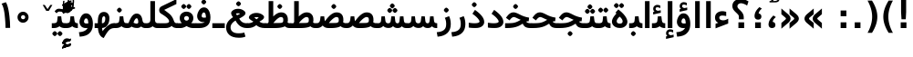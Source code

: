 SplineFontDB: 3.0
FontName: Vazir-Bold
FullName: Vazir Bold
FamilyName: Vazir
Weight: Bold
Copyright: Copyright (c) 2003 by Bitstream, Inc. All Rights Reserved.\nDejaVu changes are in public domain\nChanges by Saber Rastikerdar are in public domain.
Version: 2-RC0
ItalicAngle: 0
UnderlinePosition: -100
UnderlineWidth: 100
Ascent: 1536
Descent: 512
InvalidEm: 0
LayerCount: 2
Layer: 0 1 "Back" 1
Layer: 1 1 "Fore" 0
XUID: [1021 502 1027637223 7976065]
UniqueID: 4242704
UseUniqueID: 1
FSType: 0
OS2Version: 1
OS2_WeightWidthSlopeOnly: 0
OS2_UseTypoMetrics: 1
CreationTime: 1431850356
ModificationTime: 1457315927
PfmFamily: 33
TTFWeight: 700
TTFWidth: 5
LineGap: 0
VLineGap: 0
Panose: 2 11 6 3 3 8 4 2 2 4
OS2TypoAscent: 2250
OS2TypoAOffset: 0
OS2TypoDescent: -750
OS2TypoDOffset: 0
OS2TypoLinegap: 0
OS2WinAscent: 2250
OS2WinAOffset: 0
OS2WinDescent: 750
OS2WinDOffset: 0
HheadAscent: 2250
HheadAOffset: 0
HheadDescent: -750
HheadDOffset: 0
OS2SubXSize: 1331
OS2SubYSize: 1433
OS2SubXOff: 0
OS2SubYOff: 286
OS2SupXSize: 1331
OS2SupYSize: 1433
OS2SupXOff: 0
OS2SupYOff: 983
OS2StrikeYSize: 102
OS2StrikeYPos: 530
OS2Vendor: 'PfEd'
OS2CodePages: 600001ff.dfff0000
Lookup: 1 0 0 "'case' Case-Sensitive Forms in Latin lookup 0" { "'case' Case-Sensitive Forms in Latin lookup 0 subtable"  } ['case' ('DFLT' <'dflt' > 'latn' <'CAT ' 'ESP ' 'GAL ' 'dflt' > ) ]
Lookup: 6 1 0 "'ccmp' Glyph Composition/Decomposition lookup 2" { "'ccmp' Glyph Composition/Decomposition lookup 2 subtable"  } ['ccmp' ('arab' <'KUR ' 'SND ' 'URD ' 'dflt' > 'hebr' <'dflt' > 'nko ' <'dflt' > ) ]
Lookup: 6 0 0 "'ccmp' Glyph Composition/Decomposition lookup 3" { "'ccmp' Glyph Composition/Decomposition lookup 3 subtable"  } ['ccmp' ('cyrl' <'MKD ' 'SRB ' 'dflt' > 'grek' <'dflt' > 'latn' <'ISM ' 'KSM ' 'LSM ' 'MOL ' 'NSM ' 'ROM ' 'SKS ' 'SSM ' 'dflt' > ) ]
Lookup: 6 0 0 "'ccmp' Glyph Composition/Decomposition lookup 4" { "'ccmp' Glyph Composition/Decomposition lookup 4 contextual 0"  "'ccmp' Glyph Composition/Decomposition lookup 4 contextual 1"  "'ccmp' Glyph Composition/Decomposition lookup 4 contextual 2"  "'ccmp' Glyph Composition/Decomposition lookup 4 contextual 3"  "'ccmp' Glyph Composition/Decomposition lookup 4 contextual 4"  "'ccmp' Glyph Composition/Decomposition lookup 4 contextual 5"  "'ccmp' Glyph Composition/Decomposition lookup 4 contextual 6"  "'ccmp' Glyph Composition/Decomposition lookup 4 contextual 7"  "'ccmp' Glyph Composition/Decomposition lookup 4 contextual 8"  "'ccmp' Glyph Composition/Decomposition lookup 4 contextual 9"  } ['ccmp' ('DFLT' <'dflt' > 'arab' <'KUR ' 'SND ' 'URD ' 'dflt' > 'armn' <'dflt' > 'brai' <'dflt' > 'cans' <'dflt' > 'cher' <'dflt' > 'cyrl' <'MKD ' 'SRB ' 'dflt' > 'geor' <'dflt' > 'grek' <'dflt' > 'hani' <'dflt' > 'hebr' <'dflt' > 'kana' <'dflt' > 'lao ' <'dflt' > 'latn' <'ISM ' 'KSM ' 'LSM ' 'MOL ' 'NSM ' 'ROM ' 'SKS ' 'SSM ' 'dflt' > 'math' <'dflt' > 'nko ' <'dflt' > 'ogam' <'dflt' > 'runr' <'dflt' > 'tfng' <'dflt' > 'thai' <'dflt' > ) ]
Lookup: 1 0 0 "'locl' Localized Forms in Latin lookup 7" { "'locl' Localized Forms in Latin lookup 7 subtable"  } ['locl' ('latn' <'ISM ' 'KSM ' 'LSM ' 'NSM ' 'SKS ' 'SSM ' > ) ]
Lookup: 1 9 0 "'fina' Terminal Forms in Arabic lookup 9" { "'fina' Terminal Forms in Arabic lookup 9 subtable"  } ['fina' ('arab' <'KUR ' 'SND ' 'URD ' 'dflt' > ) ]
Lookup: 1 9 0 "'medi' Medial Forms in Arabic lookup 11" { "'medi' Medial Forms in Arabic lookup 11 subtable"  } ['medi' ('arab' <'KUR ' 'SND ' 'URD ' 'dflt' > ) ]
Lookup: 1 9 0 "'init' Initial Forms in Arabic lookup 13" { "'init' Initial Forms in Arabic lookup 13 subtable"  } ['init' ('arab' <'KUR ' 'SND ' 'URD ' 'dflt' > ) ]
Lookup: 4 1 1 "'rlig' Required Ligatures in Arabic lookup 14" { "'rlig' Required Ligatures in Arabic lookup 14 subtable"  } ['rlig' ('arab' <'KUR ' 'dflt' > ) ]
Lookup: 4 1 1 "'rlig' Required Ligatures in Arabic lookup 15" { "'rlig' Required Ligatures in Arabic lookup 15 subtable"  } ['rlig' ('arab' <'KUR ' 'SND ' 'URD ' 'dflt' > ) ]
Lookup: 4 9 1 "'rlig' Required Ligatures in Arabic lookup 16" { "'rlig' Required Ligatures in Arabic lookup 16 subtable"  } ['rlig' ('arab' <'KUR ' 'SND ' 'URD ' 'dflt' > ) ]
Lookup: 4 9 1 "'liga' Standard Ligatures in Arabic lookup 17" { "'liga' Standard Ligatures in Arabic lookup 17 subtable"  } ['liga' ('arab' <'KUR ' 'SND ' 'URD ' 'dflt' > ) ]
Lookup: 4 1 1 "'liga' Standard Ligatures in Arabic lookup 19" { "'liga' Standard Ligatures in Arabic lookup 19 subtable"  } ['liga' ('arab' <'KUR ' 'SND ' 'URD ' 'dflt' > ) ]
Lookup: 1 1 0 "Single Substitution lookup 31" { "Single Substitution lookup 31 subtable"  } []
Lookup: 1 0 0 "Single Substitution lookup 32" { "Single Substitution lookup 32 subtable"  } []
Lookup: 1 0 0 "Single Substitution lookup 33" { "Single Substitution lookup 33 subtable"  } []
Lookup: 1 0 0 "Single Substitution lookup 34" { "Single Substitution lookup 34 subtable"  } []
Lookup: 1 0 0 "Single Substitution lookup 35" { "Single Substitution lookup 35 subtable"  } []
Lookup: 1 0 0 "Single Substitution lookup 36" { "Single Substitution lookup 36 subtable"  } []
Lookup: 1 0 0 "Single Substitution lookup 37" { "Single Substitution lookup 37 subtable"  } []
Lookup: 1 0 0 "Single Substitution lookup 38" { "Single Substitution lookup 38 subtable"  } []
Lookup: 1 0 0 "Single Substitution lookup 39" { "Single Substitution lookup 39 subtable"  } []
Lookup: 262 1 0 "'mkmk' Mark to Mark in Arabic lookup 0" { "'mkmk' Mark to Mark in Arabic lookup 0 subtable"  } ['mkmk' ('arab' <'KUR ' 'SND ' 'URD ' 'dflt' > ) ]
Lookup: 262 1 0 "'mkmk' Mark to Mark in Arabic lookup 1" { "'mkmk' Mark to Mark in Arabic lookup 1 subtable"  } ['mkmk' ('arab' <'KUR ' 'SND ' 'URD ' 'dflt' > ) ]
Lookup: 262 0 0 "'mkmk' Mark to Mark in Lao lookup 2" { "'mkmk' Mark to Mark in Lao lookup 2 subtable"  } ['mkmk' ('lao ' <'dflt' > ) ]
Lookup: 262 0 0 "'mkmk' Mark to Mark in Lao lookup 3" { "'mkmk' Mark to Mark in Lao lookup 3 subtable"  } ['mkmk' ('lao ' <'dflt' > ) ]
Lookup: 262 4 0 "'mkmk' Mark to Mark lookup 4" { "'mkmk' Mark to Mark lookup 4 anchor 0"  "'mkmk' Mark to Mark lookup 4 anchor 1"  } ['mkmk' ('cyrl' <'MKD ' 'SRB ' 'dflt' > 'grek' <'dflt' > 'latn' <'ISM ' 'KSM ' 'LSM ' 'MOL ' 'NSM ' 'ROM ' 'SKS ' 'SSM ' 'dflt' > ) ]
Lookup: 261 1 0 "'mark' Mark Positioning lookup 5" { "'mark' Mark Positioning lookup 5 subtable"  } ['mark' ('arab' <'KUR ' 'SND ' 'URD ' 'dflt' > 'hebr' <'dflt' > 'nko ' <'dflt' > ) ]
Lookup: 260 1 0 "'mark' Mark Positioning lookup 6" { "'mark' Mark Positioning lookup 6 subtable"  } ['mark' ('arab' <'KUR ' 'SND ' 'URD ' 'dflt' > 'hebr' <'dflt' > 'nko ' <'dflt' > ) ]
Lookup: 260 1 0 "'mark' Mark Positioning lookup 7" { "'mark' Mark Positioning lookup 7 subtable"  } ['mark' ('arab' <'KUR ' 'SND ' 'URD ' 'dflt' > 'hebr' <'dflt' > 'nko ' <'dflt' > ) ]
Lookup: 261 1 0 "'mark' Mark Positioning lookup 8" { "'mark' Mark Positioning lookup 8 subtable"  } ['mark' ('arab' <'KUR ' 'SND ' 'URD ' 'dflt' > 'hebr' <'dflt' > 'nko ' <'dflt' > ) ]
Lookup: 260 1 0 "'mark' Mark Positioning lookup 9" { "'mark' Mark Positioning lookup 9 subtable"  } ['mark' ('arab' <'KUR ' 'SND ' 'URD ' 'dflt' > 'hebr' <'dflt' > 'nko ' <'dflt' > ) ]
Lookup: 260 0 0 "'mark' Mark Positioning in Lao lookup 10" { "'mark' Mark Positioning in Lao lookup 10 subtable"  } ['mark' ('lao ' <'dflt' > ) ]
Lookup: 260 0 0 "'mark' Mark Positioning in Lao lookup 11" { "'mark' Mark Positioning in Lao lookup 11 subtable"  } ['mark' ('lao ' <'dflt' > ) ]
Lookup: 261 0 0 "'mark' Mark Positioning lookup 12" { "'mark' Mark Positioning lookup 12 subtable"  } ['mark' ('cyrl' <'MKD ' 'SRB ' 'dflt' > 'grek' <'dflt' > 'latn' <'ISM ' 'KSM ' 'LSM ' 'MOL ' 'NSM ' 'ROM ' 'SKS ' 'SSM ' 'dflt' > ) ]
Lookup: 260 4 0 "'mark' Mark Positioning lookup 13" { "'mark' Mark Positioning lookup 13 anchor 0"  "'mark' Mark Positioning lookup 13 anchor 1"  "'mark' Mark Positioning lookup 13 anchor 2"  "'mark' Mark Positioning lookup 13 anchor 3"  "'mark' Mark Positioning lookup 13 anchor 4"  "'mark' Mark Positioning lookup 13 anchor 5"  } ['mark' ('cyrl' <'MKD ' 'SRB ' 'dflt' > 'grek' <'dflt' > 'latn' <'ISM ' 'KSM ' 'LSM ' 'MOL ' 'NSM ' 'ROM ' 'SKS ' 'SSM ' 'dflt' > 'tfng' <'dflt' > ) ]
Lookup: 258 0 0 "'kern' Horizontal Kerning in Latin lookup 14" { "'kern' Horizontal Kerning in Latin lookup 14 subtable"  } ['kern' ('latn' <'ISM ' 'KSM ' 'LSM ' 'MOL ' 'NSM ' 'ROM ' 'SKS ' 'SSM ' 'dflt' > ) ]
Lookup: 258 9 0 "'kern' Horizontal Kerning lookup 15" { "'kern' Horizontal Kerning lookup 15-2" [307,30,2] "'kern' Horizontal Kerning lookup 15-1" [307,30,2] } ['kern' ('DFLT' <'dflt' > 'arab' <'KUR ' 'SND ' 'URD ' 'dflt' > 'armn' <'dflt' > 'brai' <'dflt' > 'cans' <'dflt' > 'cher' <'dflt' > 'cyrl' <'MKD ' 'SRB ' 'dflt' > 'geor' <'dflt' > 'grek' <'dflt' > 'hani' <'dflt' > 'hebr' <'dflt' > 'kana' <'dflt' > 'lao ' <'dflt' > 'latn' <'ISM ' 'KSM ' 'LSM ' 'MOL ' 'NSM ' 'ROM ' 'SKS ' 'SSM ' 'dflt' > 'math' <'dflt' > 'nko ' <'dflt' > 'ogam' <'dflt' > 'runr' <'dflt' > 'tfng' <'dflt' > 'thai' <'dflt' > ) ]
MarkAttachClasses: 5
"MarkClass-1" 307 gravecomb acutecomb uni0302 tildecomb uni0304 uni0305 uni0306 uni0307 uni0308 hookabovecomb uni030A uni030B uni030C uni030D uni030E uni030F uni0310 uni0311 uni0312 uni0313 uni0314 uni0315 uni033D uni033E uni033F uni0340 uni0341 uni0342 uni0343 uni0344 uni0346 uni034A uni034B uni034C uni0351 uni0352 uni0357
"MarkClass-2" 300 uni0316 uni0317 uni0318 uni0319 uni031C uni031D uni031E uni031F uni0320 uni0321 uni0322 dotbelowcomb uni0324 uni0325 uni0326 uni0329 uni032A uni032B uni032C uni032D uni032E uni032F uni0330 uni0331 uni0332 uni0333 uni0339 uni033A uni033B uni033C uni0345 uni0347 uni0348 uni0349 uni034D uni034E uni0353
"MarkClass-3" 7 uni0327
"MarkClass-4" 7 uni0328
DEI: 91125
KernClass2: 53 80 "'kern' Horizontal Kerning in Latin lookup 14 subtable"
 6 hyphen
 1 A
 1 B
 1 C
 12 D Eth Dcaron
 1 F
 8 G Gbreve
 1 H
 1 J
 9 K uniA740
 15 L Lacute Lcaron
 44 O Ograve Oacute Ocircumflex Otilde Odieresis
 1 P
 1 Q
 15 R Racute Rcaron
 17 S Scedilla Scaron
 9 T uniA724
 43 U Ugrave Uacute Ucircumflex Udieresis Uring
 1 V
 1 W
 1 X
 18 Y Yacute Ydieresis
 8 Z Zcaron
 44 e egrave eacute ecircumflex edieresis ecaron
 1 f
 9 k uniA741
 15 n ntilde ncaron
 44 o ograve oacute ocircumflex otilde odieresis
 8 r racute
 1 v
 1 w
 1 x
 18 y yacute ydieresis
 13 guillemotleft
 14 guillemotright
 6 Agrave
 28 Aacute Acircumflex Adieresis
 6 Atilde
 2 AE
 22 Ccedilla Cacute Ccaron
 5 Thorn
 10 germandbls
 3 eth
 14 Amacron Abreve
 7 Aogonek
 6 Dcroat
 4 ldot
 6 rcaron
 6 Tcaron
 7 uni2010
 12 quotedblleft
 12 quotedblbase
 6 hyphen
 6 period
 5 colon
 44 A Agrave Aacute Acircumflex Atilde Adieresis
 1 B
 15 C Cacute Ccaron
 8 D Dcaron
 64 F H K L P R Thorn germandbls Lacute Lcaron Racute Rcaron uniA740
 1 G
 1 J
 44 O Ograve Oacute Ocircumflex Otilde Odieresis
 1 Q
 49 S Sacute Scircumflex Scedilla Scaron Scommaaccent
 8 T Tcaron
 43 U Ugrave Uacute Ucircumflex Udieresis Uring
 1 V
 1 W
 1 X
 18 Y Yacute Ydieresis
 8 Z Zcaron
 8 a aacute
 10 c ccedilla
 3 d q
 15 e eacute ecaron
 1 f
 12 g h m gbreve
 1 i
 1 l
 15 n ntilde ncaron
 8 o oacute
 15 r racute rcaron
 17 s scedilla scaron
 8 t tcaron
 14 u uacute uring
 1 v
 1 w
 1 x
 18 y yacute ydieresis
 13 guillemotleft
 14 guillemotright
 2 AE
 8 Ccedilla
 41 agrave acircumflex atilde adieresis aring
 28 egrave ecircumflex edieresis
 3 eth
 35 ograve ocircumflex otilde odieresis
 28 ugrave ucircumflex udieresis
 22 Amacron Abreve Aogonek
 22 amacron abreve aogonek
 13 cacute ccaron
 68 Ccircumflex Cdotaccent Gcircumflex Gdotaccent Omacron Obreve uni022E
 35 ccircumflex uni01C6 uni021B uni0231
 23 cdotaccent tcommaaccent
 6 dcaron
 6 dcroat
 33 emacron ebreve edotaccent eogonek
 6 Gbreve
 12 Gcommaaccent
 23 iogonek ij rcommaaccent
 28 omacron obreve ohungarumlaut
 13 Ohungarumlaut
 12 Tcommaaccent
 4 Tbar
 43 utilde umacron ubreve uhungarumlaut uogonek
 28 Wcircumflex Wgrave Wdieresis
 28 wcircumflex wacute wdieresis
 18 Ycircumflex Ygrave
 18 ycircumflex ygrave
 15 uni01EA uni01EC
 15 uni01EB uni01ED
 7 uni021A
 7 uni022F
 7 uni0232
 7 uni0233
 6 wgrave
 6 Wacute
 12 quotedblleft
 13 quotedblright
 12 quotedblbase
 0 {} 0 {} 0 {} 0 {} 0 {} 0 {} 0 {} 0 {} 0 {} 0 {} 0 {} 0 {} 0 {} 0 {} 0 {} 0 {} 0 {} 0 {} 0 {} 0 {} 0 {} 0 {} 0 {} 0 {} 0 {} 0 {} 0 {} 0 {} 0 {} 0 {} 0 {} 0 {} 0 {} 0 {} 0 {} 0 {} 0 {} 0 {} 0 {} 0 {} 0 {} 0 {} 0 {} 0 {} 0 {} 0 {} 0 {} 0 {} 0 {} 0 {} 0 {} 0 {} 0 {} 0 {} 0 {} 0 {} 0 {} 0 {} 0 {} 0 {} 0 {} 0 {} 0 {} 0 {} 0 {} 0 {} 0 {} 0 {} 0 {} 0 {} 0 {} 0 {} 0 {} 0 {} 0 {} 0 {} 0 {} 0 {} 0 {} 0 {} 0 {} 0 {} 0 {} 0 {} -90 {} -146 {} 0 {} 0 {} 0 {} 150 {} 229 {} 114 {} 150 {} 0 {} -375 {} 0 {} -239 {} -166 {} -204 {} -484 {} 0 {} 0 {} 0 {} 0 {} 0 {} 0 {} 0 {} 0 {} 0 {} 0 {} 75 {} 0 {} 0 {} 0 {} 0 {} -110 {} 0 {} 0 {} -72 {} 0 {} 0 {} 0 {} 0 {} 0 {} 0 {} 0 {} 75 {} 0 {} -90 {} 0 {} 0 {} 0 {} 0 {} 0 {} 0 {} 0 {} 0 {} 150 {} 0 {} 0 {} 0 {} 0 {} 0 {} 0 {} 0 {} 0 {} 0 {} 0 {} 0 {} 0 {} 0 {} 0 {} 0 {} 0 {} 0 {} 0 {} 0 {} 0 {} 0 {} 0 {} 0 {} -90 {} -72 {} -72 {} 114 {} 0 {} -72 {} 0 {} 0 {} -72 {} 0 {} -72 {} -72 {} 0 {} -319 {} 0 {} -259 {} -222 {} 0 {} -319 {} 0 {} 0 {} -72 {} -72 {} -72 {} -146 {} 0 {} 0 {} 0 {} 0 {} -72 {} 0 {} 0 {} -72 {} 0 {} -239 {} -166 {} 0 {} -276 {} -146 {} 0 {} 0 {} -72 {} 0 {} -72 {} 0 {} -72 {} 0 {} 114 {} 0 {} -72 {} -72 {} -72 {} -72 {} -72 {} -72 {} -72 {} -72 {} 0 {} 0 {} -72 {} -72 {} -319 {} 0 {} 0 {} -222 {} -166 {} -319 {} -276 {} -72 {} -72 {} -319 {} 0 {} -319 {} -276 {} -166 {} -222 {} -528 {} -507 {} 95 {} 0 {} 0 {} 0 {} 0 {} 0 {} 0 {} -72 {} 0 {} 0 {} -72 {} 0 {} -72 {} 0 {} -72 {} 0 {} 0 {} -124 {} -146 {} 0 {} -222 {} 0 {} 0 {} 0 {} 0 {} 0 {} 0 {} 0 {} 0 {} 0 {} 0 {} 0 {} 0 {} 0 {} 0 {} 0 {} 0 {} 0 {} 0 {} 0 {} -124 {} -72 {} 0 {} -72 {} 0 {} 0 {} 0 {} 0 {} 0 {} 0 {} 0 {} 0 {} -72 {} 0 {} 0 {} 0 {} 0 {} 0 {} -72 {} -72 {} 0 {} 0 {} -72 {} 0 {} 0 {} 0 {} -146 {} 0 {} -222 {} 0 {} -72 {} 0 {} 0 {} 0 {} 0 {} 0 {} 0 {} -146 {} -222 {} -222 {} -166 {} 0 {} 0 {} 0 {} 0 {} 0 {} 0 {} 0 {} 0 {} 0 {} 0 {} 0 {} 0 {} 0 {} 0 {} 0 {} 0 {} 0 {} 0 {} 0 {} -72 {} 0 {} 0 {} 0 {} 0 {} 0 {} 0 {} 0 {} 0 {} 0 {} 0 {} 0 {} 0 {} 0 {} 0 {} 0 {} 0 {} 0 {} 0 {} 0 {} -72 {} -72 {} 0 {} 0 {} 0 {} 0 {} 0 {} 0 {} 0 {} 0 {} 0 {} 0 {} 0 {} 0 {} 0 {} 0 {} 0 {} 0 {} 0 {} 0 {} 0 {} 0 {} 0 {} 0 {} 0 {} 0 {} 0 {} 0 {} -72 {} 0 {} 0 {} 0 {} 0 {} 0 {} -72 {} 0 {} 0 {} 0 {} 0 {} 75 {} 0 {} 0 {} 0 {} 0 {} 0 {} -72 {} 0 {} 0 {} 0 {} 0 {} 0 {} 0 {} 0 {} 0 {} 0 {} 0 {} 0 {} -72 {} 0 {} 0 {} -222 {} 0 {} 0 {} 0 {} 0 {} 0 {} 0 {} 0 {} 0 {} 0 {} 0 {} 0 {} 0 {} 0 {} 0 {} 0 {} 0 {} 0 {} 0 {} 0 {} -72 {} -72 {} 0 {} 0 {} 0 {} 0 {} 0 {} 0 {} 0 {} -72 {} 0 {} 0 {} 0 {} 0 {} 0 {} 0 {} 0 {} 0 {} 0 {} 0 {} 0 {} 0 {} 0 {} 0 {} 0 {} 0 {} 0 {} 0 {} -222 {} 0 {} 0 {} 0 {} 0 {} 0 {} -222 {} 0 {} 0 {} 0 {} -90 {} -110 {} -375 {} 0 {} 0 {} -658 {} -319 {} -375 {} 0 {} 0 {} 0 {} 0 {} 0 {} 0 {} 0 {} 0 {} -72 {} -72 {} 0 {} 0 {} 0 {} 0 {} 0 {} 0 {} -375 {} 0 {} 0 {} -222 {} 0 {} 0 {} -299 {} 0 {} 0 {} -146 {} -299 {} 0 {} 0 {} -222 {} 0 {} 0 {} 0 {} -375 {} 0 {} 0 {} 0 {} 0 {} -375 {} -222 {} 0 {} -146 {} -222 {} -375 {} -375 {} 0 {} 0 {} 0 {} 0 {} 0 {} 0 {} -222 {} 0 {} 0 {} -299 {} -146 {} 0 {} -72 {} -72 {} -222 {} 0 {} 0 {} 0 {} -375 {} 0 {} -146 {} -72 {} -146 {} 0 {} -375 {} 0 {} 0 {} -90 {} 0 {} -751 {} 0 {} 0 {} 0 {} 0 {} 0 {} 0 {} 0 {} 0 {} 0 {} 0 {} 0 {} 0 {} 0 {} 0 {} -146 {} 0 {} 0 {} 0 {} 0 {} -204 {} 0 {} 0 {} 0 {} 0 {} 0 {} 0 {} 0 {} 0 {} 0 {} 0 {} 0 {} 0 {} 0 {} 0 {} 0 {} 0 {} 0 {} 0 {} 0 {} -72 {} -72 {} 0 {} 0 {} 0 {} 0 {} 0 {} 0 {} 0 {} 0 {} 0 {} 0 {} 0 {} 0 {} 0 {} 0 {} 0 {} 0 {} 0 {} 0 {} 0 {} 0 {} 0 {} 0 {} 0 {} 0 {} 0 {} 0 {} 0 {} 0 {} 0 {} 0 {} 0 {} 0 {} 0 {} 0 {} 0 {} 0 {} -90 {} -90 {} -110 {} 0 {} 0 {} -72 {} 0 {} 0 {} 0 {} 0 {} 0 {} 0 {} 0 {} 0 {} 0 {} 0 {} 0 {} 0 {} 0 {} 0 {} 0 {} 0 {} 0 {} 0 {} 0 {} 0 {} 0 {} 0 {} 0 {} 0 {} 0 {} 0 {} 0 {} 0 {} 0 {} 0 {} 0 {} 0 {} 0 {} 0 {} 0 {} 0 {} 0 {} 0 {} 0 {} 0 {} 0 {} 0 {} 0 {} 0 {} 0 {} 0 {} 0 {} 0 {} 0 {} 0 {} 0 {} 0 {} 0 {} 0 {} 0 {} 0 {} 0 {} 0 {} 0 {} 0 {} 0 {} 0 {} 0 {} 0 {} 0 {} 0 {} 0 {} 0 {} 0 {} 0 {} 0 {} 0 {} 0 {} 0 {} -146 {} -124 {} -146 {} 0 {} -146 {} 0 {} 0 {} -72 {} 0 {} 0 {} 0 {} 0 {} 0 {} 0 {} 0 {} 0 {} 0 {} 0 {} 0 {} 0 {} 0 {} 0 {} 0 {} 0 {} 0 {} 0 {} 0 {} 0 {} 0 {} 0 {} 0 {} 0 {} 0 {} 0 {} 0 {} 0 {} 0 {} 0 {} 0 {} 0 {} 0 {} 0 {} -72 {} -72 {} 0 {} 0 {} 0 {} 0 {} 0 {} 0 {} 0 {} 0 {} 0 {} 0 {} 0 {} 0 {} 0 {} 0 {} 0 {} 0 {} 0 {} 0 {} 0 {} 0 {} 0 {} 0 {} 0 {} 0 {} 0 {} 0 {} 0 {} 0 {} 0 {} 0 {} 0 {} 0 {} 0 {} 0 {} 0 {} 0 {} -146 {} -124 {} -222 {} 0 {} -430 {} 0 {} 0 {} -72 {} 0 {} -222 {} 0 {} 0 {} 0 {} 0 {} -222 {} 0 {} 0 {} -319 {} -110 {} 0 {} -146 {} 0 {} -146 {} 0 {} -72 {} 0 {} 0 {} -204 {} 0 {} 0 {} 0 {} 0 {} 0 {} -204 {} 0 {} 0 {} 0 {} -204 {} 0 {} 0 {} 0 {} -299 {} -259 {} 0 {} 0 {} -222 {} -72 {} -204 {} 0 {} -204 {} -204 {} 0 {} 0 {} 0 {} 0 {} 0 {} 0 {} 0 {} 0 {} 0 {} 0 {} 0 {} 0 {} 0 {} 0 {} 0 {} 0 {} 0 {} 0 {} 0 {} 0 {} 0 {} 0 {} 0 {} 0 {} 0 {} 0 {} 0 {} 0 {} 0 {} -124 {} -124 {} 0 {} 0 {} -72 {} 0 {} 0 {} 95 {} 0 {} 0 {} 0 {} 0 {} 0 {} 0 {} -146 {} 0 {} 0 {} -562 {} -204 {} -449 {} -375 {} 0 {} -543 {} 0 {} 0 {} 0 {} 0 {} -72 {} 0 {} 0 {} 0 {} 0 {} 0 {} -72 {} 0 {} 0 {} 0 {} -72 {} 0 {} 0 {} 0 {} -375 {} 0 {} 0 {} 0 {} 0 {} 0 {} -72 {} 0 {} -72 {} -72 {} 0 {} 0 {} 0 {} 0 {} 0 {} 0 {} 0 {} 0 {} 0 {} 0 {} 0 {} 0 {} 0 {} 0 {} 0 {} 0 {} 0 {} 0 {} 0 {} 0 {} 0 {} 0 {} 0 {} 0 {} 0 {} 0 {} 0 {} 0 {} 0 {} -829 {} -1074 {} 0 {} 0 {} 114 {} -166 {} -72 {} -72 {} 0 {} 0 {} 0 {} 0 {} 0 {} 0 {} 0 {} 0 {} 0 {} 0 {} 0 {} -72 {} 0 {} -259 {} -222 {} 0 {} 0 {} 0 {} 0 {} 0 {} 0 {} 0 {} 0 {} 0 {} 0 {} 0 {} 0 {} 0 {} 0 {} 0 {} 0 {} 0 {} 0 {} 0 {} -72 {} 0 {} 0 {} 0 {} 0 {} 0 {} 0 {} 0 {} 0 {} 0 {} 0 {} 0 {} 0 {} 0 {} 0 {} 0 {} 0 {} 0 {} 0 {} 0 {} 0 {} 0 {} 0 {} 0 {} 0 {} 0 {} 0 {} 0 {} 0 {} 0 {} 0 {} 0 {} 0 {} 0 {} 0 {} 0 {} 0 {} 0 {} -90 {} -72 {} -375 {} 0 {} -90 {} -640 {} 0 {} -259 {} 0 {} 0 {} 0 {} 0 {} 0 {} 0 {} 0 {} 0 {} 0 {} 0 {} 0 {} 0 {} 0 {} 0 {} -90 {} 0 {} -184 {} 0 {} 0 {} -146 {} 0 {} 0 {} -90 {} 0 {} -72 {} -146 {} -72 {} -72 {} 0 {} -72 {} 0 {} 0 {} 0 {} 0 {} -72 {} 0 {} 0 {} 0 {} -184 {} -146 {} 0 {} -146 {} -72 {} 0 {} 0 {} 0 {} 0 {} 0 {} 0 {} 0 {} 0 {} 0 {} 0 {} 0 {} 0 {} 0 {} 0 {} 0 {} 0 {} 0 {} 0 {} 0 {} 0 {} 0 {} 0 {} 0 {} 0 {} 0 {} 0 {} 0 {} 0 {} 0 {} 75 {} 75 {} -658 {} 0 {} 114 {} 0 {} 0 {} 0 {} 0 {} 0 {} 0 {} 0 {} 0 {} 0 {} 0 {} 0 {} 0 {} 0 {} 0 {} 0 {} 0 {} 0 {} 0 {} 0 {} 0 {} 0 {} 0 {} 0 {} 0 {} 0 {} 0 {} 0 {} 0 {} 0 {} 0 {} 0 {} 0 {} 0 {} 0 {} 0 {} 0 {} 0 {} 0 {} 0 {} 0 {} 0 {} 0 {} 0 {} 0 {} 0 {} 0 {} 0 {} 0 {} 0 {} 0 {} 0 {} 0 {} 0 {} 0 {} 0 {} 0 {} 0 {} 0 {} 0 {} 0 {} 0 {} 0 {} 0 {} 0 {} 0 {} 0 {} 0 {} 0 {} 0 {} 0 {} 0 {} 0 {} 0 {} 0 {} 0 {} -90 {} -72 {} -259 {} 0 {} -166 {} -146 {} -124 {} -166 {} 0 {} -204 {} 0 {} 0 {} 0 {} 0 {} 0 {} 0 {} 0 {} -299 {} 0 {} -222 {} -166 {} 0 {} -259 {} 0 {} -90 {} 0 {} 0 {} -184 {} 0 {} 0 {} 0 {} 0 {} 0 {} -184 {} 0 {} 0 {} 0 {} -184 {} 0 {} 0 {} 0 {} -222 {} -222 {} -72 {} 0 {} -204 {} -90 {} -184 {} 0 {} -184 {} -184 {} 0 {} 0 {} 0 {} 0 {} 0 {} 0 {} 0 {} 0 {} 0 {} 0 {} 0 {} 0 {} 0 {} 0 {} 0 {} 0 {} 0 {} 0 {} 0 {} 0 {} 0 {} 0 {} 0 {} 0 {} 0 {} 0 {} 0 {} 0 {} 0 {} -299 {} -259 {} -72 {} 0 {} 0 {} 0 {} 0 {} 75 {} 0 {} 0 {} 0 {} 0 {} 0 {} 0 {} 0 {} 0 {} 0 {} 0 {} 0 {} 0 {} 0 {} 0 {} 0 {} 0 {} 0 {} 0 {} 0 {} 0 {} 0 {} 0 {} 0 {} 0 {} 0 {} 0 {} 0 {} 0 {} 0 {} 0 {} 0 {} 0 {} 0 {} 0 {} 0 {} 0 {} 0 {} 0 {} 0 {} 0 {} 0 {} 0 {} 0 {} 0 {} 0 {} 0 {} 0 {} 0 {} 0 {} 0 {} 0 {} 0 {} 0 {} 0 {} 0 {} 0 {} 0 {} 0 {} 0 {} 0 {} 0 {} 0 {} 0 {} 0 {} 0 {} 0 {} 0 {} 0 {} 0 {} 0 {} 0 {} 0 {} 0 {} 0 {} 0 {} 0 {} -375 {} -484 {} -449 {} -319 {} 0 {} -239 {} 0 {} 0 {} 0 {} 0 {} 0 {} 0 {} 0 {} -72 {} 0 {} 0 {} 0 {} 0 {} 0 {} 0 {} -678 {} -695 {} 0 {} -695 {} 0 {} 0 {} -124 {} 0 {} 0 {} -695 {} -601 {} -678 {} 0 {} -623 {} 0 {} -678 {} 0 {} -640 {} -375 {} -222 {} 0 {} -239 {} -477 {} -575 {} 0 {} -535 {} -559 {} 0 {} 0 {} -695 {} 0 {} 0 {} 0 {} 0 {} 0 {} 0 {} 0 {} 0 {} 0 {} 0 {} 0 {} 0 {} 0 {} 0 {} 0 {} 0 {} 0 {} 0 {} 0 {} 0 {} 0 {} 0 {} 0 {} 0 {} 0 {} 0 {} 0 {} -90 {} -528 {} 0 {} 0 {} 0 {} 0 {} 0 {} 0 {} 0 {} 0 {} 0 {} 0 {} 0 {} 0 {} 0 {} 0 {} 0 {} 0 {} 0 {} 0 {} 0 {} 0 {} -72 {} 0 {} 0 {} 0 {} 0 {} 0 {} 0 {} 0 {} 0 {} 0 {} 0 {} 0 {} 0 {} 0 {} 0 {} 0 {} 0 {} 0 {} 0 {} 0 {} 0 {} 0 {} 0 {} 0 {} 0 {} 0 {} 0 {} 0 {} 0 {} 0 {} 0 {} 0 {} 0 {} 0 {} 0 {} 0 {} 0 {} 0 {} 0 {} 0 {} 0 {} 0 {} 0 {} 0 {} 0 {} 0 {} 0 {} 0 {} 0 {} 0 {} 0 {} 0 {} 0 {} 0 {} 0 {} 0 {} 0 {} 0 {} 0 {} 0 {} 0 {} -239 {} -528 {} -334 {} -259 {} 0 {} 0 {} 0 {} 0 {} 0 {} 0 {} -72 {} 0 {} 0 {} 0 {} 0 {} 0 {} 0 {} 0 {} 0 {} 0 {} -319 {} 0 {} 0 {} -319 {} 0 {} 0 {} -90 {} 0 {} 0 {} -319 {} 0 {} 0 {} 0 {} -276 {} 0 {} 0 {} 0 {} -110 {} -355 {} -222 {} 0 {} 0 {} -319 {} -319 {} 0 {} -319 {} -276 {} 0 {} 0 {} 0 {} 0 {} 0 {} 0 {} 0 {} 0 {} 0 {} 0 {} 0 {} 0 {} 0 {} 0 {} 0 {} 0 {} 0 {} 0 {} 0 {} 0 {} 0 {} 0 {} 0 {} 0 {} 0 {} 0 {} 0 {} 0 {} 0 {} 0 {} 0 {} -562 {} 0 {} -166 {} -471 {} -239 {} -222 {} 0 {} 0 {} 0 {} 0 {} 0 {} 0 {} 0 {} 0 {} 0 {} 0 {} 0 {} 0 {} 0 {} 0 {} 0 {} 0 {} -259 {} 0 {} 0 {} -239 {} 0 {} 0 {} -90 {} 0 {} 0 {} -239 {} -184 {} 0 {} 0 {} -146 {} 0 {} 0 {} 0 {} -72 {} -222 {} -72 {} 0 {} 0 {} -259 {} -239 {} 0 {} -239 {} -146 {} 0 {} 0 {} 0 {} 0 {} 0 {} 0 {} 0 {} 0 {} 0 {} 0 {} 0 {} 0 {} 0 {} 0 {} 0 {} 0 {} 0 {} 0 {} 0 {} 0 {} 0 {} 0 {} 0 {} 0 {} 0 {} 0 {} 0 {} 0 {} 0 {} -72 {} 0 {} -528 {} 0 {} -204 {} 0 {} 0 {} 0 {} 0 {} -299 {} 0 {} 0 {} 0 {} 0 {} -259 {} 0 {} 0 {} -72 {} 0 {} 0 {} 0 {} 0 {} 0 {} 0 {} 0 {} 0 {} 0 {} -184 {} 0 {} 0 {} 0 {} 0 {} 0 {} 0 {} 0 {} 0 {} 0 {} 0 {} 0 {} 0 {} 0 {} 0 {} -222 {} 0 {} 0 {} -299 {} 0 {} -184 {} 0 {} 0 {} 0 {} 0 {} 0 {} 0 {} 0 {} 0 {} 0 {} 0 {} 0 {} 0 {} 0 {} 0 {} 0 {} 0 {} 0 {} 0 {} 0 {} 0 {} 0 {} 0 {} 0 {} 0 {} 0 {} 0 {} 0 {} 0 {} 0 {} 0 {} 0 {} 0 {} -319 {} -166 {} -90 {} 0 {} -484 {} -829 {} -543 {} -319 {} 0 {} -222 {} 0 {} 0 {} 0 {} 0 {} -222 {} 0 {} 0 {} 0 {} 0 {} 0 {} 0 {} 0 {} 0 {} 0 {} -562 {} 0 {} 0 {} -543 {} 0 {} 0 {} -146 {} 0 {} 0 {} -543 {} 0 {} 0 {} 0 {} -471 {} 0 {} 0 {} 0 {} 0 {} -449 {} -299 {} 0 {} -222 {} -562 {} -543 {} 0 {} -543 {} -471 {} 0 {} 0 {} 0 {} 0 {} 0 {} 0 {} 0 {} 0 {} 0 {} 0 {} 0 {} 0 {} 0 {} 0 {} 0 {} 0 {} 0 {} 0 {} 0 {} 0 {} 0 {} 0 {} 0 {} 0 {} 0 {} 0 {} 0 {} 0 {} 0 {} -222 {} -72 {} -528 {} 0 {} -72 {} 0 {} 0 {} 0 {} 0 {} 0 {} 0 {} 0 {} 0 {} 0 {} 0 {} 0 {} 0 {} 0 {} 0 {} 0 {} 0 {} 0 {} 0 {} 0 {} 0 {} 0 {} 0 {} 0 {} 0 {} 0 {} 0 {} 0 {} 0 {} 0 {} 0 {} 0 {} 0 {} 0 {} 0 {} 0 {} 0 {} 0 {} 0 {} 0 {} 0 {} 0 {} 0 {} 0 {} 0 {} 0 {} 0 {} 0 {} 0 {} 0 {} 0 {} 0 {} 0 {} 0 {} 0 {} 0 {} 0 {} 0 {} 0 {} 0 {} 0 {} 0 {} 0 {} 0 {} 0 {} 0 {} 0 {} 0 {} 0 {} 0 {} 0 {} 0 {} 0 {} 0 {} 0 {} 0 {} -72 {} -72 {} -72 {} 0 {} 0 {} 0 {} 0 {} 0 {} 0 {} 0 {} 0 {} 0 {} 0 {} 0 {} 0 {} 0 {} 0 {} 0 {} 0 {} 0 {} 0 {} 0 {} 0 {} 0 {} 0 {} 0 {} 0 {} 0 {} 0 {} 0 {} 0 {} 0 {} 0 {} 0 {} 0 {} 0 {} 0 {} 0 {} 0 {} 0 {} -72 {} 0 {} 0 {} 0 {} 0 {} 0 {} 0 {} 0 {} 0 {} 0 {} 0 {} 0 {} 0 {} 0 {} 0 {} 0 {} 0 {} 0 {} 0 {} 0 {} 0 {} 0 {} 0 {} 0 {} 0 {} 0 {} 0 {} 0 {} 0 {} 0 {} 0 {} 0 {} 0 {} 0 {} 0 {} 0 {} 0 {} 0 {} 0 {} 0 {} 0 {} 0 {} 0 {} 0 {} -222 {} -299 {} -146 {} 0 {} 0 {} 0 {} 0 {} 0 {} 0 {} 0 {} 0 {} 0 {} 0 {} 0 {} 0 {} 0 {} 0 {} 0 {} 0 {} 0 {} 0 {} 0 {} 0 {} 0 {} 0 {} 0 {} 0 {} 0 {} 0 {} 0 {} 0 {} 0 {} -72 {} 0 {} 0 {} -72 {} 0 {} -72 {} -146 {} -72 {} 0 {} 0 {} 0 {} 0 {} 0 {} 0 {} 0 {} 0 {} 0 {} 0 {} 0 {} 0 {} 0 {} 0 {} 0 {} 0 {} 0 {} 0 {} 0 {} 0 {} 0 {} 0 {} 0 {} 0 {} 0 {} 0 {} 0 {} 0 {} 0 {} 0 {} 0 {} 0 {} 0 {} 0 {} 0 {} 0 {} 131 {} 0 {} -471 {} 0 {} 0 {} 0 {} 0 {} 0 {} 0 {} 0 {} 0 {} 0 {} 0 {} 0 {} 0 {} 0 {} 0 {} 0 {} 0 {} 0 {} 0 {} 0 {} 0 {} 0 {} -72 {} 0 {} 0 {} -146 {} 0 {} 0 {} 0 {} 0 {} 0 {} -146 {} 0 {} 0 {} 0 {} -124 {} 0 {} 0 {} 0 {} -146 {} 0 {} 0 {} 0 {} 0 {} -72 {} -146 {} 0 {} -146 {} -124 {} 0 {} 0 {} 0 {} 0 {} 0 {} 0 {} 0 {} 0 {} 0 {} 0 {} 0 {} 0 {} 0 {} 0 {} 0 {} 0 {} 0 {} 0 {} 0 {} 0 {} 0 {} 0 {} 0 {} 0 {} 0 {} 0 {} 0 {} 0 {} 0 {} 0 {} 0 {} 0 {} 0 {} 0 {} 0 {} 0 {} 0 {} 0 {} 0 {} 0 {} 0 {} 0 {} 0 {} 0 {} 0 {} 0 {} 0 {} 0 {} 0 {} 0 {} 0 {} 0 {} 0 {} 0 {} 0 {} 0 {} 0 {} 0 {} 0 {} 0 {} 0 {} 0 {} 0 {} 0 {} 0 {} 0 {} 0 {} 0 {} 0 {} 0 {} 0 {} 0 {} 0 {} 0 {} 0 {} 0 {} 0 {} 0 {} 0 {} 0 {} 0 {} 0 {} 0 {} 0 {} 0 {} 0 {} 0 {} 0 {} 0 {} 0 {} 0 {} 0 {} 0 {} 0 {} 0 {} 0 {} 0 {} 0 {} 0 {} 0 {} 0 {} 0 {} 0 {} 0 {} 0 {} 0 {} 0 {} 0 {} 0 {} -299 {} -222 {} -184 {} 0 {} 75 {} -72 {} 0 {} 0 {} 0 {} 0 {} 0 {} 0 {} 0 {} 0 {} 0 {} 0 {} 0 {} 0 {} 0 {} 0 {} 0 {} 0 {} 0 {} 0 {} 0 {} 0 {} 0 {} 0 {} 0 {} 0 {} 0 {} 0 {} 0 {} 0 {} 0 {} 0 {} 0 {} 0 {} 0 {} 0 {} -124 {} 0 {} 0 {} 0 {} 0 {} 0 {} 0 {} 0 {} 0 {} 0 {} 0 {} 0 {} 0 {} 0 {} 0 {} 0 {} 0 {} 0 {} 0 {} 0 {} 0 {} 0 {} 0 {} 0 {} 0 {} 0 {} 0 {} 0 {} 0 {} 0 {} 0 {} 0 {} 0 {} 0 {} 0 {} 0 {} 0 {} 0 {} 0 {} 0 {} -299 {} -146 {} -259 {} 0 {} -259 {} -375 {} -72 {} 0 {} 0 {} 0 {} 0 {} 0 {} 0 {} 0 {} 0 {} 0 {} 0 {} 0 {} 0 {} 0 {} 0 {} 0 {} 0 {} 0 {} 0 {} -90 {} -72 {} -90 {} 0 {} -72 {} 0 {} 0 {} -72 {} -90 {} -72 {} 0 {} 0 {} 0 {} 0 {} 0 {} -110 {} 0 {} -146 {} 0 {} 0 {} 0 {} 0 {} -90 {} 0 {} -90 {} 0 {} 0 {} 0 {} -90 {} 0 {} 0 {} 0 {} 144 {} 0 {} 0 {} 0 {} 0 {} 0 {} 0 {} 0 {} 0 {} 0 {} 0 {} 0 {} 0 {} 0 {} 0 {} 0 {} 0 {} 0 {} 0 {} 0 {} 0 {} 0 {} 0 {} 0 {} 172 {} -623 {} 0 {} -110 {} -319 {} -222 {} 0 {} 0 {} 0 {} 0 {} 0 {} 0 {} 0 {} 0 {} 0 {} 0 {} 0 {} 0 {} 0 {} 0 {} 0 {} 0 {} 0 {} 0 {} 0 {} 0 {} 0 {} 0 {} 0 {} 0 {} 0 {} 0 {} 0 {} 0 {} 0 {} 0 {} 0 {} 0 {} 0 {} 0 {} 0 {} -72 {} -72 {} 0 {} 0 {} 0 {} 0 {} 0 {} 0 {} 0 {} 0 {} 0 {} 0 {} 0 {} 0 {} 0 {} 0 {} 0 {} 0 {} 0 {} 0 {} 0 {} 0 {} 0 {} 0 {} 0 {} 0 {} 0 {} 0 {} 0 {} 0 {} 0 {} 0 {} 0 {} 0 {} 0 {} 0 {} 0 {} 0 {} 0 {} -72 {} -543 {} 0 {} 0 {} -375 {} -222 {} 0 {} 0 {} 0 {} 0 {} 0 {} 0 {} 0 {} 0 {} 0 {} 0 {} 0 {} 0 {} 0 {} 0 {} 0 {} 0 {} 0 {} 0 {} 0 {} 0 {} 0 {} 0 {} 0 {} 0 {} 0 {} 0 {} 0 {} 0 {} 0 {} 0 {} 0 {} 0 {} 0 {} 0 {} 0 {} -72 {} -72 {} 0 {} 0 {} 0 {} 0 {} 0 {} 0 {} 0 {} 0 {} 0 {} 0 {} 0 {} 0 {} 0 {} 0 {} 0 {} 0 {} 0 {} 0 {} 0 {} 0 {} 0 {} 0 {} 0 {} 0 {} 0 {} 0 {} 0 {} 0 {} 0 {} 0 {} 0 {} 0 {} 0 {} 0 {} 0 {} 0 {} 0 {} 0 {} -430 {} 0 {} 0 {} 0 {} 0 {} 0 {} 0 {} 0 {} 0 {} 0 {} 0 {} 0 {} 0 {} 0 {} 0 {} 0 {} 0 {} 0 {} 0 {} 0 {} 0 {} 0 {} 0 {} -72 {} 0 {} -124 {} 0 {} 0 {} 0 {} 0 {} 0 {} -124 {} 0 {} 0 {} 0 {} 0 {} 0 {} 0 {} 0 {} 0 {} 0 {} 0 {} 0 {} 0 {} 0 {} -124 {} 0 {} -124 {} 0 {} 0 {} 0 {} -72 {} 0 {} 0 {} 0 {} 0 {} 0 {} 0 {} 0 {} 0 {} 0 {} 0 {} 0 {} 0 {} 0 {} 0 {} 0 {} 0 {} 0 {} 0 {} 0 {} 0 {} 0 {} 0 {} 0 {} 0 {} 0 {} 0 {} 0 {} 0 {} 0 {} 0 {} -72 {} -582 {} -299 {} 0 {} 0 {} 0 {} 0 {} 0 {} 0 {} 0 {} 0 {} 0 {} 0 {} 0 {} 0 {} 0 {} 0 {} 0 {} 0 {} 0 {} 0 {} 0 {} 0 {} 0 {} 0 {} 0 {} 0 {} 0 {} 0 {} 0 {} 0 {} 0 {} 0 {} 0 {} 0 {} 0 {} 0 {} 0 {} -72 {} -72 {} 0 {} 0 {} 0 {} 0 {} 0 {} 0 {} 0 {} 0 {} 0 {} 0 {} 0 {} 0 {} 0 {} 0 {} 0 {} 0 {} 0 {} 0 {} 0 {} 0 {} 0 {} 0 {} 0 {} 0 {} 0 {} 0 {} 0 {} 0 {} 0 {} 0 {} 0 {} 0 {} 0 {} 0 {} 0 {} 0 {} 0 {} 0 {} -601 {} 0 {} 0 {} 0 {} 0 {} 0 {} -72 {} -72 {} -72 {} 0 {} -72 {} -72 {} 0 {} 0 {} 0 {} -222 {} 0 {} -222 {} -72 {} 0 {} -299 {} 0 {} 0 {} 0 {} 0 {} 0 {} 0 {} 0 {} 0 {} 0 {} 0 {} 0 {} 0 {} 0 {} 0 {} 0 {} -72 {} -72 {} 0 {} -72 {} 0 {} 0 {} 301 {} -72 {} 0 {} 0 {} 0 {} 0 {} 0 {} 0 {} 0 {} 0 {} 0 {} 0 {} 0 {} 0 {} 0 {} 0 {} -72 {} 0 {} 0 {} 0 {} 0 {} 0 {} 0 {} 0 {} 0 {} 0 {} 0 {} 0 {} 0 {} 0 {} 0 {} 0 {} 0 {} 0 {} 0 {} 0 {} 0 {} 0 {} 0 {} 0 {} 0 {} 0 {} 0 {} -146 {} -146 {} -72 {} -72 {} 0 {} 0 {} -72 {} -72 {} 0 {} 0 {} -375 {} 0 {} -355 {} -222 {} -222 {} -449 {} 0 {} 0 {} 0 {} 0 {} 0 {} 0 {} 0 {} 0 {} 0 {} 0 {} 0 {} 0 {} 0 {} 0 {} 0 {} -72 {} -72 {} 0 {} -72 {} 0 {} 0 {} 0 {} -72 {} 0 {} 0 {} 0 {} 0 {} 0 {} 0 {} 0 {} 0 {} 0 {} 0 {} 0 {} 0 {} 0 {} 0 {} 0 {} 0 {} 0 {} 0 {} 0 {} 0 {} 0 {} 0 {} 0 {} 0 {} 0 {} 0 {} 0 {} 0 {} 0 {} 0 {} 0 {} 0 {} 0 {} 0 {} 0 {} 0 {} 0 {} 0 {} -90 {} -72 {} -72 {} 114 {} 0 {} -72 {} 0 {} 0 {} -72 {} 0 {} -72 {} -72 {} 0 {} -319 {} 0 {} -259 {} -222 {} 0 {} -319 {} 0 {} 0 {} -72 {} -72 {} -72 {} -146 {} 0 {} 0 {} 0 {} 0 {} -72 {} 0 {} 0 {} -72 {} 0 {} -239 {} -166 {} 0 {} -276 {} -146 {} 0 {} 0 {} -72 {} 0 {} -72 {} 0 {} -72 {} 0 {} 114 {} 0 {} -72 {} -72 {} 0 {} -72 {} -72 {} 0 {} -72 {} -72 {} 0 {} 0 {} -72 {} -72 {} -319 {} 0 {} 0 {} -222 {} -166 {} -319 {} -276 {} 0 {} 0 {} 0 {} -72 {} 0 {} 0 {} 0 {} 0 {} -528 {} -507 {} 95 {} 0 {} -90 {} -72 {} -72 {} 114 {} 0 {} -72 {} 0 {} 0 {} -72 {} 0 {} -72 {} -72 {} 0 {} -319 {} 0 {} -259 {} -222 {} 0 {} -319 {} 0 {} 0 {} -72 {} -72 {} -72 {} -146 {} 0 {} 0 {} 0 {} 0 {} -72 {} 0 {} 0 {} -72 {} 0 {} -239 {} -166 {} 0 {} -276 {} -146 {} 0 {} 0 {} -72 {} 0 {} -72 {} 0 {} -72 {} 0 {} 114 {} 0 {} -72 {} -72 {} 0 {} -72 {} -72 {} 0 {} -72 {} -72 {} 0 {} 0 {} -72 {} -72 {} -319 {} 0 {} 0 {} -222 {} -166 {} -319 {} -276 {} 0 {} 0 {} 0 {} -72 {} 0 {} 0 {} 0 {} -222 {} -528 {} -507 {} 95 {} 0 {} -90 {} -72 {} -72 {} 114 {} 0 {} -72 {} 0 {} 0 {} -72 {} 0 {} -72 {} -72 {} 0 {} -319 {} 0 {} -259 {} -222 {} 0 {} -319 {} 0 {} 0 {} -72 {} -72 {} -72 {} -146 {} 0 {} 0 {} 0 {} 0 {} -72 {} 0 {} 0 {} -72 {} 0 {} -239 {} -166 {} 0 {} -276 {} -146 {} 0 {} 0 {} -72 {} 0 {} -72 {} 0 {} -72 {} 0 {} 114 {} 0 {} -72 {} -72 {} 0 {} -72 {} -72 {} 0 {} -72 {} -72 {} 0 {} 0 {} -72 {} -72 {} -319 {} 0 {} 0 {} -222 {} -166 {} -319 {} -276 {} 0 {} 0 {} 0 {} 0 {} 0 {} 0 {} 0 {} -222 {} -528 {} -507 {} 95 {} 0 {} 0 {} 0 {} 0 {} 0 {} 0 {} 0 {} 0 {} 0 {} 0 {} 0 {} 0 {} 0 {} 0 {} 0 {} 0 {} 0 {} 0 {} 0 {} 0 {} 0 {} 0 {} 0 {} 0 {} 0 {} 0 {} 0 {} 0 {} 0 {} 0 {} 0 {} 0 {} 0 {} 0 {} 0 {} 0 {} 0 {} 0 {} 0 {} 0 {} 0 {} 0 {} 0 {} 0 {} 0 {} 0 {} 0 {} 0 {} 0 {} 0 {} 0 {} 0 {} 0 {} 0 {} 0 {} 0 {} 0 {} 0 {} 0 {} 0 {} 0 {} 0 {} 0 {} 0 {} 0 {} 0 {} 0 {} 0 {} 0 {} 0 {} 0 {} 0 {} 0 {} 0 {} 0 {} 0 {} 0 {} -166 {} -184 {} -222 {} 0 {} 0 {} 0 {} 0 {} 0 {} 0 {} 0 {} 0 {} 0 {} 0 {} 0 {} 0 {} 0 {} 0 {} 0 {} 0 {} 0 {} 0 {} 0 {} -72 {} 0 {} 0 {} 0 {} 0 {} 0 {} 0 {} 0 {} 0 {} 0 {} 0 {} 0 {} 0 {} 0 {} 0 {} 0 {} 0 {} 0 {} 0 {} 0 {} -72 {} -72 {} 0 {} 0 {} 0 {} 0 {} 0 {} 0 {} 0 {} 0 {} 0 {} 0 {} 0 {} 0 {} 0 {} 0 {} 0 {} 0 {} 0 {} 0 {} 0 {} 0 {} 0 {} 0 {} 0 {} 0 {} 0 {} 0 {} 0 {} 0 {} 0 {} 0 {} 0 {} 0 {} 0 {} 0 {} 0 {} 0 {} 0 {} 75 {} 0 {} 0 {} 0 {} -299 {} -146 {} 0 {} 0 {} 0 {} 0 {} 0 {} 0 {} 0 {} 0 {} 0 {} 0 {} 0 {} 0 {} 0 {} 0 {} 0 {} 0 {} 0 {} 0 {} 0 {} 0 {} 0 {} 0 {} 0 {} 0 {} 0 {} 0 {} 0 {} 0 {} 0 {} 0 {} 0 {} 0 {} 0 {} 0 {} 0 {} 0 {} 0 {} 0 {} 0 {} 0 {} 0 {} 0 {} 0 {} 0 {} 0 {} 0 {} 0 {} 0 {} 0 {} 0 {} 0 {} 0 {} 0 {} 0 {} 0 {} 0 {} 0 {} 0 {} 0 {} 0 {} 0 {} 0 {} 0 {} 0 {} 0 {} 0 {} 0 {} 0 {} 0 {} 0 {} 0 {} 0 {} 0 {} -72 {} 0 {} -375 {} 0 {} 75 {} 0 {} 0 {} 0 {} 0 {} 0 {} 0 {} 0 {} 0 {} 0 {} 0 {} 0 {} 0 {} 0 {} 0 {} 0 {} 0 {} 0 {} 0 {} 0 {} 0 {} 0 {} 0 {} 0 {} 0 {} 0 {} 0 {} 0 {} 0 {} 0 {} 0 {} 0 {} 0 {} 0 {} 0 {} 0 {} 0 {} 0 {} 0 {} 0 {} 0 {} 0 {} 0 {} 0 {} 0 {} 0 {} 0 {} 0 {} 0 {} 0 {} 0 {} 0 {} 0 {} 0 {} 0 {} 0 {} 0 {} 0 {} 0 {} 0 {} 0 {} 0 {} 0 {} 0 {} 0 {} 0 {} 0 {} 0 {} 0 {} 0 {} 0 {} 0 {} 0 {} 0 {} 0 {} 0 {} -222 {} -222 {} -166 {} 0 {} 0 {} 0 {} 0 {} 0 {} 0 {} 0 {} 0 {} 0 {} 0 {} 0 {} 0 {} 0 {} 0 {} 0 {} 0 {} 0 {} 0 {} 0 {} 0 {} 0 {} 0 {} 0 {} 0 {} 0 {} 0 {} 0 {} 0 {} 0 {} 0 {} 0 {} 0 {} 0 {} 0 {} 0 {} 0 {} 0 {} 0 {} 0 {} 0 {} 0 {} 0 {} 0 {} 0 {} 0 {} 0 {} 0 {} 0 {} 0 {} 0 {} 0 {} 0 {} 0 {} 0 {} 0 {} 0 {} 0 {} 0 {} 0 {} 0 {} 0 {} 0 {} 0 {} 0 {} 0 {} 0 {} 0 {} 0 {} 0 {} 0 {} 0 {} 0 {} 0 {} 0 {} 0 {} 0 {} 0 {} -184 {} -222 {} -146 {} 0 {} -90 {} -72 {} -72 {} 114 {} 0 {} -72 {} 0 {} 0 {} -72 {} 0 {} -72 {} -72 {} 0 {} -319 {} 0 {} -259 {} -222 {} 0 {} -319 {} 0 {} 0 {} -72 {} -72 {} -72 {} -146 {} 0 {} 0 {} 0 {} 0 {} -72 {} 0 {} 0 {} -72 {} 0 {} -239 {} -166 {} 0 {} -276 {} -146 {} 0 {} 0 {} 0 {} 0 {} -72 {} 0 {} -72 {} 0 {} 114 {} 0 {} 0 {} -72 {} 0 {} -72 {} -72 {} -72 {} -72 {} 0 {} 0 {} 0 {} -72 {} -72 {} -319 {} 0 {} 0 {} -222 {} -166 {} -319 {} -276 {} 0 {} 0 {} 0 {} -72 {} 0 {} 0 {} 0 {} -222 {} -528 {} -508 {} 95 {} 0 {} -90 {} -72 {} -72 {} 114 {} 0 {} -72 {} 0 {} 0 {} -72 {} 0 {} -72 {} -72 {} 0 {} -319 {} 0 {} -259 {} -222 {} 0 {} -319 {} 0 {} 0 {} -72 {} -72 {} -72 {} -146 {} 0 {} 0 {} 0 {} 0 {} -72 {} 0 {} 0 {} -72 {} 0 {} -239 {} -166 {} 0 {} 0 {} -146 {} 0 {} 0 {} 0 {} 0 {} -72 {} 0 {} -72 {} 0 {} 114 {} 0 {} 0 {} -72 {} 0 {} -72 {} -72 {} -72 {} -72 {} 0 {} 0 {} 0 {} -72 {} 0 {} -319 {} 0 {} 0 {} -222 {} -166 {} -319 {} 0 {} 0 {} 0 {} 0 {} -72 {} 0 {} 0 {} 0 {} -222 {} -528 {} -508 {} 95 {} 0 {} 0 {} 0 {} 0 {} -72 {} 0 {} 0 {} 0 {} 0 {} 0 {} 0 {} 0 {} 0 {} 0 {} 0 {} 0 {} -72 {} 0 {} 0 {} -222 {} 0 {} 0 {} 0 {} 0 {} 0 {} 0 {} 0 {} 0 {} 0 {} 0 {} 0 {} 0 {} 0 {} 0 {} 0 {} 0 {} 0 {} 0 {} 0 {} -72 {} -72 {} 0 {} 0 {} 0 {} 0 {} 0 {} 0 {} 0 {} 0 {} 0 {} 0 {} 0 {} 0 {} 0 {} 0 {} 0 {} 0 {} 0 {} 0 {} 0 {} 0 {} 0 {} 0 {} 0 {} 0 {} 0 {} 0 {} 0 {} 0 {} 0 {} 0 {} 0 {} 0 {} 0 {} 0 {} 0 {} 0 {} -90 {} -110 {} -375 {} 0 {} 0 {} 0 {} 0 {} 0 {} 0 {} 0 {} 0 {} 0 {} 0 {} 0 {} 0 {} 0 {} 0 {} 0 {} 0 {} 0 {} 0 {} 0 {} 0 {} 0 {} 0 {} 0 {} 0 {} 0 {} 0 {} 0 {} 0 {} -385 {} 0 {} 0 {} 0 {} 0 {} 0 {} 0 {} 0 {} 0 {} 0 {} 0 {} 0 {} 0 {} 0 {} 0 {} 0 {} 0 {} 0 {} 0 {} 0 {} 0 {} 0 {} 0 {} 0 {} 0 {} 0 {} 0 {} 0 {} 0 {} 0 {} 0 {} 0 {} 0 {} 0 {} 0 {} 0 {} 0 {} 0 {} 0 {} 0 {} 0 {} 0 {} 0 {} 0 {} 0 {} 0 {} 0 {} 0 {} 0 {} 0 {} 0 {} 0 {} 0 {} -259 {} -375 {} -72 {} 0 {} 0 {} 0 {} 0 {} 0 {} 0 {} 0 {} 0 {} 0 {} 0 {} 0 {} 0 {} 0 {} 0 {} 0 {} 0 {} 0 {} 0 {} -90 {} -72 {} -90 {} 0 {} -72 {} 0 {} 0 {} -72 {} -90 {} -72 {} 0 {} 0 {} 0 {} 0 {} 0 {} -110 {} 0 {} -146 {} 0 {} 0 {} 0 {} 0 {} -90 {} 0 {} -90 {} 0 {} 0 {} 0 {} -90 {} 0 {} 0 {} 0 {} -72 {} 0 {} 0 {} 0 {} 0 {} 0 {} 0 {} 0 {} 0 {} 0 {} 0 {} 0 {} 0 {} 0 {} 0 {} 0 {} 0 {} 0 {} 0 {} 0 {} 0 {} 0 {} 0 {} 0 {} 172 {} -623 {} 0 {} -375 {} -484 {} -449 {} -319 {} 0 {} -239 {} 0 {} 0 {} 0 {} 0 {} 0 {} 0 {} 0 {} -72 {} 0 {} 0 {} 0 {} 0 {} 0 {} 0 {} -678 {} -695 {} 0 {} -695 {} 0 {} 0 {} -124 {} 0 {} 0 {} -695 {} -601 {} -678 {} 0 {} -623 {} 0 {} -678 {} 0 {} -640 {} -375 {} -222 {} 0 {} -239 {} -678 {} -695 {} 0 {} -695 {} -623 {} 0 {} 0 {} -695 {} 0 {} 0 {} 0 {} 0 {} 0 {} 0 {} 0 {} 0 {} 0 {} 0 {} 0 {} 0 {} 0 {} 0 {} 0 {} 0 {} 0 {} 0 {} 0 {} 0 {} 0 {} 0 {} 0 {} 0 {} 0 {} 0 {} 0 {} -90 {} -528 {} 0 {} 0 {} 0 {} 0 {} -90 {} -146 {} 0 {} 0 {} 0 {} 150 {} 229 {} 114 {} 150 {} 0 {} -375 {} 0 {} -239 {} -166 {} -204 {} -484 {} 0 {} 0 {} 0 {} 0 {} 0 {} 0 {} 0 {} 0 {} 0 {} 0 {} 75 {} 0 {} 0 {} 0 {} 0 {} -110 {} 0 {} 0 {} -72 {} 0 {} 0 {} 0 {} 0 {} 0 {} 0 {} 0 {} 75 {} 0 {} 0 {} 0 {} 0 {} 0 {} 0 {} 0 {} 0 {} 0 {} 0 {} 150 {} 0 {} 0 {} 0 {} 0 {} 0 {} 0 {} 0 {} 0 {} 0 {} 0 {} 0 {} 0 {} 0 {} 0 {} 0 {} 0 {} 0 {} 0 {} 0 {} 0 {} 0 {} 0 {} 0 {} 0 {} 0 {} 0 {} -528 {} -124 {} -146 {} -124 {} -124 {} -146 {} -124 {} -146 {} -146 {} 0 {} 0 {} 0 {} 0 {} 0 {} -239 {} 0 {} -72 {} 0 {} 0 {} 0 {} 0 {} -146 {} 0 {} 0 {} 0 {} -222 {} -299 {} -222 {} 0 {} 0 {} 0 {} -146 {} -146 {} 0 {} -146 {} 0 {} 0 {} -772 {} -146 {} 0 {} 0 {} -146 {} -299 {} 0 {} 0 {} 0 {} 0 {} 0 {} 0 {} 0 {} 0 {} 0 {} 0 {} -146 {} 0 {} 0 {} 0 {} 0 {} 0 {} 0 {} 0 {} 0 {} 0 {} 0 {} 0 {} 0 {} 0 {} 0 {} 0 {} 0 {} 0 {} 0 {} 0 {} 0 {} 0 {} 0 {} 0 {} 0 {} 0 {} 0 {} 75 {} -146 {} -222 {} -146 {} -146 {} -146 {} 95 {} -222 {} -222 {} 0 {} -562 {} 0 {} -751 {} -507 {} -146 {} -751 {} 0 {} 0 {} 0 {} 0 {} 0 {} -72 {} 0 {} 0 {} 0 {} -146 {} -146 {} -146 {} 0 {} 0 {} 0 {} -471 {} -392 {} 0 {} -222 {} 0 {} 0 {} 75 {} -222 {} 0 {} 0 {} -146 {} -146 {} 0 {} 0 {} 0 {} 0 {} 0 {} 0 {} 0 {} 0 {} 0 {} 0 {} -146 {} 0 {} 0 {} 0 {} 0 {} 0 {} 0 {} 0 {} 0 {} 0 {} 0 {} 0 {} 0 {} 0 {} 0 {} 0 {} 0 {} 0 {} 0 {} 0 {} 0 {} 0 {} 0 {}
ChainSub2: class "'ccmp' Glyph Composition/Decomposition lookup 4 contextual 9" 3 3 1 1
  Class: 7 uni02E9
  Class: 39 uni02E5.1 uni02E6.1 uni02E7.1 uni02E8.1
  BClass: 7 uni02E9
  BClass: 39 uni02E5.1 uni02E6.1 uni02E7.1 uni02E8.1
 1 1 0
  ClsList: 1
  BClsList: 2
  FClsList:
 1
  SeqLookup: 0 "Single Substitution lookup 39"
  ClassNames: "0" "1" "2"
  BClassNames: "0" "1" "2"
  FClassNames: "0"
EndFPST
ChainSub2: class "'ccmp' Glyph Composition/Decomposition lookup 4 contextual 8" 3 3 1 1
  Class: 7 uni02E8
  Class: 39 uni02E5.2 uni02E6.2 uni02E7.2 uni02E9.2
  BClass: 7 uni02E8
  BClass: 39 uni02E5.2 uni02E6.2 uni02E7.2 uni02E9.2
 1 1 0
  ClsList: 1
  BClsList: 2
  FClsList:
 1
  SeqLookup: 0 "Single Substitution lookup 39"
  ClassNames: "0" "1" "2"
  BClassNames: "0" "1" "2"
  FClassNames: "0"
EndFPST
ChainSub2: class "'ccmp' Glyph Composition/Decomposition lookup 4 contextual 7" 3 3 1 1
  Class: 7 uni02E7
  Class: 39 uni02E5.3 uni02E6.3 uni02E8.3 uni02E9.3
  BClass: 7 uni02E7
  BClass: 39 uni02E5.3 uni02E6.3 uni02E8.3 uni02E9.3
 1 1 0
  ClsList: 1
  BClsList: 2
  FClsList:
 1
  SeqLookup: 0 "Single Substitution lookup 39"
  ClassNames: "0" "1" "2"
  BClassNames: "0" "1" "2"
  FClassNames: "0"
EndFPST
ChainSub2: class "'ccmp' Glyph Composition/Decomposition lookup 4 contextual 6" 3 3 1 1
  Class: 7 uni02E6
  Class: 39 uni02E5.4 uni02E7.4 uni02E8.4 uni02E9.4
  BClass: 7 uni02E6
  BClass: 39 uni02E5.4 uni02E7.4 uni02E8.4 uni02E9.4
 1 1 0
  ClsList: 1
  BClsList: 2
  FClsList:
 1
  SeqLookup: 0 "Single Substitution lookup 39"
  ClassNames: "0" "1" "2"
  BClassNames: "0" "1" "2"
  FClassNames: "0"
EndFPST
ChainSub2: class "'ccmp' Glyph Composition/Decomposition lookup 4 contextual 5" 3 3 1 1
  Class: 7 uni02E5
  Class: 39 uni02E6.5 uni02E7.5 uni02E8.5 uni02E9.5
  BClass: 7 uni02E5
  BClass: 39 uni02E6.5 uni02E7.5 uni02E8.5 uni02E9.5
 1 1 0
  ClsList: 1
  BClsList: 2
  FClsList:
 1
  SeqLookup: 0 "Single Substitution lookup 39"
  ClassNames: "0" "1" "2"
  BClassNames: "0" "1" "2"
  FClassNames: "0"
EndFPST
ChainSub2: class "'ccmp' Glyph Composition/Decomposition lookup 4 contextual 4" 3 1 3 2
  Class: 7 uni02E9
  Class: 31 uni02E5 uni02E6 uni02E7 uni02E8
  FClass: 7 uni02E9
  FClass: 31 uni02E5 uni02E6 uni02E7 uni02E8
 1 0 1
  ClsList: 1
  BClsList:
  FClsList: 1
 1
  SeqLookup: 0 "Single Substitution lookup 38"
 1 0 1
  ClsList: 2
  BClsList:
  FClsList: 1
 1
  SeqLookup: 0 "Single Substitution lookup 38"
  ClassNames: "0" "1" "2"
  BClassNames: "0"
  FClassNames: "0" "1" "2"
EndFPST
ChainSub2: class "'ccmp' Glyph Composition/Decomposition lookup 4 contextual 3" 3 1 3 2
  Class: 7 uni02E8
  Class: 31 uni02E5 uni02E6 uni02E7 uni02E9
  FClass: 7 uni02E8
  FClass: 31 uni02E5 uni02E6 uni02E7 uni02E9
 1 0 1
  ClsList: 1
  BClsList:
  FClsList: 1
 1
  SeqLookup: 0 "Single Substitution lookup 37"
 1 0 1
  ClsList: 2
  BClsList:
  FClsList: 1
 1
  SeqLookup: 0 "Single Substitution lookup 37"
  ClassNames: "0" "1" "2"
  BClassNames: "0"
  FClassNames: "0" "1" "2"
EndFPST
ChainSub2: class "'ccmp' Glyph Composition/Decomposition lookup 4 contextual 2" 3 1 3 2
  Class: 7 uni02E7
  Class: 31 uni02E5 uni02E6 uni02E8 uni02E9
  FClass: 7 uni02E7
  FClass: 31 uni02E5 uni02E6 uni02E8 uni02E9
 1 0 1
  ClsList: 1
  BClsList:
  FClsList: 1
 1
  SeqLookup: 0 "Single Substitution lookup 36"
 1 0 1
  ClsList: 2
  BClsList:
  FClsList: 1
 1
  SeqLookup: 0 "Single Substitution lookup 36"
  ClassNames: "0" "1" "2"
  BClassNames: "0"
  FClassNames: "0" "1" "2"
EndFPST
ChainSub2: class "'ccmp' Glyph Composition/Decomposition lookup 4 contextual 1" 3 1 3 2
  Class: 7 uni02E6
  Class: 31 uni02E5 uni02E7 uni02E8 uni02E9
  FClass: 7 uni02E6
  FClass: 31 uni02E5 uni02E7 uni02E8 uni02E9
 1 0 1
  ClsList: 1
  BClsList:
  FClsList: 1
 1
  SeqLookup: 0 "Single Substitution lookup 35"
 1 0 1
  ClsList: 2
  BClsList:
  FClsList: 1
 1
  SeqLookup: 0 "Single Substitution lookup 35"
  ClassNames: "0" "1" "2"
  BClassNames: "0"
  FClassNames: "0" "1" "2"
EndFPST
ChainSub2: class "'ccmp' Glyph Composition/Decomposition lookup 4 contextual 0" 3 1 3 2
  Class: 7 uni02E5
  Class: 31 uni02E6 uni02E7 uni02E8 uni02E9
  FClass: 7 uni02E5
  FClass: 31 uni02E6 uni02E7 uni02E8 uni02E9
 1 0 1
  ClsList: 1
  BClsList:
  FClsList: 1
 1
  SeqLookup: 0 "Single Substitution lookup 34"
 1 0 1
  ClsList: 2
  BClsList:
  FClsList: 1
 1
  SeqLookup: 0 "Single Substitution lookup 34"
  ClassNames: "0" "1" "2"
  BClassNames: "0"
  FClassNames: "0" "1" "2"
EndFPST
ChainSub2: class "'ccmp' Glyph Composition/Decomposition lookup 3 subtable" 5 5 5 6
  Class: 91 i j iogonek uni0249 uni0268 uni029D uni03F3 uni0456 uni0458 uni1E2D uni1ECB uni2148 uni2149
  Class: 363 gravecomb acutecomb uni0302 tildecomb uni0304 uni0305 uni0306 uni0307 uni0308 hookabovecomb uni030A uni030B uni030C uni030D uni030E uni030F uni0310 uni0311 uni0312 uni0313 uni0314 uni033D uni033E uni033F uni0340 uni0341 uni0342 uni0343 uni0344 uni0346 uni034A uni034B uni034C uni0351 uni0352 uni0357 uni0483 uni0484 uni0485 uni0486 uni20D0 uni20D1 uni20D6 uni20D7
  Class: 1071 A B C D E F G H I J K L M N O P Q R S T U V W X Y Z b d f h k l t Agrave Aacute Acircumflex Atilde Adieresis Aring AE Ccedilla Egrave Eacute Ecircumflex Edieresis Igrave Iacute Icircumflex Idieresis Eth Ntilde Ograve Oacute Ocircumflex Otilde Odieresis Oslash Ugrave Uacute Ucircumflex Udieresis Yacute Thorn germandbls Amacron Abreve Aogonek Cacute Ccircumflex Cdotaccent Ccaron Dcaron Dcroat Emacron Ebreve Edotaccent Eogonek Ecaron Gcircumflex Gbreve Gdotaccent Gcommaaccent Hcircumflex hcircumflex Hbar hbar Itilde Imacron Ibreve Iogonek Idotaccent IJ Jcircumflex Kcommaaccent Lacute lacute Lcommaaccent lcommaaccent Lcaron lcaron Ldot ldot Lslash lslash Nacute Ncommaaccent Ncaron Eng Omacron Obreve Ohungarumlaut OE Racute Rcommaaccent Rcaron Sacute Scircumflex Scedilla Scaron Tcommaaccent Tcaron Tbar Utilde Umacron Ubreve Uring Uhungarumlaut Uogonek Wcircumflex Ycircumflex Ydieresis Zacute Zdotaccent Zcaron longs uni0186 uni0190 florin uni0194 uni01B7 uni01B8 uni01CD uni01CF uni01D0 uni01D1 uni01D3 uni01E2 uni01EA uni01EC Scommaaccent uni021A uni022E uni0232
  Class: 316 uni0316 uni0317 uni0318 uni0319 uni031C uni031D uni031E uni031F uni0320 uni0321 uni0322 dotbelowcomb uni0324 uni0325 uni0326 uni0327 uni0328 uni0329 uni032A uni032B uni032C uni032D uni032E uni032F uni0330 uni0331 uni0332 uni0333 uni0339 uni033A uni033B uni033C uni0345 uni0347 uni0348 uni0349 uni034D uni034E uni0353
  BClass: 91 i j iogonek uni0249 uni0268 uni029D uni03F3 uni0456 uni0458 uni1E2D uni1ECB uni2148 uni2149
  BClass: 363 gravecomb acutecomb uni0302 tildecomb uni0304 uni0305 uni0306 uni0307 uni0308 hookabovecomb uni030A uni030B uni030C uni030D uni030E uni030F uni0310 uni0311 uni0312 uni0313 uni0314 uni033D uni033E uni033F uni0340 uni0341 uni0342 uni0343 uni0344 uni0346 uni034A uni034B uni034C uni0351 uni0352 uni0357 uni0483 uni0484 uni0485 uni0486 uni20D0 uni20D1 uni20D6 uni20D7
  BClass: 1071 A B C D E F G H I J K L M N O P Q R S T U V W X Y Z b d f h k l t Agrave Aacute Acircumflex Atilde Adieresis Aring AE Ccedilla Egrave Eacute Ecircumflex Edieresis Igrave Iacute Icircumflex Idieresis Eth Ntilde Ograve Oacute Ocircumflex Otilde Odieresis Oslash Ugrave Uacute Ucircumflex Udieresis Yacute Thorn germandbls Amacron Abreve Aogonek Cacute Ccircumflex Cdotaccent Ccaron Dcaron Dcroat Emacron Ebreve Edotaccent Eogonek Ecaron Gcircumflex Gbreve Gdotaccent Gcommaaccent Hcircumflex hcircumflex Hbar hbar Itilde Imacron Ibreve Iogonek Idotaccent IJ Jcircumflex Kcommaaccent Lacute lacute Lcommaaccent lcommaaccent Lcaron lcaron Ldot ldot Lslash lslash Nacute Ncommaaccent Ncaron Eng Omacron Obreve Ohungarumlaut OE Racute Rcommaaccent Rcaron Sacute Scircumflex Scedilla Scaron Tcommaaccent Tcaron Tbar Utilde Umacron Ubreve Uring Uhungarumlaut Uogonek Wcircumflex Ycircumflex Ydieresis Zacute Zdotaccent Zcaron longs uni0186 uni0190 florin uni0194 uni01B7 uni01B8 uni01CD uni01CF uni01D0 uni01D1 uni01D3 uni01E2 uni01EA uni01EC Scommaaccent uni021A uni022E uni0232
  BClass: 316 uni0316 uni0317 uni0318 uni0319 uni031C uni031D uni031E uni031F uni0320 uni0321 uni0322 dotbelowcomb uni0324 uni0325 uni0326 uni0327 uni0328 uni0329 uni032A uni032B uni032C uni032D uni032E uni032F uni0330 uni0331 uni0332 uni0333 uni0339 uni033A uni033B uni033C uni0345 uni0347 uni0348 uni0349 uni034D uni034E uni0353
  FClass: 91 i j iogonek uni0249 uni0268 uni029D uni03F3 uni0456 uni0458 uni1E2D uni1ECB uni2148 uni2149
  FClass: 363 gravecomb acutecomb uni0302 tildecomb uni0304 uni0305 uni0306 uni0307 uni0308 hookabovecomb uni030A uni030B uni030C uni030D uni030E uni030F uni0310 uni0311 uni0312 uni0313 uni0314 uni033D uni033E uni033F uni0340 uni0341 uni0342 uni0343 uni0344 uni0346 uni034A uni034B uni034C uni0351 uni0352 uni0357 uni0483 uni0484 uni0485 uni0486 uni20D0 uni20D1 uni20D6 uni20D7
  FClass: 1071 A B C D E F G H I J K L M N O P Q R S T U V W X Y Z b d f h k l t Agrave Aacute Acircumflex Atilde Adieresis Aring AE Ccedilla Egrave Eacute Ecircumflex Edieresis Igrave Iacute Icircumflex Idieresis Eth Ntilde Ograve Oacute Ocircumflex Otilde Odieresis Oslash Ugrave Uacute Ucircumflex Udieresis Yacute Thorn germandbls Amacron Abreve Aogonek Cacute Ccircumflex Cdotaccent Ccaron Dcaron Dcroat Emacron Ebreve Edotaccent Eogonek Ecaron Gcircumflex Gbreve Gdotaccent Gcommaaccent Hcircumflex hcircumflex Hbar hbar Itilde Imacron Ibreve Iogonek Idotaccent IJ Jcircumflex Kcommaaccent Lacute lacute Lcommaaccent lcommaaccent Lcaron lcaron Ldot ldot Lslash lslash Nacute Ncommaaccent Ncaron Eng Omacron Obreve Ohungarumlaut OE Racute Rcommaaccent Rcaron Sacute Scircumflex Scedilla Scaron Tcommaaccent Tcaron Tbar Utilde Umacron Ubreve Uring Uhungarumlaut Uogonek Wcircumflex Ycircumflex Ydieresis Zacute Zdotaccent Zcaron longs uni0186 uni0190 florin uni0194 uni01B7 uni01B8 uni01CD uni01CF uni01D0 uni01D1 uni01D3 uni01E2 uni01EA uni01EC Scommaaccent uni021A uni022E uni0232
  FClass: 316 uni0316 uni0317 uni0318 uni0319 uni031C uni031D uni031E uni031F uni0320 uni0321 uni0322 dotbelowcomb uni0324 uni0325 uni0326 uni0327 uni0328 uni0329 uni032A uni032B uni032C uni032D uni032E uni032F uni0330 uni0331 uni0332 uni0333 uni0339 uni033A uni033B uni033C uni0345 uni0347 uni0348 uni0349 uni034D uni034E uni0353
 1 0 1
  ClsList: 1
  BClsList:
  FClsList: 2
 1
  SeqLookup: 0 "Single Substitution lookup 33"
 1 0 2
  ClsList: 1
  BClsList:
  FClsList: 4 2
 1
  SeqLookup: 0 "Single Substitution lookup 33"
 1 0 3
  ClsList: 1
  BClsList:
  FClsList: 4 4 2
 1
  SeqLookup: 0 "Single Substitution lookup 33"
 1 1 0
  ClsList: 2
  BClsList: 3
  FClsList:
 1
  SeqLookup: 0 "Single Substitution lookup 32"
 1 2 0
  ClsList: 2
  BClsList: 4 3
  FClsList:
 1
  SeqLookup: 0 "Single Substitution lookup 32"
 1 3 0
  ClsList: 2
  BClsList: 4 4 3
  FClsList:
 1
  SeqLookup: 0 "Single Substitution lookup 32"
  ClassNames: "0" "1" "2" "3" "4"
  BClassNames: "0" "1" "2" "3" "4"
  FClassNames: "0" "1" "2" "3" "4"
EndFPST
ChainSub2: class "'ccmp' Glyph Composition/Decomposition lookup 2 subtable" 3 1 3 1
  Class: 7 uni05E2
  Class: 95 uni05B0 uni05B1 uni05B2 uni05B3 uni05B4 uni05B5 uni05B6 uni05B7 uni05B8 uni05BB uni05BD uni05C7
  FClass: 7 uni05E2
  FClass: 95 uni05B0 uni05B1 uni05B2 uni05B3 uni05B4 uni05B5 uni05B6 uni05B7 uni05B8 uni05BB uni05BD uni05C7
 1 0 1
  ClsList: 1
  BClsList:
  FClsList: 2
 1
  SeqLookup: 0 "Single Substitution lookup 31"
  ClassNames: "0" "1" "2"
  BClassNames: "0"
  FClassNames: "0" "1" "2"
EndFPST
TtTable: prep
PUSHW_1
 640
NPUSHB
 255
 251
 254
 3
 250
 20
 3
 249
 37
 3
 248
 50
 3
 247
 150
 3
 246
 14
 3
 245
 254
 3
 244
 254
 3
 243
 37
 3
 242
 14
 3
 241
 150
 3
 240
 37
 3
 239
 138
 65
 5
 239
 254
 3
 238
 150
 3
 237
 150
 3
 236
 250
 3
 235
 250
 3
 234
 254
 3
 233
 58
 3
 232
 66
 3
 231
 254
 3
 230
 50
 3
 229
 228
 83
 5
 229
 150
 3
 228
 138
 65
 5
 228
 83
 3
 227
 226
 47
 5
 227
 250
 3
 226
 47
 3
 225
 254
 3
 224
 254
 3
 223
 50
 3
 222
 20
 3
 221
 150
 3
 220
 254
 3
 219
 18
 3
 218
 125
 3
 217
 187
 3
 216
 254
 3
 214
 138
 65
 5
 214
 125
 3
 213
 212
 71
 5
 213
 125
 3
 212
 71
 3
 211
 210
 27
 5
 211
 254
 3
 210
 27
 3
 209
 254
 3
 208
 254
 3
 207
 254
 3
 206
 254
 3
 205
 150
 3
 204
 203
 30
 5
 204
 254
 3
 203
 30
 3
 202
 50
 3
 201
 254
 3
 198
 133
 17
 5
 198
 28
 3
 197
 22
 3
 196
 254
 3
 195
 254
 3
 194
 254
 3
 193
 254
 3
 192
 254
 3
 191
 254
 3
 190
 254
 3
 189
 254
 3
 188
 254
 3
 187
 254
 3
 186
 17
 3
 185
 134
 37
 5
 185
 254
 3
 184
 183
 187
 5
 184
 254
 3
 183
 182
 93
 5
 183
 187
 3
 183
 128
 4
 182
 181
 37
 5
 182
 93
NPUSHB
 255
 3
 182
 64
 4
 181
 37
 3
 180
 254
 3
 179
 150
 3
 178
 254
 3
 177
 254
 3
 176
 254
 3
 175
 254
 3
 174
 100
 3
 173
 14
 3
 172
 171
 37
 5
 172
 100
 3
 171
 170
 18
 5
 171
 37
 3
 170
 18
 3
 169
 138
 65
 5
 169
 250
 3
 168
 254
 3
 167
 254
 3
 166
 254
 3
 165
 18
 3
 164
 254
 3
 163
 162
 14
 5
 163
 50
 3
 162
 14
 3
 161
 100
 3
 160
 138
 65
 5
 160
 150
 3
 159
 254
 3
 158
 157
 12
 5
 158
 254
 3
 157
 12
 3
 156
 155
 25
 5
 156
 100
 3
 155
 154
 16
 5
 155
 25
 3
 154
 16
 3
 153
 10
 3
 152
 254
 3
 151
 150
 13
 5
 151
 254
 3
 150
 13
 3
 149
 138
 65
 5
 149
 150
 3
 148
 147
 14
 5
 148
 40
 3
 147
 14
 3
 146
 250
 3
 145
 144
 187
 5
 145
 254
 3
 144
 143
 93
 5
 144
 187
 3
 144
 128
 4
 143
 142
 37
 5
 143
 93
 3
 143
 64
 4
 142
 37
 3
 141
 254
 3
 140
 139
 46
 5
 140
 254
 3
 139
 46
 3
 138
 134
 37
 5
 138
 65
 3
 137
 136
 11
 5
 137
 20
 3
 136
 11
 3
 135
 134
 37
 5
 135
 100
 3
 134
 133
 17
 5
 134
 37
 3
 133
 17
 3
 132
 254
 3
 131
 130
 17
 5
 131
 254
 3
 130
 17
 3
 129
 254
 3
 128
 254
 3
 127
 254
 3
NPUSHB
 255
 126
 125
 125
 5
 126
 254
 3
 125
 125
 3
 124
 100
 3
 123
 84
 21
 5
 123
 37
 3
 122
 254
 3
 121
 254
 3
 120
 14
 3
 119
 12
 3
 118
 10
 3
 117
 254
 3
 116
 250
 3
 115
 250
 3
 114
 250
 3
 113
 250
 3
 112
 254
 3
 111
 254
 3
 110
 254
 3
 108
 33
 3
 107
 254
 3
 106
 17
 66
 5
 106
 83
 3
 105
 254
 3
 104
 125
 3
 103
 17
 66
 5
 102
 254
 3
 101
 254
 3
 100
 254
 3
 99
 254
 3
 98
 254
 3
 97
 58
 3
 96
 250
 3
 94
 12
 3
 93
 254
 3
 91
 254
 3
 90
 254
 3
 89
 88
 10
 5
 89
 250
 3
 88
 10
 3
 87
 22
 25
 5
 87
 50
 3
 86
 254
 3
 85
 84
 21
 5
 85
 66
 3
 84
 21
 3
 83
 1
 16
 5
 83
 24
 3
 82
 20
 3
 81
 74
 19
 5
 81
 254
 3
 80
 11
 3
 79
 254
 3
 78
 77
 16
 5
 78
 254
 3
 77
 16
 3
 76
 254
 3
 75
 74
 19
 5
 75
 254
 3
 74
 73
 16
 5
 74
 19
 3
 73
 29
 13
 5
 73
 16
 3
 72
 13
 3
 71
 254
 3
 70
 150
 3
 69
 150
 3
 68
 254
 3
 67
 2
 45
 5
 67
 250
 3
 66
 187
 3
 65
 75
 3
 64
 254
 3
 63
 254
 3
 62
 61
 18
 5
 62
 20
 3
 61
 60
 15
 5
 61
 18
 3
 60
 59
 13
 5
 60
NPUSHB
 255
 15
 3
 59
 13
 3
 58
 254
 3
 57
 254
 3
 56
 55
 20
 5
 56
 250
 3
 55
 54
 16
 5
 55
 20
 3
 54
 53
 11
 5
 54
 16
 3
 53
 11
 3
 52
 30
 3
 51
 13
 3
 50
 49
 11
 5
 50
 254
 3
 49
 11
 3
 48
 47
 11
 5
 48
 13
 3
 47
 11
 3
 46
 45
 9
 5
 46
 16
 3
 45
 9
 3
 44
 50
 3
 43
 42
 37
 5
 43
 100
 3
 42
 41
 18
 5
 42
 37
 3
 41
 18
 3
 40
 39
 37
 5
 40
 65
 3
 39
 37
 3
 38
 37
 11
 5
 38
 15
 3
 37
 11
 3
 36
 254
 3
 35
 254
 3
 34
 15
 3
 33
 1
 16
 5
 33
 18
 3
 32
 100
 3
 31
 250
 3
 30
 29
 13
 5
 30
 100
 3
 29
 13
 3
 28
 17
 66
 5
 28
 254
 3
 27
 250
 3
 26
 66
 3
 25
 17
 66
 5
 25
 254
 3
 24
 100
 3
 23
 22
 25
 5
 23
 254
 3
 22
 1
 16
 5
 22
 25
 3
 21
 254
 3
 20
 254
 3
 19
 254
 3
 18
 17
 66
 5
 18
 254
 3
 17
 2
 45
 5
 17
 66
 3
 16
 125
 3
 15
 100
 3
 14
 254
 3
 13
 12
 22
 5
 13
 254
 3
 12
 1
 16
 5
 12
 22
 3
 11
 254
 3
 10
 16
 3
 9
 254
 3
 8
 2
 45
 5
 8
 254
 3
 7
 20
 3
 6
 100
 3
 4
 1
 16
 5
 4
 254
 3
NPUSHB
 21
 3
 2
 45
 5
 3
 254
 3
 2
 1
 16
 5
 2
 45
 3
 1
 16
 3
 0
 254
 3
 1
PUSHW_1
 356
SCANCTRL
SCANTYPE
SVTCA[x-axis]
CALL
CALL
CALL
CALL
CALL
CALL
CALL
CALL
CALL
CALL
CALL
CALL
CALL
CALL
CALL
CALL
CALL
CALL
CALL
CALL
CALL
CALL
CALL
CALL
CALL
CALL
CALL
CALL
CALL
CALL
CALL
CALL
CALL
CALL
CALL
CALL
CALL
CALL
CALL
CALL
CALL
CALL
CALL
CALL
CALL
CALL
CALL
CALL
CALL
CALL
CALL
CALL
CALL
CALL
CALL
CALL
CALL
CALL
CALL
CALL
CALL
CALL
CALL
CALL
CALL
CALL
CALL
CALL
CALL
CALL
CALL
CALL
CALL
CALL
CALL
CALL
CALL
CALL
CALL
CALL
CALL
CALL
CALL
CALL
CALL
CALL
CALL
CALL
CALL
CALL
CALL
CALL
CALL
CALL
CALL
CALL
CALL
CALL
CALL
CALL
CALL
CALL
CALL
CALL
CALL
CALL
CALL
CALL
CALL
CALL
CALL
CALL
CALL
CALL
CALL
CALL
CALL
CALL
CALL
CALL
CALL
CALL
CALL
CALL
CALL
CALL
CALL
CALL
CALL
CALL
CALL
CALL
CALL
CALL
CALL
CALL
CALL
CALL
CALL
CALL
CALL
CALL
CALL
CALL
CALL
CALL
CALL
CALL
CALL
CALL
CALL
CALL
CALL
CALL
CALL
CALL
CALL
CALL
CALL
CALL
CALL
CALL
CALL
CALL
CALL
SVTCA[y-axis]
CALL
CALL
CALL
CALL
CALL
CALL
CALL
CALL
CALL
CALL
CALL
CALL
CALL
CALL
CALL
CALL
CALL
CALL
CALL
CALL
CALL
CALL
CALL
CALL
CALL
CALL
CALL
CALL
CALL
CALL
CALL
CALL
CALL
CALL
CALL
CALL
CALL
CALL
CALL
CALL
CALL
CALL
CALL
CALL
CALL
CALL
CALL
CALL
CALL
CALL
CALL
CALL
CALL
CALL
CALL
CALL
CALL
CALL
CALL
CALL
CALL
CALL
CALL
CALL
CALL
CALL
CALL
CALL
CALL
CALL
CALL
CALL
CALL
CALL
CALL
CALL
CALL
CALL
CALL
CALL
CALL
CALL
CALL
CALL
CALL
CALL
CALL
CALL
CALL
CALL
CALL
CALL
CALL
CALL
CALL
CALL
CALL
CALL
CALL
CALL
CALL
CALL
CALL
CALL
CALL
CALL
CALL
CALL
CALL
CALL
CALL
CALL
CALL
CALL
CALL
CALL
CALL
CALL
CALL
CALL
CALL
CALL
CALL
CALL
CALL
CALL
CALL
CALL
CALL
CALL
CALL
CALL
CALL
CALL
CALL
CALL
CALL
CALL
CALL
CALL
CALL
CALL
CALL
CALL
CALL
CALL
CALL
CALL
CALL
CALL
CALL
CALL
CALL
CALL
CALL
CALL
CALL
SCVTCI
EndTTInstrs
TtTable: fpgm
PUSHB_8
 7
 6
 5
 4
 3
 2
 1
 0
FDEF
DUP
SRP0
PUSHB_1
 2
CINDEX
MD[grid]
ABS
PUSHB_1
 64
LTEQ
IF
DUP
MDRP[min,grey]
EIF
POP
ENDF
FDEF
PUSHB_1
 2
CINDEX
MD[grid]
ABS
PUSHB_1
 64
LTEQ
IF
DUP
MDRP[min,grey]
EIF
POP
ENDF
FDEF
DUP
SRP0
SPVTL[orthog]
DUP
PUSHB_1
 0
LT
PUSHB_1
 13
JROF
DUP
PUSHW_1
 -1
LT
IF
SFVTCA[y-axis]
ELSE
SFVTCA[x-axis]
EIF
PUSHB_1
 5
JMPR
PUSHB_1
 3
CINDEX
SFVTL[parallel]
PUSHB_1
 4
CINDEX
SWAP
MIRP[black]
DUP
PUSHB_1
 0
LT
PUSHB_1
 13
JROF
DUP
PUSHW_1
 -1
LT
IF
SFVTCA[y-axis]
ELSE
SFVTCA[x-axis]
EIF
PUSHB_1
 5
JMPR
PUSHB_1
 3
CINDEX
SFVTL[parallel]
MIRP[black]
ENDF
FDEF
MPPEM
LT
IF
DUP
PUSHB_1
 253
RCVT
WCVTP
EIF
POP
ENDF
FDEF
PUSHB_1
 2
CINDEX
RCVT
ADD
WCVTP
ENDF
FDEF
MPPEM
GTEQ
IF
PUSHB_1
 2
CINDEX
PUSHB_1
 2
CINDEX
RCVT
WCVTP
EIF
POP
POP
ENDF
FDEF
RCVT
WCVTP
ENDF
FDEF
PUSHB_1
 2
CINDEX
PUSHB_1
 2
CINDEX
MD[grid]
PUSHB_1
 5
CINDEX
PUSHB_1
 5
CINDEX
MD[grid]
ADD
PUSHB_1
 32
MUL
ROUND[Grey]
DUP
ROLL
SRP0
ROLL
SWAP
MSIRP[no-rp0]
ROLL
SRP0
NEG
MSIRP[no-rp0]
ENDF
EndTTInstrs
ShortTable: cvt  259
  309
  184
  203
  203
  193
  170
  156
  422
  184
  102
  0
  113
  203
  160
  690
  133
  117
  184
  195
  459
  393
  557
  203
  166
  240
  211
  170
  135
  203
  938
  1024
  330
  51
  203
  0
  217
  1282
  244
  340
  180
  156
  313
  276
  313
  1798
  1024
  1102
  1204
  1106
  1208
  1255
  1229
  55
  1139
  1229
  1120
  1139
  307
  930
  1366
  1446
  1366
  1337
  965
  530
  201
  31
  184
  479
  115
  186
  1001
  819
  956
  1092
  1038
  223
  973
  938
  229
  938
  1028
  0
  203
  143
  164
  123
  184
  20
  367
  127
  635
  594
  143
  199
  1485
  154
  154
  111
  203
  205
  414
  467
  240
  186
  387
  213
  152
  772
  584
  158
  469
  193
  203
  246
  131
  852
  639
  0
  819
  614
  211
  199
  164
  205
  143
  154
  115
  1024
  1493
  266
  254
  555
  164
  180
  156
  0
  98
  156
  0
  29
  813
  1493
  1493
  1493
  1520
  127
  123
  84
  164
  1720
  1556
  1827
  467
  184
  203
  166
  451
  492
  1683
  160
  211
  860
  881
  987
  389
  1059
  1192
  1096
  143
  313
  276
  313
  864
  143
  1493
  410
  1556
  1827
  1638
  377
  1120
  1120
  1120
  1147
  156
  0
  631
  1120
  426
  233
  1120
  1890
  123
  197
  127
  635
  0
  180
  594
  1485
  102
  188
  102
  119
  1552
  205
  315
  389
  905
  143
  123
  0
  29
  205
  1866
  1071
  156
  156
  0
  1917
  111
  0
  111
  821
  106
  111
  123
  174
  178
  45
  918
  143
  635
  246
  131
  852
  1591
  1526
  143
  156
  1249
  614
  143
  397
  758
  205
  836
  41
  102
  1262
  115
  0
  5120
  150
  27
  1403
  162
  225
EndShort
ShortTable: maxp 16
  1
  0
  6241
  852
  43
  104
  12
  2
  16
  153
  8
  0
  1045
  534
  8
  4
EndShort
LangName: 1033 "" "" "" "Vazir Bold 2-RC0" "" "Version 2-RC0" "" "" "DejaVu fonts team - Redesigned by Saber Rastikerdar" "" "" "" "" "Changes by Saber Rastikerdar are in public domain.+AAoACgAA-Fonts are (c) Bitstream (see below). DejaVu changes are in public domain. +AAoACgAA-Bitstream Vera Fonts Copyright+AAoA-------------------------------+AAoACgAA-Copyright (c) 2003 by Bitstream, Inc. All Rights Reserved. Bitstream Vera is+AAoA-a trademark of Bitstream, Inc.+AAoACgAA-Permission is hereby granted, free of charge, to any person obtaining a copy+AAoA-of the fonts accompanying this license (+ACIA-Fonts+ACIA) and associated+AAoA-documentation files (the +ACIA-Font Software+ACIA), to reproduce and distribute the+AAoA-Font Software, including without limitation the rights to use, copy, merge,+AAoA-publish, distribute, and/or sell copies of the Font Software, and to permit+AAoA-persons to whom the Font Software is furnished to do so, subject to the+AAoA-following conditions:+AAoACgAA-The above copyright and trademark notices and this permission notice shall+AAoA-be included in all copies of one or more of the Font Software typefaces.+AAoACgAA-The Font Software may be modified, altered, or added to, and in particular+AAoA-the designs of glyphs or characters in the Fonts may be modified and+AAoA-additional glyphs or characters may be added to the Fonts, only if the fonts+AAoA-are renamed to names not containing either the words +ACIA-Bitstream+ACIA or the word+AAoAIgAA-Vera+ACIA.+AAoACgAA-This License becomes null and void to the extent applicable to Fonts or Font+AAoA-Software that has been modified and is distributed under the +ACIA-Bitstream+AAoA-Vera+ACIA names.+AAoACgAA-The Font Software may be sold as part of a larger software package but no+AAoA-copy of one or more of the Font Software typefaces may be sold by itself.+AAoACgAA-THE FONT SOFTWARE IS PROVIDED +ACIA-AS IS+ACIA, WITHOUT WARRANTY OF ANY KIND, EXPRESS+AAoA-OR IMPLIED, INCLUDING BUT NOT LIMITED TO ANY WARRANTIES OF MERCHANTABILITY,+AAoA-FITNESS FOR A PARTICULAR PURPOSE AND NONINFRINGEMENT OF COPYRIGHT, PATENT,+AAoA-TRADEMARK, OR OTHER RIGHT. IN NO EVENT SHALL BITSTREAM OR THE GNOME+AAoA-FOUNDATION BE LIABLE FOR ANY CLAIM, DAMAGES OR OTHER LIABILITY, INCLUDING+AAoA-ANY GENERAL, SPECIAL, INDIRECT, INCIDENTAL, OR CONSEQUENTIAL DAMAGES,+AAoA-WHETHER IN AN ACTION OF CONTRACT, TORT OR OTHERWISE, ARISING FROM, OUT OF+AAoA-THE USE OR INABILITY TO USE THE FONT SOFTWARE OR FROM OTHER DEALINGS IN THE+AAoA-FONT SOFTWARE.+AAoACgAA-Except as contained in this notice, the names of Gnome, the Gnome+AAoA-Foundation, and Bitstream Inc., shall not be used in advertising or+AAoA-otherwise to promote the sale, use or other dealings in this Font Software+AAoA-without prior written authorization from the Gnome Foundation or Bitstream+AAoA-Inc., respectively. For further information, contact: fonts at gnome dot+AAoA-org. " "http://dejavu.sourceforge.net/wiki/index.php/License" "" "Vazir" "Bold"
GaspTable: 2 8 2 65535 3 0
MATH:ScriptPercentScaleDown: 80
MATH:ScriptScriptPercentScaleDown: 60
MATH:DelimitedSubFormulaMinHeight: 6139
MATH:DisplayOperatorMinHeight: 4024
MATH:MathLeading: 0 
MATH:AxisHeight: 1282 
MATH:AccentBaseHeight: 2241 
MATH:FlattenedAccentBaseHeight: 2981 
MATH:SubscriptShiftDown: 0 
MATH:SubscriptTopMax: 2241 
MATH:SubscriptBaselineDropMin: 0 
MATH:SuperscriptShiftUp: 0 
MATH:SuperscriptShiftUpCramped: 0 
MATH:SuperscriptBottomMin: 2241 
MATH:SuperscriptBaselineDropMax: 0 
MATH:SubSuperscriptGapMin: 719 
MATH:SuperscriptBottomMaxWithSubscript: 2241 
MATH:SpaceAfterScript: 169 
MATH:UpperLimitGapMin: 0 
MATH:UpperLimitBaselineRiseMin: 0 
MATH:LowerLimitGapMin: 0 
MATH:LowerLimitBaselineDropMin: 0 
MATH:StackTopShiftUp: 0 
MATH:StackTopDisplayStyleShiftUp: 0 
MATH:StackBottomShiftDown: 0 
MATH:StackBottomDisplayStyleShiftDown: 0 
MATH:StackGapMin: 539 
MATH:StackDisplayStyleGapMin: 1257 
MATH:StretchStackTopShiftUp: 0 
MATH:StretchStackBottomShiftDown: 0 
MATH:StretchStackGapAboveMin: 0 
MATH:StretchStackGapBelowMin: 0 
MATH:FractionNumeratorShiftUp: 0 
MATH:FractionNumeratorDisplayStyleShiftUp: 0 
MATH:FractionDenominatorShiftDown: 0 
MATH:FractionDenominatorDisplayStyleShiftDown: 0 
MATH:FractionNumeratorGapMin: 180 
MATH:FractionNumeratorDisplayStyleGapMin: 539 
MATH:FractionRuleThickness: 180 
MATH:FractionDenominatorGapMin: 180 
MATH:FractionDenominatorDisplayStyleGapMin: 539 
MATH:SkewedFractionHorizontalGap: 0 
MATH:SkewedFractionVerticalGap: 0 
MATH:OverbarVerticalGap: 539 
MATH:OverbarRuleThickness: 180 
MATH:OverbarExtraAscender: 180 
MATH:UnderbarVerticalGap: 539 
MATH:UnderbarRuleThickness: 180 
MATH:UnderbarExtraDescender: 180 
MATH:RadicalVerticalGap: 180 
MATH:RadicalDisplayStyleVerticalGap: 740 
MATH:RadicalRuleThickness: 180 
MATH:RadicalExtraAscender: 180 
MATH:RadicalKernBeforeDegree: 1134 
MATH:RadicalKernAfterDegree: -4539 
MATH:RadicalDegreeBottomRaisePercent: 121
MATH:MinConnectorOverlap: 40
Encoding: UnicodeBmp
Compacted: 1
UnicodeInterp: none
NameList: Adobe Glyph List
DisplaySize: -48
AntiAlias: 1
FitToEm: 1
WinInfo: 0 25 13
BeginPrivate: 6
BlueScale 8 0.039625
StdHW 5 [162]
StdVW 5 [163]
StemSnapH 9 [162 225]
StemSnapV 13 [156 163 226]
ExpansionFactor 4 0.06
EndPrivate
Grid
-2048 1871.68237305 m 0
 4096 1871.68237305 l 1024
-6538.76953125 4424.54003906 m 0
 13018.3261719 4424.54003906 l 1024
-6538.76953125 5926.19628906 m 0
 13018.3261719 5926.19628906 l 1024
-6538.76953125 4635.13867188 m 0
 13018.3261719 4635.13867188 l 1024
-6538.76953125 4863.86816406 m 0
 13018.3261719 4863.86816406 l 1024
EndSplineSet
AnchorClass2: "Anchor-0" "'mkmk' Mark to Mark in Arabic lookup 0 subtable" "Anchor-1" "'mkmk' Mark to Mark in Arabic lookup 1 subtable" "Anchor-2" "'mkmk' Mark to Mark in Lao lookup 2 subtable" "Anchor-3" "'mkmk' Mark to Mark in Lao lookup 3 subtable" "Anchor-4" "'mkmk' Mark to Mark lookup 4 anchor 0" "Anchor-5" "'mkmk' Mark to Mark lookup 4 anchor 1" "Anchor-6" "'mark' Mark Positioning lookup 5 subtable" "Anchor-7" "'mark' Mark Positioning lookup 6 subtable" "Anchor-8" "'mark' Mark Positioning lookup 7 subtable" "Anchor-9" "'mark' Mark Positioning lookup 8 subtable" "Anchor-10" "'mark' Mark Positioning lookup 9 subtable" "Anchor-11" "'mark' Mark Positioning in Lao lookup 10 subtable" "Anchor-12" "'mark' Mark Positioning in Lao lookup 11 subtable" "Anchor-13" "'mark' Mark Positioning lookup 12 subtable" "Anchor-14" "'mark' Mark Positioning lookup 13 anchor 0" "Anchor-15" "'mark' Mark Positioning lookup 13 anchor 1" "Anchor-16" "'mark' Mark Positioning lookup 13 anchor 2" "Anchor-17" "'mark' Mark Positioning lookup 13 anchor 3" "Anchor-18" "'mark' Mark Positioning lookup 13 anchor 4" "Anchor-19" "'mark' Mark Positioning lookup 13 anchor 5" 
BeginChars: 65562 301

StartChar: space
Encoding: 32 32 0
Width: 600
GlyphClass: 2
Flags: W
LayerCount: 2
EndChar

StartChar: exclam
Encoding: 33 33 1
Width: 886
VWidth: 2286
GlyphClass: 2
Flags: W
LayerCount: 2
Fore
SplineSet
281.595703125 323.336914062 m 1,0,-1
 604.404296875 323.336914062 l 1,1,-1
 604.404296875 0 l 1,2,-1
 281.595703125 0 l 1,3,-1
 281.595703125 323.336914062 l 1,0,-1
303.008789062 1616.97265625 m 1,4,-1
 588.25390625 1616.97265625 l 1,5,-1
 588.25390625 901.684570312 l 1,6,-1
 565.543945312 496.55859375 l 1,7,-1
 326.848632812 496.55859375 l 1,8,-1
 302.99609375 902.043945312 l 1,9,-1
 303.008789062 1616.97265625 l 1,4,-1
EndSplineSet
EndChar

StartChar: parenleft
Encoding: 40 40 2
Width: 878
GlyphClass: 2
Flags: W
GlyphCompositionVertical: 3  uni239D%0,0,48,2968 uni239C%1,48,48,2999 uni239B%0,48,0,3009
LayerCount: 2
Fore
SplineSet
714 -270 m 5,0,-1
 475 -270 l 1,1,2
 322 -23 322 -23 249 199.5 c 128,-1,3
 176 422 176 422 176 641 c 256,4,5
 176 860 176 860 249.5 1084.5 c 128,-1,6
 323 1309 323 1309 475 1554 c 1,7,-1
 714 1554 l 5,8,9
 586 1317 586 1317 522 1090.5 c 132,-1,10
 458 864 458 864 458 643 c 260,11,12
 458 422 458 422 521.5 195 c 132,-1,13
 585 -32 585 -32 714 -270 c 5,0,-1
EndSplineSet
EndChar

StartChar: parenright
Encoding: 41 41 3
Width: 877
GlyphClass: 2
Flags: W
GlyphCompositionVertical: 3  uni23A0%0,0,48,2968 uni239F%1,48,48,2999 uni239E%0,48,0,3009
LayerCount: 2
Fore
SplineSet
164 -270 m 5,0,-1
 412 -270 l 1,1,2
 565 -23 565 -23 638 199.5 c 128,-1,3
 711 422 711 422 711 641 c 256,4,5
 711 860 711 860 637.5 1084.5 c 128,-1,6
 564 1309 564 1309 412 1554 c 1,7,-1
 164 1554 l 5,8,9
 292 1317 292 1317 356 1090.5 c 132,-1,10
 420 864 420 864 420 643 c 260,11,12
 420 422 420 422 356.5 195 c 132,-1,13
 293 -32 293 -32 164 -270 c 5,0,-1
EndSplineSet
EndChar

StartChar: period
Encoding: 46 46 4
Width: 744
VWidth: 2286
GlyphClass: 2
Flags: W
LayerCount: 2
Fore
SplineSet
210.381835938 323.336914062 m 1,0,-1
 533.19140625 323.336914062 l 1,1,-1
 533.19140625 0 l 1,2,-1
 210.381835938 0 l 1,3,-1
 210.381835938 323.336914062 l 1,0,-1
EndSplineSet
EndChar

StartChar: colon
Encoding: 58 58 5
Width: 800
VWidth: 2286
GlyphClass: 2
Flags: W
LayerCount: 2
Fore
SplineSet
238.381835938 993.096679688 m 1,0,-1
 561.19140625 993.096679688 l 1,1,-1
 561.19140625 669.759765625 l 1,2,-1
 238.381835938 669.759765625 l 1,3,-1
 238.381835938 993.096679688 l 1,0,-1
238.381835938 323.336914062 m 1,4,-1
 561.19140625 323.336914062 l 1,5,-1
 561.19140625 0 l 1,6,-1
 238.381835938 0 l 1,7,-1
 238.381835938 323.336914062 l 1,4,-1
EndSplineSet
EndChar

StartChar: uni00A0
Encoding: 160 160 6
Width: 600
GlyphClass: 2
Flags: W
LayerCount: 2
EndChar

StartChar: afii57388
Encoding: 1548 1548 7
Width: 790
VWidth: 2293
GlyphClass: 2
Flags: W
LayerCount: 2
Fore
SplineSet
426.151367188 0 m 0,0,1
 353.444335938 0.849609375 353.444335938 0.849609375 304.559570312 40.4404296875 c 128,-1,2
 255.67578125 80.0302734375 255.67578125 80.0302734375 240.274414062 150.6171875 c 0,3,4
 226.40234375 214.9375 226.40234375 214.9375 250.098632812 317.567382812 c 0,5,6
 291.826171875 501.138671875 291.826171875 501.138671875 484.079101562 685.09765625 c 2,7,-1
 509.62890625 709.545898438 l 1,8,-1
 648.4296875 620.825195312 l 1,9,-1
 601.561523438 581.43359375 l 2,10,11
 545.40625 534.235351562 545.40625 534.235351562 512.184570312 477.021484375 c 128,-1,12
 478.962890625 419.807617188 478.962890625 419.807617188 466.90234375 350.227539062 c 1,13,14
 549.96875 339.954101562 549.96875 339.954101562 590.0703125 283.756835938 c 128,-1,15
 630.171875 227.559570312 630.171875 227.559570312 619.896484375 141.713867188 c 0,16,17
 611.560546875 72.0625 611.560546875 72.0625 558.891601562 36.03125 c 128,-1,18
 506.221679688 0 506.221679688 0 426.151367188 0 c 0,0,1
EndSplineSet
EndChar

StartChar: uni0615
Encoding: 1557 1557 8
Width: -27
VWidth: 2304
GlyphClass: 4
Flags: W
AnchorPoint: "Anchor-10" 557.519 1383.15 mark 0
AnchorPoint: "Anchor-9" 557.519 1383.15 mark 0
AnchorPoint: "Anchor-1" 569.519 2080.6 basemark 0
AnchorPoint: "Anchor-1" 557.519 1383.15 mark 0
LayerCount: 2
Fore
SplineSet
474.836914062 1530.54980469 m 1,0,-1
 574.0390625 1530.54980469 l 2,1,2
 660.237513606 1530.54980469 660.237513606 1530.54980469 713.122809335 1561.77490235 c 0,3,4
 768 1595 768 1595 768 1638 c 0,5,6
 768 1668 768 1668 744 1681 c 0,7,8
 701 1705 701 1705 635 1667 c 0,9,10
 562 1625 562 1625 474.836914062 1530.54980469 c 1,0,-1
846.700195312 1640.93164062 m 0,11,12
 847.000184408 1451.88378906 847.000184408 1451.88378906 600.02734375 1451.88378906 c 2,13,-1
 293.467773438 1451.88378906 l 1,14,-1
 293.467773438 1530.54980469 l 1,15,-1
 384.991210938 1530.54980469 l 1,16,-1
 384.991210938 1981.38769531 l 1,17,-1
 464.787109375 1980.38769531 l 1,18,-1
 464 1605 l 1,19,20
 561 1715 561 1715 647.014648438 1747.5234375 c 0,21,22
 717.794865592 1773.35384839 717.794865592 1773.35384839 766 1756 c 0,23,24
 847 1726 847 1726 846.700195312 1640.93164062 c 0,11,12
EndSplineSet
EndChar

StartChar: uni061B
Encoding: 1563 1563 9
Width: 779
VWidth: 2293
GlyphClass: 2
Flags: W
LayerCount: 2
Fore
SplineSet
251.381835938 323.336914062 m 1,0,-1
 574.19140625 323.336914062 l 1,1,-1
 574.19140625 0 l 1,2,-1
 251.381835938 0 l 1,3,-1
 251.381835938 323.336914062 l 1,0,-1
541.056640625 511.2421875 m 128,-1,5
 488.043945312 474.918945312 488.043945312 474.918945312 423.470703125 475.986328125 c 128,-1,6
 358.897460938 477.053710938 358.897460938 477.053710938 320.701171875 494.998046875 c 0,7,8
 177.91300024 562.073515137 177.91300024 562.073515137 231.270507812 793.76953125 c 0,9,10
 273.162109375 977.7890625 273.162109375 977.7890625 465.32421875 1161.38085938 c 2,11,-1
 490.551757812 1185.48339844 l 1,12,-1
 630.961914062 1098.14453125 l 1,13,-1
 584.278320312 1058.19628906 l 2,14,15
 472.286132812 962.361328125 472.286132812 962.361328125 448.166015625 826.001953125 c 1,16,17
 524.569335938 816.370117188 524.569335938 816.370117188 567.103515625 764.148925781 c 128,-1,18
 609.637695312 711.927734375 609.637695312 711.927734375 601.853515625 629.746582031 c 128,-1,4
 594.069335938 547.565429688 594.069335938 547.565429688 541.056640625 511.2421875 c 128,-1,5
EndSplineSet
EndChar

StartChar: uni061F
Encoding: 1567 1567 10
Width: 1183
VWidth: 2286
GlyphClass: 2
Flags: W
LayerCount: 2
Fore
SplineSet
490.381835938 323.336914062 m 1,0,-1
 813.19140625 323.336914062 l 1,1,-1
 813.19140625 0 l 1,2,-1
 490.381835938 0 l 1,3,-1
 490.381835938 323.336914062 l 1,0,-1
517.069335938 494.142578125 m 1,4,-1
 517.069335938 578.841796875 l 2,5,6
 517.436523438 687.848632812 517.436523438 687.848632812 499.454101562 721.525390625 c 0,7,8
 496.913085938 726.284179688 496.913085938 726.284179688 493.499023438 731.657226562 c 128,-1,9
 490.084960938 737.030273438 490.084960938 737.030273438 485.67578125 743.155273438 c 128,-1,10
 481.266601562 749.280273438 481.266601562 749.280273438 476.041015625 755.896484375 c 128,-1,11
 470.815429688 762.51171875 470.815429688 762.51171875 464.533203125 769.85546875 c 128,-1,12
 458.250976562 777.200195312 458.250976562 777.200195312 451.216796875 784.903320312 c 128,-1,13
 444.18359375 792.607421875 444.18359375 792.607421875 436.03125 801.016601562 c 128,-1,14
 427.87890625 809.42578125 427.87890625 809.42578125 419.033203125 818.0703125 c 2,15,-1
 328.284179688 906.7578125 l 2,16,17
 231.251953125 999.907226562 231.251953125 999.907226562 191.206054688 1075.875 c 0,18,19
 149.354492188 1155.26757812 149.354492188 1155.26757812 149.409179688 1244.671875 c 0,20,21
 149.518554688 1423.609375 149.518554688 1423.609375 277.94140625 1535.51953125 c 0,22,23
 403.637695312 1645.05371094 403.637695312 1645.05371094 615.811523438 1645.16210938 c 0,24,25
 823.51171875 1645.26855469 823.51171875 1645.26855469 1024.55175781 1525.85253906 c 2,26,-1
 1055.6953125 1507.35351562 l 1,27,-1
 977.618164062 1272.30761719 l 1,28,-1
 928.821289062 1303.79492188 l 2,29,30
 905.46875 1318.86425781 905.46875 1318.86425781 872.397460938 1335.14941406 c 128,-1,31
 839.326171875 1351.43457031 839.326171875 1351.43457031 797.421875 1368.29785156 c 0,32,33
 691.737304688 1409.08300781 691.737304688 1409.08300781 618.236328125 1404.16699219 c 128,-1,34
 544.735351562 1399.25195312 544.735351562 1399.25195312 489.017578125 1352.03125 c 0,35,36
 434.80078125 1306.29492188 434.80078125 1306.29492188 434.80078125 1228.76757812 c 0,37,38
 434.819335938 1219.69335938 434.819335938 1219.69335938 436.162109375 1210.41894531 c 128,-1,39
 437.50390625 1201.14453125 437.50390625 1201.14453125 440.26171875 1191.26757812 c 128,-1,40
 443.018554688 1181.39160156 443.018554688 1181.39160156 447.373046875 1171.17578125 c 128,-1,41
 451.727539062 1160.95996094 451.727539062 1160.95996094 457.625 1150.265625 c 128,-1,42
 463.522460938 1139.57128906 463.522460938 1139.57128906 471.30078125 1128.38085938 c 128,-1,43
 479.079101562 1117.19140625 479.079101562 1117.19140625 488.528320312 1105.64550781 c 128,-1,44
 497.978515625 1094.09960938 497.978515625 1094.09960938 509.591796875 1081.90234375 c 128,-1,45
 521.205078125 1069.70605469 521.205078125 1069.70605469 534.62890625 1057.25878906 c 2,46,-1
 627.72265625 965.19921875 l 2,47,48
 790.0078125 809.725585938 790.0078125 809.725585938 789.928710938 610.791992188 c 2,49,-1
 789.928710938 494.142578125 l 1,50,-1
 517.069335938 494.142578125 l 1,4,-1
EndSplineSet
EndChar

StartChar: uni0621
Encoding: 1569 1569 11
Width: 936
VWidth: 2438
GlyphClass: 2
Flags: W
AnchorPoint: "Anchor-7" 362.995 -225.737 basechar 0
AnchorPoint: "Anchor-10" 389.902 1373.84 basechar 0
LayerCount: 2
Fore
SplineSet
128.530273438 -17.2880859375 m 1,0,-1
 128.530273438 242.270507812 l 1,1,-1
 281.372070312 297.08984375 l 1,2,3
 97 380 97 380 97.72265625 594.520507812 c 0,4,5
 99 801 99 801 276.249715805 897.804231549 c 0,6,7
 454.291090365 994.157533708 454.291090365 994.157533708 694.322265625 926.748046875 c 2,8,-1
 727.155273438 917.52734375 l 1,9,-1
 727.155273438 679.3828125 l 1,10,-1
 673.436523438 689.991210938 l 2,11,12
 421 740 421 740 356.578125 652.78125 c 0,13,14
 339 629 339 629 339.413574219 585.491210938 c 0,15,16
 339 473 339 473 480.0703125 444.725585938 c 4,17,18
 625.664916979 414.070551937 625.664916979 414.070551937 772.176757812 494.5390625 c 2,19,-1
 838.83984375 531.15234375 l 1,20,-1
 838.83984375 256.34765625 l 1,21,-1
 128.530273438 -17.2880859375 l 1,0,-1
EndSplineSet
EndChar

StartChar: uni0622
Encoding: 1570 1570 12
Width: 628
VWidth: 2186
GlyphClass: 3
Flags: W
AnchorPoint: "Anchor-10" 307.317 1881 basechar 0
AnchorPoint: "Anchor-7" 257.317 -226.5 basechar 0
LayerCount: 2
Fore
Refer: 17 1575 N 1 0 0 1 54 0 2
Refer: 56 1619 S 1 0 0 1 -85.522 276.5 2
LCarets2: 1 0
Ligature2: "'liga' Standard Ligatures in Arabic lookup 19 subtable" uni0627 uni0653
Substitution2: "'fina' Terminal Forms in Arabic lookup 9 subtable" uniFE82
EndChar

StartChar: uni0623
Encoding: 1571 1571 13
Width: 561
VWidth: 2186
GlyphClass: 3
Flags: W
AnchorPoint: "Anchor-10" 193.95 2159.5 basechar 0
AnchorPoint: "Anchor-7" 224.95 -227.5 basechar 0
LayerCount: 2
Fore
Refer: 57 1620 N 1 0 0 1 -277.89 174.3 2
Refer: 17 1575 N 1 0 0 1 0 0 2
LCarets2: 1 0
Ligature2: "'liga' Standard Ligatures in Arabic lookup 19 subtable" uni0627 uni0654
Substitution2: "'fina' Terminal Forms in Arabic lookup 9 subtable" uniFE84
EndChar

StartChar: afii57412
Encoding: 1572 1572 14
Width: 957
VWidth: 2186
GlyphClass: 3
Flags: W
AnchorPoint: "Anchor-10" 294.5 1555 basechar 0
AnchorPoint: "Anchor-7" 326 -621.5 basechar 0
LayerCount: 2
Fore
Refer: 57 1620 N 1 0 0 1 -87.34 -508.5 2
Refer: 45 1608 N 1 0 0 1 0 0 2
LCarets2: 1 0
Ligature2: "'liga' Standard Ligatures in Arabic lookup 19 subtable" uni0648 uni0654
Substitution2: "'fina' Terminal Forms in Arabic lookup 9 subtable" uniFE86
EndChar

StartChar: uni0625
Encoding: 1573 1573 15
Width: 561
VWidth: 2186
GlyphClass: 3
Flags: W
AnchorPoint: "Anchor-10" 276.95 1648 basechar 0
AnchorPoint: "Anchor-7" 232.95 -672 basechar 0
LayerCount: 2
Fore
Refer: 58 1621 N 1 0 0 1 -287.89 -187 2
Refer: 17 1575 N 1 0 0 1 0 0 2
LCarets2: 1 0
Ligature2: "'liga' Standard Ligatures in Arabic lookup 19 subtable" uni0627 uni0655
Substitution2: "'fina' Terminal Forms in Arabic lookup 9 subtable" uniFE88
EndChar

StartChar: afii57414
Encoding: 1574 1574 16
Width: 1554
VWidth: 2186
GlyphClass: 3
Flags: W
AnchorPoint: "Anchor-10" 439 1380.11 basechar 0
AnchorPoint: "Anchor-7" 332 -543.5 basechar 0
LayerCount: 2
Fore
Refer: 57 1620 S 1 0 0 1 -30.84 -698.5 2
Refer: 46 1609 N 1 0 0 1 0 0 2
LCarets2: 1 0
Ligature2: "'liga' Standard Ligatures in Arabic lookup 19 subtable" uni064A uni0654
Substitution2: "'init' Initial Forms in Arabic lookup 13 subtable" uniFE8B
Substitution2: "'medi' Medial Forms in Arabic lookup 11 subtable" uniFE8C
Substitution2: "'fina' Terminal Forms in Arabic lookup 9 subtable" uniFE8A
EndChar

StartChar: uni0627
Encoding: 1575 1575 17
Width: 561
VWidth: 2438
GlyphClass: 2
Flags: W
AnchorPoint: "Anchor-10" 279.532 1629.3 basechar 0
AnchorPoint: "Anchor-7" 282.827 -221.836 basechar 0
LayerCount: 2
Fore
SplineSet
159.939453125 1523.23046875 m 5,0,-1
 418.89453125 1523.23046875 l 5,1,-1
 418.89453125 0.607421875 l 1,2,-1
 159.939453125 0.607421875 l 1,3,-1
 159.939453125 1523.23046875 l 5,0,-1
EndSplineSet
Substitution2: "'fina' Terminal Forms in Arabic lookup 9 subtable" uniFE8E
EndChar

StartChar: uni0628
Encoding: 1576 1576 18
Width: 1970
VWidth: 2186
GlyphClass: 2
Flags: W
AnchorPoint: "Anchor-10" 775 977.5 basechar 0
AnchorPoint: "Anchor-7" 401.3 -284.34 basechar 0
LayerCount: 2
Fore
Refer: 75 1646 N 1 0 0 1 0 0 2
Refer: 266 -1 S 1.07 0 0 1.07 892.05 -404.84 2
Substitution2: "'fina' Terminal Forms in Arabic lookup 9 subtable" uniFE90
Substitution2: "'medi' Medial Forms in Arabic lookup 11 subtable" uniFE92
Substitution2: "'init' Initial Forms in Arabic lookup 13 subtable" uniFE91
EndChar

StartChar: uni0629
Encoding: 1577 1577 19
Width: 1064
VWidth: 2186
GlyphClass: 2
Flags: W
AnchorPoint: "Anchor-10" 322.5 1540.5 basechar 0
AnchorPoint: "Anchor-7" 348 -231 basechar 0
LayerCount: 2
Fore
Refer: 44 1607 N 1 0 0 1 0 0 2
Refer: 267 -1 N 1.07 0 0 1.07 260.5 1170.5 2
Substitution2: "'fina' Terminal Forms in Arabic lookup 9 subtable" uniFE94
EndChar

StartChar: uni062A
Encoding: 1578 1578 20
Width: 1970
VWidth: 2186
GlyphClass: 2
Flags: W
AnchorPoint: "Anchor-10" 900.69 1316.92 basechar 0
AnchorPoint: "Anchor-7" 531 -237 basechar 0
LayerCount: 2
Fore
Refer: 75 1646 N 1 0 0 1 0 0 2
Refer: 267 -1 S 1.07 0 0 1.07 744.69 892.92 2
Substitution2: "'fina' Terminal Forms in Arabic lookup 9 subtable" uniFE96
Substitution2: "'medi' Medial Forms in Arabic lookup 11 subtable" uniFE98
Substitution2: "'init' Initial Forms in Arabic lookup 13 subtable" uniFE97
EndChar

StartChar: uni062B
Encoding: 1579 1579 21
Width: 1970
VWidth: 2186
GlyphClass: 2
Flags: W
AnchorPoint: "Anchor-10" 901.3 1499.66 basechar 0
AnchorPoint: "Anchor-7" 507 -241 basechar 0
LayerCount: 2
Fore
Refer: 75 1646 N 1 0 0 1 0 0 2
Refer: 268 -1 S 1.07 0 0 1.07 749.3 841.16 2
Substitution2: "'fina' Terminal Forms in Arabic lookup 9 subtable" uniFE9A
Substitution2: "'medi' Medial Forms in Arabic lookup 11 subtable" uniFE9C
Substitution2: "'init' Initial Forms in Arabic lookup 13 subtable" uniFE9B
EndChar

StartChar: uni062C
Encoding: 1580 1580 22
Width: 1386
VWidth: 2186
GlyphClass: 2
Flags: W
AnchorPoint: "Anchor-10" 530.5 1180.5 basechar 0
AnchorPoint: "Anchor-7" 478.84 -676 basechar 0
LayerCount: 2
Fore
Refer: 23 1581 N 1 0 0 1 0 0 2
Refer: 266 -1 S 1.07 0 0 1.07 739.25 -11.75 2
Substitution2: "'fina' Terminal Forms in Arabic lookup 9 subtable" uniFE9E
Substitution2: "'medi' Medial Forms in Arabic lookup 11 subtable" uniFEA0
Substitution2: "'init' Initial Forms in Arabic lookup 13 subtable" uniFE9F
EndChar

StartChar: uni062D
Encoding: 1581 1581 23
Width: 1386
VWidth: 2438
GlyphClass: 2
Flags: W
AnchorPoint: "Anchor-10" 521.889 1340.9 basechar 0
AnchorPoint: "Anchor-7" 456.367 -717.2 basechar 0
LayerCount: 2
Fore
SplineSet
1278.50976562 757 m 1,0,-1
 1266.54199219 522.180664062 l 1,1,-1
 1216.19238281 525.291015625 l 2,2,3
 1082 534 1082 534 967.405273438 515.588378906 c 0,4,5
 628 464 628 464 468.71484375 307.3828125 c 0,6,7
 348 190 348 190 348.107910156 28.6909179688 c 0,8,9
 348 -133 348 -133 465.559570312 -213.012695312 c 128,-1,10
 583 -293 583 -293 840.290039062 -293.734375 c 0,11,12
 1028.29356356 -294.000415417 1028.29356356 -294.000415417 1176.59765625 -241.723632812 c 2,13,-1
 1221.62792969 -225.850585938 l 1,14,-1
 1288.49511719 -458.64453125 l 1,15,-1
 1251.97070312 -474.263671875 l 2,16,17
 1084 -546 1084 -546 808.073242188 -542.426757812 c 0,18,19
 452 -539 452 -539 274.344238281 -380.943359375 c 0,20,21
 97 -223 97 -223 98.017578125 38.650390625 c 0,22,23
 99 300 99 300 320.888671875 496.58984375 c 0,24,25
 476 634 476 634 705.80078125 686.50390625 c 1,26,27
 687 697 687 697 657.098394772 713.881769372 c 0,28,29
 627 731 627 731 596.762824616 744.799369544 c 0,30,31
 525 777 525 777 451.649954014 729.670022968 c 0,32,33
 379.393806621 684.247559103 379.393806621 684.247559103 317.26171875 602.43359375 c 2,34,-1
 290.76171875 567.5390625 l 1,35,-1
 93.2578125 709.384765625 l 1,36,-1
 123.325195312 746.446289062 l 2,37,38
 209 852 209 852 237.84765625 881.201171875 c 0,39,40
 366 1006 366 1006 535.249023438 1007.14453125 c 0,41,42
 635 1008 635 1008 770.943359375 921.576171875 c 0,43,44
 1000.36679425 775.766885155 1000.36679425 775.766885155 1230.4140625 760.245117188 c 2,45,-1
 1278.50976562 757 l 1,0,-1
EndSplineSet
Substitution2: "'fina' Terminal Forms in Arabic lookup 9 subtable" uniFEA2
Substitution2: "'medi' Medial Forms in Arabic lookup 11 subtable" uniFEA4
Substitution2: "'init' Initial Forms in Arabic lookup 13 subtable" uniFEA3
EndChar

StartChar: uni062E
Encoding: 1582 1582 24
Width: 1386
VWidth: 2186
GlyphClass: 2
Flags: W
AnchorPoint: "Anchor-10" 497.5 1573 basechar 0
AnchorPoint: "Anchor-7" 437.84 -709 basechar 0
LayerCount: 2
Fore
Refer: 266 -1 S 1.07 0 0 1.07 590.25 1237 2
Refer: 23 1581 N 1 0 0 1 0 0 2
Substitution2: "'fina' Terminal Forms in Arabic lookup 9 subtable" uniFEA6
Substitution2: "'medi' Medial Forms in Arabic lookup 11 subtable" uniFEA8
Substitution2: "'init' Initial Forms in Arabic lookup 13 subtable" uniFEA7
EndChar

StartChar: uni062F
Encoding: 1583 1583 25
Width: 1064
VWidth: 2438
GlyphClass: 2
Flags: W
AnchorPoint: "Anchor-10" 347.274 1265.12 basechar 0
AnchorPoint: "Anchor-7" 396.608 -234.523 basechar 0
LayerCount: 2
Fore
SplineSet
407.731445312 271.447265625 m 0,0,1
 703.705078125 271.447265625 703.705078125 271.447265625 703.705078125 376.295898438 c 0,2,3
 703.705078125 409.259765625 703.705078125 409.259765625 657.803710938 478.110351562 c 0,4,5
 557.8828125 627.993164062 557.8828125 627.993164062 339.234375 782.709960938 c 2,6,-1
 303.669921875 807.875 l 1,7,-1
 448.638671875 1027.48046875 l 1,8,-1
 486.70703125 999.868164062 l 2,9,10
 966.74609375 651.675987679 966.74609375 651.675987679 966.74609375 341.72265625 c 0,11,12
 966.74609375 200.0390625 966.74609375 200.0390625 844.080555488 100.933105469 c 128,-1,13
 721.415017226 1.8271484375 721.415017226 1.8271484375 483.076160957 1.8271484375 c 128,-1,14
 244.737304688 1.8271484375 244.737304688 1.8271484375 134.018554688 23.4970703125 c 2,15,-1
 97.662109375 30.61328125 l 1,16,-1
 97.662109375 303.388671875 l 1,17,-1
 149.85546875 294.9375 l 2,18,19
 294.918945312 271.447265625 294.918945312 271.447265625 407.731445312 271.447265625 c 0,0,1
EndSplineSet
Substitution2: "'fina' Terminal Forms in Arabic lookup 9 subtable" uniFEAA
EndChar

StartChar: uni0630
Encoding: 1584 1584 26
Width: 1064
VWidth: 2186
GlyphClass: 2
Flags: W
AnchorPoint: "Anchor-10" 359 1547.13 basechar 0
AnchorPoint: "Anchor-7" 373.5 -237 basechar 0
LayerCount: 2
Fore
Refer: 25 1583 N 1 0 0 1 0 0 2
Refer: 266 -1 S 1.07 0 0 1.07 320.75 1209.13 2
Substitution2: "'fina' Terminal Forms in Arabic lookup 9 subtable" uniFEAC
EndChar

StartChar: uni0631
Encoding: 1585 1585 27
Width: 876
VWidth: 2438
GlyphClass: 2
Flags: W
AnchorPoint: "Anchor-10" 494.335 933.338 basechar 0
AnchorPoint: "Anchor-7" 307.636 -648.411 basechar 0
LayerCount: 2
Fore
SplineSet
443.995117188 579.118164062 m 1,0,-1
 684.728515625 672.911132812 l 1,1,-1
 701.78125 632.6796875 l 2,2,3
 780.061523438 447.998046875 780.061523438 447.998046875 778.490234375 214.440429688 c 0,4,5
 776.118164062 -94.3984375 776.118164062 -94.3984375 598.053710938 -271.133789062 c 128,-1,6
 419.989257812 -447.870117188 419.989257812 -447.870117188 79.5390625 -483.80859375 c 2,7,-1
 37.9462890625 -488.19921875 l 1,8,-1
 -7.9140625 -233.715820312 l 1,9,-1
 41.1220703125 -229.360351562 l 2,10,11
 391.60546875 -198.225585938 391.60546875 -198.225585938 484.59765625 13.263671875 c 0,12,13
 520.890625 96.9404296875 520.890625 96.9404296875 521.443359375 210.290039062 c 0,14,15
 521.973632812 409.223632812 521.973632812 409.223632812 463.904296875 535.743164062 c 2,16,-1
 443.995117188 579.118164062 l 1,0,-1
EndSplineSet
PairPos2: "'kern' Horizontal Kerning lookup 15-1" uniFEE7 dx=-150 dy=0 dh=-150 dv=0 dx=0 dy=0 dh=0 dv=0
PairPos2: "'kern' Horizontal Kerning lookup 15-2" uniFB90 dx=-190 dy=0 dh=-190 dv=0 dx=0 dy=0 dh=0 dv=0
PairPos2: "'kern' Horizontal Kerning lookup 15-2" uniFB8E dx=-190 dy=0 dh=-190 dv=0 dx=0 dy=0 dh=0 dv=0
PairPos2: "'kern' Horizontal Kerning lookup 15-2" uni06A9 dx=-190 dy=0 dh=-190 dv=0 dx=0 dy=0 dh=0 dv=0
PairPos2: "'kern' Horizontal Kerning lookup 15-2" uni064A dx=-50 dy=0 dh=-50 dv=0 dx=0 dy=0 dh=0 dv=0
PairPos2: "'kern' Horizontal Kerning lookup 15-2" afii57414 dx=-50 dy=0 dh=-50 dv=0 dx=0 dy=0 dh=0 dv=0
PairPos2: "'kern' Horizontal Kerning lookup 15-2" uni0649 dx=-50 dy=0 dh=-50 dv=0 dx=0 dy=0 dh=0 dv=0
PairPos2: "'kern' Horizontal Kerning lookup 15-2" uni0648 dx=-50 dy=0 dh=-50 dv=0 dx=0 dy=0 dh=0 dv=0
PairPos2: "'kern' Horizontal Kerning lookup 15-2" afii57412 dx=-50 dy=0 dh=-50 dv=0 dx=0 dy=0 dh=0 dv=0
PairPos2: "'kern' Horizontal Kerning lookup 15-2" uniFEEB dx=-150 dy=0 dh=-150 dv=0 dx=0 dy=0 dh=0 dv=0
PairPos2: "'kern' Horizontal Kerning lookup 15-2" uni0647 dx=-150 dy=0 dh=-150 dv=0 dx=0 dy=0 dh=0 dv=0
PairPos2: "'kern' Horizontal Kerning lookup 15-2" uni0646 dx=-50 dy=0 dh=-50 dv=0 dx=0 dy=0 dh=0 dv=0
PairPos2: "'kern' Horizontal Kerning lookup 15-2" uniFEE3 dx=-150 dy=0 dh=-150 dv=0 dx=0 dy=0 dh=0 dv=0
PairPos2: "'kern' Horizontal Kerning lookup 15-2" uni0645 dx=-150 dy=0 dh=-150 dv=0 dx=0 dy=0 dh=0 dv=0
PairPos2: "'kern' Horizontal Kerning lookup 15-2" uniFEFB dx=-150 dy=0 dh=-150 dv=0 dx=0 dy=0 dh=0 dv=0
PairPos2: "'kern' Horizontal Kerning lookup 15-2" uniFEDF dx=-150 dy=0 dh=-150 dv=0 dx=0 dy=0 dh=0 dv=0
PairPos2: "'kern' Horizontal Kerning lookup 15-2" uni0644 dx=-50 dy=0 dh=-50 dv=0 dx=0 dy=0 dh=0 dv=0
PairPos2: "'kern' Horizontal Kerning lookup 15-2" uniFEDB dx=-190 dy=0 dh=-190 dv=0 dx=0 dy=0 dh=0 dv=0
PairPos2: "'kern' Horizontal Kerning lookup 15-2" uni0643 dx=-150 dy=0 dh=-150 dv=0 dx=0 dy=0 dh=0 dv=0
PairPos2: "'kern' Horizontal Kerning lookup 15-2" uniFED7 dx=-150 dy=0 dh=-150 dv=0 dx=0 dy=0 dh=0 dv=0
PairPos2: "'kern' Horizontal Kerning lookup 15-2" uni0642 dx=-50 dy=0 dh=-50 dv=0 dx=0 dy=0 dh=0 dv=0
PairPos2: "'kern' Horizontal Kerning lookup 15-2" uniFED3 dx=-150 dy=0 dh=-150 dv=0 dx=0 dy=0 dh=0 dv=0
PairPos2: "'kern' Horizontal Kerning lookup 15-2" uni0641 dx=-150 dy=0 dh=-150 dv=0 dx=0 dy=0 dh=0 dv=0
PairPos2: "'kern' Horizontal Kerning lookup 15-2" uniFECF dx=-150 dy=0 dh=-150 dv=0 dx=0 dy=0 dh=0 dv=0
PairPos2: "'kern' Horizontal Kerning lookup 15-2" uniFECB dx=-150 dy=0 dh=-150 dv=0 dx=0 dy=0 dh=0 dv=0
PairPos2: "'kern' Horizontal Kerning lookup 15-2" uniFEC7 dx=-150 dy=0 dh=-150 dv=0 dx=0 dy=0 dh=0 dv=0
PairPos2: "'kern' Horizontal Kerning lookup 15-2" uni0638 dx=-150 dy=0 dh=-150 dv=0 dx=0 dy=0 dh=0 dv=0
PairPos2: "'kern' Horizontal Kerning lookup 15-2" uniFEC3 dx=-150 dy=0 dh=-150 dv=0 dx=0 dy=0 dh=0 dv=0
PairPos2: "'kern' Horizontal Kerning lookup 15-2" uni0637 dx=-150 dy=0 dh=-150 dv=0 dx=0 dy=0 dh=0 dv=0
PairPos2: "'kern' Horizontal Kerning lookup 15-2" uniFEBF dx=-150 dy=0 dh=-150 dv=0 dx=0 dy=0 dh=0 dv=0
PairPos2: "'kern' Horizontal Kerning lookup 15-2" uni0636 dx=-150 dy=0 dh=-150 dv=0 dx=0 dy=0 dh=0 dv=0
PairPos2: "'kern' Horizontal Kerning lookup 15-2" uniFEBB dx=-150 dy=0 dh=-150 dv=0 dx=0 dy=0 dh=0 dv=0
PairPos2: "'kern' Horizontal Kerning lookup 15-2" uni0635 dx=-150 dy=0 dh=-150 dv=0 dx=0 dy=0 dh=0 dv=0
PairPos2: "'kern' Horizontal Kerning lookup 15-2" uniFEB7 dx=-150 dy=0 dh=-150 dv=0 dx=0 dy=0 dh=0 dv=0
PairPos2: "'kern' Horizontal Kerning lookup 15-2" uni0634 dx=-150 dy=0 dh=-150 dv=0 dx=0 dy=0 dh=0 dv=0
PairPos2: "'kern' Horizontal Kerning lookup 15-2" uniFEB3 dx=-150 dy=0 dh=-150 dv=0 dx=0 dy=0 dh=0 dv=0
PairPos2: "'kern' Horizontal Kerning lookup 15-2" uni0633 dx=-150 dy=0 dh=-150 dv=0 dx=0 dy=0 dh=0 dv=0
PairPos2: "'kern' Horizontal Kerning lookup 15-2" uni0632 dx=-50 dy=0 dh=-50 dv=0 dx=0 dy=0 dh=0 dv=0
PairPos2: "'kern' Horizontal Kerning lookup 15-2" uni0631 dx=-50 dy=0 dh=-50 dv=0 dx=0 dy=0 dh=0 dv=0
PairPos2: "'kern' Horizontal Kerning lookup 15-2" uni0630 dx=-150 dy=0 dh=-150 dv=0 dx=0 dy=0 dh=0 dv=0
PairPos2: "'kern' Horizontal Kerning lookup 15-2" uni062F dx=-150 dy=0 dh=-150 dv=0 dx=0 dy=0 dh=0 dv=0
PairPos2: "'kern' Horizontal Kerning lookup 15-2" uniFEA7 dx=-150 dy=0 dh=-150 dv=0 dx=0 dy=0 dh=0 dv=0
PairPos2: "'kern' Horizontal Kerning lookup 15-2" uniFEA3 dx=-150 dy=0 dh=-150 dv=0 dx=0 dy=0 dh=0 dv=0
PairPos2: "'kern' Horizontal Kerning lookup 15-2" uniFE9F dx=-150 dy=0 dh=-150 dv=0 dx=0 dy=0 dh=0 dv=0
PairPos2: "'kern' Horizontal Kerning lookup 15-2" uniFE9B dx=-150 dy=0 dh=-150 dv=0 dx=0 dy=0 dh=0 dv=0
PairPos2: "'kern' Horizontal Kerning lookup 15-2" uni062B dx=-150 dy=0 dh=-150 dv=0 dx=0 dy=0 dh=0 dv=0
PairPos2: "'kern' Horizontal Kerning lookup 15-2" uniFE97 dx=-150 dy=0 dh=-150 dv=0 dx=0 dy=0 dh=0 dv=0
PairPos2: "'kern' Horizontal Kerning lookup 15-2" uni062A dx=-150 dy=0 dh=-150 dv=0 dx=0 dy=0 dh=0 dv=0
PairPos2: "'kern' Horizontal Kerning lookup 15-2" uni0629 dx=-150 dy=0 dh=-150 dv=0 dx=0 dy=0 dh=0 dv=0
PairPos2: "'kern' Horizontal Kerning lookup 15-2" uniFE91 dx=-50 dy=0 dh=-50 dv=0 dx=0 dy=0 dh=0 dv=0
PairPos2: "'kern' Horizontal Kerning lookup 15-2" uni0628 dx=-150 dy=0 dh=-150 dv=0 dx=0 dy=0 dh=0 dv=0
PairPos2: "'kern' Horizontal Kerning lookup 15-2" uni0627 dx=-190 dy=0 dh=-190 dv=0 dx=0 dy=0 dh=0 dv=0
PairPos2: "'kern' Horizontal Kerning lookup 15-2" uni0623 dx=-190 dy=0 dh=-190 dv=0 dx=0 dy=0 dh=0 dv=0
PairPos2: "'kern' Horizontal Kerning lookup 15-2" uni0622 dx=-190 dy=0 dh=-190 dv=0 dx=0 dy=0 dh=0 dv=0
PairPos2: "'kern' Horizontal Kerning lookup 15-2" uni0621 dx=-150 dy=0 dh=-150 dv=0 dx=0 dy=0 dh=0 dv=0
PairPos2: "'kern' Horizontal Kerning lookup 15-2" uniFB94 dx=-190 dy=0 dh=-190 dv=0 dx=0 dy=0 dh=0 dv=0
PairPos2: "'kern' Horizontal Kerning lookup 15-2" uniFB92 dx=-190 dy=0 dh=-190 dv=0 dx=0 dy=0 dh=0 dv=0
PairPos2: "'kern' Horizontal Kerning lookup 15-2" afii57509 dx=-190 dy=0 dh=-190 dv=0 dx=0 dy=0 dh=0 dv=0
PairPos2: "'kern' Horizontal Kerning lookup 15-2" afii57508 dx=-50 dy=0 dh=-50 dv=0 dx=0 dy=0 dh=0 dv=0
PairPos2: "'kern' Horizontal Kerning lookup 15-2" afii57506 dx=-150 dy=0 dh=-150 dv=0 dx=0 dy=0 dh=0 dv=0
PairPos2: "'kern' Horizontal Kerning lookup 15-2" afii57440 dx=-150 dy=0 dh=-150 dv=0 dx=0 dy=0 dh=0 dv=0
PairPos2: "'kern' Horizontal Kerning lookup 15-2" uniFE8B dx=-150 dy=0 dh=-150 dv=0 dx=0 dy=0 dh=0 dv=0
Substitution2: "'fina' Terminal Forms in Arabic lookup 9 subtable" uniFEAE
EndChar

StartChar: uni0632
Encoding: 1586 1586 28
Width: 876
VWidth: 2186
GlyphClass: 2
Flags: W
AnchorPoint: "Anchor-10" 382.81 1319.43 basechar 0
AnchorPoint: "Anchor-7" 280 -671.5 basechar 0
LayerCount: 2
Fore
Refer: 27 1585 N 1 0 0 1 0 0 2
Refer: 266 -1 S 1.07 0 0 1.07 439.56 910.43 2
PairPos2: "'kern' Horizontal Kerning lookup 15-1" uniFEE7 dx=-150 dy=0 dh=-150 dv=0 dx=0 dy=0 dh=0 dv=0
PairPos2: "'kern' Horizontal Kerning lookup 15-2" uniFB90 dx=-190 dy=0 dh=-190 dv=0 dx=0 dy=0 dh=0 dv=0
PairPos2: "'kern' Horizontal Kerning lookup 15-2" uniFB8E dx=-190 dy=0 dh=-190 dv=0 dx=0 dy=0 dh=0 dv=0
PairPos2: "'kern' Horizontal Kerning lookup 15-2" uni06A9 dx=-190 dy=0 dh=-190 dv=0 dx=0 dy=0 dh=0 dv=0
PairPos2: "'kern' Horizontal Kerning lookup 15-2" uni064A dx=-50 dy=0 dh=-50 dv=0 dx=0 dy=0 dh=0 dv=0
PairPos2: "'kern' Horizontal Kerning lookup 15-2" afii57414 dx=-50 dy=0 dh=-50 dv=0 dx=0 dy=0 dh=0 dv=0
PairPos2: "'kern' Horizontal Kerning lookup 15-2" uni0649 dx=-50 dy=0 dh=-50 dv=0 dx=0 dy=0 dh=0 dv=0
PairPos2: "'kern' Horizontal Kerning lookup 15-2" uni0648 dx=-50 dy=0 dh=-50 dv=0 dx=0 dy=0 dh=0 dv=0
PairPos2: "'kern' Horizontal Kerning lookup 15-2" afii57412 dx=-50 dy=0 dh=-50 dv=0 dx=0 dy=0 dh=0 dv=0
PairPos2: "'kern' Horizontal Kerning lookup 15-2" uniFEEB dx=-150 dy=0 dh=-150 dv=0 dx=0 dy=0 dh=0 dv=0
PairPos2: "'kern' Horizontal Kerning lookup 15-2" uni0647 dx=-150 dy=0 dh=-150 dv=0 dx=0 dy=0 dh=0 dv=0
PairPos2: "'kern' Horizontal Kerning lookup 15-2" uni0646 dx=-50 dy=0 dh=-50 dv=0 dx=0 dy=0 dh=0 dv=0
PairPos2: "'kern' Horizontal Kerning lookup 15-2" uniFEE3 dx=-150 dy=0 dh=-150 dv=0 dx=0 dy=0 dh=0 dv=0
PairPos2: "'kern' Horizontal Kerning lookup 15-2" uni0645 dx=-150 dy=0 dh=-150 dv=0 dx=0 dy=0 dh=0 dv=0
PairPos2: "'kern' Horizontal Kerning lookup 15-2" uniFEFB dx=-150 dy=0 dh=-150 dv=0 dx=0 dy=0 dh=0 dv=0
PairPos2: "'kern' Horizontal Kerning lookup 15-2" uniFEDF dx=-150 dy=0 dh=-150 dv=0 dx=0 dy=0 dh=0 dv=0
PairPos2: "'kern' Horizontal Kerning lookup 15-2" uni0644 dx=-50 dy=0 dh=-50 dv=0 dx=0 dy=0 dh=0 dv=0
PairPos2: "'kern' Horizontal Kerning lookup 15-2" uniFEDB dx=-190 dy=0 dh=-190 dv=0 dx=0 dy=0 dh=0 dv=0
PairPos2: "'kern' Horizontal Kerning lookup 15-2" uni0643 dx=-150 dy=0 dh=-150 dv=0 dx=0 dy=0 dh=0 dv=0
PairPos2: "'kern' Horizontal Kerning lookup 15-2" uniFED7 dx=-150 dy=0 dh=-150 dv=0 dx=0 dy=0 dh=0 dv=0
PairPos2: "'kern' Horizontal Kerning lookup 15-2" uni0642 dx=-50 dy=0 dh=-50 dv=0 dx=0 dy=0 dh=0 dv=0
PairPos2: "'kern' Horizontal Kerning lookup 15-2" uniFED3 dx=-150 dy=0 dh=-150 dv=0 dx=0 dy=0 dh=0 dv=0
PairPos2: "'kern' Horizontal Kerning lookup 15-2" uni0641 dx=-150 dy=0 dh=-150 dv=0 dx=0 dy=0 dh=0 dv=0
PairPos2: "'kern' Horizontal Kerning lookup 15-2" uniFECF dx=-150 dy=0 dh=-150 dv=0 dx=0 dy=0 dh=0 dv=0
PairPos2: "'kern' Horizontal Kerning lookup 15-2" uniFECB dx=-150 dy=0 dh=-150 dv=0 dx=0 dy=0 dh=0 dv=0
PairPos2: "'kern' Horizontal Kerning lookup 15-2" uniFEC7 dx=-150 dy=0 dh=-150 dv=0 dx=0 dy=0 dh=0 dv=0
PairPos2: "'kern' Horizontal Kerning lookup 15-2" uni0638 dx=-150 dy=0 dh=-150 dv=0 dx=0 dy=0 dh=0 dv=0
PairPos2: "'kern' Horizontal Kerning lookup 15-2" uniFEC3 dx=-150 dy=0 dh=-150 dv=0 dx=0 dy=0 dh=0 dv=0
PairPos2: "'kern' Horizontal Kerning lookup 15-2" uni0637 dx=-150 dy=0 dh=-150 dv=0 dx=0 dy=0 dh=0 dv=0
PairPos2: "'kern' Horizontal Kerning lookup 15-2" uniFEBF dx=-150 dy=0 dh=-150 dv=0 dx=0 dy=0 dh=0 dv=0
PairPos2: "'kern' Horizontal Kerning lookup 15-2" uni0636 dx=-150 dy=0 dh=-150 dv=0 dx=0 dy=0 dh=0 dv=0
PairPos2: "'kern' Horizontal Kerning lookup 15-2" uniFEBB dx=-150 dy=0 dh=-150 dv=0 dx=0 dy=0 dh=0 dv=0
PairPos2: "'kern' Horizontal Kerning lookup 15-2" uni0635 dx=-150 dy=0 dh=-150 dv=0 dx=0 dy=0 dh=0 dv=0
PairPos2: "'kern' Horizontal Kerning lookup 15-2" uniFEB7 dx=-150 dy=0 dh=-150 dv=0 dx=0 dy=0 dh=0 dv=0
PairPos2: "'kern' Horizontal Kerning lookup 15-2" uni0634 dx=-150 dy=0 dh=-150 dv=0 dx=0 dy=0 dh=0 dv=0
PairPos2: "'kern' Horizontal Kerning lookup 15-2" uniFEB3 dx=-150 dy=0 dh=-150 dv=0 dx=0 dy=0 dh=0 dv=0
PairPos2: "'kern' Horizontal Kerning lookup 15-2" uni0633 dx=-150 dy=0 dh=-150 dv=0 dx=0 dy=0 dh=0 dv=0
PairPos2: "'kern' Horizontal Kerning lookup 15-2" uni0632 dx=-50 dy=0 dh=-50 dv=0 dx=0 dy=0 dh=0 dv=0
PairPos2: "'kern' Horizontal Kerning lookup 15-2" uni0631 dx=-50 dy=0 dh=-50 dv=0 dx=0 dy=0 dh=0 dv=0
PairPos2: "'kern' Horizontal Kerning lookup 15-2" uni0630 dx=-150 dy=0 dh=-150 dv=0 dx=0 dy=0 dh=0 dv=0
PairPos2: "'kern' Horizontal Kerning lookup 15-2" uni062F dx=-150 dy=0 dh=-150 dv=0 dx=0 dy=0 dh=0 dv=0
PairPos2: "'kern' Horizontal Kerning lookup 15-2" uniFEA7 dx=-150 dy=0 dh=-150 dv=0 dx=0 dy=0 dh=0 dv=0
PairPos2: "'kern' Horizontal Kerning lookup 15-2" uniFEA3 dx=-150 dy=0 dh=-150 dv=0 dx=0 dy=0 dh=0 dv=0
PairPos2: "'kern' Horizontal Kerning lookup 15-2" uniFE9F dx=-150 dy=0 dh=-150 dv=0 dx=0 dy=0 dh=0 dv=0
PairPos2: "'kern' Horizontal Kerning lookup 15-2" uniFE9B dx=-150 dy=0 dh=-150 dv=0 dx=0 dy=0 dh=0 dv=0
PairPos2: "'kern' Horizontal Kerning lookup 15-2" uni062B dx=-150 dy=0 dh=-150 dv=0 dx=0 dy=0 dh=0 dv=0
PairPos2: "'kern' Horizontal Kerning lookup 15-2" uniFE97 dx=-150 dy=0 dh=-150 dv=0 dx=0 dy=0 dh=0 dv=0
PairPos2: "'kern' Horizontal Kerning lookup 15-2" uni062A dx=-150 dy=0 dh=-150 dv=0 dx=0 dy=0 dh=0 dv=0
PairPos2: "'kern' Horizontal Kerning lookup 15-2" uni0629 dx=-150 dy=0 dh=-150 dv=0 dx=0 dy=0 dh=0 dv=0
PairPos2: "'kern' Horizontal Kerning lookup 15-2" uniFE91 dx=-50 dy=0 dh=-50 dv=0 dx=0 dy=0 dh=0 dv=0
PairPos2: "'kern' Horizontal Kerning lookup 15-2" uni0628 dx=-150 dy=0 dh=-150 dv=0 dx=0 dy=0 dh=0 dv=0
PairPos2: "'kern' Horizontal Kerning lookup 15-2" uni0627 dx=-190 dy=0 dh=-190 dv=0 dx=0 dy=0 dh=0 dv=0
PairPos2: "'kern' Horizontal Kerning lookup 15-2" uni0623 dx=-190 dy=0 dh=-190 dv=0 dx=0 dy=0 dh=0 dv=0
PairPos2: "'kern' Horizontal Kerning lookup 15-2" uni0622 dx=-190 dy=0 dh=-190 dv=0 dx=0 dy=0 dh=0 dv=0
PairPos2: "'kern' Horizontal Kerning lookup 15-2" uni0621 dx=-150 dy=0 dh=-150 dv=0 dx=0 dy=0 dh=0 dv=0
PairPos2: "'kern' Horizontal Kerning lookup 15-2" uniFB94 dx=-190 dy=0 dh=-190 dv=0 dx=0 dy=0 dh=0 dv=0
PairPos2: "'kern' Horizontal Kerning lookup 15-2" uniFB92 dx=-190 dy=0 dh=-190 dv=0 dx=0 dy=0 dh=0 dv=0
PairPos2: "'kern' Horizontal Kerning lookup 15-2" afii57509 dx=-190 dy=0 dh=-190 dv=0 dx=0 dy=0 dh=0 dv=0
PairPos2: "'kern' Horizontal Kerning lookup 15-2" afii57508 dx=-50 dy=0 dh=-50 dv=0 dx=0 dy=0 dh=0 dv=0
PairPos2: "'kern' Horizontal Kerning lookup 15-2" afii57506 dx=-150 dy=0 dh=-150 dv=0 dx=0 dy=0 dh=0 dv=0
PairPos2: "'kern' Horizontal Kerning lookup 15-2" afii57440 dx=-150 dy=0 dh=-150 dv=0 dx=0 dy=0 dh=0 dv=0
PairPos2: "'kern' Horizontal Kerning lookup 15-2" uniFE8B dx=-150 dy=0 dh=-150 dv=0 dx=0 dy=0 dh=0 dv=0
Substitution2: "'fina' Terminal Forms in Arabic lookup 9 subtable" uniFEB0
EndChar

StartChar: uni0633
Encoding: 1587 1587 29
Width: 2689
VWidth: 2438
GlyphClass: 2
Flags: W
AnchorPoint: "Anchor-10" 636.938 972.991 basechar 0
AnchorPoint: "Anchor-7" 460.709 -689.993 basechar 0
LayerCount: 2
Fore
SplineSet
1648.95410156 0 m 0,0,1
 1556 0 1556 0 1489.90136719 29.548828125 c 1,2,3
 1461 -223 1461 -223 1291.0546875 -351.265625 c 0,4,5
 1120 -481 1120 -481 824.234375 -479.88671875 c 0,6,7
 333 -478 333 -478 172.600585938 -185.229492188 c 0,8,9
 21.2307595747 89.5810580798 21.2307595747 89.5810580798 177.330078125 541.755859375 c 2,10,-1
 190.33984375 579.44140625 l 1,11,-1
 443.459960938 525.064453125 l 1,12,-1
 427.171875 477.193359375 l 2,13,14
 361 283 361 283 360.470977563 117.15918915 c 0,15,16
 360 -220 360 -220 807.319335938 -219.6796875 c 0,17,18
 1041 -220 1041 -220 1147.38378906 -136.163085938 c 0,19,20
 1254 -53 1254 -53 1254.16064453 121.408691406 c 0,21,22
 1254.00003544 295.961482232 1254.00003544 295.961482232 1188.60644531 550.4609375 c 2,23,-1
 1176.94433594 595.84765625 l 1,24,-1
 1427.25292969 649.458007812 l 1,25,-1
 1435.4296875 603.599609375 l 2,26,27
 1441 572 1441 572 1453.84179688 499.588867188 c 0,28,29
 1467 426 1467 426 1472.71191406 399.5078125 c 0,30,31
 1503 264 1503 264 1670.41796875 265.44140625 c 0,32,33
 1799.28367677 267.003438559 1799.28367677 267.003438559 1812.18359375 392.328125 c 2,34,-1
 1839.96386719 662.217773438 l 1,35,-1
 2034.90332031 662.217773438 l 1,36,-1
 2064.53613281 396.530273438 l 2,37,38
 2079.64166503 267.084907864 2079.64166503 267.084907864 2192.6484375 266.877929688 c 4,39,40
 2338 267 2338 267 2337.21679688 498.34375 c 0,41,42
 2336.9997968 601.096217612 2336.9997968 601.096217612 2274.43847656 716.216796875 c 2,43,-1
 2250.15820312 760.895507812 l 1,44,-1
 2482.69335938 852.6640625 l 1,45,-1
 2502.38574219 820.233398438 l 2,46,47
 2586 683 2586 683 2591.95996094 455.572753906 c 128,-1,48
 2598 228 2598 228 2443.24023438 91.8544921875 c 0,49,50
 2340 -0 2340 -0 2173.28412911 0.0067439048731 c 0,51,52
 2007 0 2007 0 1928.56445312 106.965820312 c 1,53,54
 1845 0 1845 0 1648.95410156 0 c 0,0,1
EndSplineSet
Substitution2: "'fina' Terminal Forms in Arabic lookup 9 subtable" uniFEB2
Substitution2: "'medi' Medial Forms in Arabic lookup 11 subtable" uniFEB4
Substitution2: "'init' Initial Forms in Arabic lookup 13 subtable" uniFEB3
EndChar

StartChar: uni0634
Encoding: 1588 1588 30
Width: 2689
VWidth: 2186
GlyphClass: 2
Flags: W
AnchorPoint: "Anchor-10" 642 851.5 basechar 0
AnchorPoint: "Anchor-7" 496 -665.5 basechar 0
LayerCount: 2
Fore
Refer: 29 1587 N 1 0 0 1 0 0 2
Refer: 268 -1 S 1.07 0 0 1.07 1631.38 926.99 2
Substitution2: "'fina' Terminal Forms in Arabic lookup 9 subtable" uniFEB6
Substitution2: "'medi' Medial Forms in Arabic lookup 11 subtable" uniFEB8
Substitution2: "'init' Initial Forms in Arabic lookup 13 subtable" uniFEB7
EndChar

StartChar: uni0635
Encoding: 1589 1589 31
Width: 2629
VWidth: 2438
GlyphClass: 2
Flags: W
AnchorPoint: "Anchor-10" 564.816 972.991 basechar 0
AnchorPoint: "Anchor-7" 509.904 -695.235 basechar 0
LayerCount: 2
Fore
SplineSet
1490.18164062 382.203125 m 1,0,1
 1665 631 1665 631 1827.03613281 758.205078125 c 0,2,3
 1994 888 1994 888 2147.13769531 885.103515625 c 0,4,5
 2153 885 2153 885 2158.4140625 885 c 0,6,7
 2345 882 2345 882 2440.16796875 765.495117188 c 0,8,9
 2535 649 2535 649 2531.40136719 438.329101562 c 0,10,11
 2526 184 2526 184 2347.72753906 87.94921875 c 0,12,13
 2290 57 2290 57 2209.81640625 37.22265625 c 0,14,15
 2129 17 2129 17 2029.08886719 8.23828125 c 0,16,17
 1935.7422536 -0.927120522582 1935.7422536 -0.927120522582 1802.98925781 -0.828125 c 2,18,-1
 1801.6796875 -0.8271484375 l 2,19,20
 1797.80943678 -0.879908324872 1797.80943678 -0.879908324872 1778.38476562 -0.7353515625 c 2,21,-1
 1679.44140625 0.0009765625 l 2,22,23
 1553 1 1553 1 1486.57714844 51.140625 c 1,24,25
 1473 -122 1473 -122 1389.69726562 -240.764648438 c 0,26,27
 1306 -359 1306 -359 1158.14160156 -418.524414062 c 0,28,29
 1014 -476 1014 -476 801.706054688 -479.884765625 c 0,30,31
 795 -480 795 -480 788.182617188 -479.950195312 c 0,32,33
 329 -480 329 -480 172.723632812 -194.266601562 c 0,34,35
 98 -57 98 -57 97.90234375 139.110351562 c 0,36,37
 97.9997176671 310.503051807 97.9997176671 310.503051807 177.30078125 541.672851562 c 2,38,-1
 190.262695312 579.458007812 l 1,39,-1
 443.373046875 525.083007812 l 1,40,-1
 427.197265625 477.267578125 l 2,41,42
 360 279 360 279 360.358398438 132.14453125 c 0,43,44
 361 -47 361 -47 467.893554688 -133.447265625 c 0,45,46
 575 -220 575 -220 808.26953125 -219.680664062 c 0,47,48
 1042 -220 1042 -220 1148.52050781 -136.379882812 c 0,49,50
 1255 -53 1255 -53 1254.26074219 119.537109375 c 0,51,52
 1252.99822595 302.256752497 1252.99822595 302.256752497 1188.64160156 550.362304688 c 2,53,-1
 1176.84863281 595.826171875 l 1,54,-1
 1429.15332031 649.864257812 l 1,55,-1
 1438.54980469 601.567382812 l 6,56,57
 1463 475 1463 475 1490.18164062 382.203125 c 1,0,1
1714.84082031 283.618164062 m 1,58,-1
 1834.34960938 283.618164062 l 2,59,60
 1954.4921875 283.676757812 1954.4921875 283.676757812 2034.39941406 285.90625 c 128,-1,61
 2114.30566406 288.135742188 2114.30566406 288.135742188 2147.75292969 292.131835938 c 0,62,63
 2189.13476562 297.076171875 2189.13476562 297.076171875 2214.7578125 311.047851562 c 128,-1,64
 2240.37988281 325.018554688 2240.37988281 325.018554688 2253.62890625 349.653320312 c 128,-1,65
 2266.87792969 374.2890625 2266.87792969 374.2890625 2270.31152344 413.181640625 c 0,66,67
 2273.62597656 443.479492188 2273.62597656 443.479492188 2273.64648438 469.282226562 c 0,68,69
 2273.71386719 554.641601562 2273.71386719 554.641601562 2243.91015625 588.794921875 c 128,-1,70
 2214.10546875 622.948242188 2214.10546875 622.948242188 2145.39160156 622.951171875 c 0,71,72
 2072.49902344 622.954101562 2072.49902344 622.954101562 1962.01757812 538.571289062 c 128,-1,73
 1851.53613281 454.188476562 1851.53613281 454.188476562 1714.84082031 283.618164062 c 1,58,-1
EndSplineSet
Substitution2: "'fina' Terminal Forms in Arabic lookup 9 subtable" uniFEBA
Substitution2: "'medi' Medial Forms in Arabic lookup 11 subtable" uniFEBC
Substitution2: "'init' Initial Forms in Arabic lookup 13 subtable" uniFEBB
EndChar

StartChar: uni0636
Encoding: 1590 1590 32
Width: 2629
VWidth: 2186
GlyphClass: 2
Flags: W
AnchorPoint: "Anchor-10" 642 851.5 basechar 0
AnchorPoint: "Anchor-7" 519 -636.5 basechar 0
LayerCount: 2
Fore
Refer: 31 1589 N 1 0 0 1 0 0 2
Refer: 266 -1 S 1.07 0 0 1.07 1854.25 1138.5 2
Substitution2: "'fina' Terminal Forms in Arabic lookup 9 subtable" uniFEBE
Substitution2: "'medi' Medial Forms in Arabic lookup 11 subtable" uniFEC0
Substitution2: "'init' Initial Forms in Arabic lookup 13 subtable" uniFEBF
EndChar

StartChar: uni0637
Encoding: 1591 1591 33
Width: 1498
VWidth: 2438
GlyphClass: 2
Flags: W
AnchorPoint: "Anchor-10" 428.599 1701.85 basechar 0
AnchorPoint: "Anchor-7" 690.982 -275.158 basechar 0
LayerCount: 2
Fore
SplineSet
583.5625 284.35546875 m 1,0,-1
 703.05859375 284.35546875 l 2,1,2
 960 284 960 284 1000.31494141 289.967285156 c 0,3,4
 1085 301 1085 301 1117.19921875 347.311523438 c 4,5,6
 1142 382 1142 382 1142.16699219 468.404785156 c 0,7,8
 1143 556 1143 556 1112.42871094 589.958007812 c 128,-1,9
 1082 624 1082 624 1011.0703125 623.877929688 c 0,10,11
 940 624 940 624 830.209960938 539.541992188 c 0,12,13
 720 455 720 455 583.5625 284.35546875 c 1,0,-1
577.616210938 653.341796875 m 1,14,15
 812 886 812 886 1020.03710938 885.83984375 c 0,16,17
 1274.52822247 886.163417956 1274.52822247 886.163417956 1360.62402344 680.634765625 c 0,18,19
 1402 581 1402 581 1400 448.5 c 0,20,21
 1396.01314258 184.37069603 1396.01314258 184.37069603 1220.00657129 90.685348015 c 128,-1,22
 1044 -3 1044 -3 671.412109375 -0.08984375 c 0,23,24
 663 0 663 0 653.94921875 0 c 2,25,-1
 97.7392578125 0 l 1,26,-1
 97.7392578125 272.102539062 l 1,27,-1
 273.540039062 272.248046875 l 1,28,29
 295 307 295 307 318.662109375 341.025390625 c 1,30,-1
 318.662109375 1523.81542969 l 1,31,-1
 577.616210938 1523.81542969 l 1,32,-1
 577.616210938 653.341796875 l 1,14,15
EndSplineSet
Substitution2: "'fina' Terminal Forms in Arabic lookup 9 subtable" uniFEC2
Substitution2: "'medi' Medial Forms in Arabic lookup 11 subtable" uniFEC4
Substitution2: "'init' Initial Forms in Arabic lookup 13 subtable" uniFEC3
EndChar

StartChar: uni0638
Encoding: 1592 1592 34
Width: 1498
VWidth: 2186
GlyphClass: 2
Flags: W
AnchorPoint: "Anchor-7" 551.72 -273 basechar 0
AnchorPoint: "Anchor-10" 386.72 1660.47 basechar 0
LayerCount: 2
Fore
Refer: 33 1591 N 1 0 0 1 0 0 2
Refer: 266 -1 S 1.07 0 0 1.07 895.38 1135.93 2
Substitution2: "'fina' Terminal Forms in Arabic lookup 9 subtable" uniFEC6
Substitution2: "'medi' Medial Forms in Arabic lookup 11 subtable" uniFEC8
Substitution2: "'init' Initial Forms in Arabic lookup 13 subtable" uniFEC7
EndChar

StartChar: uni0639
Encoding: 1593 1593 35
Width: 1344
VWidth: 2438
GlyphClass: 2
Flags: W
AnchorPoint: "Anchor-10" 512.555 1519.15 basechar 0
AnchorPoint: "Anchor-7" 410.631 -745.218 basechar 0
LayerCount: 2
Fore
SplineSet
347.174804688 28.38671875 m 0,0,1
 347 -295 347 -295 838.5 -295 c 0,2,3
 1028.4896 -295 1028.4896 -295 1142.83300781 -255.751953125 c 2,4,-1
 1187.62011719 -240.37890625 l 1,5,-1
 1254.6171875 -473.620117188 l 1,6,-1
 1216.95800781 -488.774414062 l 2,7,8
 1080 -544 1080 -544 803.60546875 -543.674804688 c 0,9,10
 346 -543 346 -543 177.491210938 -268.513671875 c 0,11,12
 98 -139 98 -139 97.97265625 32.369140625 c 0,13,14
 99 358 99 358 383.747070312 556.526367188 c 1,15,16
 286 617 286 617 240.013671875 716.841796875 c 0,17,18
 212 778 212 778 210.927734375 846.9921875 c 0,19,20
 208.974449013 1081.06187292 208.974449013 1081.06187292 386.293945312 1194.1328125 c 4,21,22
 637 1353 637 1353 988.534179688 1176.02929688 c 5,23,-1
 922.380859375 951.348632812 l 5,24,25
 756 1028 756 1028 636.811523438 1021.38037109 c 0,26,27
 546 1016 546 1016 503.340820312 979.490234375 c 0,28,29
 461 943 461 943 461.157714844 882.079101562 c 0,30,31
 461 821 461 821 498.194335938 775.856445312 c 0,32,33
 535 730 535 730 616.340820312 685.973632812 c 1,34,35
 809.740109015 751.91139249 809.740109015 751.91139249 1066.67382812 746.533203125 c 2,36,-1
 1109.26855469 745.641601562 l 1,37,-1
 1117.21679688 510.297851562 l 1,38,-1
 1071.46972656 509.513671875 l 2,39,40
 818 505 818 505 690.876994764 451.006942752 c 0,41,42
 564 397 564 397 480.416015625 316.86328125 c 0,43,44
 347 190 347 190 347.174804688 28.38671875 c 0,0,1
EndSplineSet
Substitution2: "'fina' Terminal Forms in Arabic lookup 9 subtable" uniFECA
Substitution2: "'medi' Medial Forms in Arabic lookup 11 subtable" uniFECC
Substitution2: "'init' Initial Forms in Arabic lookup 13 subtable" uniFECB
EndChar

StartChar: uni063A
Encoding: 1594 1594 36
Width: 1344
VWidth: 2186
GlyphClass: 2
Flags: W
AnchorPoint: "Anchor-10" 439.5 1718.5 basechar 0
AnchorPoint: "Anchor-7" 285.89 -670.5 basechar 0
LayerCount: 2
Fore
Refer: 35 1593 N 1 0 0 1 0 0 2
Refer: 266 -1 S 1.07 0 0 1.07 545.25 1437.44 2
Substitution2: "'fina' Terminal Forms in Arabic lookup 9 subtable" uniFECE
Substitution2: "'medi' Medial Forms in Arabic lookup 11 subtable" uniFED0
Substitution2: "'init' Initial Forms in Arabic lookup 13 subtable" uniFECF
EndChar

StartChar: afii57440
Encoding: 1600 1600 37
Width: 676
VWidth: 2438
GlyphClass: 2
Flags: W
AnchorPoint: "Anchor-10" 343.175 1443.04 basechar 0
AnchorPoint: "Anchor-7" 343.175 -84.6133 basechar 0
LayerCount: 2
Fore
SplineSet
-11.42578125 0 m 1,0,-1
 -11.42578125 272.2421875 l 1,1,-1
 686.775390625 272.2421875 l 5,2,-1
 686.775390625 0 l 1,3,-1
 -11.42578125 0 l 1,0,-1
EndSplineSet
EndChar

StartChar: uni0641
Encoding: 1601 1601 38
Width: 1968
VWidth: 2186
GlyphClass: 2
Flags: W
AnchorPoint: "Anchor-10" 580 1270.5 basechar 0
AnchorPoint: "Anchor-7" 502 -247.5 basechar 0
LayerCount: 2
Fore
Refer: 82 1697 N 1 0 0 1 0 0 2
Refer: 266 -1 S 1.07 0 0 1.07 1405.07 1359.49 2
Substitution2: "'fina' Terminal Forms in Arabic lookup 9 subtable" uniFED2
Substitution2: "'medi' Medial Forms in Arabic lookup 11 subtable" uniFED4
Substitution2: "'init' Initial Forms in Arabic lookup 13 subtable" uniFED3
EndChar

StartChar: uni0642
Encoding: 1602 1602 39
Width: 1607
VWidth: 2186
GlyphClass: 2
Flags: W
AnchorPoint: "Anchor-10" 446 1294.5 basechar 0
AnchorPoint: "Anchor-7" 298 -537 basechar 0
LayerCount: 2
Fore
Refer: 76 1647 N 1 0 0 1 0 0 2
Refer: 267 -1 S 1.07 0 0 1.07 880.5 1121 2
Substitution2: "'fina' Terminal Forms in Arabic lookup 9 subtable" uniFED6
Substitution2: "'medi' Medial Forms in Arabic lookup 11 subtable" uniFED8
Substitution2: "'init' Initial Forms in Arabic lookup 13 subtable" uniFED7
EndChar

StartChar: uni0643
Encoding: 1603 1603 40
Width: 2005
VWidth: 2438
GlyphClass: 2
Flags: W
AnchorPoint: "Anchor-10" 693.485 1482.58 basechar 0
AnchorPoint: "Anchor-7" 594.645 -228.483 basechar 0
LayerCount: 2
Fore
SplineSet
799.956054688 875.872070312 m 2,0,1
 862.974609375 867.684570312 862.974609375 867.684570312 921.211602833 867.684570312 c 128,-1,2
 979.44859629 867.684570312 979.44859629 867.684570312 1034.6969544 889.122070312 c 128,-1,3
 1089.9453125 910.559570312 1089.9453125 910.559570312 1089.9453125 940.339629949 c 128,-1,4
 1089.9453125 970.119689586 1089.9453125 970.119689586 1015.40917969 981.853790106 c 128,-1,5
 940.873046875 993.587890625 940.873046875 993.587890625 889.198015298 1050.213976 c 128,-1,6
 837.52298372 1106.84006138 837.52298372 1106.84006138 856.725782484 1196.32644067 c 0,7,8
 892.763691586 1364.26560634 892.763691586 1364.26560634 1178.34863281 1383.54101562 c 2,9,-1
 1226.37890625 1386.78320312 l 1,10,-1
 1226.37890625 1243.1875 l 1,11,-1
 1184.75878906 1240.05273438 l 2,12,13
 1065.23535156 1231.05078125 1065.23535156 1231.05078125 1012.62402344 1186.55761719 c 0,14,15
 1000.75683594 1176.52138571 1000.75683594 1176.52138571 1000.75683594 1166.09565379 c 128,-1,16
 1000.75683594 1155.66992188 1000.75683594 1155.66992188 1002.18652344 1149.92871094 c 0,17,18
 1009.56407244 1120.3026108 1009.56407244 1120.3026108 1079.85137216 1109.96917649 c 128,-1,19
 1150.13867188 1099.63574219 1150.13867188 1099.63574219 1193.35449219 1062.53710938 c 128,-1,20
 1236.5703125 1025.43847656 1236.5703125 1025.43847656 1236.5703125 962.434082031 c 0,21,22
 1236.5703125 833.166357148 1236.5703125 833.166357148 1112.49316406 762.99968248 c 128,-1,23
 988.416015625 692.833007812 988.416015625 692.833007812 786.859375 725.96484375 c 2,24,-1
 749.158203125 732.162109375 l 1,25,-1
 749.158203125 882.471679688 l 1,26,-1
 799.956054688 875.872070312 l 2,0,1
367.26953125 568.55859375 m 0,27,28
 384 457 384 457 445.5 391 c 128,-1,29
 507 325 507 325 601 302.5 c 128,-1,30
 695 280 695 280 918.5 273.5 c 128,-1,31
 1142 267 1142 267 1273.42285156 280.224609375 c 0,32,33
 1587.17028035 313.017797869 1587.17028035 313.017797869 1603.23828125 466.33203125 c 2,34,-1
 1609.390625 525.03515625 l 1,35,-1
 1609.390625 1524.27050781 l 1,36,-1
 1872.7265625 1524.27050781 l 1,37,-1
 1872.7265625 490.111328125 l 1,38,39
 1874 354 1874 354 1826.81640625 276.492675781 c 0,40,41
 1689 52 1689 52 1291.99707031 13.52734375 c 0,42,43
 1166 1 1166 1 911 3 c 128,-1,44
 656 5 656 5 494.5 51.5 c 128,-1,45
 333 98 333 98 225.892970322 223.713284811 c 0,46,47
 119 349 119 349 99.0595703125 535.649414062 c 0,48,49
 85.0087257264 671.915377363 85.0087257264 671.915377363 138.439453125 823.258789062 c 2,50,-1
 151.389648438 859.940429688 l 1,51,-1
 400.790039062 810.881835938 l 1,52,-1
 390.318359375 765.571289062 l 2,53,54
 358 628 358 628 367.26953125 568.55859375 c 0,27,28
EndSplineSet
Substitution2: "'fina' Terminal Forms in Arabic lookup 9 subtable" uniFEDA
Substitution2: "'medi' Medial Forms in Arabic lookup 11 subtable" uniFEDC
Substitution2: "'init' Initial Forms in Arabic lookup 13 subtable" uniFEDB
EndChar

StartChar: uni0644
Encoding: 1604 1604 41
Width: 1456
VWidth: 2438
GlyphClass: 2
Flags: W
AnchorPoint: "Anchor-10" 517.778 1217.9 basechar 0
AnchorPoint: "Anchor-7" 482.788 -524.038 basechar 0
LayerCount: 2
Fore
SplineSet
1062.55175781 219.3515625 m 0,0,1
 1065.19042969 229.055436411 1065.19042969 229.055436411 1065.19042969 533.678710938 c 2,2,-1
 1065.19042969 1523.19140625 l 5,3,-1
 1323.04589844 1523.19140625 l 5,4,-1
 1323.04589844 533.533203125 l 2,5,6
 1323.01168172 337.072457527 1323.01168172 337.072457527 1320.421875 248.555664062 c 0,7,8
 1312 -41 1312 -41 1161 -208.5 c 128,-1,9
 1010 -376 1010 -376 725 -376 c 128,-1,10
 440 -376 440 -376 269 -227 c 128,-1,11
 98 -78 98 -78 97.9619140625 212.107421875 c 0,12,13
 98.0002859705 359.095443163 98.0002859705 359.095443163 148.368164062 490.505859375 c 2,14,-1
 162.04296875 526.18359375 l 1,15,-1
 404.520507812 476.23828125 l 1,16,-1
 390.936523438 429.447265625 l 2,17,18
 354 303 354 303 353.930664062 220.36328125 c 0,19,20
 354 47 354 47 442 -34.5 c 128,-1,21
 530 -116 530 -116 710 -116 c 128,-1,22
 890 -116 890 -116 972 -35.5 c 128,-1,23
 1054 45 1054 45 1062.55175781 219.3515625 c 0,0,1
EndSplineSet
Substitution2: "'fina' Terminal Forms in Arabic lookup 9 subtable" uniFEDE
Substitution2: "'medi' Medial Forms in Arabic lookup 11 subtable" uniFEE0
Substitution2: "'init' Initial Forms in Arabic lookup 13 subtable" uniFEDF
EndChar

StartChar: uni0645
Encoding: 1605 1605 42
Width: 1186
VWidth: 2438
GlyphClass: 2
Flags: W
AnchorPoint: "Anchor-10" 636.078 1135.98 basechar 0
AnchorPoint: "Anchor-7" 221.936 -641.918 basechar 0
LayerCount: 2
Fore
SplineSet
559.108398438 463.64453125 m 0,0,1
 559.139648438 434.77734375 559.139648438 434.77734375 559.05859375 408.852539062 c 1,2,3
 669.333984375 392.927734375 669.333984375 392.927734375 754.028609272 396.03503596 c 128,-1,4
 838.723234169 399.142337545 838.723234169 399.142337545 849.879882812 413.094726562 c 128,-1,5
 861.104111506 427.131630489 861.104111506 427.131630489 831.711914062 489.0078125 c 0,6,7
 760.911132812 641.360351562 760.911132812 641.360351562 669.727539062 640.276367188 c 0,8,9
 628.030273438 639.8203125 628.030273438 639.8203125 593.520996094 596.583984375 c 128,-1,10
 559.01171875 553.34765625 559.01171875 553.34765625 559.108398438 463.64453125 c 0,0,1
97.7392578125 -86.26171875 m 2,11,12
 97.7392578125 321.913276919 97.7392578125 321.913276919 308.212890625 391.916992188 c 1,13,14
 311 687 311 687 457.487304688 814.950195312 c 0,15,16
 545 892 545 892 675.946289062 891.926757812 c 128,-1,17
 807 892 807 892 908.745117188 795.590820312 c 0,18,19
 1011 699 1011 699 1068.81933594 518.7109375 c 0,20,21
 1088 459 1088 459 1088.56152344 412.724609375 c 0,22,23
 1092 306 1092 306 1050.94921875 235.817382812 c 0,24,25
 1010 165 1010 165 938.534460664 149.579066386 c 0,26,27
 890 139 890 139 762 139 c 4,28,29
 638 139 638 139 550.108886719 147.200195312 c 0,30,31
 399 161 399 161 374.177734375 84.2001953125 c 0,32,33
 355.727539062 25.1276536751 355.727539062 25.1276536751 355.727539062 -101.63671875 c 2,34,-1
 355.727539062 -532.821289062 l 1,35,-1
 97.7392578125 -532.821289062 l 1,36,-1
 97.7392578125 -86.26171875 l 2,11,12
EndSplineSet
Substitution2: "'init' Initial Forms in Arabic lookup 13 subtable" uniFEE3
Substitution2: "'medi' Medial Forms in Arabic lookup 11 subtable" uniFEE4
Substitution2: "'fina' Terminal Forms in Arabic lookup 9 subtable" uniFEE2
EndChar

StartChar: uni0646
Encoding: 1606 1606 43
Width: 1608
VWidth: 2186
GlyphClass: 2
Flags: W
AnchorPoint: "Anchor-10" 711.845 1221.57 basechar 0
AnchorPoint: "Anchor-7" 428.5 -532 basechar 0
LayerCount: 2
Fore
Refer: 85 1722 N 1 0 0 1 0 0 2
Refer: 266 -1 N 1.07 0 0 1.07 716.595 699.574 2
Substitution2: "'fina' Terminal Forms in Arabic lookup 9 subtable" uniFEE6
Substitution2: "'medi' Medial Forms in Arabic lookup 11 subtable" uniFEE8
Substitution2: "'init' Initial Forms in Arabic lookup 13 subtable" uniFEE7
EndChar

StartChar: uni0647
Encoding: 1607 1607 44
Width: 1064
VWidth: 2438
GlyphClass: 2
Flags: W
AnchorPoint: "Anchor-10" 494.621 1305.85 basechar 0
AnchorPoint: "Anchor-7" 383.632 -226.353 basechar 0
LayerCount: 2
Fore
SplineSet
528.740234375 647.887695312 m 1,0,1
 366 497 366 497 365.612304688 392.571289062 c 0,2,3
 366 253 366 253 531.553710938 250.89453125 c 24,4,5
 698 249 698 249 698.15234375 381.28125 c 0,6,7
 698 503 698 503 528.740234375 647.887695312 c 1,0,1
97.962890625 370.350585938 m 0,8,9
 97.7177734375 524.831054688 97.7177734375 524.831054688 269.374023438 731.283203125 c 1,10,-1
 350.678710938 823.483398438 l 1,11,-1
 294.692382812 870.6875 l 1,12,-1
 457.415039062 1055.52734375 l 1,13,-1
 490.928710938 1028.77441406 l 2,14,15
 788.436523438 791.291992188 788.436523438 791.291992188 899.57421875 580.083984375 c 0,16,17
 932.68359375 515.375 932.68359375 515.375 949.416015625 459.069335938 c 128,-1,18
 966.1484375 402.764648438 966.1484375 402.764648438 965.928710938 352.837890625 c 0,19,20
 966.405273438 171.427734375 966.405273438 171.427734375 788.951171875 63.73046875 c 0,21,22
 692.092773438 4.4013671875 692.092773438 4.4013671875 546.7109375 4.3994140625 c 0,23,24
 403.405273438 4.3974609375 403.405273438 4.3974609375 308.787109375 51.634765625 c 0,25,26
 206.241210938 101.7578125 206.241210938 101.7578125 152.040039062 182.969726562 c 128,-1,27
 97.8388671875 264.181640625 97.8388671875 264.181640625 97.962890625 370.350585938 c 0,8,9
EndSplineSet
Substitution2: "'fina' Terminal Forms in Arabic lookup 9 subtable" uniFEEA
Substitution2: "'medi' Medial Forms in Arabic lookup 11 subtable" uniFEEC
Substitution2: "'init' Initial Forms in Arabic lookup 13 subtable" uniFEEB
EndChar

StartChar: uni0648
Encoding: 1608 1608 45
Width: 957
VWidth: 2438
GlyphClass: 2
Flags: W
AnchorPoint: "Anchor-10" 418.293 1176.9 basechar 0
AnchorPoint: "Anchor-7" 379.53 -632.771 basechar 0
LayerCount: 2
Fore
SplineSet
604.407226562 262.760742188 m 5,0,1
 597.550621753 547.168147834 597.550621753 547.168147834 486.799804688 547.522460938 c 4,2,3
 421.089307297 547.867452479 421.089307297 547.867452479 387.982421875 465.055664062 c 4,4,5
 314 280 314 280 466.703125 259.465820312 c 4,6,7
 516.373046875 253.161132812 516.373046875 253.161132812 604.407226562 262.760742188 c 5,0,1
792.727539062 601.974609375 m 0,8,9
 874.581054688 432.069335938 874.581054688 432.069335938 858.747070312 145.95703125 c 128,-1,10
 842.913085938 -140.155273438 842.913085938 -140.155273438 648.263671875 -313.439453125 c 0,11,12
 489.880859375 -455.515625 489.880859375 -455.515625 164.314453125 -484.091796875 c 2,13,-1
 123.288085938 -487.692382812 l 1,14,-1
 78.3486328125 -235.063476562 l 1,15,-1
 126.83984375 -230.358398438 l 2,16,17
 460.2265625 -198.013671875 460.2265625 -198.013671875 567.013671875 4.7373046875 c 1,18,19
 509.748046875 -0.9052734375 509.748046875 -0.9052734375 469.288085938 -0.732421875 c 0,20,21
 268.176757812 1.23046875 268.176757812 1.23046875 179.059570312 130.791992188 c 0,22,23
 49.76953125 319.115234375 49.76953125 319.115234375 161.666716966 575.033781765 c 128,-1,24
 273.563902682 830.952329154 273.563902682 830.952329154 478.48352689 830.95355279 c 128,-1,25
 683.403151097 830.954776426 683.403151097 830.954776426 792.727539062 601.974609375 c 0,8,9
EndSplineSet
Substitution2: "'fina' Terminal Forms in Arabic lookup 9 subtable" uniFEEE
EndChar

StartChar: uni0649
Encoding: 1609 1609 46
Width: 1554
VWidth: 2438
GlyphClass: 2
Flags: W
AnchorPoint: "Anchor-10" 508.206 1119.7 basechar 0
AnchorPoint: "Anchor-7" 485.913 -599.935 basechar 0
LayerCount: 2
Fore
SplineSet
1048.16210938 -113.831054688 m 4,0,1
 1199 -50 1199 -50 1196.42480469 47.892578125 c 0,2,3
 1196 64 1196 64 1152.78613281 65.173828125 c 0,4,5
 1110 66 1110 66 1053.83496094 71.2509765625 c 0,6,7
 907 85 907 85 830.139648438 180.35546875 c 0,8,9
 753 276 753 276 795.599609375 464.23046875 c 0,10,11
 838 653 838 653 992.106445312 761.78515625 c 0,12,13
 1145.8877805 870.920360306 1145.8877805 870.920360306 1371.82226562 841.938476562 c 2,14,-1
 1414.45507812 836.469726562 l 1,15,-1
 1394.37695312 591.31640625 l 1,16,-1
 1330.17480469 591.31640625 l 2,17,18
 1146 591 1146 591 1078.31445312 489.522460938 c 0,19,20
 1052 450 1052 450 1042 405.659179688 c 0,21,22
 1033 366 1033 366 1049.9296875 350.927734375 c 0,23,24
 1076 328 1076 328 1195.29589844 320.318359375 c 0,25,26
 1325 313 1325 313 1391.40234375 255.120117188 c 0,27,28
 1457 198 1457 198 1456.65429688 96.287109375 c 0,29,30
 1456 -111 1456 -111 1305.54003906 -246.947265625 c 0,31,32
 1109 -425 1109 -425 736.256835938 -418.994140625 c 0,33,34
 283 -412 283 -412 156.004882812 -110.778320312 c 0,35,36
 103 14 103 14 102.702148438 176.641601562 c 0,37,38
 103.000304402 416.244622508 103.000304402 416.244622508 231.793945312 657.823242188 c 2,39,-1
 250.720703125 693.32421875 l 1,40,-1
 491.284179688 597.790039062 l 1,41,-1
 465.821289062 552.849609375 l 2,42,43
 335 322 335 322 367.98828125 98.626953125 c 0,44,45
 385 -19 385 -19 452.3984375 -77.19140625 c 0,46,47
 547 -159 547 -159 751.634765625 -158.360351562 c 0,48,49
 943 -158 943 -158 1048.16210938 -113.831054688 c 4,0,1
EndSplineSet
Substitution2: "'fina' Terminal Forms in Arabic lookup 9 subtable" uniFEF0
Substitution2: "'medi' Medial Forms in Arabic lookup 11 subtable" uniFBE9
Substitution2: "'init' Initial Forms in Arabic lookup 13 subtable" uniFBE8
EndChar

StartChar: uni064A
Encoding: 1610 1610 47
Width: 1554
VWidth: 2186
GlyphClass: 2
Flags: W
AnchorPoint: "Anchor-10" 527 974.759 basechar 0
AnchorPoint: "Anchor-7" 147 -680 basechar 0
LayerCount: 2
Fore
Refer: 46 1609 N 1 0 0 1 0 0 2
Refer: 267 -1 S 1.07 0 0 1.07 475 -740.5 2
Substitution2: "'fina' Terminal Forms in Arabic lookup 9 subtable" uniFEF2
Substitution2: "'medi' Medial Forms in Arabic lookup 11 subtable" uniFEF4
Substitution2: "'init' Initial Forms in Arabic lookup 13 subtable" uniFEF3
EndChar

StartChar: uni064B
Encoding: 1611 1611 48
Width: -27
VWidth: 2304
GlyphClass: 4
Flags: W
AnchorPoint: "Anchor-10" 609.519 1111.82 mark 0
AnchorPoint: "Anchor-9" 609.519 1111.82 mark 0
AnchorPoint: "Anchor-1" 569.519 1660.78 basemark 0
AnchorPoint: "Anchor-1" 609.519 1111.82 mark 0
LayerCount: 2
Fore
SplineSet
302.015625 1058.01181702 m 1,0,-1
 302.015625 1172.7510716 l 1,1,-1
 805.6796875 1378.70301363 l 1,2,-1
 805.6796875 1263.96280149 l 1,3,-1
 302.015625 1058.01181702 l 1,0,-1
302.015625 1331.51572327 m 1,4,-1
 302.015625 1446.25497785 l 1,5,-1
 805.6796875 1652.20691988 l 1,6,-1
 805.6796875 1537.46670774 l 1,7,-1
 302.015625 1331.51572327 l 1,4,-1
EndSplineSet
EndChar

StartChar: uni064C
Encoding: 1612 1612 49
Width: -27
VWidth: 2304
GlyphClass: 4
Flags: W
AnchorPoint: "Anchor-10" 676.432 1216.14 mark 0
AnchorPoint: "Anchor-9" 676.432 1216.14 mark 0
AnchorPoint: "Anchor-1" 567.983 1908.35 basemark 0
AnchorPoint: "Anchor-1" 676.432 1216.14 mark 0
LayerCount: 2
Fore
SplineSet
652.655273437 1732.86425781 m 0,0,1
 569.463867188 1732.86425781 569.463867188 1732.86425781 569.463867188 1658.640625 c 0,2,3
 569.463867188 1604.83203125 569.463867188 1604.83203125 631.455078125 1580.03515625 c 0,4,5
 654.595973423 1570.77996279 654.595973423 1570.77996279 700.032226562 1556.78613281 c 1,6,-1
 713.090820312 1587.25292969 l 2,7,8
 724.69140625 1614.32226562 724.69140625 1614.32226562 724.69140625 1653.09667969 c 128,-1,9
 724.69140625 1691.87109375 724.69140625 1691.87109375 699.799316406 1712.36767578 c 128,-1,10
 674.907226562 1732.86425781 674.907226562 1732.86425781 652.655273437 1732.86425781 c 0,0,1
322.107421875 1515.49121094 m 1,11,12
 324.455667462 1290.57604303 324.455667462 1290.57604303 449.545331419 1291.76660156 c 0,13,14
 518 1292 518 1292 592.768554688 1364.57714844 c 0,15,16
 636.118126436 1406.1131846 636.118126436 1406.1131846 661.806640625 1457.5 c 2,17,-1
 672.059570312 1478.00976562 l 1,18,-1
 649.625 1482.76953125 l 2,19,20
 547 1504 547 1504 510.5 1554 c 128,-1,21
 474 1604 474 1604 474.5 1640 c 0,22,23
 475.662853297 1723.72543742 475.662853297 1723.72543742 509 1765 c 4,24,25
 553 1822 553 1822 635 1822 c 128,-1,26
 717 1822 717 1822 765 1775 c 128,-1,27
 813 1728 813 1728 813.52734375 1645.08105469 c 0,28,29
 813.997428752 1605.21804078 813.997428752 1605.21804078 800.791015625 1563.41113281 c 2,30,-1
 793.893554688 1541.57617188 l 1,31,-1
 816.765625 1540.37597656 l 2,32,33
 842 1539 842 1539 880.192382812 1538.27148438 c 1,34,-1
 880.192382812 1449.32617188 l 1,35,36
 838.775681949 1450.00366941 838.775681949 1450.00366941 823.913085938 1451.43261719 c 2,37,-1
 752.243164062 1458.32324219 l 1,38,39
 719 1380 719 1380 655.074213481 1314.56331625 c 128,-1,40
 591 1249 591 1249 543.5 1226 c 128,-1,41
 496 1203 496 1203 447.08203125 1202.93164062 c 0,42,43
 332 1203 332 1203 279 1347 c 0,44,45
 257 1407 257 1407 255.86328125 1515.49121094 c 1,46,-1
 322.107421875 1515.49121094 l 1,11,12
854.4921875 1539.21972656 m 2,47,-1
 854.388671875 1539.22558594 l 2,48,49
 854.440429688 1539.22265625 854.440429688 1539.22265625 854.4921875 1539.21972656 c 2,47,-1
EndSplineSet
EndChar

StartChar: uni064D
Encoding: 1613 1613 50
Width: -27
VWidth: 2304
GlyphClass: 4
Flags: W
AnchorPoint: "Anchor-7" 552.623 75.7275 mark 0
AnchorPoint: "Anchor-6" 552.623 75.7275 mark 0
AnchorPoint: "Anchor-0" 635.519 -468.112 basemark 0
AnchorPoint: "Anchor-0" 552.623 75.7275 mark 0
LayerCount: 2
Fore
SplineSet
307.295898438 -515.428599567 m 1,0,-1
 307.295898438 -400.688387431 l 1,1,-1
 810.959960938 -194.737402955 l 1,2,-1
 810.959960938 -309.47665754 l 1,3,-1
 307.295898438 -515.428599567 l 1,0,-1
307.295898438 -241.924693317 m 1,4,-1
 307.295898438 -127.184481181 l 1,5,-1
 810.959960938 78.7665032954 l 1,6,-1
 810.959960938 -35.9727512898 l 1,7,-1
 307.295898438 -241.924693317 l 1,4,-1
EndSplineSet
EndChar

StartChar: uni064E
Encoding: 1614 1614 51
Width: -27
VWidth: 2304
GlyphClass: 4
Flags: W
AnchorPoint: "Anchor-10" 577.839 1361.15 mark 0
AnchorPoint: "Anchor-9" 577.839 1361.15 mark 0
AnchorPoint: "Anchor-1" 537.839 1686.13 basemark 0
AnchorPoint: "Anchor-1" 577.839 1361.15 mark 0
LayerCount: 2
Fore
SplineSet
271.391601562 1330.45909574 m 1,0,-1
 271.391601562 1445.19931378 l 1,1,-1
 775.055664062 1651.15125582 l 1,2,-1
 775.055664062 1536.41103778 l 1,3,-1
 271.391601562 1330.45909574 l 1,0,-1
EndSplineSet
EndChar

StartChar: uni064F
Encoding: 1615 1615 52
Width: -27
VWidth: 2304
GlyphClass: 4
Flags: W
AnchorPoint: "Anchor-10" 615.623 1281.01 mark 0
AnchorPoint: "Anchor-9" 615.623 1281.01 mark 0
AnchorPoint: "Anchor-1" 546.519 1923.2 basemark 0
AnchorPoint: "Anchor-1" 615.623 1281.01 mark 0
LayerCount: 2
Fore
SplineSet
822.727539062 1464.22460938 m 1,0,1
 766 1465 766 1465 690.735351562 1473.01953125 c 1,2,3
 638 1399 638 1399 563.377929688 1352.99902344 c 0,4,5
 445 1279 445 1279 311 1274 c 1,6,-1
 311 1362.74121094 l 1,7,8
 469.98114436 1367.90966253 469.98114436 1367.90966253 569.69921875 1477.09472656 c 1,9,-1
 591.280273438 1499.82519531 l 1,10,-1
 560.689453125 1506.61621094 l 2,11,12
 554 1508 554 1508 515.5 1528 c 128,-1,13
 477 1548 477 1548 449 1586.5 c 128,-1,14
 421 1625 421 1625 420.904296875 1671.78222656 c 0,15,16
 421 1763 421 1763 491.776367188 1816.36425781 c 0,17,18
 519 1837 519 1837 589 1837 c 128,-1,19
 659 1837 659 1837 707.5 1789.5 c 128,-1,20
 756 1742 756 1742 756.0625 1659.92871094 c 0,21,22
 756 1626.25097656 756 1626.25097656 741.043945312 1578.18945312 c 2,23,-1
 734.313476562 1556.56152344 l 1,24,-1
 756.931640625 1555.22460938 l 2,25,26
 795 1553 795 1553 822.727539062 1553.02832031 c 1,27,-1
 822.727539062 1464.22460938 l 1,0,1
642.567382812 1571.63476562 m 1,28,-1
 655.625976562 1602.09960938 l 2,29,30
 667.227539062 1629.17382812 667.227539062 1629.17382812 667.227539062 1667.94628906 c 128,-1,31
 667.227539062 1706.71875 667.227539062 1706.71875 642.33203125 1727.21582031 c 128,-1,32
 617.435546875 1747.71191406 617.435546875 1747.71191406 587.264648438 1747.71191406 c 128,-1,33
 557.09375 1747.71191406 557.09375 1747.71191406 534.546875 1730.53710938 c 128,-1,34
 512 1713.36230469 512 1713.36230469 512 1666.52148438 c 128,-1,35
 512 1619.6796875 512 1619.6796875 573.990234375 1594.88183594 c 0,36,37
 597.16015625 1585.61523438 597.16015625 1585.61523438 642.567382812 1571.63476562 c 1,28,-1
EndSplineSet
EndChar

StartChar: uni0650
Encoding: 1616 1616 53
Width: -27
VWidth: 2304
GlyphClass: 4
Flags: W
AnchorPoint: "Anchor-7" 567.391 -16.2002 mark 0
AnchorPoint: "Anchor-6" 567.391 -16.2002 mark 0
AnchorPoint: "Anchor-0" 615.023 -326.944 basemark 0
AnchorPoint: "Anchor-0" 567.391 -16.2002 mark 0
LayerCount: 2
Fore
SplineSet
317.856445312 -352.804583874 m 1,0,-1
 317.856445312 -238.064361577 l 1,1,-1
 821.51953125 -32.1133848752 l 1,2,-1
 821.51953125 -146.853607173 l 1,3,-1
 317.856445312 -352.804583874 l 1,0,-1
EndSplineSet
EndChar

StartChar: uni0651
Encoding: 1617 1617 54
Width: -27
VWidth: 2304
GlyphClass: 4
Flags: W
AnchorPoint: "Anchor-10" 609.519 1390.22 mark 0
AnchorPoint: "Anchor-9" 609.519 1390.22 mark 0
AnchorPoint: "Anchor-1" 578.847 1840.34 basemark 0
AnchorPoint: "Anchor-1" 609.519 1390.22 mark 0
LayerCount: 2
Fore
SplineSet
577.407226562 1531.921875 m 1,0,1
 547 1367 547 1367 402.48400556 1366.87597656 c 0,2,3
 258 1367 258 1367 257.186523438 1552.89257812 c 0,4,5
 257 1590 257 1590 272.712890625 1693.63867188 c 1,6,-1
 347.826171875 1693.63867188 l 1,7,8
 335 1604 335 1604 335 1576 c 0,9,10
 335 1463 335 1463 414.949708912 1463.0777407 c 0,11,12
 525 1463 525 1463 530.60546875 1607.45214844 c 0,13,14
 532 1647 532 1647 531.875 1694.11621094 c 0,15,16
 532 1741 532 1741 531.86328125 1749.95605469 c 1,17,-1
 606.123046875 1749.95605469 l 1,18,19
 608 1714 608 1714 608.287109375 1665.99121094 c 0,20,21
 608.000414097 1525.20335128 608.000414097 1525.20335128 730.454841185 1525.40617962 c 2,22,-1
 731.086914062 1525.40722656 l 2,23,24
 805 1526 805 1526 805.22265625 1644.49707031 c 0,25,26
 806 1750 806 1750 794.323242188 1812.33496094 c 1,27,-1
 873.943359375 1812.33496094 l 1,28,29
 885 1733 885 1733 885 1639 c 0,30,31
 885 1486 885 1486 800.654296875 1449.91699219 c 0,32,33
 768 1436 768 1436 736 1435 c 0,34,35
 665 1432 665 1432 628 1459 c 0,36,37
 583 1492 583 1492 577.407226562 1531.921875 c 1,0,1
EndSplineSet
EndChar

StartChar: uni0652
Encoding: 1618 1618 55
Width: -27
VWidth: 2304
GlyphClass: 4
Flags: W
AnchorPoint: "Anchor-10" 588.527 1187.7 mark 0
AnchorPoint: "Anchor-9" 588.527 1187.7 mark 0
AnchorPoint: "Anchor-1" 573.743 1793.31 basemark 0
AnchorPoint: "Anchor-1" 588.527 1187.7 mark 0
LayerCount: 2
Fore
SplineSet
707.344726562 1457.10253906 m 0,0,1
 707.344726562 1505.78320312 707.344726562 1505.78320312 673.299804688 1539.828125 c 128,-1,2
 639.258789062 1573.87304688 639.258789062 1573.87304688 589.884765625 1573.87304688 c 0,3,4
 539.819335938 1573.87304688 539.819335938 1573.87304688 506.124023438 1540.17675781 c 128,-1,5
 472.427734375 1506.48046875 472.427734375 1506.48046875 472.427734375 1457.10253906 c 0,6,7
 472.427734375 1407.03808594 472.427734375 1407.03808594 506.124023438 1373.34277344 c 128,-1,8
 539.819335938 1339.64648438 539.819335938 1339.64648438 589.884765625 1339.64648438 c 0,9,10
 639.260742188 1339.64648438 639.260742188 1339.64648438 673.299804688 1373.69140625 c 128,-1,11
 707.344726562 1407.73535156 707.344726562 1407.73535156 707.344726562 1457.10253906 c 0,0,1
779.41796875 1457.21875 m 128,-1,13
 779.41796875 1377.71484375 779.41796875 1377.71484375 724.528320312 1322.47265625 c 128,-1,14
 669.673828125 1267.2734375 669.673828125 1267.2734375 590.212890625 1267.2734375 c 0,15,16
 563.655273438 1267.2734375 563.655273438 1267.2734375 539.920898438 1273.39550781 c 128,-1,17
 516.186523438 1279.51757812 516.186523438 1279.51757812 495.203125 1291.77636719 c 128,-1,18
 474.220703125 1304.03515625 474.220703125 1304.03515625 455.8984375 1322.47265625 c 0,19,20
 428.400390625 1350.14648438 428.400390625 1350.14648438 414.704101562 1383.76074219 c 128,-1,21
 401.006835938 1417.375 401.006835938 1417.375 401.006835938 1457.21875 c 0,22,23
 401.006835938 1536.6953125 401.006835938 1536.6953125 455.8671875 1591.56542969 c 128,-1,24
 510.7265625 1646.42480469 510.7265625 1646.42480469 590.212890625 1646.42480469 c 128,-1,25
 669.698242188 1646.42480469 669.698242188 1646.42480469 724.556640625 1591.56542969 c 128,-1,12
 779.41796875 1536.6953125 779.41796875 1536.6953125 779.41796875 1457.21875 c 128,-1,13
EndSplineSet
EndChar

StartChar: uni0653
Encoding: 1619 1619 56
Width: -28
VWidth: 2393
GlyphClass: 4
Flags: WO
AnchorPoint: "Anchor-10" 412.188 1381.58 mark 0
AnchorPoint: "Anchor-9" 412.188 1381.58 mark 0
AnchorPoint: "Anchor-1" 412.188 1762.58 basemark 0
AnchorPoint: "Anchor-1" 412.188 1381.58 mark 0
LayerCount: 2
Fore
SplineSet
336.745117188 1444.66503906 m 2,0,1
 241.37812183 1455.01000874 241.37812183 1455.01000874 171.194335938 1367.69824219 c 2,2,-1
 155.288085938 1347.91015625 l 1,3,-1
 45.5427511554 1455.57285401 l 1,4,-1
 53.6377318347 1467.54995887 l 2,5,6
 161.802416706 1627.70744201 161.802416706 1627.70744201 328.439290969 1604.16307455 c 2,7,-1
 494.1953125 1580.74316406 l 2,8,9
 618 1563 618 1563 713.430664062 1625.48046875 c 1,10,-1
 790 1499 l 5,11,12
 686.671564176 1406.70663985 686.671564176 1406.70663985 496.145507812 1427.37402344 c 2,13,-1
 336.745117188 1444.66503906 l 2,0,1
EndSplineSet
EndChar

StartChar: uni0654
Encoding: 1620 1620 57
Width: 0
VWidth: 2186
GlyphClass: 4
Flags: W
AnchorPoint: "Anchor-10" 579.84 1379.5 mark 0
AnchorPoint: "Anchor-9" 579.84 1379.5 mark 0
AnchorPoint: "Anchor-1" 571.84 1972.5 basemark 0
AnchorPoint: "Anchor-1" 579.84 1379.5 mark 0
LayerCount: 2
Fore
Refer: 78 1652 N 1 0 0 1 227.91 -123.05 2
EndChar

StartChar: uni0655
Encoding: 1621 1621 58
Width: 0
VWidth: 2186
GlyphClass: 4
Flags: W
AnchorPoint: "Anchor-7" 563.84 129.5 mark 0
AnchorPoint: "Anchor-6" 563.84 129.5 mark 0
AnchorPoint: "Anchor-0" 535.84 -467.25 basemark 0
AnchorPoint: "Anchor-0" 563.84 129.5 mark 0
LayerCount: 2
Fore
Refer: 78 1652 N 1 0 0 1 227.91 -1958.1 2
EndChar

StartChar: uni0657
Encoding: 1623 1623 59
Width: -27
VWidth: 2304
GlyphClass: 4
Flags: W
AnchorPoint: "Anchor-10" 569.519 1347.15 mark 0
AnchorPoint: "Anchor-9" 569.519 1347.15 mark 0
AnchorPoint: "Anchor-1" 569.519 2081.6 basemark 0
AnchorPoint: "Anchor-1" 569.519 1347.15 mark 0
LayerCount: 2
Fore
SplineSet
659.133789062 1603.78173828 m 0,0,1
 659 1430 659 1430 491.074544274 1431.54492188 c 0,2,3
 421 1432 421 1432 372.388183594 1478.93945313 c 0,4,5
 324 1526 324 1526 323.975585938 1608.16308594 c 0,6,7
 323.99979061 1641.70979344 323.99979061 1641.70979344 338.994140625 1689.90234375 c 2,8,-1
 345.723632812 1711.53125 l 1,9,-1
 323.10546875 1712.8671875 l 2,10,11
 287 1715 287 1715 257.310546875 1715.06347656 c 1,12,-1
 257.310546875 1803.8671875 l 1,13,14
 314 1803 314 1803 389.303710938 1795.07324219 c 1,15,16
 442 1870 442 1870 516.661132812 1915.09375 c 0,17,18
 698 2026 698 2026 785 2030.74121094 c 5,19,-1
 785 1942 l 5,20,21
 692 1939 692 1939 559.72265625 1835.68164062 c 0,22,23
 533 1815 533 1815 510.338867188 1790.99804688 c 2,24,-1
 488.760742188 1768.28125 l 1,25,-1
 519.344726562 1761.47558594 l 2,26,27
 528 1760 528 1760 565.211425781 1739.94873047 c 0,28,29
 603 1720 603 1720 631.176757812 1681.52148438 c 0,30,31
 659 1643 659 1643 659.133789062 1603.78173828 c 0,0,1
480.167480469 1520.38085938 m 0,32,33
 568.038085938 1520.38085938 568.038085938 1520.38085938 568.038085938 1594.60449219 c 0,34,35
 568.038085938 1648.41148902 568.038085938 1648.41148902 506.048828125 1673.20996094 c 0,36,37
 482.976628637 1682.4430983 482.976628637 1682.4430983 437.471679688 1696.45898438 c 1,38,-1
 424.413085938 1665.99316406 l 2,39,40
 412.810546875 1638.92285156 412.810546875 1638.92285156 412.810546875 1600.15429688 c 128,-1,41
 412.810546875 1561.38574219 412.810546875 1561.38574219 437.703125 1540.88330078 c 128,-1,42
 462.595703125 1520.38085938 462.595703125 1520.38085938 480.167480469 1520.38085938 c 0,32,33
EndSplineSet
EndChar

StartChar: uni065A
Encoding: 1626 1626 60
Width: 1129
VWidth: 2304
GlyphClass: 4
Flags: W
AnchorPoint: "Anchor-10" 569.519 1347.15 mark 0
AnchorPoint: "Anchor-9" 569.519 1347.15 mark 0
AnchorPoint: "Anchor-1" 567.259 1855.62 basemark 0
AnchorPoint: "Anchor-1" 569.519 1347.15 mark 0
LayerCount: 2
Fore
SplineSet
495.958007812 1434.93457031 m 1,0,-1
 296.83203125 1767.83300781 l 1,1,-1
 413.142578125 1767.83300781 l 1,2,-1
 569.518554688 1533.26269531 l 1,3,-1
 725.89453125 1767.83300781 l 1,4,-1
 842.206054688 1767.83300781 l 1,5,-1
 643.077148438 1434.93457031 l 1,6,-1
 495.958007812 1434.93457031 l 1,0,-1
EndSplineSet
EndChar

StartChar: afii57392
Encoding: 1632 1632 61
Width: 1047
VWidth: 2438
GlyphClass: 2
Flags: W
LayerCount: 2
Fore
SplineSet
411.860351562 614.306640625 m 132,-1,1
 411.860351562 565.426757812 411.860351562 565.426757812 445.700195312 531.586914062 c 132,-1,2
 479.540039062 497.747070312 479.540039062 497.747070312 528.419921875 497.747070312 c 132,-1,3
 577.299804688 497.747070312 577.299804688 497.747070312 611.139648438 531.586914062 c 132,-1,4
 644.98046875 565.426757812 644.98046875 565.426757812 644.98046875 614.306640625 c 132,-1,5
 644.98046875 663.186523438 644.98046875 663.186523438 611.139648438 697.026367188 c 132,-1,6
 577.299804688 730.8671875 577.299804688 730.8671875 528.419921875 730.8671875 c 132,-1,7
 479.540039062 730.8671875 479.540039062 730.8671875 445.700195312 697.026367188 c 132,-1,0
 411.860351562 663.186523438 411.860351562 663.186523438 411.860351562 614.306640625 c 132,-1,1
215.997070312 612.5 m 0,8,9
 215.251953125 740.391601562 215.251953125 740.391601562 306.180664062 831.319335938 c 0,10,11
 397.445355823 922.586015169 397.445355823 922.586015169 524.99953338 922.585976335 c 128,-1,12
 652.553710938 922.5859375 652.553710938 922.5859375 743.819335938 831.319335938 c 128,-1,13
 835.086015169 740.054644177 835.086015169 740.054644177 835.085976335 612.50046662 c 128,-1,14
 835.0859375 484.946289062 835.0859375 484.946289062 743.819335938 393.680664062 c 128,-1,15
 652.553710938 302.4140625 652.553710938 302.4140625 525 302.4140625 c 128,-1,16
 397.446289062 302.4140625 397.446289062 302.4140625 306.349121094 393.511230469 c 128,-1,17
 215.251953125 484.608398438 215.251953125 484.608398438 215.997070312 612.5 c 0,8,9
EndSplineSet
EndChar

StartChar: afii57393
Encoding: 1633 1633 62
Width: 779
VWidth: 2438
GlyphClass: 2
Flags: W
LayerCount: 2
Fore
SplineSet
567.952148438 9.3349609375 m 1,0,-1
 309.4609375 9.3349609375 l 1,1,-1
 309.299804688 54.1728515625 l 2,2,3
 308 320 308 320 264.11328125 729.463867188 c 4,4,5
 219.887299528 1136.03606244 219.887299528 1136.03606244 114.223632812 1332.9765625 c 6,6,-1
 89.3212890625 1379.390625 l 5,7,-1
 327.275390625 1462.40429688 l 5,8,-1
 345.810546875 1429.80566406 l 6,9,10
 467 1217 467 1217 530.40625 662.30078125 c 4,11,12
 567.987826143 338.105017226 567.987826143 338.105017226 567.95703125 54.330078125 c 2,13,-1
 567.952148438 9.3349609375 l 1,0,-1
EndSplineSet
EndChar

StartChar: afii57394
Encoding: 1634 1634 63
Width: 1247
VWidth: 2438
GlyphClass: 2
Flags: W
LayerCount: 2
Fore
SplineSet
347.467773438 1464.03710938 m 1,0,-1
 437.025390625 1182.81640625 l 2,1,2
 465 1094 465 1094 530.751953125 1054.74316406 c 0,3,4
 596 1016 596 1016 711.317382812 1022.73144531 c 0,5,6
 826 1030 826 1030 864.107421875 1158.62109375 c 0,7,8
 883.877640783 1225.58555245 883.877640783 1225.58555245 880.149414062 1408.171875 c 2,9,-1
 879.208984375 1454.22851562 l 1,10,-1
 1138.40429688 1453.453125 l 1,11,-1
 1139.67089844 1409.89160156 l 2,12,13
 1153 935 1153 935 911.762695312 806.64453125 c 0,14,15
 831 764 831 764 727.576171875 762.427734375 c 128,-1,16
 624 761 624 761 552.732421875 777.793945312 c 1,17,18
 585.485678055 623.589167192 585.485678055 623.589167192 604.001953125 406.962402344 c 4,19,20
 623 173 623 173 614.8515625 9.3349609375 c 1,21,-1
 359.096679688 9.3349609375 l 1,22,23
 358.315348053 248.578707484 358.315348053 248.578707484 309.111328125 626.375 c 4,24,25
 259.951718226 1000.36731399 259.951718226 1000.36731399 111.985351562 1336.06152344 c 2,26,-1
 91.8486328125 1381.74609375 l 1,27,-1
 347.467773438 1464.03710938 l 1,0,-1
EndSplineSet
EndChar

StartChar: afii57395
Encoding: 1635 1635 64
Width: 1366
VWidth: 2438
GlyphClass: 2
Flags: W
LayerCount: 2
Fore
SplineSet
764.147460938 834.331054688 m 1,0,1
 684 768 684 768 551.389648438 767.481445312 c 1,2,3
 565 698 565 698 590.330078125 527.420898438 c 0,4,5
 616 354 616 354 617.590820312 9.3349609375 c 1,6,-1
 358.919921875 9.3349609375 l 1,7,-1
 358.788085938 54.203125 l 2,8,9
 357.9553518 231.506359829 357.9553518 231.506359829 316.526367188 594.826171875 c 0,10,11
 275.096484549 959.151535895 275.096484549 959.151535895 112.095703125 1336.02148438 c 2,12,-1
 92.587890625 1381.125 l 1,13,-1
 345.114257812 1464.88964844 l 1,14,-1
 429.791992188 1157.69433594 l 2,15,16
 460 1049 460 1049 521.993164062 1032.64355469 c 4,17,18
 544 1027 544 1027 566.727539062 1028.49316406 c 4,19,20
 627 1034 627 1034 630.296875 1114.35742188 c 0,21,22
 636.436760685 1267.91360135 636.436760685 1267.91360135 637.241210938 1357.515625 c 2,23,-1
 637.641601562 1402.11230469 l 1,24,-1
 871.458007812 1402.11230469 l 1,25,-1
 871.540039062 1357.19433594 l 2,26,27
 872 1116 872 1116 876.841796875 1086.76855469 c 0,28,29
 887 1027 887 1027 953.966796875 1030.52832031 c 0,30,31
 997 1033 997 1033 1011 1077 c 0,32,33
 1037.96117494 1158.88208685 1037.96117494 1158.88208685 1032.19921875 1408.08007812 c 2,34,-1
 1031.13574219 1454.07421875 l 1,35,-1
 1274.61621094 1454.31640625 l 1,36,-1
 1274.31835938 1408.97558594 l 2,37,38
 1272 1046 1272 1046 1208.8046875 912.8203125 c 0,39,40
 1137 763 1137 763 970.934570312 764.927734375 c 0,41,42
 843 766 843 766 764.147460938 834.331054688 c 1,0,1
EndSplineSet
EndChar

StartChar: afii57396
Encoding: 1636 1636 65
Width: 1073
VWidth: 2438
GlyphClass: 2
Flags: W
LayerCount: 2
Fore
SplineSet
107.015625 376.9296875 m 0,0,1
 100 580 100 580 383.984375 760.768554688 c 1,2,3
 180 848 180 848 183.173828125 1031.33105469 c 0,4,5
 190.993310743 1437.65240823 190.993310743 1437.65240823 723.208984375 1429.84570312 c 2,6,-1
 767.548828125 1429.1953125 l 1,7,-1
 767.548828125 1168.4765625 l 1,8,-1
 724.091796875 1166.98632812 l 2,9,10
 448 1158 448 1158 448.0625 1036.4375 c 128,-1,11
 447.99994231 914.887908361 447.99994231 914.887908361 755.567382812 914.127929688 c 2,12,-1
 799.83203125 914.018554688 l 1,13,-1
 802.952148438 691.141601562 l 5,14,15
 356 566 356 566 357.3515625 386.661132812 c 0,16,17
 359.019664527 266.715597847 359.019664527 266.715597847 617.927734375 267.599609375 c 2,18,-1
 964.291015625 268.782226562 l 1,19,-1
 967.3125 -0.046875 l 1,20,-1
 578.669921875 0.37890625 l 2,21,22
 261 1 261 1 155.797851562 187.123046875 c 0,23,24
 110 268 110 268 107.015625 376.9296875 c 0,0,1
EndSplineSet
EndChar

StartChar: afii57397
Encoding: 1637 1637 66
Width: 1278
VWidth: 2438
GlyphClass: 2
Flags: W
LayerCount: 2
Fore
SplineSet
620.008789062 963.112304688 m 5,0,1
 494 837 494 837 447.896484375 759.108398438 c 4,2,3
 371 629 371 629 370.938476562 516.426757812 c 4,4,5
 371 426 371 426 440.716796875 369.1640625 c 4,6,7
 511 312 511 312 668.471679688 312.290039062 c 4,8,9
 839 313 839 313 899.416015625 438.619140625 c 4,10,11
 966 574 966 574 813.686523438 776.717773438 c 4,12,13
 721 900 721 900 620.008789062 963.112304688 c 5,0,1
371.27734375 1144.63085938 m 5,14,-1
 513.900390625 1360.72460938 l 5,15,-1
 549.77734375 1342.33300781 l 6,16,17
 666 1283 666 1283 810.116210938 1158.15820312 c 4,18,19
 1171 843 1171 843 1170.96484375 513.543945312 c 4,20,21
 1171 321 1171 321 1064.8125 210.420898438 c 4,22,23
 922 60 922 60 644.65625 60.8994140625 c 4,24,25
 270 61 270 61 145.915039062 334.086914062 c 4,26,27
 107 420 107 420 107.227539062 504.25390625 c 4,28,29
 109 801 109 801 412.840820312 1118.86328125 c 5,30,-1
 371.27734375 1144.63085938 l 5,14,-1
EndSplineSet
EndChar

StartChar: afii57398
Encoding: 1638 1638 67
Width: 1291
VWidth: 2438
GlyphClass: 2
Flags: W
LayerCount: 2
Fore
SplineSet
746.174804688 1125.67871094 m 1,0,1
 434.290778961 1055.06583453 434.290778961 1055.06583453 92.736328125 1153.71386719 c 2,2,-1
 60.22265625 1163.10449219 l 1,3,-1
 60.22265625 1436.00097656 l 1,4,-1
 116.68359375 1421.13085938 l 2,5,6
 501.238307198 1319.9372907 501.238307198 1319.9372907 946.590820312 1422.37304688 c 2,7,-1
 1001.44140625 1434.98925781 l 1,8,-1
 1001.67773438 1378.70703125 l 2,9,10
 1005 684 1005 684 1132.31152344 180.8515625 c 24,11,12
 1147 123 1147 123 1183.68261719 9.3349609375 c 1,13,-1
 904.97265625 9.3349609375 l 1,14,15
 801.063834647 429.835313706 801.063834647 429.835313706 781.619140625 648.666015625 c 4,16,17
 750 1000 750 1000 746.174804688 1125.67871094 c 1,0,1
EndSplineSet
EndChar

StartChar: afii57399
Encoding: 1639 1639 68
Width: 1291
VWidth: 2438
GlyphClass: 2
Flags: W
LayerCount: 2
Fore
SplineSet
381.66796875 553.966796875 m 4,0,1
 206.803471589 1113.6289986 206.803471589 1113.6289986 93.0703125 1333.50195312 c 6,2,-1
 69.169921875 1379.70703125 l 5,3,-1
 309.518554688 1462.80957031 l 5,4,-1
 327.252929688 1427.75976562 l 6,5,6
 544 999 544 999 645.05859375 535.453125 c 5,7,8
 746.347831518 997.586987191 746.347831518 997.586987191 962.8515625 1427.68554688 c 6,9,-1
 980.513671875 1462.77246094 l 5,10,-1
 1221.69628906 1379.92675781 l 5,11,-1
 1198.32910156 1333.81835938 l 6,12,13
 1080 1100 1080 1100 908.263671875 553.293945312 c 4,14,15
 786 166 786 166 773.15234375 9.3349609375 c 5,16,-1
 517.76953125 9.3349609375 l 5,17,18
 506 155 506 155 381.66796875 553.966796875 c 4,0,1
EndSplineSet
EndChar

StartChar: afii57400
Encoding: 1640 1640 69
Width: 1291
VWidth: 2438
GlyphClass: 2
Flags: W
LayerCount: 2
Fore
SplineSet
381.66796875 918.177734375 m 4,0,1
 206.803710938 358.515625 206.803710938 358.515625 93.0703125 138.642578125 c 6,2,-1
 69.169921875 92.4375 l 5,3,-1
 309.518554688 9.3349609375 l 5,4,-1
 327.252929688 44.384765625 l 6,5,6
 544 473.14453125 544 473.14453125 645.05859375 936.69140625 c 5,7,8
 746.34765625 474.557617188 746.34765625 474.557617188 962.8515625 44.458984375 c 6,9,-1
 980.513671875 9.3720703125 l 5,10,-1
 1221.69628906 92.2177734375 l 5,11,-1
 1198.32910156 138.326171875 l 6,12,13
 1080 372.14453125 1080 372.14453125 908.263671875 918.850585938 c 4,14,15
 786 1306.14453125 786 1306.14453125 773.15234375 1462.80957031 c 5,16,-1
 517.76953125 1462.80957031 l 5,17,18
 506 1317.14453125 506 1317.14453125 381.66796875 918.177734375 c 4,0,1
EndSplineSet
EndChar

StartChar: afii57401
Encoding: 1641 1641 70
Width: 1285
VWidth: 2438
GlyphClass: 2
Flags: W
LayerCount: 2
Fore
SplineSet
904.55078125 44.8125 m 2,0,1
 861.006975661 245.944466083 861.006975661 245.944466083 818.927734375 580.94140625 c 1,2,3
 612 582 612 582 513.62109375 604.317382812 c 0,4,5
 218 671 218 671 133.618164062 879.459960938 c 0,6,7
 108 943 108 943 107.870117188 1023.65429688 c 0,8,9
 108 1197 108 1197 224.026367188 1314.24609375 c 0,10,11
 407 1500 407 1500 670.754882812 1463.44238281 c 0,12,13
 805 1445 805 1445 883.205078125 1368.74511719 c 0,14,15
 1026 1230 1026 1230 1041.98046875 1009.265625 c 0,16,17
 1052.6819386 865.386703322 1052.6819386 865.386703322 1092.0546875 536.862304688 c 0,18,19
 1122.89758307 278.856733371 1122.89758307 278.856733371 1177.58398438 65.5078125 c 2,20,-1
 1191.98242188 9.3349609375 l 1,21,-1
 912.231445312 9.3349609375 l 1,22,-1
 904.55078125 44.8125 l 2,0,1
794.272460938 841.221679688 m 1,23,-1
 788.250976562 915.670898438 l 2,24,25
 776 1073 776 1073 744.376953125 1119.12011719 c 0,26,27
 685 1207 685 1207 568.23828125 1207.21679688 c 0,28,29
 485 1208 485 1208 426.013671875 1150.43066406 c 128,-1,30
 367 1093 367 1093 367 1021.5 c 128,-1,31
 367 950 367 950 429 901 c 128,-1,32
 491 852 491 852 620.5 847 c 128,-1,33
 750 842 750 842 794.272460938 841.221679688 c 1,23,-1
EndSplineSet
EndChar

StartChar: afii57381
Encoding: 1642 1642 71
Width: 1263
VWidth: 2438
GlyphClass: 2
Flags: W
LayerCount: 2
Fore
SplineSet
802.077148438 235.817382812 m 128,-1,1
 802.077148438 312.45703125 802.077148438 312.45703125 855.2578125 365.63671875 c 128,-1,2
 908.4375 418.817382812 908.4375 418.817382812 985.077148438 418.817382812 c 128,-1,3
 1061.71679688 418.817382812 1061.71679688 418.817382812 1114.89648438 365.63671875 c 128,-1,4
 1168.07714844 312.45703125 1168.07714844 312.45703125 1168.07714844 235.815429688 c 128,-1,5
 1168.07714844 159.174804688 1168.07714844 159.174804688 1114.89648438 105.998046875 c 128,-1,6
 1061.71679688 52.8173828125 1061.71679688 52.8173828125 985.077148438 52.8173828125 c 128,-1,7
 908.4375 52.8173828125 908.4375 52.8173828125 855.2578125 105.998046875 c 128,-1,0
 802.077148438 159.176757812 802.077148438 159.176757812 802.077148438 235.817382812 c 128,-1,1
105.1015625 1368.59765625 m 128,-1,9
 105.1015625 1445.23730469 105.1015625 1445.23730469 158.282226562 1498.41699219 c 128,-1,10
 211.461914062 1551.59765625 211.461914062 1551.59765625 288.1015625 1551.59765625 c 128,-1,11
 364.741210938 1551.59765625 364.741210938 1551.59765625 417.920898438 1498.41699219 c 128,-1,12
 471.1015625 1445.23730469 471.1015625 1445.23730469 471.1015625 1368.59614961 c 128,-1,13
 471.1015625 1291.95499453 471.1015625 1291.95499453 417.920898438 1238.77832031 c 128,-1,14
 364.741210938 1185.59765625 364.741210938 1185.59765625 288.1015625 1185.59765625 c 128,-1,15
 211.461914062 1185.59765625 211.461914062 1185.59765625 158.282226562 1238.77832031 c 128,-1,8
 105.1015625 1291.95698803 105.1015625 1291.95698803 105.1015625 1368.59765625 c 128,-1,9
934.987304688 1604.359375 m 1,16,-1
 1138.07910156 1496.91601562 l 1,17,-1
 359.13671875 -3.3681640625 l 1,18,-1
 155.259765625 98.3271484375 l 1,19,-1
 934.987304688 1604.359375 l 1,16,-1
EndSplineSet
EndChar

StartChar: uni066B
Encoding: 1643 1643 72
Width: 751
VWidth: 2438
GlyphClass: 2
Flags: W
LayerCount: 2
Fore
SplineSet
462.526367188 624.966796875 m 1,0,-1
 690.881835938 623.34375 l 5,1,-1
 261.158203125 -253.1953125 l 1,2,-1
 29.580078125 -250.159179688 l 1,3,-1
 462.526367188 624.966796875 l 1,0,-1
EndSplineSet
EndChar

StartChar: uni066C
Encoding: 1644 1644 73
Width: 654
VWidth: 2349
GlyphClass: 2
Flags: W
LayerCount: 2
Fore
SplineSet
214.40234375 404.861328125 m 128,-1,1
 266.942382812 440.951171875 266.942382812 440.951171875 324.015136719 439.005859375 c 0,2,3
 417.67996742 435.813313834 417.67996742 435.813313834 465.982421875 396.79296875 c 0,4,5
 569.682172227 313.013089545 569.682172227 313.013089545 515.760031426 102.598341647 c 128,-1,6
 461.837890625 -107.81640625 461.837890625 -107.81640625 283.228515625 -249.809570312 c 2,7,-1
 258.069335938 -269.809570312 l 1,8,-1
 121.984375 -182.82421875 l 1,9,-1
 168.852539062 -143.43359375 l 2,10,11
 279.56640625 -50.3798828125 279.56640625 -50.3798828125 303.504882812 87.734375 c 1,12,13
 214.646693616 98.4074823905 214.646693616 98.4074823905 176.16416712 156.548956039 c 128,-1,14
 137.681640625 214.690429688 137.681640625 214.690429688 149.771972656 291.731445312 c 128,-1,0
 161.862304688 368.772460938 161.862304688 368.772460938 214.40234375 404.861328125 c 128,-1,1
EndSplineSet
EndChar

StartChar: afii63167
Encoding: 1645 1645 74
Width: 1282
VWidth: 2438
GlyphClass: 2
Flags: W
LayerCount: 2
Fore
SplineSet
20.71875 948.374023438 m 1,0,-1
 497.6796875 948.374023438 l 1,1,-1
 646.35546875 1401.03710938 l 1,2,-1
 795.03125 948.374023438 l 1,3,-1
 1271.99414062 948.374023438 l 1,4,-1
 886.743164062 666.7421875 l 1,5,-1
 1034.26464844 213.545898438 l 1,6,-1
 646.35546875 493.850585938 l 1,7,-1
 258.447265625 213.545898438 l 1,8,-1
 405.966796875 666.7421875 l 1,9,-1
 20.71875 948.374023438 l 1,0,-1
EndSplineSet
EndChar

StartChar: uni066E
Encoding: 1646 1646 75
Width: 1970
VWidth: 2438
GlyphClass: 2
Flags: W
AnchorPoint: "Anchor-10" 875.918 1198.13 basechar 0
AnchorPoint: "Anchor-7" 875.918 -153.254 basechar 0
LayerCount: 2
Fore
SplineSet
1605.98046875 573.62890625 m 0,0,1
 1605.99902066 634.828574117 1605.99902066 634.828574117 1582.19042969 762.01171875 c 2,2,-1
 1574.09082031 805.279296875 l 1,3,-1
 1820.44824219 857.04296875 l 1,4,-1
 1832.77832031 818.282226562 l 2,5,6
 1900.69273361 604.788118925 1900.69273361 604.788118925 1850.59179688 396.7734375 c 0,7,8
 1756.58398438 0 1756.58398438 0 1041.36230469 -0.0009765625 c 0,9,10
 664.295898438 0 664.295898438 0 481.156738281 55.8354492188 c 128,-1,11
 298.017578125 111.670898438 298.017578125 111.670898438 198.017578125 247.356445312 c 128,-1,12
 98.017578125 383.041015625 98.017578125 383.041015625 98.0380859375 586.212890625 c 0,13,14
 97.998046875 693.3203125 97.998046875 693.3203125 135.94921875 825.575195312 c 2,15,-1
 147.598632812 866.171875 l 1,16,-1
 400.512695312 810.653320312 l 1,17,-1
 389.760742188 766.008789062 l 2,18,19
 341.936245213 567.448201152 341.936245213 567.448201152 391.527700349 454.301377798 c 128,-1,20
 441.119155486 341.154554445 441.119155486 341.154554445 623.735351562 301.720703125 c 0,21,22
 754.837890625 273.006835938 754.837890625 273.006835938 1013.72567002 273.133584764 c 128,-1,23
 1272.61344941 273.260333591 1272.61344941 273.260333591 1347.10839844 291.565429688 c 0,24,25
 1482.13574219 324.330078125 1482.13574219 324.330078125 1544.0625 393.153320312 c 128,-1,26
 1605.98925781 461.9765625 1605.98925781 461.9765625 1605.98046875 573.62890625 c 0,0,1
EndSplineSet
Substitution2: "'init' Initial Forms in Arabic lookup 13 subtable" uni066E.init
Substitution2: "'medi' Medial Forms in Arabic lookup 11 subtable" uni066E.medi
Substitution2: "'fina' Terminal Forms in Arabic lookup 9 subtable" uni066E.fina
EndChar

StartChar: uni066F
Encoding: 1647 1647 76
Width: 1607
VWidth: 2393
GlyphClass: 2
Flags: W
AnchorPoint: "Anchor-10" 402.586 1191.54 basechar 0
AnchorPoint: "Anchor-7" 575.01 -595.719 basechar 0
LayerCount: 2
Fore
SplineSet
1252.28710938 341.103515625 m 1,0,1
 1245.43066406 625.510742188 1245.43066406 625.510742188 1134.6796875 625.865234375 c 0,2,3
 1068.96875 626.209960938 1068.96875 626.209960938 1035.86230469 543.3984375 c 0,4,5
 961.879882812 358.342773438 961.879882812 358.342773438 1114.58300781 337.80859375 c 0,6,7
 1164.25292969 331.50390625 1164.25292969 331.50390625 1252.28710938 341.103515625 c 1,0,1
1118.08300781 76.66015625 m 0,8,9
 766 77.32421875 766 77.32421875 766 444.758789062 c 0,10,11
 766 535.725585938 766 535.725585938 815.280273438 644.413085938 c 0,12,13
 935.9921875 909.924804688 935.9921875 909.924804688 1133.17089844 909.92578125 c 128,-1,14
 1330.34960938 909.926757812 1330.34960938 909.926757812 1433.5859375 694.875 c 0,15,16
 1511.53515625 531.141601562 1511.53515625 531.141601562 1509.46777344 290.212890625 c 0,17,18
 1511.79394531 264.5234375 1511.79394531 264.5234375 1498.79199219 120.766601562 c 0,19,20
 1469.77539062 -136.165039062 1469.77539062 -136.165039062 1297.40136719 -267.055664062 c 128,-1,21
 1125.02636719 -397.946289062 1125.02636719 -397.946289062 824.293945312 -397.88671875 c 0,22,23
 336.827148438 -397.967773438 336.827148438 -397.967773438 178.799804688 -115.29296875 c 128,-1,24
 20.7724609375 167.3828125 20.7724609375 167.3828125 177.301757812 623.671875 c 2,25,-1
 190.263671875 661.456054688 l 1,26,-1
 443.586914062 607.037109375 l 1,27,-1
 427.127929688 559.081054688 l 2,28,29
 360.017578125 363.54296875 360.017578125 363.54296875 360.333007812 199.481445312 c 0,30,31
 360.979492188 -137.024414062 360.979492188 -137.024414062 807.186523438 -137.268554688 c 0,32,33
 1185.15722656 -137.047851562 1185.15722656 -137.047851562 1237.12792969 79.7109375 c 1,34,35
 1179.19238281 76.890625 1179.19238281 76.890625 1118.08300781 76.66015625 c 0,8,9
EndSplineSet
Substitution2: "'init' Initial Forms in Arabic lookup 13 subtable" uni066F.init
Substitution2: "'medi' Medial Forms in Arabic lookup 11 subtable" uni066F.medi
Substitution2: "'fina' Terminal Forms in Arabic lookup 9 subtable" uni066F.fina
EndChar

StartChar: uni0670
Encoding: 1648 1648 77
Width: -27
VWidth: 2304
GlyphClass: 4
Flags: W
AnchorPoint: "Anchor-10" 569.519 1347.15 mark 0
AnchorPoint: "Anchor-9" 569.519 1347.15 mark 0
AnchorPoint: "Anchor-1" 569.519 2081.6 basemark 0
AnchorPoint: "Anchor-1" 569.519 1347.15 mark 0
LayerCount: 2
Fore
SplineSet
525.1015625 1402.16699219 m 1,0,-1
 525.1015625 2026.58496094 l 1,1,-1
 613.936523438 2026.58496094 l 1,2,-1
 613.936523438 1402.16699219 l 1,3,-1
 525.1015625 1402.16699219 l 1,0,-1
EndSplineSet
EndChar

StartChar: uni0674
Encoding: 1652 1652 78
Width: 672
VWidth: 2393
GlyphClass: 2
Flags: W
LayerCount: 2
Fore
SplineSet
201.332561922 1695.72002972 m 1,0,1
 124.791015625 1754.29570392 124.791015625 1754.29570392 124.791015625 1856.18675858 c 128,-1,2
 124.791015625 1958.07781324 124.791015625 1958.07781324 193.961134264 2018.77456611 c 128,-1,3
 263.131252903 2079.47131897 263.131252903 2079.47131897 354.471478077 2079.78315126 c 128,-1,4
 445.811703251 2080.09498355 445.811703251 2080.09498355 523.954101562 2036.18754515 c 1,5,-1
 523.954101562 1896.21219429 l 1,6,7
 300.768314628 1998.57029214 300.768314628 1998.57029214 264.373457216 1884.17930022 c 4,8,9
 236 1795 236 1795 361.977696637 1749.43280637 c 0,10,11
 388.611554402 1739.40364504 388.611554402 1739.40364504 524.242662547 1769.91282658 c 2,12,-1
 548.631835938 1775.39898479 l 1,13,-1
 548.631835938 1632.03721162 l 1,14,-1
 122.44140625 1536.35481491 l 1,15,-1
 122.44140625 1677.51604955 l 1,16,-1
 201.332561922 1695.72002972 l 1,0,1
EndSplineSet
EndChar

StartChar: afii57506
Encoding: 1662 1662 79
Width: 1970
VWidth: 2186
GlyphClass: 2
Flags: W
AnchorPoint: "Anchor-10" 849.771 1050.5 basechar 0
AnchorPoint: "Anchor-7" 237.771 -454.5 basechar 0
LayerCount: 2
Fore
Refer: 75 1646 N 1 0 0 1 0 0 2
Refer: 269 -1 S 1.07 0 0 1.07 749.771 -403 2
Substitution2: "'init' Initial Forms in Arabic lookup 13 subtable" uniFB58
Substitution2: "'medi' Medial Forms in Arabic lookup 11 subtable" uniFB59
Substitution2: "'fina' Terminal Forms in Arabic lookup 9 subtable" uniFB57
EndChar

StartChar: afii57507
Encoding: 1670 1670 80
Width: 1386
VWidth: 2186
GlyphClass: 2
Flags: W
AnchorPoint: "Anchor-10" 560.5 1212.5 basechar 0
AnchorPoint: "Anchor-7" 406.84 -664.5 basechar 0
LayerCount: 2
Fore
Refer: 23 1581 N 1 0 0 1 0 0 2
Refer: 269 -1 S 1.07 0 0 1.07 567.34 64 2
Substitution2: "'init' Initial Forms in Arabic lookup 13 subtable" uniFB7C
Substitution2: "'medi' Medial Forms in Arabic lookup 11 subtable" uniFB7D
Substitution2: "'fina' Terminal Forms in Arabic lookup 9 subtable" uniFB7B
EndChar

StartChar: afii57508
Encoding: 1688 1688 81
Width: 876
VWidth: 2186
GlyphClass: 2
Flags: W
AnchorPoint: "Anchor-10" 447 1538 basechar 0
AnchorPoint: "Anchor-7" 399 -595.5 basechar 0
LayerCount: 2
Fore
Refer: 27 1585 N 1 0 0 1 0 0 2
Refer: 268 -1 S 1.07 0 0 1.07 292 853.5 2
PairPos2: "'kern' Horizontal Kerning lookup 15-1" uniFEE7 dx=-150 dy=0 dh=-150 dv=0 dx=0 dy=0 dh=0 dv=0
PairPos2: "'kern' Horizontal Kerning lookup 15-2" uniFB90 dx=-190 dy=0 dh=-190 dv=0 dx=0 dy=0 dh=0 dv=0
PairPos2: "'kern' Horizontal Kerning lookup 15-2" uniFB8E dx=-190 dy=0 dh=-190 dv=0 dx=0 dy=0 dh=0 dv=0
PairPos2: "'kern' Horizontal Kerning lookup 15-2" uni06A9 dx=-190 dy=0 dh=-190 dv=0 dx=0 dy=0 dh=0 dv=0
PairPos2: "'kern' Horizontal Kerning lookup 15-2" uni064A dx=-50 dy=0 dh=-50 dv=0 dx=0 dy=0 dh=0 dv=0
PairPos2: "'kern' Horizontal Kerning lookup 15-2" afii57414 dx=-50 dy=0 dh=-50 dv=0 dx=0 dy=0 dh=0 dv=0
PairPos2: "'kern' Horizontal Kerning lookup 15-2" uni0649 dx=-50 dy=0 dh=-50 dv=0 dx=0 dy=0 dh=0 dv=0
PairPos2: "'kern' Horizontal Kerning lookup 15-2" uni0648 dx=-50 dy=0 dh=-50 dv=0 dx=0 dy=0 dh=0 dv=0
PairPos2: "'kern' Horizontal Kerning lookup 15-2" afii57412 dx=-50 dy=0 dh=-50 dv=0 dx=0 dy=0 dh=0 dv=0
PairPos2: "'kern' Horizontal Kerning lookup 15-2" uniFEEB dx=-150 dy=0 dh=-150 dv=0 dx=0 dy=0 dh=0 dv=0
PairPos2: "'kern' Horizontal Kerning lookup 15-2" uni0647 dx=-150 dy=0 dh=-150 dv=0 dx=0 dy=0 dh=0 dv=0
PairPos2: "'kern' Horizontal Kerning lookup 15-2" uni0646 dx=-50 dy=0 dh=-50 dv=0 dx=0 dy=0 dh=0 dv=0
PairPos2: "'kern' Horizontal Kerning lookup 15-2" uniFEE3 dx=-150 dy=0 dh=-150 dv=0 dx=0 dy=0 dh=0 dv=0
PairPos2: "'kern' Horizontal Kerning lookup 15-2" uni0645 dx=-150 dy=0 dh=-150 dv=0 dx=0 dy=0 dh=0 dv=0
PairPos2: "'kern' Horizontal Kerning lookup 15-2" uniFEFB dx=-150 dy=0 dh=-150 dv=0 dx=0 dy=0 dh=0 dv=0
PairPos2: "'kern' Horizontal Kerning lookup 15-2" uniFEDF dx=-150 dy=0 dh=-150 dv=0 dx=0 dy=0 dh=0 dv=0
PairPos2: "'kern' Horizontal Kerning lookup 15-2" uni0644 dx=-50 dy=0 dh=-50 dv=0 dx=0 dy=0 dh=0 dv=0
PairPos2: "'kern' Horizontal Kerning lookup 15-2" uniFEDB dx=-190 dy=0 dh=-190 dv=0 dx=0 dy=0 dh=0 dv=0
PairPos2: "'kern' Horizontal Kerning lookup 15-2" uni0643 dx=-150 dy=0 dh=-150 dv=0 dx=0 dy=0 dh=0 dv=0
PairPos2: "'kern' Horizontal Kerning lookup 15-2" uniFED7 dx=-150 dy=0 dh=-150 dv=0 dx=0 dy=0 dh=0 dv=0
PairPos2: "'kern' Horizontal Kerning lookup 15-2" uni0642 dx=-50 dy=0 dh=-50 dv=0 dx=0 dy=0 dh=0 dv=0
PairPos2: "'kern' Horizontal Kerning lookup 15-2" uniFED3 dx=-150 dy=0 dh=-150 dv=0 dx=0 dy=0 dh=0 dv=0
PairPos2: "'kern' Horizontal Kerning lookup 15-2" uni0641 dx=-150 dy=0 dh=-150 dv=0 dx=0 dy=0 dh=0 dv=0
PairPos2: "'kern' Horizontal Kerning lookup 15-2" uniFECF dx=-150 dy=0 dh=-150 dv=0 dx=0 dy=0 dh=0 dv=0
PairPos2: "'kern' Horizontal Kerning lookup 15-2" uniFECB dx=-150 dy=0 dh=-150 dv=0 dx=0 dy=0 dh=0 dv=0
PairPos2: "'kern' Horizontal Kerning lookup 15-2" uniFEC7 dx=-150 dy=0 dh=-150 dv=0 dx=0 dy=0 dh=0 dv=0
PairPos2: "'kern' Horizontal Kerning lookup 15-2" uni0638 dx=-150 dy=0 dh=-150 dv=0 dx=0 dy=0 dh=0 dv=0
PairPos2: "'kern' Horizontal Kerning lookup 15-2" uniFEC3 dx=-150 dy=0 dh=-150 dv=0 dx=0 dy=0 dh=0 dv=0
PairPos2: "'kern' Horizontal Kerning lookup 15-2" uni0637 dx=-150 dy=0 dh=-150 dv=0 dx=0 dy=0 dh=0 dv=0
PairPos2: "'kern' Horizontal Kerning lookup 15-2" uniFEBF dx=-150 dy=0 dh=-150 dv=0 dx=0 dy=0 dh=0 dv=0
PairPos2: "'kern' Horizontal Kerning lookup 15-2" uni0636 dx=-150 dy=0 dh=-150 dv=0 dx=0 dy=0 dh=0 dv=0
PairPos2: "'kern' Horizontal Kerning lookup 15-2" uniFEBB dx=-150 dy=0 dh=-150 dv=0 dx=0 dy=0 dh=0 dv=0
PairPos2: "'kern' Horizontal Kerning lookup 15-2" uni0635 dx=-150 dy=0 dh=-150 dv=0 dx=0 dy=0 dh=0 dv=0
PairPos2: "'kern' Horizontal Kerning lookup 15-2" uniFEB7 dx=-150 dy=0 dh=-150 dv=0 dx=0 dy=0 dh=0 dv=0
PairPos2: "'kern' Horizontal Kerning lookup 15-2" uni0634 dx=-150 dy=0 dh=-150 dv=0 dx=0 dy=0 dh=0 dv=0
PairPos2: "'kern' Horizontal Kerning lookup 15-2" uniFEB3 dx=-150 dy=0 dh=-150 dv=0 dx=0 dy=0 dh=0 dv=0
PairPos2: "'kern' Horizontal Kerning lookup 15-2" uni0633 dx=-150 dy=0 dh=-150 dv=0 dx=0 dy=0 dh=0 dv=0
PairPos2: "'kern' Horizontal Kerning lookup 15-2" uni0632 dx=-50 dy=0 dh=-50 dv=0 dx=0 dy=0 dh=0 dv=0
PairPos2: "'kern' Horizontal Kerning lookup 15-2" uni0631 dx=-50 dy=0 dh=-50 dv=0 dx=0 dy=0 dh=0 dv=0
PairPos2: "'kern' Horizontal Kerning lookup 15-2" uni0630 dx=-150 dy=0 dh=-150 dv=0 dx=0 dy=0 dh=0 dv=0
PairPos2: "'kern' Horizontal Kerning lookup 15-2" uni062F dx=-150 dy=0 dh=-150 dv=0 dx=0 dy=0 dh=0 dv=0
PairPos2: "'kern' Horizontal Kerning lookup 15-2" uniFEA7 dx=-150 dy=0 dh=-150 dv=0 dx=0 dy=0 dh=0 dv=0
PairPos2: "'kern' Horizontal Kerning lookup 15-2" uniFEA3 dx=-150 dy=0 dh=-150 dv=0 dx=0 dy=0 dh=0 dv=0
PairPos2: "'kern' Horizontal Kerning lookup 15-2" uniFE9F dx=-150 dy=0 dh=-150 dv=0 dx=0 dy=0 dh=0 dv=0
PairPos2: "'kern' Horizontal Kerning lookup 15-2" uniFE9B dx=-150 dy=0 dh=-150 dv=0 dx=0 dy=0 dh=0 dv=0
PairPos2: "'kern' Horizontal Kerning lookup 15-2" uni062B dx=-150 dy=0 dh=-150 dv=0 dx=0 dy=0 dh=0 dv=0
PairPos2: "'kern' Horizontal Kerning lookup 15-2" uniFE97 dx=-150 dy=0 dh=-150 dv=0 dx=0 dy=0 dh=0 dv=0
PairPos2: "'kern' Horizontal Kerning lookup 15-2" uni062A dx=-150 dy=0 dh=-150 dv=0 dx=0 dy=0 dh=0 dv=0
PairPos2: "'kern' Horizontal Kerning lookup 15-2" uni0629 dx=-150 dy=0 dh=-150 dv=0 dx=0 dy=0 dh=0 dv=0
PairPos2: "'kern' Horizontal Kerning lookup 15-2" uniFE91 dx=-50 dy=0 dh=-50 dv=0 dx=0 dy=0 dh=0 dv=0
PairPos2: "'kern' Horizontal Kerning lookup 15-2" uni0628 dx=-150 dy=0 dh=-150 dv=0 dx=0 dy=0 dh=0 dv=0
PairPos2: "'kern' Horizontal Kerning lookup 15-2" uni0627 dx=-110 dy=0 dh=-110 dv=0 dx=0 dy=0 dh=0 dv=0
PairPos2: "'kern' Horizontal Kerning lookup 15-2" uni0623 dx=-110 dy=0 dh=-110 dv=0 dx=0 dy=0 dh=0 dv=0
PairPos2: "'kern' Horizontal Kerning lookup 15-2" uni0622 dx=-190 dy=0 dh=-190 dv=0 dx=0 dy=0 dh=0 dv=0
PairPos2: "'kern' Horizontal Kerning lookup 15-2" uni0621 dx=-150 dy=0 dh=-150 dv=0 dx=0 dy=0 dh=0 dv=0
PairPos2: "'kern' Horizontal Kerning lookup 15-2" uniFB94 dx=-190 dy=0 dh=-190 dv=0 dx=0 dy=0 dh=0 dv=0
PairPos2: "'kern' Horizontal Kerning lookup 15-2" uniFB92 dx=-190 dy=0 dh=-190 dv=0 dx=0 dy=0 dh=0 dv=0
PairPos2: "'kern' Horizontal Kerning lookup 15-2" afii57509 dx=-190 dy=0 dh=-190 dv=0 dx=0 dy=0 dh=0 dv=0
PairPos2: "'kern' Horizontal Kerning lookup 15-2" afii57508 dx=-50 dy=0 dh=-50 dv=0 dx=0 dy=0 dh=0 dv=0
PairPos2: "'kern' Horizontal Kerning lookup 15-2" afii57506 dx=-150 dy=0 dh=-150 dv=0 dx=0 dy=0 dh=0 dv=0
PairPos2: "'kern' Horizontal Kerning lookup 15-2" afii57440 dx=-150 dy=0 dh=-150 dv=0 dx=0 dy=0 dh=0 dv=0
PairPos2: "'kern' Horizontal Kerning lookup 15-2" uniFE8B dx=-150 dy=0 dh=-150 dv=0 dx=0 dy=0 dh=0 dv=0
Substitution2: "'fina' Terminal Forms in Arabic lookup 9 subtable" uniFB8B
EndChar

StartChar: uni06A1
Encoding: 1697 1697 82
Width: 1968
VWidth: 2438
GlyphClass: 2
Flags: W
AnchorPoint: "Anchor-10" 604.034 1388.99 basechar 0
AnchorPoint: "Anchor-7" 589.757 -229.998 basechar 0
LayerCount: 2
Fore
SplineSet
1870.13964844 604.944335938 m 0,0,1
 1872 386 1872 386 1776.34375 245.068359375 c 0,2,3
 1681 104 1681 104 1488.40332031 51.4985351562 c 128,-1,4
 1296 -1 1296 -1 945.501464844 -1 c 128,-1,5
 595 -1 595 -1 425.963378906 71.9448242188 c 0,6,7
 99 213 99 213 98.041015625 594.803710938 c 0,8,9
 98.0000801467 703.786624548 98.0000801467 703.786624548 140.661132812 823.399414062 c 2,10,-1
 153.686523438 859.919921875 l 1,11,-1
 405.948242188 810.299804688 l 1,12,-1
 391.705078125 762.793945312 l 2,13,14
 367 680 367 680 365.349609375 617.162109375 c 0,15,16
 360 363 360 363 616.05859375 299.421875 c 0,17,18
 674 285 674 285 824.323730469 277.372558594 c 0,19,20
 975 270 975 270 1025.19921875 270.391601562 c 0,21,22
 1307.30063567 272.862491303 1307.30063567 272.862491303 1395.15031784 284.931245652 c 132,-1,23
 1483 297 1483 297 1526.89160156 337.770507812 c 1,24,25
 1291 331 1291 331 1191.66601562 468.140625 c 0,26,27
 1062 648 1062 648 1179.73414331 909.625416033 c 0,28,29
 1298 1171 1298 1171 1508.52410639 1171.0362172 c 128,-1,30
 1719 1171 1719 1171 1820.33789062 902.827148438 c 0,31,32
 1869 775 1869 775 1870.13964844 604.944335938 c 0,0,1
1616.39355469 600.2578125 m 1,33,34
 1609.47460938 885.2421875 1609.47460938 885.2421875 1498.79589844 885.764648438 c 0,35,36
 1443.61583171 885.922751628 1443.61583171 885.922751628 1405.95976795 810.912029969 c 128,-1,37
 1368.30370419 735.901308311 1368.30370419 735.901308311 1378.06152344 669.231445312 c 0,38,39
 1389.38348045 591.899347659 1389.38348045 591.899347659 1505.546875 591.752929688 c 0,40,41
 1549.70898438 591.696289062 1549.70898438 591.696289062 1616.39355469 600.2578125 c 1,33,34
EndSplineSet
Substitution2: "'init' Initial Forms in Arabic lookup 13 subtable" uni06A1.init
Substitution2: "'medi' Medial Forms in Arabic lookup 11 subtable" uni06A1.medi
Substitution2: "'fina' Terminal Forms in Arabic lookup 9 subtable" uni06A1.fina
EndChar

StartChar: uni06A9
Encoding: 1705 1705 83
Width: 1891
VWidth: 2438
GlyphClass: 2
Flags: W
AnchorPoint: "Anchor-10" 460.659 1363.79 basechar 0
AnchorPoint: "Anchor-7" 573.777 -237.467 basechar 0
LayerCount: 2
Fore
SplineSet
892.024414062 0 m 1,0,1
 644.0703125 3.1962890625 644.0703125 3.1962890625 492.291015625 47.0380859375 c 0,2,3
 296.831054688 103.2734375 296.831054688 103.2734375 196.2265625 243.499023438 c 128,-1,4
 95.6220703125 383.725585938 95.6220703125 383.725585938 95.6923828125 597.685546875 c 0,5,6
 95.5528072696 704.71091002 95.5528072696 704.71091002 134.9921875 822.508789062 c 2,7,-1
 147.623046875 860.236328125 l 1,8,-1
 391.912109375 810.6640625 l 1,9,-1
 382.05078125 765.969726562 l 2,10,11
 327.803203978 520.099979974 327.803203978 520.099979974 420.7578125 407.208007812 c 0,12,13
 483.430664062 331.092773438 483.430664062 331.092773438 621.2109375 297.538085938 c 0,14,15
 703.4453125 277.37890625 703.4453125 277.37890625 892.767578125 272.243164062 c 1,16,-1
 1191.85644531 272.26953125 l 2,17,18
 1374.53163123 272.253567558 1374.53163123 272.253567558 1425.0625 322.634765625 c 0,19,20
 1454.07714844 351.561523438 1454.07714844 351.561523438 1446.14746094 403.157714844 c 128,-1,21
 1438.21777344 454.75390625 1438.21777344 454.75390625 1388.87792969 517.529296875 c 0,22,23
 1281.53843391 654.098584682 1281.53843391 654.098584682 995.887695312 815.254882812 c 0,24,25
 889.086914062 875.458584634 889.086914062 875.458584634 889.086914062 1020.55314954 c 128,-1,26
 889.086914062 1165.64771445 889.086914062 1165.64771445 1034.90820312 1236.50292969 c 2,27,-1
 1856.63867188 1635.79003906 l 1,28,-1
 1856.63867188 1357.51660156 l 1,29,-1
 1172.94042969 1028.36035156 l 1,30,31
 1463.96191406 815.072265625 1463.96191406 815.072265625 1529.49121094 743.498046875 c 0,32,33
 1682.82910156 575.916015625 1682.82910156 575.916015625 1697.26074219 433.329101562 c 128,-1,34
 1711.69238281 290.7421875 1711.69238281 290.7421875 1648.48925781 191.041015625 c 0,35,36
 1527.38183594 0 1527.38183594 0 1237.22460938 0 c 2,37,-1
 892.024414062 0 l 1,0,1
EndSplineSet
Substitution2: "'init' Initial Forms in Arabic lookup 13 subtable" uniFB90
Substitution2: "'medi' Medial Forms in Arabic lookup 11 subtable" uniFB91
Substitution2: "'fina' Terminal Forms in Arabic lookup 9 subtable" uniFB8F
EndChar

StartChar: afii57509
Encoding: 1711 1711 84
Width: 1891
VWidth: 2186
GlyphClass: 2
Flags: W
AnchorPoint: "Anchor-10" 419 1168.36 basechar 0
AnchorPoint: "Anchor-7" 486 -235 basechar 0
LayerCount: 2
Fore
Refer: 83 1705 N 1 0 0 1 0 0 2
Refer: 280 -1 S 1.07 0 0 1.07 1067.9 -184.64 2
Substitution2: "'init' Initial Forms in Arabic lookup 13 subtable" uniFB94
Substitution2: "'medi' Medial Forms in Arabic lookup 11 subtable" uniFB95
Substitution2: "'fina' Terminal Forms in Arabic lookup 9 subtable" uniFB93
EndChar

StartChar: afii57514
Encoding: 1722 1722 85
Width: 1608
VWidth: 2438
GlyphClass: 2
Flags: W
AnchorPoint: "Anchor-10" 741.929 994.235 basechar 0
AnchorPoint: "Anchor-7" 766.607 -457.659 basechar 0
LayerCount: 2
Fore
SplineSet
1147.97070312 -56.462890625 m 128,-1,1
 1254.59179688 27.0751953125 1254.59179688 27.0751953125 1254.12597656 194.29296875 c 128,-1,2
 1253.66113281 361.51171875 1253.66113281 361.51171875 1185.58007812 630.564453125 c 2,3,-1
 1173.86816406 676.850585938 l 1,4,-1
 1439.96875 727.659179688 l 1,5,-1
 1448.94335938 684.256835938 l 2,6,7
 1514.08691406 369.181640625 1514.08691406 369.181640625 1510.4921875 179.1484375 c 0,8,9
 1505.08398438 -106.692382812 1505.08398438 -106.692382812 1329.203125 -253.377929688 c 128,-1,10
 1153.32128906 -400.063476562 1153.32128906 -400.063476562 811.677734375 -399.484375 c 128,-1,11
 470.033203125 -398.90625 470.033203125 -398.90625 283.993164062 -242.22265625 c 128,-1,12
 97.9541015625 -85.5400390625 97.9541015625 -85.5400390625 97.90234375 219.110351562 c 0,13,14
 98.0048828125 390.516601562 98.0048828125 390.516601562 177.30078125 621.672851562 c 2,15,-1
 190.262695312 659.458007812 l 1,16,-1
 443.373046875 605.083007812 l 1,17,-1
 427.197265625 557.267578125 l 2,18,19
 360.969726562 361.504882812 360.969726562 361.504882812 360.80859375 197.21484375 c 0,20,21
 360.479492188 -140 360.479492188 -140 808 -140 c 0,22,0
 1041.35058594 -140 1041.35058594 -140 1147.97070312 -56.462890625 c 128,-1,1
EndSplineSet
Substitution2: "'init' Initial Forms in Arabic lookup 13 subtable" uni06BA.init
Substitution2: "'medi' Medial Forms in Arabic lookup 11 subtable" uni06BA.medi
Substitution2: "'fina' Terminal Forms in Arabic lookup 9 subtable" uniFB9F
EndChar

StartChar: uni06CC
Encoding: 1740 1740 86
Width: 1554
VWidth: 2186
GlyphClass: 2
Flags: W
AnchorPoint: "Anchor-10" 535 798 basechar 0
AnchorPoint: "Anchor-7" 320 -531.5 basechar 0
LayerCount: 2
Fore
Refer: 46 1609 N 1 0 0 1 0 0 2
Substitution2: "'init' Initial Forms in Arabic lookup 13 subtable" uniFBFE
Substitution2: "'medi' Medial Forms in Arabic lookup 11 subtable" uniFBFF
Substitution2: "'fina' Terminal Forms in Arabic lookup 9 subtable" uniFBFD
EndChar

StartChar: afii57534
Encoding: 1749 1749 87
Width: 1064
VWidth: 2186
GlyphClass: 2
Flags: W
AnchorPoint: "Anchor-10" 453.5 1159 basechar 0
AnchorPoint: "Anchor-7" 432 -203 basechar 0
LayerCount: 2
Fore
Refer: 44 1607 N 1 0 0 1 0 0 2
Substitution2: "'fina' Terminal Forms in Arabic lookup 9 subtable" uni06D5.fina
EndChar

StartChar: uni06F0
Encoding: 1776 1776 88
Width: 1047
VWidth: 2438
GlyphClass: 2
Flags: W
LayerCount: 2
Fore
Refer: 61 1632 N 1 0 0 1 0 0 2
EndChar

StartChar: uni06F1
Encoding: 1777 1777 89
Width: 779
VWidth: 2438
GlyphClass: 2
Flags: W
LayerCount: 2
Fore
Refer: 62 1633 N 1 0 0 1 0 0 2
EndChar

StartChar: uni06F2
Encoding: 1778 1778 90
Width: 1247
VWidth: 2438
GlyphClass: 2
Flags: W
LayerCount: 2
Fore
Refer: 63 1634 N 1 0 0 1 0 0 2
EndChar

StartChar: uni06F3
Encoding: 1779 1779 91
Width: 1366
VWidth: 2438
GlyphClass: 2
Flags: W
LayerCount: 2
Fore
Refer: 64 1635 N 1 0 0 1 0 0 2
EndChar

StartChar: uni06F4
Encoding: 1780 1780 92
Width: 1270
VWidth: 2438
GlyphClass: 2
Flags: W
LayerCount: 2
Fore
SplineSet
633.125976562 991.219726562 m 4,0,1
 651 962 651 962 710.515625 942.3515625 c 4,2,3
 770 923 770 923 848.45703125 923.004882812 c 132,-1,4
 926.718392267 923.000017507 926.718392267 923.000017507 1108.61523438 949.684570312 c 6,5,-1
 1159.34667969 957.126953125 l 5,6,-1
 1162.98535156 722.217773438 l 5,7,-1
 1125.62597656 715.2734375 l 6,8,9
 978.050690152 687.691576444 978.050690152 687.691576444 858.334960938 686.889648438 c 4,10,11
 683 686 683 686 558.168945312 744.00390625 c 5,12,13
 622 447 622 447 617.18359375 9.3349609375 c 1,14,-1
 358.916992188 9.3349609375 l 1,15,16
 357 515 357 515 276.5390625 847.0703125 c 4,17,18
 220.852783408 1073.59886856 220.852783408 1073.59886856 112.364257812 1336.67480469 c 6,19,-1
 93.875 1381.50976562 l 5,20,-1
 345.369140625 1463.83300781 l 5,21,-1
 359.80859375 1421.95117188 l 6,22,23
 402 1300 402 1300 428.5546875 1221.68457031 c 5,24,25
 556 1525 556 1525 957.81640625 1472.83886719 c 4,26,27
 1018.11391436 1465.11352566 1018.11391436 1465.11352566 1067.4765625 1446.88769531 c 6,28,-1
 1096.890625 1436.02734375 l 5,29,-1
 1096.890625 1205.27441406 l 5,30,-1
 1039.37304688 1221.93066406 l 6,31,32
 967 1243 967 1243 877.348632812 1243.28808594 c 4,33,34
 732 1243 732 1243 675.208007812 1181.34667969 c 4,35,36
 581 1078 581 1078 633.125976562 991.219726562 c 4,0,1
EndSplineSet
EndChar

StartChar: uni06F5
Encoding: 1781 1781 93
Width: 1418
VWidth: 2438
GlyphClass: 2
Flags: W
LayerCount: 2
Fore
SplineSet
492.6015625 279.551757812 m 0,0,1
 575.56419832 279.997657694 575.56419832 279.997657694 610.875 452.330078125 c 6,2,-1
 618.250976562 488.328125 l 5,3,-1
 809.697265625 488.166992188 l 5,4,-1
 815.755859375 450.310546875 l 6,5,6
 843 277 843 277 951.9765625 275.5625 c 0,7,8
 1011 275 1011 275 1033.01171875 296.79296875 c 0,9,10
 1055 318 1055 318 1055.16210938 382.306640625 c 4,11,12
 1055 655 1055 655 683.063476562 1000.96972656 c 5,13,14
 353 610 353 610 367.310546875 371.93359375 c 4,15,16
 370 330 370 330 397.827504451 304.662302558 c 0,17,18
 425 280 425 280 492.6015625 279.551757812 c 0,0,1
711.073242188 129.8671875 m 1,19,20
 621 2 621 2 442.387298055 9.42606509808 c 0,21,22
 264 17 264 17 176.9296875 120.279296875 c 0,23,24
 87 227 87 227 97.275390625 377.41796875 c 4,25,26
 105 501 105 501 161.791015625 650.295898438 c 4,27,28
 242 860 242 860 496.250976562 1179.87890625 c 5,29,-1
 450.380859375 1222.81640625 l 5,30,-1
 621.213867188 1431.57128906 l 5,31,-1
 656.37109375 1396.32226562 l 6,32,33
 694 1359 694 1359 763.026367188 1294.18261719 c 4,34,35
 1320 773 1320 773 1320.20996094 365.399414062 c 4,36,37
 1320 109 1320 109 1108.92578125 34.384765625 c 0,38,39
 1040 10 1040 10 951.180664062 9.6630859375 c 0,40,41
 790 9 790 9 711.073242188 129.8671875 c 1,19,20
EndSplineSet
EndChar

StartChar: uni06F6
Encoding: 1782 1782 94
Width: 1101
VWidth: 2438
GlyphClass: 2
Flags: W
LayerCount: 2
Fore
SplineSet
110.077148438 68.01171875 m 2,0,1
 235.225271356 460.287005179 235.225271356 460.287005179 379.095703125 643.583984375 c 5,2,3
 167 678 167 678 91.41796875 889.4609375 c 4,4,5
 74 938 74 938 74 995.5 c 132,-1,6
 74 1053 74 1053 82.5 1099 c 132,-1,7
 91 1145 91 1145 123.637695312 1209.56054688 c 4,8,9
 245 1452 245 1452 585.880859375 1449.43457031 c 4,10,11
 636.645722514 1449.00301176 636.645722514 1449.00301176 719.33203125 1435.40820312 c 6,12,-1
 763.338867188 1428.17285156 l 5,13,-1
 722.646484375 1187.03613281 l 5,14,15
 659 1203 659 1203 585.643554688 1204.09667969 c 4,16,17
 406 1206 406 1206 340.20703125 1073.19140625 c 4,18,19
 322 1036 322 1036 322 992.000976562 c 132,-1,20
 322 948 322 948 341.8515625 921.575195312 c 4,21,22
 385 865 385 865 542.8515625 855.852539062 c 5,23,24
 599.581623593 873.396577473 599.581623593 873.396577473 945.579101562 1001.58691406 c 6,25,-1
 1003.62011719 1023.09082031 l 5,26,-1
 1014.734375 753.9765625 l 5,27,-1
 977.96875 745.817382812 l 6,28,29
 711 687 711 687 527.380859375 402.712890625 c 4,30,31
 455.981683428 290.398133068 455.981683428 290.398133068 381.7734375 41.4794921875 c 2,32,-1
 372.190429688 9.3349609375 l 1,33,-1
 91.357421875 9.3349609375 l 1,34,-1
 110.077148438 68.01171875 l 2,0,1
EndSplineSet
EndChar

StartChar: uni06F7
Encoding: 1783 1783 95
Width: 1291
VWidth: 2438
GlyphClass: 2
Flags: W
LayerCount: 2
Fore
Refer: 68 1639 N 1 0 0 1 0 0 2
EndChar

StartChar: uni06F8
Encoding: 1784 1784 96
Width: 1291
VWidth: 2438
GlyphClass: 2
Flags: W
LayerCount: 2
Fore
Refer: 69 1640 N 1 0 0 1 0 0 2
EndChar

StartChar: uni06F9
Encoding: 1785 1785 97
Width: 1285
VWidth: 2438
GlyphClass: 2
Flags: W
LayerCount: 2
Fore
Refer: 70 1641 N 1 0 0 1 0 0 2
EndChar

StartChar: uniFB56
Encoding: 64342 64342 98
Width: 1970
VWidth: 2186
GlyphClass: 2
Flags: W
AnchorPoint: "Anchor-10" 861 1032.5 basechar 0
AnchorPoint: "Anchor-7" 269.58 -507.91 basechar 0
LayerCount: 2
Fore
Refer: 79 1662 N 1 0 0 1 0 0 2
EndChar

StartChar: uniFB57
Encoding: 64343 64343 99
Width: 2008
VWidth: 2186
GlyphClass: 2
Flags: W
AnchorPoint: "Anchor-10" 963 1065.5 basechar 0
AnchorPoint: "Anchor-7" 280.96 -322.46 basechar 0
LayerCount: 2
Fore
Refer: 269 -1 N 1.07 0 0 1.07 672.96 -403.96 2
Refer: 270 -1 N 1 0 0 1 0 0 2
EndChar

StartChar: uniFB58
Encoding: 64344 64344 100
Width: 701
VWidth: 2186
GlyphClass: 2
Flags: W
AnchorPoint: "Anchor-7" 325.57 -784.96 basechar 0
AnchorPoint: "Anchor-10" 319.93 1065.5 basechar 0
LayerCount: 2
Fore
Refer: 269 -1 S 1.07 0 0 1.07 88.57 -404.96 2
Refer: 271 -1 N 1 0 0 1 0 0 2
EndChar

StartChar: uniFB59
Encoding: 64345 64345 101
Width: 722
VWidth: 2186
GlyphClass: 2
Flags: W
AnchorPoint: "Anchor-10" 273.93 921.5 basechar 0
AnchorPoint: "Anchor-7" 321.93 -779 basechar 0
LayerCount: 2
Fore
Refer: 272 -1 N 1 0 0 1 0 0 2
Refer: 269 -1 N 1.07 0 0 1.07 65.93 -404 2
EndChar

StartChar: uniFB7A
Encoding: 64378 64378 102
Width: 1386
VWidth: 2186
GlyphClass: 2
Flags: W
AnchorPoint: "Anchor-10" 695.5 1065.5 basechar 0
AnchorPoint: "Anchor-7" 478.84 -685.5 basechar 0
LayerCount: 2
Fore
Refer: 80 1670 S 1 0 0 1 0 0 2
EndChar

StartChar: uniFB7B
Encoding: 64379 64379 103
Width: 1376
VWidth: 2186
GlyphClass: 2
Flags: W
AnchorPoint: "Anchor-10" 695.5 1065.5 basechar 0
AnchorPoint: "Anchor-7" 388.84 -664.5 basechar 0
LayerCount: 2
Fore
Refer: 269 -1 S 0.92555 0 0 0.92555 486.998 27.9726 2
Refer: 175 65186 N 1 0 0 1 0 0 2
EndChar

StartChar: uniFB7C
Encoding: 64380 64380 104
Width: 1417
VWidth: 2186
GlyphClass: 2
Flags: W
AnchorPoint: "Anchor-10" 501 1125.5 basechar 0
AnchorPoint: "Anchor-7" 279.79 -631.38 basechar 0
LayerCount: 2
Fore
Refer: 176 65187 N 1 0 0 1 0 0 2
Refer: 269 -1 S 1.07 0 0 1.07 486.79 -406.38 2
EndChar

StartChar: uniFB7D
Encoding: 64381 64381 105
Width: 1481
VWidth: 2186
GlyphClass: 2
Flags: W
AnchorPoint: "Anchor-10" 498 1119.5 basechar 0
AnchorPoint: "Anchor-7" 211.79 -664.96 basechar 0
LayerCount: 2
Fore
Refer: 177 65188 N 1 0 0 1 0 0 2
Refer: 269 -1 S 1.07 0 0 1.07 437.79 -403.96 2
EndChar

StartChar: uniFB8A
Encoding: 64394 64394 106
Width: 876
VWidth: 2186
GlyphClass: 2
Flags: W
AnchorPoint: "Anchor-10" 354.45 1373.74 basechar 0
AnchorPoint: "Anchor-7" 535 -539.5 basechar 0
LayerCount: 2
Fore
Refer: 81 1688 N 1 0 0 1 0 0 2
EndChar

StartChar: uniFB8B
Encoding: 64395 64395 107
Width: 919
VWidth: 2186
GlyphClass: 2
Flags: W
AnchorPoint: "Anchor-10" 396.98 1527.37 basechar 0
AnchorPoint: "Anchor-7" 367 -596.5 basechar 0
LayerCount: 2
Fore
Refer: 187 65198 N 1 0 0 1 0 0 2
Refer: 268 -1 S 1.07 0 0 1.07 295.98 879.87 2
PairPos2: "'kern' Horizontal Kerning lookup 15-1" uniFEE7 dx=-150 dy=0 dh=-150 dv=0 dx=0 dy=0 dh=0 dv=0
PairPos2: "'kern' Horizontal Kerning lookup 15-2" uniFB90 dx=-190 dy=0 dh=-190 dv=0 dx=0 dy=0 dh=0 dv=0
PairPos2: "'kern' Horizontal Kerning lookup 15-2" uniFB8E dx=-190 dy=0 dh=-190 dv=0 dx=0 dy=0 dh=0 dv=0
PairPos2: "'kern' Horizontal Kerning lookup 15-2" uni06A9 dx=-190 dy=0 dh=-190 dv=0 dx=0 dy=0 dh=0 dv=0
PairPos2: "'kern' Horizontal Kerning lookup 15-2" uni064A dx=-50 dy=0 dh=-50 dv=0 dx=0 dy=0 dh=0 dv=0
PairPos2: "'kern' Horizontal Kerning lookup 15-2" afii57414 dx=-50 dy=0 dh=-50 dv=0 dx=0 dy=0 dh=0 dv=0
PairPos2: "'kern' Horizontal Kerning lookup 15-2" uni0649 dx=-50 dy=0 dh=-50 dv=0 dx=0 dy=0 dh=0 dv=0
PairPos2: "'kern' Horizontal Kerning lookup 15-2" uni0648 dx=-50 dy=0 dh=-50 dv=0 dx=0 dy=0 dh=0 dv=0
PairPos2: "'kern' Horizontal Kerning lookup 15-2" afii57412 dx=-50 dy=0 dh=-50 dv=0 dx=0 dy=0 dh=0 dv=0
PairPos2: "'kern' Horizontal Kerning lookup 15-2" uniFEEB dx=-150 dy=0 dh=-150 dv=0 dx=0 dy=0 dh=0 dv=0
PairPos2: "'kern' Horizontal Kerning lookup 15-2" uni0647 dx=-150 dy=0 dh=-150 dv=0 dx=0 dy=0 dh=0 dv=0
PairPos2: "'kern' Horizontal Kerning lookup 15-2" uni0646 dx=-50 dy=0 dh=-50 dv=0 dx=0 dy=0 dh=0 dv=0
PairPos2: "'kern' Horizontal Kerning lookup 15-2" uniFEE3 dx=-150 dy=0 dh=-150 dv=0 dx=0 dy=0 dh=0 dv=0
PairPos2: "'kern' Horizontal Kerning lookup 15-2" uni0645 dx=-150 dy=0 dh=-150 dv=0 dx=0 dy=0 dh=0 dv=0
PairPos2: "'kern' Horizontal Kerning lookup 15-2" uniFEFB dx=-150 dy=0 dh=-150 dv=0 dx=0 dy=0 dh=0 dv=0
PairPos2: "'kern' Horizontal Kerning lookup 15-2" uniFEDF dx=-150 dy=0 dh=-150 dv=0 dx=0 dy=0 dh=0 dv=0
PairPos2: "'kern' Horizontal Kerning lookup 15-2" uni0644 dx=-50 dy=0 dh=-50 dv=0 dx=0 dy=0 dh=0 dv=0
PairPos2: "'kern' Horizontal Kerning lookup 15-2" uniFEDB dx=-190 dy=0 dh=-190 dv=0 dx=0 dy=0 dh=0 dv=0
PairPos2: "'kern' Horizontal Kerning lookup 15-2" uni0643 dx=-150 dy=0 dh=-150 dv=0 dx=0 dy=0 dh=0 dv=0
PairPos2: "'kern' Horizontal Kerning lookup 15-2" uniFED7 dx=-50 dy=0 dh=-50 dv=0 dx=0 dy=0 dh=0 dv=0
PairPos2: "'kern' Horizontal Kerning lookup 15-2" uni0642 dx=-50 dy=0 dh=-50 dv=0 dx=0 dy=0 dh=0 dv=0
PairPos2: "'kern' Horizontal Kerning lookup 15-2" uniFED3 dx=-150 dy=0 dh=-150 dv=0 dx=0 dy=0 dh=0 dv=0
PairPos2: "'kern' Horizontal Kerning lookup 15-2" uni0641 dx=-150 dy=0 dh=-150 dv=0 dx=0 dy=0 dh=0 dv=0
PairPos2: "'kern' Horizontal Kerning lookup 15-2" uniFECF dx=-150 dy=0 dh=-150 dv=0 dx=0 dy=0 dh=0 dv=0
PairPos2: "'kern' Horizontal Kerning lookup 15-2" uniFECB dx=-150 dy=0 dh=-150 dv=0 dx=0 dy=0 dh=0 dv=0
PairPos2: "'kern' Horizontal Kerning lookup 15-2" uniFEC7 dx=-150 dy=0 dh=-150 dv=0 dx=0 dy=0 dh=0 dv=0
PairPos2: "'kern' Horizontal Kerning lookup 15-2" uni0638 dx=-150 dy=0 dh=-150 dv=0 dx=0 dy=0 dh=0 dv=0
PairPos2: "'kern' Horizontal Kerning lookup 15-2" uniFEC3 dx=-150 dy=0 dh=-150 dv=0 dx=0 dy=0 dh=0 dv=0
PairPos2: "'kern' Horizontal Kerning lookup 15-2" uni0637 dx=-150 dy=0 dh=-150 dv=0 dx=0 dy=0 dh=0 dv=0
PairPos2: "'kern' Horizontal Kerning lookup 15-2" uniFEBF dx=-150 dy=0 dh=-150 dv=0 dx=0 dy=0 dh=0 dv=0
PairPos2: "'kern' Horizontal Kerning lookup 15-2" uni0636 dx=-150 dy=0 dh=-150 dv=0 dx=0 dy=0 dh=0 dv=0
PairPos2: "'kern' Horizontal Kerning lookup 15-2" uniFEBB dx=-150 dy=0 dh=-150 dv=0 dx=0 dy=0 dh=0 dv=0
PairPos2: "'kern' Horizontal Kerning lookup 15-2" uni0635 dx=-150 dy=0 dh=-150 dv=0 dx=0 dy=0 dh=0 dv=0
PairPos2: "'kern' Horizontal Kerning lookup 15-2" uniFEB7 dx=-150 dy=0 dh=-150 dv=0 dx=0 dy=0 dh=0 dv=0
PairPos2: "'kern' Horizontal Kerning lookup 15-2" uni0634 dx=-150 dy=0 dh=-150 dv=0 dx=0 dy=0 dh=0 dv=0
PairPos2: "'kern' Horizontal Kerning lookup 15-2" uniFEB3 dx=-150 dy=0 dh=-150 dv=0 dx=0 dy=0 dh=0 dv=0
PairPos2: "'kern' Horizontal Kerning lookup 15-2" uni0633 dx=-150 dy=0 dh=-150 dv=0 dx=0 dy=0 dh=0 dv=0
PairPos2: "'kern' Horizontal Kerning lookup 15-2" uni0632 dx=-50 dy=0 dh=-50 dv=0 dx=0 dy=0 dh=0 dv=0
PairPos2: "'kern' Horizontal Kerning lookup 15-2" uni0631 dx=-50 dy=0 dh=-50 dv=0 dx=0 dy=0 dh=0 dv=0
PairPos2: "'kern' Horizontal Kerning lookup 15-2" uni0630 dx=-150 dy=0 dh=-150 dv=0 dx=0 dy=0 dh=0 dv=0
PairPos2: "'kern' Horizontal Kerning lookup 15-2" uni062F dx=-150 dy=0 dh=-150 dv=0 dx=0 dy=0 dh=0 dv=0
PairPos2: "'kern' Horizontal Kerning lookup 15-2" uniFEA7 dx=-150 dy=0 dh=-150 dv=0 dx=0 dy=0 dh=0 dv=0
PairPos2: "'kern' Horizontal Kerning lookup 15-2" uniFEA3 dx=-150 dy=0 dh=-150 dv=0 dx=0 dy=0 dh=0 dv=0
PairPos2: "'kern' Horizontal Kerning lookup 15-2" uniFE9F dx=-150 dy=0 dh=-150 dv=0 dx=0 dy=0 dh=0 dv=0
PairPos2: "'kern' Horizontal Kerning lookup 15-2" uniFE9B dx=-150 dy=0 dh=-150 dv=0 dx=0 dy=0 dh=0 dv=0
PairPos2: "'kern' Horizontal Kerning lookup 15-2" uni062B dx=-150 dy=0 dh=-150 dv=0 dx=0 dy=0 dh=0 dv=0
PairPos2: "'kern' Horizontal Kerning lookup 15-2" uniFE97 dx=-150 dy=0 dh=-150 dv=0 dx=0 dy=0 dh=0 dv=0
PairPos2: "'kern' Horizontal Kerning lookup 15-2" uni062A dx=-150 dy=0 dh=-150 dv=0 dx=0 dy=0 dh=0 dv=0
PairPos2: "'kern' Horizontal Kerning lookup 15-2" uni0629 dx=-150 dy=0 dh=-150 dv=0 dx=0 dy=0 dh=0 dv=0
PairPos2: "'kern' Horizontal Kerning lookup 15-2" uniFE91 dx=-50 dy=0 dh=-50 dv=0 dx=0 dy=0 dh=0 dv=0
PairPos2: "'kern' Horizontal Kerning lookup 15-2" uni0628 dx=-150 dy=0 dh=-150 dv=0 dx=0 dy=0 dh=0 dv=0
PairPos2: "'kern' Horizontal Kerning lookup 15-2" uni0627 dx=-110 dy=0 dh=-110 dv=0 dx=0 dy=0 dh=0 dv=0
PairPos2: "'kern' Horizontal Kerning lookup 15-2" uni0623 dx=-110 dy=0 dh=-110 dv=0 dx=0 dy=0 dh=0 dv=0
PairPos2: "'kern' Horizontal Kerning lookup 15-2" uni0622 dx=-190 dy=0 dh=-190 dv=0 dx=0 dy=0 dh=0 dv=0
PairPos2: "'kern' Horizontal Kerning lookup 15-2" uni0621 dx=-150 dy=0 dh=-150 dv=0 dx=0 dy=0 dh=0 dv=0
PairPos2: "'kern' Horizontal Kerning lookup 15-2" uniFB94 dx=-190 dy=0 dh=-190 dv=0 dx=0 dy=0 dh=0 dv=0
PairPos2: "'kern' Horizontal Kerning lookup 15-2" uniFB92 dx=-190 dy=0 dh=-190 dv=0 dx=0 dy=0 dh=0 dv=0
PairPos2: "'kern' Horizontal Kerning lookup 15-2" afii57509 dx=-190 dy=0 dh=-190 dv=0 dx=0 dy=0 dh=0 dv=0
PairPos2: "'kern' Horizontal Kerning lookup 15-2" afii57508 dx=-50 dy=0 dh=-50 dv=0 dx=0 dy=0 dh=0 dv=0
PairPos2: "'kern' Horizontal Kerning lookup 15-2" afii57506 dx=-150 dy=0 dh=-150 dv=0 dx=0 dy=0 dh=0 dv=0
PairPos2: "'kern' Horizontal Kerning lookup 15-2" afii57440 dx=-160 dy=0 dh=-160 dv=0 dx=0 dy=0 dh=0 dv=0
PairPos2: "'kern' Horizontal Kerning lookup 15-2" uniFE8B dx=-150 dy=0 dh=-150 dv=0 dx=0 dy=0 dh=0 dv=0
EndChar

StartChar: uniFB8E
Encoding: 64398 64398 108
Width: 1891
VWidth: 2393
GlyphClass: 2
Flags: W
AnchorPoint: "Anchor-10" 420 1172.5 basechar 0
AnchorPoint: "Anchor-7" 580 -169 basechar 0
LayerCount: 2
Fore
Refer: 83 1705 S 1 0 0 1 0 0 2
EndChar

StartChar: uniFB8F
Encoding: 64399 64399 109
Width: 1896
VWidth: 2438
GlyphClass: 2
Flags: W
AnchorPoint: "Anchor-10" 466.178 1333.21 basechar 0
AnchorPoint: "Anchor-7" 550.742 -187.299 basechar 0
LayerCount: 2
Fore
SplineSet
1876.5703125 1.09765625 m 2,0,1
 1677.92224035 1.09765625 1677.92224035 1.09765625 1581.60058594 122.065429688 c 1,2,3
 1451.51806576 0.5498046875 1451.51806576 0.5498046875 1224.92578125 0.5498046875 c 2,4,-1
 849.030273438 0.5498046875 l 1,5,6
 599 3 599 3 447.311523438 47.0322265625 c 0,7,8
 251 103 251 103 150.444335938 243.505859375 c 128,-1,9
 50 384 50 384 50.6923828125 597.870117188 c 0,10,11
 51.0008457001 705.294521092 51.0008457001 705.294521092 89.9609375 822.42578125 c 2,12,-1
 102.54296875 860.252929688 l 1,13,-1
 349.118164062 810.215820312 l 1,14,-1
 336.526367188 763.868164062 l 2,15,16
 317 692 317 692 315.724609375 611.103515625 c 0,17,18
 314 483 314 483 376.30078125 406.747070312 c 0,19,20
 457 308 457 308 644.286132812 286.53515625 c 0,21,22
 734 276 734 276 880.400390625 272.79296875 c 1,23,-1
 1179.52832031 272.818359375 l 2,24,25
 1364 273 1364 273 1413.77148438 323.702148438 c 0,26,27
 1442 352 1442 352 1433.81396484 402.828613281 c 0,28,29
 1426 453 1426 453 1375.93164062 515.603515625 c 0,30,31
 1268 652 1268 652 983.181640625 816.038085938 c 0,32,33
 878 877 878 877 878.110404516 1021.93346098 c 0,34,35
 878.000162827 1166.78605302 878.000162827 1166.78605302 1022.60839844 1237.05273438 c 2,36,-1
 1844.33789062 1636.33984375 l 1,37,-1
 1844.33789062 1358.06445312 l 1,38,-1
 1160.609375 1028.89648438 l 1,39,40
 1453 815 1453 815 1515.5475481 746.147838546 c 0,41,42
 1640 611 1640 611 1698.76660156 421.395507812 c 0,43,44
 1723 342 1723 342 1764.37402344 307.833007812 c 0,45,46
 1804.73006374 273.231445312 1804.73006374 273.231445312 1868.54394531 273.231445312 c 2,47,-1
 1907.05175781 273.231445312 l 5,48,-1
 1907.05175781 1.09765625 l 5,49,-1
 1876.5703125 1.09765625 l 2,0,1
EndSplineSet
EndChar

StartChar: uniFB90
Encoding: 64400 64400 110
Width: 1026
VWidth: 2186
GlyphClass: 2
Flags: W
AnchorPoint: "Anchor-10" 225.5 1364 basechar 0
AnchorPoint: "Anchor-7" 279 -239 basechar 0
LayerCount: 2
Fore
Refer: 232 65243 N 1 0 0 1 0 0 2
EndChar

StartChar: uniFB91
Encoding: 64401 64401 111
Width: 1033
VWidth: 2186
GlyphClass: 2
Flags: W
AnchorPoint: "Anchor-10" 227.5 1382 basechar 0
AnchorPoint: "Anchor-7" 313 -265 basechar 0
LayerCount: 2
Fore
Refer: 233 65244 N 1 0 0 1 0 0 2
EndChar

StartChar: uniFB92
Encoding: 64402 64402 112
Width: 1891
VWidth: 2186
GlyphClass: 2
Flags: W
AnchorPoint: "Anchor-10" 403 1156.5 basechar 0
AnchorPoint: "Anchor-7" 446 -238 basechar 0
LayerCount: 2
Fore
Refer: 84 1711 N 1 0 0 1 0 0 2
EndChar

StartChar: uniFB93
Encoding: 64403 64403 113
Width: 1896
VWidth: 2186
GlyphClass: 2
Flags: W
AnchorPoint: "Anchor-10" 407 1158.5 basechar 0
AnchorPoint: "Anchor-7" 576 -193 basechar 0
LayerCount: 2
Fore
Refer: 109 64399 N 1 0 0 1 0 0 2
Refer: 280 -1 S 1.07 0 0 1.07 1052.9 -182.85 2
EndChar

StartChar: uniFB94
Encoding: 64404 64404 114
Width: 1026
VWidth: 2186
GlyphClass: 2
Flags: W
AnchorPoint: "Anchor-10" 240.5 1747.57 basechar 0
AnchorPoint: "Anchor-7" 303 -216 basechar 0
LayerCount: 2
Fore
Refer: 110 64400 N 1 0 0 1 0 0 2
Refer: 280 -1 S 1.07 0 0 1.07 199.84 -185.43 2
EndChar

StartChar: uniFB95
Encoding: 64405 64405 115
Width: 1033
VWidth: 2186
GlyphClass: 2
Flags: W
AnchorPoint: "Anchor-10" 300.5 1715.22 basechar 0
AnchorPoint: "Anchor-7" 321 -213 basechar 0
LayerCount: 2
Fore
Refer: 111 64401 N 1 0 0 1 0 0 2
Refer: 280 -1 S 1.07 0 0 1.07 199.84 -185.78 2
EndChar

StartChar: uniFB9E
Encoding: 64414 64414 116
Width: 1608
VWidth: 2186
GlyphClass: 2
Flags: W
AnchorPoint: "Anchor-10" 695.5 798 basechar 0
AnchorPoint: "Anchor-7" 805.5 -483 basechar 0
LayerCount: 2
Fore
Refer: 85 1722 N 1 0 0 1 0 51 2
EndChar

StartChar: uniFB9F
Encoding: 64415 64415 117
Width: 1643
VWidth: 2438
GlyphClass: 2
Flags: W
AnchorPoint: "Anchor-10" 671.411 796.724 basechar 0
AnchorPoint: "Anchor-7" 634.05 -608.475 basechar 0
LayerCount: 2
Fore
SplineSet
1636.83691406 0.546875 m 2,0,1
 1561.16397409 0.507151671931 1561.16397409 0.507151671931 1490.09375 30.599609375 c 1,2,3
 1462 -223 1462 -223 1291.72070312 -351.265625 c 0,4,5
 1122 -480 1122 -480 824.293945312 -479.88671875 c 0,6,7
 337 -480 337 -480 178.799804688 -197.293945312 c 128,-1,8
 20.7768181387 85.3992583406 20.7768181387 85.3992583406 177.301757812 541.671875 c 2,9,-1
 190.263671875 579.456054688 l 1,10,-1
 443.586914062 525.037109375 l 1,11,-1
 427.127929688 477.081054688 l 2,12,13
 360 282 360 282 360.107421875 117.452148438 c 0,14,15
 360 -219 360 -219 807.1875 -219.268554688 c 0,16,17
 1151 -219 1151 -219 1228.61328125 -28.7060546875 c 0,18,19
 1295.30728452 135.757746986 1295.30728452 135.757746986 1188.61523438 550.447265625 c 2,20,-1
 1176.93554688 595.84375 l 1,21,-1
 1424.05175781 648.771484375 l 1,22,-1
 1432.37011719 603.1171875 l 2,23,24
 1468 410 1468 410 1482.4453125 366.266601562 c 0,25,26
 1514.10770984 272.681640625 1514.10770984 272.681640625 1641.45898438 272.681640625 c 2,27,-1
 1655.44042969 272.681640625 l 5,28,-1
 1655.44042969 0.556640625 l 5,29,-1
 1636.83691406 0.546875 l 2,0,1
EndSplineSet
EndChar

StartChar: uniFBAC
Encoding: 64428 64428 118
Width: 1257
VWidth: 2186
GlyphClass: 2
Flags: W
AnchorPoint: "Anchor-10" 535 1172.5 basechar 0
AnchorPoint: "Anchor-7" 481.5 -165 basechar 0
LayerCount: 2
Fore
Refer: 248 65259 N 1 0 0 1 0 0 2
EndChar

StartChar: uniFBAD
Encoding: 64429 64429 119
Width: 1084
VWidth: 2186
GlyphClass: 2
Flags: W
AnchorPoint: "Anchor-10" 430 1115.5 basechar 0
AnchorPoint: "Anchor-7" 535 -646.5 basechar 0
LayerCount: 2
Fore
Refer: 249 65260 N 1 0 0 1 0 0 2
EndChar

StartChar: uniFBE8
Encoding: 64488 64488 120
Width: 701
VWidth: 2438
GlyphClass: 2
Flags: W
AnchorPoint: "Anchor-10" 333.214 1190.44 basechar 0
AnchorPoint: "Anchor-7" 305.758 -344.896 basechar 0
LayerCount: 2
Fore
SplineSet
59.884765625 272.243164062 m 2,0,1
 235.283501131 272.243164062 235.283501131 272.243164062 303.62890625 330.864257812 c 0,2,3
 355 376 355 376 350.895507812 492.924804688 c 0,4,5
 347.041200418 608.761766824 347.041200418 608.761766824 288.603515625 715.58203125 c 2,6,-1
 264.244140625 760.109375 l 1,7,-1
 492.094726562 851.2578125 l 1,8,-1
 512.719726562 823.147460938 l 2,9,10
 603 700 603 700 603.651855469 464.942382812 c 0,11,12
 604 230 604 230 468.836914062 115.062011719 c 0,13,14
 334 0 334 0 50.93359375 0 c 2,15,-1
 -13.1650390625 0 l 5,16,-1
 -13.1650390625 272.243164062 l 5,17,-1
 59.884765625 272.243164062 l 2,0,1
EndSplineSet
EndChar

StartChar: uniFBE9
Encoding: 64489 64489 121
Width: 722
VWidth: 2438
GlyphClass: 2
Flags: W
AnchorPoint: "Anchor-10" 309.627 1102.58 basechar 0
AnchorPoint: "Anchor-7" 356.851 -89.0068 basechar 0
LayerCount: 2
Fore
SplineSet
418.194335938 102.84765625 m 1,0,1
 299 0 299 0 98.732421875 0 c 2,2,-1
 -12.2451171875 0 l 1,3,-1
 -12.2451171875 272.243164062 l 1,4,-1
 47.310546875 272.243164062 l 2,5,6
 206 272 206 272 254.678710938 319.423828125 c 0,7,8
 284.810823907 348.815472731 284.810823907 348.815472731 293.403320312 424.561523438 c 2,9,-1
 320.416015625 662.688476562 l 1,10,-1
 517.0859375 662.688476562 l 1,11,-1
 546.436523438 425.086914062 l 2,12,13
 557 344 557 344 596.78515625 307.8828125 c 0,14,15
 636.727479423 272.243164062 636.727479423 272.243164062 718.041015625 272.243164062 c 2,16,-1
 734.07421875 272.243164062 l 5,17,-1
 734.07421875 0 l 5,18,-1
 706.124023438 0 l 2,19,20
 535 0 535 0 418.194335938 102.84765625 c 1,0,1
EndSplineSet
EndChar

StartChar: uniFBFC
Encoding: 64508 64508 122
Width: 1554
VWidth: 2186
GlyphClass: 2
Flags: W
AnchorPoint: "Anchor-10" 559 945 basechar 0
AnchorPoint: "Anchor-7" 368 -540.5 basechar 0
LayerCount: 2
Fore
Refer: 46 1609 N 1 0 0 1 0 0 2
EndChar

StartChar: uniFBFD
Encoding: 64509 64509 123
Width: 1573
VWidth: 2186
GlyphClass: 2
Flags: W
AnchorPoint: "Anchor-10" 608 609.36 basechar 0
AnchorPoint: "Anchor-7" 375 -650.5 basechar 0
LayerCount: 2
Fore
Refer: 253 65264 N 1 0 0 1 0 0 2
EndChar

StartChar: uniFBFE
Encoding: 64510 64510 124
Width: 701
VWidth: 2186
GlyphClass: 2
Flags: W
AnchorPoint: "Anchor-10" 301.93 1025.5 basechar 0
AnchorPoint: "Anchor-7" 240.37 -581.86 basechar 0
LayerCount: 2
Fore
Refer: 120 64488 N 1 0 0 1 0 0 2
Refer: 267 -1 S 1.07 0 0 1.07 85.37 -400.36 2
EndChar

StartChar: uniFBFF
Encoding: 64511 64511 125
Width: 722
VWidth: 2186
GlyphClass: 2
Flags: W
AnchorPoint: "Anchor-10" 271.93 891.5 basechar 0
AnchorPoint: "Anchor-7" 269.91 -583 basechar 0
LayerCount: 2
Fore
Refer: 121 64489 N 1 0 0 1 0 0 2
Refer: 267 -1 S 1.07 0 0 1.07 68.91 -400.5 2
EndChar

StartChar: uniFE70
Encoding: 65136 65136 126
Width: 642
VWidth: 2186
GlyphClass: 3
Flags: W
AnchorPoint: "Anchor-10" 321 1814.5 basechar 0
AnchorPoint: "Anchor-7" 321 -111.5 basechar 0
LayerCount: 2
Fore
Refer: 48 1611 S 1 0 0 1 -226.84 0 2
LCarets2: 1 0
Ligature2: "'liga' Standard Ligatures in Arabic lookup 19 subtable" space uni064B
EndChar

StartChar: uniFE71
Encoding: 65137 65137 127
Width: 642
VWidth: 2186
GlyphClass: 3
Flags: W
AnchorPoint: "Anchor-10" 321 1814.5 basechar 0
AnchorPoint: "Anchor-7" 321 -111.5 basechar 0
LayerCount: 2
Fore
Refer: 37 1600 N 1 0 0 1 0 0 2
Refer: 48 1611 N 1 0 0 1 -226.84 0 2
Ligature2: "'liga' Standard Ligatures in Arabic lookup 19 subtable" uni0640 uni064B
EndChar

StartChar: uniFE72
Encoding: 65138 65138 128
Width: 642
VWidth: 2186
GlyphClass: 3
Flags: W
AnchorPoint: "Anchor-10" 321 1975 basechar 0
AnchorPoint: "Anchor-7" 321 -111.5 basechar 0
LayerCount: 2
Fore
Refer: 49 1612 N 1 0 0 1 -226.84 0 2
LCarets2: 1 0
Ligature2: "'liga' Standard Ligatures in Arabic lookup 19 subtable" space uni064C
EndChar

StartChar: uniFE73
Encoding: 65139 65139 129
Width: 601
VWidth: 2438
GlyphClass: 2
Flags: W
AnchorPoint: "Anchor-10" 222.139 1443.04 basechar 0
AnchorPoint: "Anchor-7" 222.139 -84.6133 basechar 0
LayerCount: 2
Fore
SplineSet
353.8125 423.037109375 m 2,0,1
 353.8125 395.852539062 353.8125 395.852539062 365.83984375 369.982421875 c 128,-1,2
 377.866210938 344.112304688 377.866210938 344.112304688 404.493164062 317.485351562 c 0,3,4
 449.29296875 272.681640625 449.29296875 272.681640625 555.87109375 272.681640625 c 2,5,-1
 667.568359375 272.681640625 l 1,6,-1
 667.568359375 9.3349609375 l 1,7,-1
 491.239257812 9.3349609375 l 2,8,9
 314.614257812 9.3349609375 314.614257812 9.3349609375 199.6015625 124.34765625 c 0,10,11
 145.130859375 178.817382812 145.130859375 178.817382812 117.796875 250.815429688 c 128,-1,12
 90.4638671875 322.813476562 90.4638671875 322.813476562 90.4638671875 408.935546875 c 2,13,-1
 90.4638671875 483.028320312 l 1,14,-1
 353.8125 483.028320312 l 1,15,-1
 353.8125 423.037109375 l 2,0,1
EndSplineSet
EndChar

StartChar: uniFE74
Encoding: 65140 65140 130
Width: 642
VWidth: 2186
GlyphClass: 3
Flags: W
AnchorPoint: "Anchor-10" 321 1279.5 basechar 0
AnchorPoint: "Anchor-7" 321 -539.5 basechar 0
LayerCount: 2
Fore
Refer: 50 1613 N 1 0 0 1 -226.84 0 2
LCarets2: 1 0
Ligature2: "'liga' Standard Ligatures in Arabic lookup 19 subtable" space uni064D
EndChar

StartChar: uniFE76
Encoding: 65142 65142 131
Width: 642
VWidth: 2186
GlyphClass: 3
Flags: W
AnchorPoint: "Anchor-10" 321 1600.5 basechar 0
AnchorPoint: "Anchor-7" 321 -111.5 basechar 0
LayerCount: 2
Fore
Refer: 51 1614 S 1 0 0 1 -226.84 0 2
LCarets2: 1 0
Ligature2: "'liga' Standard Ligatures in Arabic lookup 19 subtable" space uni064E
EndChar

StartChar: uniFE77
Encoding: 65143 65143 132
Width: 642
VWidth: 2186
GlyphClass: 3
Flags: W
AnchorPoint: "Anchor-10" 321 1600.5 basechar 0
AnchorPoint: "Anchor-7" 321 -111.5 basechar 0
LayerCount: 2
Fore
Refer: 51 1614 N 1 0 0 1 -226.84 0 2
Refer: 37 1600 N 1 0 0 1 0 0 2
LCarets2: 1 0
Ligature2: "'liga' Standard Ligatures in Arabic lookup 19 subtable" uni0640 uni064E
EndChar

StartChar: uniFE78
Encoding: 65144 65144 133
Width: 642
VWidth: 2186
GlyphClass: 3
Flags: W
AnchorPoint: "Anchor-10" 321 1975 basechar 0
AnchorPoint: "Anchor-7" 321 -111.5 basechar 0
LayerCount: 2
Fore
Refer: 52 1615 N 1 0 0 1 -226.84 0 2
Ligature2: "'liga' Standard Ligatures in Arabic lookup 19 subtable" space uni064F
EndChar

StartChar: uniFE79
Encoding: 65145 65145 134
Width: 642
VWidth: 2186
GlyphClass: 3
Flags: W
AnchorPoint: "Anchor-10" 321 1975 basechar 0
AnchorPoint: "Anchor-7" 321 -111.5 basechar 0
LayerCount: 2
Fore
Refer: 52 1615 N 1 0 0 1 -226.84 0 2
Refer: 37 1600 N 1 0 0 1 0 0 2
Ligature2: "'liga' Standard Ligatures in Arabic lookup 19 subtable" uni0640 uni064F
EndChar

StartChar: uniFE7A
Encoding: 65146 65146 135
Width: 642
VWidth: 2186
GlyphClass: 3
Flags: W
AnchorPoint: "Anchor-10" 321 1279.5 basechar 0
AnchorPoint: "Anchor-7" 321 -325.5 basechar 0
LayerCount: 2
Fore
Refer: 53 1616 S 1 0 0 1 -226.84 0 2
LCarets2: 1 0
Ligature2: "'liga' Standard Ligatures in Arabic lookup 19 subtable" space uni0650
EndChar

StartChar: uniFE7B
Encoding: 65147 65147 136
Width: 642
VWidth: 2186
GlyphClass: 3
Flags: W
AnchorPoint: "Anchor-10" 321 1279.5 basechar 0
AnchorPoint: "Anchor-7" 321 -325.5 basechar 0
LayerCount: 2
Fore
Refer: 53 1616 N 1 0 0 1 -226.84 0 2
Refer: 37 1600 N 1 0 0 1 0 0 2
LCarets2: 1 0
Ligature2: "'liga' Standard Ligatures in Arabic lookup 19 subtable" uni0640 uni0650
EndChar

StartChar: uniFE7C
Encoding: 65148 65148 137
Width: 642
VWidth: 2186
GlyphClass: 3
Flags: W
AnchorPoint: "Anchor-10" 321 1921.5 basechar 0
AnchorPoint: "Anchor-7" 321 -111.5 basechar 0
LayerCount: 2
Fore
Refer: 54 1617 N 1 0 0 1 -226.84 0 2
LCarets2: 1 0
Ligature2: "'liga' Standard Ligatures in Arabic lookup 19 subtable" space uni0651
EndChar

StartChar: uniFE7D
Encoding: 65149 65149 138
Width: 642
VWidth: 2186
GlyphClass: 3
Flags: W
AnchorPoint: "Anchor-10" 321 1921.5 basechar 0
AnchorPoint: "Anchor-7" 321 -111.5 basechar 0
LayerCount: 2
Fore
Refer: 54 1617 N 1 0 0 1 -226.84 0 2
Refer: 37 1600 N 1 0 0 1 0 0 2
LCarets2: 1 0
Ligature2: "'liga' Standard Ligatures in Arabic lookup 19 subtable" uni0640 uni0651
EndChar

StartChar: uniFE7E
Encoding: 65150 65150 139
Width: 642
VWidth: 2186
GlyphClass: 3
Flags: W
AnchorPoint: "Anchor-10" 321 1975 basechar 0
AnchorPoint: "Anchor-7" 321 -111.5 basechar 0
LayerCount: 2
Fore
Refer: 55 1618 N 1 0 0 1 -226.84 0 2
LCarets2: 1 0
Ligature2: "'liga' Standard Ligatures in Arabic lookup 19 subtable" space uni0652
EndChar

StartChar: uniFE7F
Encoding: 65151 65151 140
Width: 642
VWidth: 2186
GlyphClass: 3
Flags: W
AnchorPoint: "Anchor-10" 321 1975 basechar 0
AnchorPoint: "Anchor-7" 321 -111.5 basechar 0
LayerCount: 2
Fore
Refer: 37 1600 N 1 0 0 1 0 0 2
Refer: 55 1618 N 1 0 0 1 -226.84 0 2
LCarets2: 1 0
Ligature2: "'liga' Standard Ligatures in Arabic lookup 19 subtable" uni0640 uni0652
EndChar

StartChar: uniFE80
Encoding: 65152 65152 141
Width: 936
VWidth: 2186
GlyphClass: 2
Flags: W
AnchorPoint: "Anchor-10" 481.5 1172.5 basechar 0
AnchorPoint: "Anchor-7" 532 -167 basechar 0
LayerCount: 2
Fore
Refer: 11 1569 N 1 0 0 1 0 0 2
EndChar

StartChar: uniFE81
Encoding: 65153 65153 142
Width: 628
VWidth: 2186
GlyphClass: 2
Flags: W
AnchorPoint: "Anchor-10" 214.95 1916.5 basechar 0
AnchorPoint: "Anchor-7" 229.95 -268.5 basechar 0
LayerCount: 2
Fore
Refer: 12 1570 S 1 0 0 1 0 0 2
EndChar

StartChar: uniFE82
Encoding: 65154 65154 143
Width: 611
VWidth: 2186
GlyphClass: 2
Flags: W
AnchorPoint: "Anchor-10" 216.95 1906.5 basechar 0
AnchorPoint: "Anchor-7" 288.95 -219.5 basechar 0
LayerCount: 2
Fore
Refer: 155 65166 N 1 0 0 1 0 0 2
Refer: 56 1619 N 1 0 0 1 -102.89 256.5 2
EndChar

StartChar: uniFE83
Encoding: 65155 65155 144
Width: 561
VWidth: 2186
GlyphClass: 2
Flags: W
AnchorPoint: "Anchor-10" 210.95 2177.5 basechar 0
AnchorPoint: "Anchor-7" 229.95 -226.5 basechar 0
LayerCount: 2
Fore
Refer: 57 1620 N 1 0 0 1 -295.89 173.5 2
Refer: 17 1575 N 1 0 0 1 0 0 2
EndChar

StartChar: uniFE84
Encoding: 65156 65156 145
Width: 611
VWidth: 2186
GlyphClass: 2
Flags: W
AnchorPoint: "Anchor-10" 180.95 2184.5 basechar 0
AnchorPoint: "Anchor-7" 265.95 -234.5 basechar 0
LayerCount: 2
Fore
Refer: 155 65166 N 1 0 0 1 0 0 2
Refer: 57 1620 N 1 0 0 1 -281.89 171.5 2
EndChar

StartChar: uniFE85
Encoding: 65157 65157 146
Width: 957
VWidth: 2186
GlyphClass: 2
Flags: W
AnchorPoint: "Anchor-10" 370.5 1520 basechar 0
AnchorPoint: "Anchor-7" 383 -635.5 basechar 0
LayerCount: 2
Fore
Refer: 57 1620 N 1 0 0 1 -106.34 -520.5 2
Refer: 45 1608 N 1 0 0 1 0 0 2
EndChar

StartChar: uniFE86
Encoding: 65158 65158 147
Width: 935
VWidth: 2186
GlyphClass: 2
Flags: W
AnchorPoint: "Anchor-10" 397.5 1493 basechar 0
AnchorPoint: "Anchor-7" 298 -633.5 basechar 0
LayerCount: 2
Fore
Refer: 251 65262 N 1 0 0 1 0 0 2
Refer: 57 1620 N 1 0 0 1 -107.34 -552.5 2
EndChar

StartChar: uniFE87
Encoding: 65159 65159 148
Width: 561
VWidth: 2186
GlyphClass: 2
Flags: W
AnchorPoint: "Anchor-10" 284.95 1679 basechar 0
AnchorPoint: "Anchor-7" 269.95 -705.5 basechar 0
LayerCount: 2
Fore
Refer: 58 1621 N 1 0 0 1 -288.89 -174 2
Refer: 17 1575 N 1 0 0 1 0 0 2
EndChar

StartChar: uniFE88
Encoding: 65160 65160 149
Width: 611
VWidth: 2186
GlyphClass: 2
Flags: W
AnchorPoint: "Anchor-10" 284.95 1662 basechar 0
AnchorPoint: "Anchor-7" 298.95 -687.5 basechar 0
LayerCount: 2
Fore
Refer: 155 65166 N 1 0 0 1 0 0 2
Refer: 58 1621 N 1 0 0 1 -215.89 -176 2
EndChar

StartChar: uniFE89
Encoding: 65161 65161 150
Width: 1554
VWidth: 2186
GlyphClass: 2
Flags: W
AnchorPoint: "Anchor-10" 476 1407.5 basechar 0
AnchorPoint: "Anchor-7" 311 -569.5 basechar 0
LayerCount: 2
Fore
Refer: 57 1620 N 1 0 0 1 -34.84 -712.5 2
Refer: 46 1609 N 1 0 0 1 0 0 2
EndChar

StartChar: uniFE8A
Encoding: 65162 65162 151
Width: 1573
VWidth: 2186
GlyphClass: 2
Flags: W
AnchorPoint: "Anchor-10" 651 1224 basechar 0
AnchorPoint: "Anchor-7" 302 -594.5 basechar 0
LayerCount: 2
Fore
Refer: 253 65264 N 1 0 0 1 0 0 2
Refer: 57 1620 N 1 0 0 1 116.16 -869 2
EndChar

StartChar: uniFE8B
Encoding: 65163 65163 152
Width: 701
VWidth: 2186
GlyphClass: 2
Flags: W
AnchorPoint: "Anchor-10" 225.93 1477 basechar 0
AnchorPoint: "Anchor-7" 231.93 -247.5 basechar 0
LayerCount: 2
Fore
Refer: 120 64488 N 1 0 0 1 0 0 2
Refer: 57 1620 S 1 0 0 1 -310.91 -540 2
EndChar

StartChar: uniFE8C
Encoding: 65164 65164 153
Width: 722
VWidth: 2186
GlyphClass: 2
Flags: W
AnchorPoint: "Anchor-10" 274.93 1428 basechar 0
AnchorPoint: "Anchor-7" 271.93 -233.5 basechar 0
LayerCount: 2
Fore
Refer: 121 64489 N 1 0 0 1 0 0 2
Refer: 57 1620 N 1 0 0 1 -293.91 -643 2
EndChar

StartChar: uniFE8D
Encoding: 65165 65165 154
Width: 561
VWidth: 2186
GlyphClass: 2
Flags: W
AnchorPoint: "Anchor-10" 248.5 1669 basechar 0
AnchorPoint: "Anchor-7" 224.5 -231.5 basechar 0
LayerCount: 2
Fore
Refer: 17 1575 N 1 0 0 1 0 0 2
EndChar

StartChar: uniFE8E
Encoding: 65166 65166 155
Width: 611
VWidth: 2438
GlyphClass: 2
Flags: W
AnchorPoint: "Anchor-10" 284.479 1622.66 basechar 0
AnchorPoint: "Anchor-7" 304.246 -225.188 basechar 0
LayerCount: 2
Fore
SplineSet
159.392578125 486.879882812 m 2,0,-1
 159.392578125 1523.24902344 l 1,1,-1
 418.34765625 1523.24902344 l 1,2,-1
 418.34765625 500.993164062 l 2,3,4
 418 341 418 341 506.190429688 292.9140625 c 0,5,6
 543.560546875 272.243164062 543.560546875 272.243164062 603.93359375 272.243164062 c 2,7,-1
 621.915039062 272.243164062 l 5,8,-1
 621.915039062 0 l 5,9,-1
 598.608398438 0 l 2,10,11
 347 0 347 0 225.634765625 200.833984375 c 0,12,13
 159 309 159 309 159.392578125 486.879882812 c 2,0,-1
EndSplineSet
EndChar

StartChar: uniFE8F
Encoding: 65167 65167 156
Width: 1970
VWidth: 2186
GlyphClass: 2
Flags: W
AnchorPoint: "Anchor-10" 855 1021.5 basechar 0
AnchorPoint: "Anchor-7" 324 -377.86 basechar 0
LayerCount: 2
Fore
Refer: 18 1576 S 1 0 0 1 0 0 2
EndChar

StartChar: uniFE90
Encoding: 65168 65168 157
Width: 2008
VWidth: 2186
GlyphClass: 2
Flags: W
AnchorPoint: "Anchor-10" 771 997.5 basechar 0
AnchorPoint: "Anchor-7" 333 -370.13 basechar 0
LayerCount: 2
Fore
Refer: 270 -1 N 1 0 0 1 0 0 2
Refer: 266 -1 N 1.07 0 0 1.07 800.75 -400.63 2
EndChar

StartChar: uniFE91
Encoding: 65169 65169 158
Width: 701
VWidth: 2186
GlyphClass: 2
Flags: W
AnchorPoint: "Anchor-10" 261.93 1063.5 basechar 0
AnchorPoint: "Anchor-7" 288.27 -601.07 basechar 0
LayerCount: 2
Fore
Refer: 271 -1 N 1 0 0 1 0 0 2
Refer: 266 -1 S 1.07 0 0 1.07 157.02 -399.57 2
EndChar

StartChar: uniFE92
Encoding: 65170 65170 159
Width: 695
VWidth: 2186
GlyphClass: 2
Flags: W
AnchorPoint: "Anchor-10" 253.93 997.5 basechar 0
AnchorPoint: "Anchor-7" 263.93 -601.51 basechar 0
LayerCount: 2
Fore
Refer: 272 -1 N 1 0 0 1 0 0 2
Refer: 266 -1 S 1.07 0 0 1.07 134.68 -399.01 2
EndChar

StartChar: uniFE93
Encoding: 65171 65171 160
Width: 1064
VWidth: 2186
GlyphClass: 2
Flags: W
AnchorPoint: "Anchor-10" 299.5 1457.5 basechar 0
AnchorPoint: "Anchor-7" 353 -207 basechar 0
LayerCount: 2
Fore
Refer: 19 1577 S 1 0 0 1 0 0 2
EndChar

StartChar: uniFE94
Encoding: 65172 65172 161
Width: 1117
VWidth: 2186
GlyphClass: 2
Flags: W
AnchorPoint: "Anchor-10" 390.5 1537.5 basechar 0
AnchorPoint: "Anchor-7" 479 -209 basechar 0
LayerCount: 2
Fore
Refer: 247 65258 N 1 0 0 1 0 0 2
Refer: 267 -1 S 1.07 0 0 1.07 404.5 1118.5 2
EndChar

StartChar: uniFE95
Encoding: 65173 65173 162
Width: 1970
VWidth: 2186
GlyphClass: 2
Flags: W
AnchorPoint: "Anchor-10" 746.06 1229.02 basechar 0
AnchorPoint: "Anchor-7" 519 -209 basechar 0
LayerCount: 2
Fore
Refer: 20 1578 S 1 0 0 1 0 0 2
EndChar

StartChar: uniFE96
Encoding: 65174 65174 163
Width: 2013
VWidth: 2186
GlyphClass: 2
Flags: W
AnchorPoint: "Anchor-10" 882.65 1215.07 basechar 0
AnchorPoint: "Anchor-7" 591 -221 basechar 0
LayerCount: 2
Fore
Refer: 270 -1 N 1 0 0 1 0 0 2
Refer: 267 -1 N 1.07 0 0 1.07 760.37 813.59 2
EndChar

StartChar: uniFE97
Encoding: 65175 65175 164
Width: 701
VWidth: 2186
GlyphClass: 2
Flags: W
AnchorPoint: "Anchor-10" 248.07 1421.49 basechar 0
AnchorPoint: "Anchor-7" 216.93 -251.5 basechar 0
LayerCount: 2
Fore
Refer: 271 -1 N 1 0 0 1 0 0 2
Refer: 267 -1 S 1.07 0 0 1.07 84.07 1021.49 2
EndChar

StartChar: uniFE98
Encoding: 65176 65176 165
Width: 722
VWidth: 2186
GlyphClass: 2
Flags: W
AnchorPoint: "Anchor-10" 243.93 1370.75 basechar 0
AnchorPoint: "Anchor-7" 249.93 -257.5 basechar 0
LayerCount: 2
Fore
Refer: 121 64489 N 1 0 0 1 0 0 2
Refer: 267 -1 S 1.07 0 0 1.07 90.93 908.75 2
EndChar

StartChar: uniFE99
Encoding: 65177 65177 166
Width: 1970
VWidth: 2186
GlyphClass: 2
Flags: W
AnchorPoint: "Anchor-10" 659 1423.5 basechar 0
AnchorPoint: "Anchor-7" 503 -253 basechar 0
LayerCount: 2
Fore
Refer: 21 1579 S 1 0 0 1 0 0 2
EndChar

StartChar: uniFE9A
Encoding: 65178 65178 167
Width: 2008
VWidth: 2186
GlyphClass: 2
Flags: W
AnchorPoint: "Anchor-10" 728 1412.5 basechar 0
AnchorPoint: "Anchor-7" 503 -285 basechar 0
LayerCount: 2
Fore
Refer: 270 -1 N 1 0 0 1 0 0 2
Refer: 268 -1 N 1.07 0 0 1.07 772 739 2
EndChar

StartChar: uniFE9B
Encoding: 65179 65179 168
Width: 701
VWidth: 2186
GlyphClass: 2
Flags: W
AnchorPoint: "Anchor-10" 207.93 1594.5 basechar 0
AnchorPoint: "Anchor-7" 263.93 -240.5 basechar 0
LayerCount: 2
Fore
Refer: 271 -1 N 1 0 0 1 0 0 2
Refer: 268 -1 S 1.07 0 0 1.07 86.93 993 2
EndChar

StartChar: uniFE9C
Encoding: 65180 65180 169
Width: 722
VWidth: 2186
GlyphClass: 2
Flags: W
AnchorPoint: "Anchor-10" 203.93 1530.61 basechar 0
AnchorPoint: "Anchor-7" 261.93 -241.5 basechar 0
LayerCount: 2
Fore
Refer: 121 64489 N 1 0 0 1 0 0 2
Refer: 268 -1 S 1.07 0 0 1.07 63.93 883.107 2
EndChar

StartChar: uniFE9D
Encoding: 65181 65181 170
Width: 1386
VWidth: 2186
GlyphClass: 2
Flags: W
AnchorPoint: "Anchor-10" 554.5 1276.5 basechar 0
AnchorPoint: "Anchor-7" 424.84 -661.5 basechar 0
LayerCount: 2
Fore
Refer: 22 1580 N 1 0 0 1 0 0 2
EndChar

StartChar: uniFE9E
Encoding: 65182 65182 171
Width: 1376
VWidth: 2186
GlyphClass: 2
Flags: W
AnchorPoint: "Anchor-10" 479.5 1213.5 basechar 0
AnchorPoint: "Anchor-7" 423.84 -672.5 basechar 0
LayerCount: 2
Fore
Refer: 175 65186 N 1 0 0 1 0 0 2
Refer: 266 -1 S 1.07 0 0 1.07 628.1 -48.97 2
EndChar

StartChar: uniFE9F
Encoding: 65183 65183 172
Width: 1417
VWidth: 2186
GlyphClass: 2
Flags: W
AnchorPoint: "Anchor-10" 435 1184.5 basechar 0
AnchorPoint: "Anchor-7" 745.16 -653.35 basechar 0
LayerCount: 2
Fore
Refer: 176 65187 N 1 0 0 1 0 0 2
Refer: 266 -1 S 1.07 0 0 1.07 580.91 -398.85 2
EndChar

StartChar: uniFEA0
Encoding: 65184 65184 173
Width: 1481
VWidth: 2186
GlyphClass: 2
Flags: W
AnchorPoint: "Anchor-10" 409 1223.5 basechar 0
AnchorPoint: "Anchor-7" 743.16 -628.72 basechar 0
LayerCount: 2
Fore
Refer: 177 65188 N 1 0 0 1 0 0 2
Refer: 266 -1 S 1.07 0 0 1.07 577.91 -398.22 2
EndChar

StartChar: uniFEA1
Encoding: 65185 65185 174
Width: 1386
VWidth: 2181
GlyphClass: 2
Flags: W
AnchorPoint: "Anchor-10" 594.5 1060.5 basechar 0
AnchorPoint: "Anchor-7" 494.84 -660.5 basechar 0
LayerCount: 2
Fore
Refer: 23 1581 S 1 0 0 1 0 0 2
EndChar

StartChar: uniFEA2
Encoding: 65186 65186 175
Width: 1376
VWidth: 2438
GlyphClass: 2
Flags: W
AnchorPoint: "Anchor-10" 611.107 1297.12 basechar 0
AnchorPoint: "Anchor-7" 475.396 -665.504 basechar 0
LayerCount: 2
Fore
SplineSet
1118.97851562 529.994140625 m 1,0,1
 1127.22027887 272.681640625 1127.22027887 272.681640625 1361.35839844 272.681640625 c 6,2,-1
 1386.54492188 272.681640625 l 1,3,-1
 1386.54492188 0.5498046875 l 1,4,-1
 1371.63574219 0.5498046875 l 2,5,6
 1147 1 1147 1 1024.79785156 130.614257812 c 0,7,8
 903 260 903 260 892.885742188 503.775390625 c 1,9,10
 622 458 622 458 468.715820312 307.383789062 c 0,11,12
 348 190 348 190 348.107910156 28.6909179688 c 0,13,14
 348 -133 348 -133 465.559570312 -213.012695312 c 128,-1,15
 583 -293 583 -293 840.290039062 -293.734375 c 0,16,17
 1028.29356356 -294.000415417 1028.29356356 -294.000415417 1176.59765625 -241.723632812 c 2,18,-1
 1221.62792969 -225.850585938 l 1,19,-1
 1288.49511719 -458.64453125 l 1,20,-1
 1251.97070312 -474.263671875 l 2,21,22
 1084 -546 1084 -546 808.016601562 -542.42578125 c 0,23,24
 451 -538 451 -538 273.821289062 -380.418945312 c 0,25,26
 97 -223 97 -223 98.017578125 38.650390625 c 0,27,28
 99 300 99 300 320.888671875 496.58984375 c 0,29,30
 476 634 476 634 705.80078125 686.50390625 c 1,31,32
 687 697 687 697 657.098394772 713.881769372 c 0,33,34
 627 731 627 731 596.762824616 744.799369544 c 0,35,36
 525 777 525 777 451.649954014 729.670022968 c 0,37,38
 379.393806621 684.247559103 379.393806621 684.247559103 317.26171875 602.43359375 c 2,39,-1
 290.76171875 567.5390625 l 1,40,-1
 93.2578125 709.384765625 l 1,41,-1
 123.325195312 746.446289062 l 2,42,43
 209 852 209 852 237.84765625 881.201171875 c 0,44,45
 366 1006 366 1006 535.249023438 1007.14453125 c 0,46,47
 635 1008 635 1008 770.943359375 921.576171875 c 0,48,49
 989.816315749 782.481226936 989.816315749 782.481226936 1230.4140625 761.245117188 c 2,50,-1
 1278.50976562 757 l 1,51,-1
 1266.56054688 522.529296875 l 1,52,-1
 1216.49414062 528.23828125 l 2,53,54
 1174 533 1174 533 1118.97851562 529.994140625 c 1,0,1
EndSplineSet
EndChar

StartChar: uniFEA3
Encoding: 65187 65187 176
Width: 1417
VWidth: 2438
GlyphClass: 2
Flags: W
AnchorPoint: "Anchor-10" 488.918 1247.81 basechar 0
AnchorPoint: "Anchor-7" 620.707 -232.876 basechar 0
LayerCount: 2
Fore
SplineSet
866.203125 467.922851562 m 5,0,1
 776.438476562 501.784179688 776.438476562 501.784179688 680.287109375 549.458984375 c 4,2,3
 546.474609375 615.807617188 546.474609375 615.807617188 487.186523438 623.00390625 c 4,4,5
 388.094726562 634.854492188 388.094726562 634.854492188 260.5625 469.169921875 c 6,6,-1
 233.616210938 434.162109375 l 5,7,-1
 35.7978515625 580.701171875 l 5,8,-1
 62.0322265625 616.776367188 l 6,9,10
 122.71875 700.2265625 122.71875 700.2265625 175.298828125 754.6484375 c 4,11,12
 309.423828125 893.685546875 309.423828125 893.685546875 472.161132812 888.565429688 c 4,13,14
 535.201171875 886.3671875 535.201171875 886.3671875 621.139648438 854.15625 c 132,-1,15
 707.078125 821.9453125 707.078125 821.9453125 824.803710938 758.7421875 c 4,16,17
 1043.37109375 641.401367188 1043.37109375 641.401367188 1294.36816406 596.55859375 c 6,18,-1
 1336.0390625 589.11328125 l 5,19,-1
 1311.8828125 381.201171875 l 5,20,-1
 1269.20507812 383.971679688 l 6,21,22
 1187.05273438 389.302734375 1187.05273438 389.302734375 1021.87988281 279.029296875 c 4,23,24
 838.643554688 156.694335938 838.643554688 156.694335938 701.876953125 98.9951171875 c 4,25,26
 583.939453125 48.994140625 583.939453125 48.994140625 428.940429688 24.4970703125 c 132,-1,27
 273.942382812 0 273.942382812 0 80.6533203125 0 c 6,28,-1
 -10.6220703125 0 l 5,29,-1
 -10.6220703125 272.243164062 l 5,30,-1
 43.69140625 272.243164062 l 6,31,32
 361.874023438 272.240234375 361.874023438 272.240234375 488.561523438 298.865234375 c 4,33,34
 659.643554688 334.876953125 659.643554688 334.876953125 866.203125 467.922851562 c 5,0,1
EndSplineSet
EndChar

StartChar: uniFEA4
Encoding: 65188 65188 177
Width: 1481
VWidth: 2438
GlyphClass: 2
Flags: W
AnchorPoint: "Anchor-10" 486.339 1265.4 basechar 0
AnchorPoint: "Anchor-7" 590.058 -223.616 basechar 0
LayerCount: 2
Fore
SplineSet
1175.30761719 365.400390625 m 1,0,1
 1215.89807336 273.231445312 1215.89807336 273.231445312 1437.05078125 273.231445312 c 2,2,-1
 1493.171875 273.231445312 l 5,3,-1
 1493.171875 0 l 5,4,-1
 1413.54882812 0 l 2,5,6
 1213 0 1213 0 1105.2578125 76.3916015625 c 0,7,8
 1018 138 1018 138 976.109375 249.255859375 c 1,9,10
 809 143 809 143 701.440429688 98.814453125 c 0,11,12
 461 0 461 0 80.6533203125 0 c 2,13,-1
 -10.6220703125 0 l 1,14,-1
 -10.6220703125 272.243164062 l 1,15,-1
 43.69140625 272.243164062 l 2,16,17
 362 272 362 272 488.6015625 298.873046875 c 0,18,19
 661 335 661 335 866.491210938 467.947265625 c 1,20,21
 822 485 822 485 777.251953125 504.569335938 c 0,22,23
 732 524 732 524 683.396484375 548.405273438 c 0,24,25
 547 616 547 616 487.186523438 623.00390625 c 0,26,27
 388.188077134 634.97725305 388.188077134 634.97725305 260.5625 469.169921875 c 2,28,-1
 233.616210938 434.162109375 l 1,29,-1
 35.7978515625 580.701171875 l 1,30,-1
 62.0322265625 616.776367188 l 2,31,32
 123 700 123 700 175.298828125 754.6484375 c 0,33,34
 309 894 309 894 472.161132812 888.565429688 c 0,35,36
 535 886 535 886 621.139648438 854.15625 c 0,37,38
 707 822 707 822 824.803710938 758.7421875 c 0,39,40
 1041.696812 641.703220971 1041.696812 641.703220971 1294.36816406 596.55859375 c 2,41,-1
 1336.0390625 589.11328125 l 1,42,-1
 1311.88769531 381.248046875 l 1,43,-1
 1269.26074219 383.959960938 l 2,44,45
 1229 387 1229 387 1175.30761719 365.400390625 c 1,0,1
EndSplineSet
EndChar

StartChar: uniFEA5
Encoding: 65189 65189 178
Width: 1386
VWidth: 2186
GlyphClass: 2
Flags: W
AnchorPoint: "Anchor-10" 477.5 1455 basechar 0
AnchorPoint: "Anchor-7" 436.84 -686.5 basechar 0
LayerCount: 2
Fore
Refer: 24 1582 S 1 0 0 1 0 0 2
EndChar

StartChar: uniFEA6
Encoding: 65190 65190 179
Width: 1376
VWidth: 2186
GlyphClass: 2
Flags: W
AnchorPoint: "Anchor-10" 519.5 1594 basechar 0
AnchorPoint: "Anchor-7" 431.84 -705.5 basechar 0
LayerCount: 2
Fore
Refer: 175 65186 N 1 0 0 1 0 0 2
Refer: 266 -1 S 1.07 0 0 1.07 589.25 1237 2
EndChar

StartChar: uniFEA7
Encoding: 65191 65191 180
Width: 1417
VWidth: 2186
GlyphClass: 2
Flags: W
AnchorPoint: "Anchor-10" 388.38 1476.14 basechar 0
AnchorPoint: "Anchor-7" 582 -251.5 basechar 0
LayerCount: 2
Fore
Refer: 266 -1 S 1.07 0 0 1.07 488.13 1128.14 2
Refer: 176 65187 N 1 0 0 1 0 0 2
EndChar

StartChar: uniFEA8
Encoding: 65192 65192 181
Width: 1481
VWidth: 2186
GlyphClass: 2
Flags: W
AnchorPoint: "Anchor-10" 379.74 1471.67 basechar 0
AnchorPoint: "Anchor-7" 538 -263.5 basechar 0
LayerCount: 2
Fore
Refer: 266 -1 S 1.07 0 0 1.07 488.13 1128.14 2
Refer: 177 65188 N 1 0 0 1 0 0 2
EndChar

StartChar: uniFEA9
Encoding: 65193 65193 182
Width: 1064
VWidth: 2438
GlyphClass: 2
Flags: W
AnchorPoint: "Anchor-10" 299 1153.5 basechar 0
AnchorPoint: "Anchor-7" 335.5 -242 basechar 0
LayerCount: 2
Fore
Refer: 25 1583 S 1 0 0 1 0 0 2
EndChar

StartChar: uniFEAA
Encoding: 65194 65194 183
Width: 1174
VWidth: 2438
GlyphClass: 2
Flags: W
AnchorPoint: "Anchor-10" 469.434 1350.95 basechar 0
AnchorPoint: "Anchor-7" 429.359 -219.148 basechar 0
LayerCount: 2
Fore
SplineSet
1151.90722656 0.5498046875 m 6,0,1
 1014.421875 0.5498046875 1014.421875 0.5498046875 909.03515625 112.94921875 c 5,2,3
 761 -12 761 -12 406.692382812 0.0205078125 c 4,4,5
 217.553710938 5.982421875 217.553710938 5.982421875 132.69921875 27.0947265625 c 6,6,-1
 98.5634765625 35.587890625 l 5,7,-1
 98.5634765625 312.024414062 l 5,8,-1
 153.208984375 300.033203125 l 6,9,10
 391 248 391 248 639.829101562 279.803710938 c 4,11,12
 721 290 721 290 734.643554688 306.192382812 c 4,13,14
 748 322 748 322 735.047851562 363.180664062 c 4,15,16
 722.209960938 403.342773438 722.209960938 403.342773438 669.75 524.329101562 c 6,17,-1
 490.904296875 936.79296875 l 5,18,-1
 735.150390625 1040.60058594 l 5,19,-1
 977.46484375 484.979492188 l 6,20,21
 1035 353 1035 353 1069.01074219 318.177734375 c 4,22,23
 1116.57617188 270.42578125 1116.57617188 270.42578125 1161.33496094 272.26171875 c 6,24,-1
 1184.54296875 273.213867188 l 5,25,-1
 1184.54296875 0.5498046875 l 5,26,-1
 1151.90722656 0.5498046875 l 6,0,1
EndSplineSet
EndChar

StartChar: uniFEAB
Encoding: 65195 65195 184
Width: 1064
VWidth: 2186
GlyphClass: 2
Flags: W
AnchorPoint: "Anchor-10" 207.72 1457.54 basechar 0
AnchorPoint: "Anchor-7" 409.5 -245 basechar 0
LayerCount: 2
Fore
Refer: 26 1584 S 1 0 0 1 0 0 2
EndChar

StartChar: uniFEAC
Encoding: 65196 65196 185
Width: 1174
VWidth: 2186
GlyphClass: 2
Flags: W
AnchorPoint: "Anchor-10" 477.24 1586.25 basechar 0
AnchorPoint: "Anchor-7" 413.5 -233 basechar 0
LayerCount: 2
Fore
Refer: 183 65194 N 1 0 0 1 0 0 2
Refer: 266 -1 S 1.07 0 0 1.07 500.99 1223.29 2
EndChar

StartChar: uniFEAD
Encoding: 65197 65197 186
Width: 876
VWidth: 2186
GlyphClass: 2
Flags: W
AnchorPoint: "Anchor-10" 411 850 basechar 0
AnchorPoint: "Anchor-7" 325 -579.5 basechar 0
LayerCount: 2
Fore
Refer: 27 1585 N 1 0 0 1 0 0 2
EndChar

StartChar: uniFEAE
Encoding: 65198 65198 187
Width: 919
VWidth: 2438
GlyphClass: 2
Flags: W
AnchorPoint: "Anchor-10" 522.16 936.2 basechar 0
AnchorPoint: "Anchor-7" 354.048 -675.522 basechar 0
LayerCount: 2
Fore
SplineSet
760.362304688 31.67578125 m 1,0,1
 665.654546277 -425.594421033 665.654546277 -425.594421033 79.13671875 -486.916015625 c 2,2,-1
 37.5810546875 -491.260742188 l 1,3,-1
 -8.2724609375 -236.819335938 l 1,4,-1
 40.7568359375 -232.458007812 l 2,5,6
 288 -210 288 -210 404.536132812 -101.642578125 c 0,7,8
 521 7 521 7 521.999184147 204.329328408 c 128,-1,9
 522.998368294 401.658656816 522.998368294 401.658656816 465.303710938 534.498046875 c 2,10,-1
 446.970703125 576.708984375 l 1,11,-1
 688.583007812 675.262695312 l 1,12,-1
 702.421875 627.091796875 l 2,13,14
 741 495 741 495 761 411.5 c 128,-1,15
 781 328 781 328 815.850928061 300.121582031 c 128,-1,16
 850.701856122 272.243164062 850.701856122 272.243164062 911.859375 272.243164062 c 2,17,-1
 929.204101562 272.243164062 l 1,18,-1
 929.204101562 0 l 1,19,-1
 891.158203125 0 l 2,20,21
 815 0 815 0 760.362304688 31.67578125 c 1,0,1
EndSplineSet
PairPos2: "'kern' Horizontal Kerning lookup 15-1" uniFEE7 dx=-150 dy=0 dh=-150 dv=0 dx=0 dy=0 dh=0 dv=0
PairPos2: "'kern' Horizontal Kerning lookup 15-2" uniFB90 dx=-190 dy=0 dh=-190 dv=0 dx=0 dy=0 dh=0 dv=0
PairPos2: "'kern' Horizontal Kerning lookup 15-2" uniFB8E dx=-190 dy=0 dh=-190 dv=0 dx=0 dy=0 dh=0 dv=0
PairPos2: "'kern' Horizontal Kerning lookup 15-2" uni06A9 dx=-190 dy=0 dh=-190 dv=0 dx=0 dy=0 dh=0 dv=0
PairPos2: "'kern' Horizontal Kerning lookup 15-2" uni064A dx=-50 dy=0 dh=-50 dv=0 dx=0 dy=0 dh=0 dv=0
PairPos2: "'kern' Horizontal Kerning lookup 15-2" afii57414 dx=-50 dy=0 dh=-50 dv=0 dx=0 dy=0 dh=0 dv=0
PairPos2: "'kern' Horizontal Kerning lookup 15-2" uni0649 dx=-50 dy=0 dh=-50 dv=0 dx=0 dy=0 dh=0 dv=0
PairPos2: "'kern' Horizontal Kerning lookup 15-2" uni0648 dx=-50 dy=0 dh=-50 dv=0 dx=0 dy=0 dh=0 dv=0
PairPos2: "'kern' Horizontal Kerning lookup 15-2" afii57412 dx=-50 dy=0 dh=-50 dv=0 dx=0 dy=0 dh=0 dv=0
PairPos2: "'kern' Horizontal Kerning lookup 15-2" uniFEEB dx=-150 dy=0 dh=-150 dv=0 dx=0 dy=0 dh=0 dv=0
PairPos2: "'kern' Horizontal Kerning lookup 15-2" uni0647 dx=-150 dy=0 dh=-150 dv=0 dx=0 dy=0 dh=0 dv=0
PairPos2: "'kern' Horizontal Kerning lookup 15-2" uni0646 dx=-50 dy=0 dh=-50 dv=0 dx=0 dy=0 dh=0 dv=0
PairPos2: "'kern' Horizontal Kerning lookup 15-2" uniFEE3 dx=-150 dy=0 dh=-150 dv=0 dx=0 dy=0 dh=0 dv=0
PairPos2: "'kern' Horizontal Kerning lookup 15-2" uni0645 dx=-150 dy=0 dh=-150 dv=0 dx=0 dy=0 dh=0 dv=0
PairPos2: "'kern' Horizontal Kerning lookup 15-2" uniFEFB dx=-150 dy=0 dh=-150 dv=0 dx=0 dy=0 dh=0 dv=0
PairPos2: "'kern' Horizontal Kerning lookup 15-2" uniFEDF dx=-150 dy=0 dh=-150 dv=0 dx=0 dy=0 dh=0 dv=0
PairPos2: "'kern' Horizontal Kerning lookup 15-2" uni0644 dx=-50 dy=0 dh=-50 dv=0 dx=0 dy=0 dh=0 dv=0
PairPos2: "'kern' Horizontal Kerning lookup 15-2" uniFEDB dx=-190 dy=0 dh=-190 dv=0 dx=0 dy=0 dh=0 dv=0
PairPos2: "'kern' Horizontal Kerning lookup 15-2" uni0643 dx=-150 dy=0 dh=-150 dv=0 dx=0 dy=0 dh=0 dv=0
PairPos2: "'kern' Horizontal Kerning lookup 15-2" uniFED7 dx=-150 dy=0 dh=-150 dv=0 dx=0 dy=0 dh=0 dv=0
PairPos2: "'kern' Horizontal Kerning lookup 15-2" uni0642 dx=-50 dy=0 dh=-50 dv=0 dx=0 dy=0 dh=0 dv=0
PairPos2: "'kern' Horizontal Kerning lookup 15-2" uniFED3 dx=-150 dy=0 dh=-150 dv=0 dx=0 dy=0 dh=0 dv=0
PairPos2: "'kern' Horizontal Kerning lookup 15-2" uni0641 dx=-150 dy=0 dh=-150 dv=0 dx=0 dy=0 dh=0 dv=0
PairPos2: "'kern' Horizontal Kerning lookup 15-2" uniFECF dx=-150 dy=0 dh=-150 dv=0 dx=0 dy=0 dh=0 dv=0
PairPos2: "'kern' Horizontal Kerning lookup 15-2" uniFECB dx=-150 dy=0 dh=-150 dv=0 dx=0 dy=0 dh=0 dv=0
PairPos2: "'kern' Horizontal Kerning lookup 15-2" uniFEC7 dx=-150 dy=0 dh=-150 dv=0 dx=0 dy=0 dh=0 dv=0
PairPos2: "'kern' Horizontal Kerning lookup 15-2" uni0638 dx=-150 dy=0 dh=-150 dv=0 dx=0 dy=0 dh=0 dv=0
PairPos2: "'kern' Horizontal Kerning lookup 15-2" uniFEC3 dx=-150 dy=0 dh=-150 dv=0 dx=0 dy=0 dh=0 dv=0
PairPos2: "'kern' Horizontal Kerning lookup 15-2" uni0637 dx=-150 dy=0 dh=-150 dv=0 dx=0 dy=0 dh=0 dv=0
PairPos2: "'kern' Horizontal Kerning lookup 15-2" uniFEBF dx=-150 dy=0 dh=-150 dv=0 dx=0 dy=0 dh=0 dv=0
PairPos2: "'kern' Horizontal Kerning lookup 15-2" uni0636 dx=-150 dy=0 dh=-150 dv=0 dx=0 dy=0 dh=0 dv=0
PairPos2: "'kern' Horizontal Kerning lookup 15-2" uniFEBB dx=-150 dy=0 dh=-150 dv=0 dx=0 dy=0 dh=0 dv=0
PairPos2: "'kern' Horizontal Kerning lookup 15-2" uni0635 dx=-150 dy=0 dh=-150 dv=0 dx=0 dy=0 dh=0 dv=0
PairPos2: "'kern' Horizontal Kerning lookup 15-2" uniFEB7 dx=-150 dy=0 dh=-150 dv=0 dx=0 dy=0 dh=0 dv=0
PairPos2: "'kern' Horizontal Kerning lookup 15-2" uni0634 dx=-150 dy=0 dh=-150 dv=0 dx=0 dy=0 dh=0 dv=0
PairPos2: "'kern' Horizontal Kerning lookup 15-2" uniFEB3 dx=-150 dy=0 dh=-150 dv=0 dx=0 dy=0 dh=0 dv=0
PairPos2: "'kern' Horizontal Kerning lookup 15-2" uni0633 dx=-150 dy=0 dh=-150 dv=0 dx=0 dy=0 dh=0 dv=0
PairPos2: "'kern' Horizontal Kerning lookup 15-2" uni0632 dx=-50 dy=0 dh=-50 dv=0 dx=0 dy=0 dh=0 dv=0
PairPos2: "'kern' Horizontal Kerning lookup 15-2" uni0631 dx=-50 dy=0 dh=-50 dv=0 dx=0 dy=0 dh=0 dv=0
PairPos2: "'kern' Horizontal Kerning lookup 15-2" uni0630 dx=-150 dy=0 dh=-150 dv=0 dx=0 dy=0 dh=0 dv=0
PairPos2: "'kern' Horizontal Kerning lookup 15-2" uni062F dx=-150 dy=0 dh=-150 dv=0 dx=0 dy=0 dh=0 dv=0
PairPos2: "'kern' Horizontal Kerning lookup 15-2" uniFEA7 dx=-150 dy=0 dh=-150 dv=0 dx=0 dy=0 dh=0 dv=0
PairPos2: "'kern' Horizontal Kerning lookup 15-2" uniFEA3 dx=-150 dy=0 dh=-150 dv=0 dx=0 dy=0 dh=0 dv=0
PairPos2: "'kern' Horizontal Kerning lookup 15-2" uniFE9F dx=-150 dy=0 dh=-150 dv=0 dx=0 dy=0 dh=0 dv=0
PairPos2: "'kern' Horizontal Kerning lookup 15-2" uniFE9B dx=-150 dy=0 dh=-150 dv=0 dx=0 dy=0 dh=0 dv=0
PairPos2: "'kern' Horizontal Kerning lookup 15-2" uni062B dx=-150 dy=0 dh=-150 dv=0 dx=0 dy=0 dh=0 dv=0
PairPos2: "'kern' Horizontal Kerning lookup 15-2" uniFE97 dx=-150 dy=0 dh=-150 dv=0 dx=0 dy=0 dh=0 dv=0
PairPos2: "'kern' Horizontal Kerning lookup 15-2" uni062A dx=-150 dy=0 dh=-150 dv=0 dx=0 dy=0 dh=0 dv=0
PairPos2: "'kern' Horizontal Kerning lookup 15-2" uni0629 dx=-150 dy=0 dh=-150 dv=0 dx=0 dy=0 dh=0 dv=0
PairPos2: "'kern' Horizontal Kerning lookup 15-2" uniFE91 dx=-50 dy=0 dh=-50 dv=0 dx=0 dy=0 dh=0 dv=0
PairPos2: "'kern' Horizontal Kerning lookup 15-2" uni0628 dx=-150 dy=0 dh=-150 dv=0 dx=0 dy=0 dh=0 dv=0
PairPos2: "'kern' Horizontal Kerning lookup 15-2" uni0627 dx=-190 dy=0 dh=-190 dv=0 dx=0 dy=0 dh=0 dv=0
PairPos2: "'kern' Horizontal Kerning lookup 15-2" uni0623 dx=-190 dy=0 dh=-190 dv=0 dx=0 dy=0 dh=0 dv=0
PairPos2: "'kern' Horizontal Kerning lookup 15-2" uni0622 dx=-190 dy=0 dh=-190 dv=0 dx=0 dy=0 dh=0 dv=0
PairPos2: "'kern' Horizontal Kerning lookup 15-2" uni0621 dx=-150 dy=0 dh=-150 dv=0 dx=0 dy=0 dh=0 dv=0
PairPos2: "'kern' Horizontal Kerning lookup 15-2" uniFB94 dx=-190 dy=0 dh=-190 dv=0 dx=0 dy=0 dh=0 dv=0
PairPos2: "'kern' Horizontal Kerning lookup 15-2" uniFB92 dx=-190 dy=0 dh=-190 dv=0 dx=0 dy=0 dh=0 dv=0
PairPos2: "'kern' Horizontal Kerning lookup 15-2" afii57509 dx=-190 dy=0 dh=-190 dv=0 dx=0 dy=0 dh=0 dv=0
PairPos2: "'kern' Horizontal Kerning lookup 15-2" afii57508 dx=-50 dy=0 dh=-50 dv=0 dx=0 dy=0 dh=0 dv=0
PairPos2: "'kern' Horizontal Kerning lookup 15-2" afii57506 dx=-150 dy=0 dh=-150 dv=0 dx=0 dy=0 dh=0 dv=0
PairPos2: "'kern' Horizontal Kerning lookup 15-2" afii57440 dx=-150 dy=0 dh=-150 dv=0 dx=0 dy=0 dh=0 dv=0
PairPos2: "'kern' Horizontal Kerning lookup 15-2" uniFE8B dx=-150 dy=0 dh=-150 dv=0 dx=0 dy=0 dh=0 dv=0
EndChar

StartChar: uniFEAF
Encoding: 65199 65199 188
Width: 876
VWidth: 2186
GlyphClass: 2
Flags: W
AnchorPoint: "Anchor-10" 407.95 1226.01 basechar 0
AnchorPoint: "Anchor-7" 451 -623.5 basechar 0
LayerCount: 2
Fore
Refer: 28 1586 S 1 0 0 1 0 0 2
EndChar

StartChar: uniFEB0
Encoding: 65200 65200 189
Width: 919
VWidth: 2186
GlyphClass: 2
Flags: W
AnchorPoint: "Anchor-10" 401.36 1363.56 basechar 0
AnchorPoint: "Anchor-7" 285.5 -665.5 basechar 0
LayerCount: 2
Fore
Refer: 187 65198 N 1 0 0 1 0.5 0 2
Refer: 266 -1 S 1.07 0 0 1.07 441.11 894.562 2
PairPos2: "'kern' Horizontal Kerning lookup 15-1" uniFEE7 dx=-150 dy=0 dh=-150 dv=0 dx=0 dy=0 dh=0 dv=0
PairPos2: "'kern' Horizontal Kerning lookup 15-2" uniFB90 dx=-190 dy=0 dh=-190 dv=0 dx=0 dy=0 dh=0 dv=0
PairPos2: "'kern' Horizontal Kerning lookup 15-2" uniFB8E dx=-190 dy=0 dh=-190 dv=0 dx=0 dy=0 dh=0 dv=0
PairPos2: "'kern' Horizontal Kerning lookup 15-2" uni06A9 dx=-190 dy=0 dh=-190 dv=0 dx=0 dy=0 dh=0 dv=0
PairPos2: "'kern' Horizontal Kerning lookup 15-2" uni064A dx=-50 dy=0 dh=-50 dv=0 dx=0 dy=0 dh=0 dv=0
PairPos2: "'kern' Horizontal Kerning lookup 15-2" afii57414 dx=-50 dy=0 dh=-50 dv=0 dx=0 dy=0 dh=0 dv=0
PairPos2: "'kern' Horizontal Kerning lookup 15-2" uni0649 dx=-50 dy=0 dh=-50 dv=0 dx=0 dy=0 dh=0 dv=0
PairPos2: "'kern' Horizontal Kerning lookup 15-2" uni0648 dx=-50 dy=0 dh=-50 dv=0 dx=0 dy=0 dh=0 dv=0
PairPos2: "'kern' Horizontal Kerning lookup 15-2" afii57412 dx=-50 dy=0 dh=-50 dv=0 dx=0 dy=0 dh=0 dv=0
PairPos2: "'kern' Horizontal Kerning lookup 15-2" uniFEEB dx=-150 dy=0 dh=-150 dv=0 dx=0 dy=0 dh=0 dv=0
PairPos2: "'kern' Horizontal Kerning lookup 15-2" uni0647 dx=-150 dy=0 dh=-150 dv=0 dx=0 dy=0 dh=0 dv=0
PairPos2: "'kern' Horizontal Kerning lookup 15-2" uni0646 dx=-50 dy=0 dh=-50 dv=0 dx=0 dy=0 dh=0 dv=0
PairPos2: "'kern' Horizontal Kerning lookup 15-2" uniFEE3 dx=-150 dy=0 dh=-150 dv=0 dx=0 dy=0 dh=0 dv=0
PairPos2: "'kern' Horizontal Kerning lookup 15-2" uni0645 dx=-150 dy=0 dh=-150 dv=0 dx=0 dy=0 dh=0 dv=0
PairPos2: "'kern' Horizontal Kerning lookup 15-2" uniFEFB dx=-150 dy=0 dh=-150 dv=0 dx=0 dy=0 dh=0 dv=0
PairPos2: "'kern' Horizontal Kerning lookup 15-2" uniFEDF dx=-150 dy=0 dh=-150 dv=0 dx=0 dy=0 dh=0 dv=0
PairPos2: "'kern' Horizontal Kerning lookup 15-2" uni0644 dx=-50 dy=0 dh=-50 dv=0 dx=0 dy=0 dh=0 dv=0
PairPos2: "'kern' Horizontal Kerning lookup 15-2" uniFEDB dx=-190 dy=0 dh=-190 dv=0 dx=0 dy=0 dh=0 dv=0
PairPos2: "'kern' Horizontal Kerning lookup 15-2" uni0643 dx=-150 dy=0 dh=-150 dv=0 dx=0 dy=0 dh=0 dv=0
PairPos2: "'kern' Horizontal Kerning lookup 15-2" uniFED7 dx=-150 dy=0 dh=-150 dv=0 dx=0 dy=0 dh=0 dv=0
PairPos2: "'kern' Horizontal Kerning lookup 15-2" uni0642 dx=-50 dy=0 dh=-50 dv=0 dx=0 dy=0 dh=0 dv=0
PairPos2: "'kern' Horizontal Kerning lookup 15-2" uniFED3 dx=-150 dy=0 dh=-150 dv=0 dx=0 dy=0 dh=0 dv=0
PairPos2: "'kern' Horizontal Kerning lookup 15-2" uni0641 dx=-150 dy=0 dh=-150 dv=0 dx=0 dy=0 dh=0 dv=0
PairPos2: "'kern' Horizontal Kerning lookup 15-2" uniFECF dx=-150 dy=0 dh=-150 dv=0 dx=0 dy=0 dh=0 dv=0
PairPos2: "'kern' Horizontal Kerning lookup 15-2" uniFECB dx=-150 dy=0 dh=-150 dv=0 dx=0 dy=0 dh=0 dv=0
PairPos2: "'kern' Horizontal Kerning lookup 15-2" uniFEC7 dx=-150 dy=0 dh=-150 dv=0 dx=0 dy=0 dh=0 dv=0
PairPos2: "'kern' Horizontal Kerning lookup 15-2" uni0638 dx=-150 dy=0 dh=-150 dv=0 dx=0 dy=0 dh=0 dv=0
PairPos2: "'kern' Horizontal Kerning lookup 15-2" uniFEC3 dx=-150 dy=0 dh=-150 dv=0 dx=0 dy=0 dh=0 dv=0
PairPos2: "'kern' Horizontal Kerning lookup 15-2" uni0637 dx=-150 dy=0 dh=-150 dv=0 dx=0 dy=0 dh=0 dv=0
PairPos2: "'kern' Horizontal Kerning lookup 15-2" uniFEBF dx=-150 dy=0 dh=-150 dv=0 dx=0 dy=0 dh=0 dv=0
PairPos2: "'kern' Horizontal Kerning lookup 15-2" uni0636 dx=-150 dy=0 dh=-150 dv=0 dx=0 dy=0 dh=0 dv=0
PairPos2: "'kern' Horizontal Kerning lookup 15-2" uniFEBB dx=-150 dy=0 dh=-150 dv=0 dx=0 dy=0 dh=0 dv=0
PairPos2: "'kern' Horizontal Kerning lookup 15-2" uni0635 dx=-150 dy=0 dh=-150 dv=0 dx=0 dy=0 dh=0 dv=0
PairPos2: "'kern' Horizontal Kerning lookup 15-2" uniFEB7 dx=-150 dy=0 dh=-150 dv=0 dx=0 dy=0 dh=0 dv=0
PairPos2: "'kern' Horizontal Kerning lookup 15-2" uni0634 dx=-150 dy=0 dh=-150 dv=0 dx=0 dy=0 dh=0 dv=0
PairPos2: "'kern' Horizontal Kerning lookup 15-2" uniFEB3 dx=-150 dy=0 dh=-150 dv=0 dx=0 dy=0 dh=0 dv=0
PairPos2: "'kern' Horizontal Kerning lookup 15-2" uni0633 dx=-150 dy=0 dh=-150 dv=0 dx=0 dy=0 dh=0 dv=0
PairPos2: "'kern' Horizontal Kerning lookup 15-2" uni0632 dx=-50 dy=0 dh=-50 dv=0 dx=0 dy=0 dh=0 dv=0
PairPos2: "'kern' Horizontal Kerning lookup 15-2" uni0631 dx=-50 dy=0 dh=-50 dv=0 dx=0 dy=0 dh=0 dv=0
PairPos2: "'kern' Horizontal Kerning lookup 15-2" uni0630 dx=-150 dy=0 dh=-150 dv=0 dx=0 dy=0 dh=0 dv=0
PairPos2: "'kern' Horizontal Kerning lookup 15-2" uni062F dx=-150 dy=0 dh=-150 dv=0 dx=0 dy=0 dh=0 dv=0
PairPos2: "'kern' Horizontal Kerning lookup 15-2" uniFEA7 dx=-150 dy=0 dh=-150 dv=0 dx=0 dy=0 dh=0 dv=0
PairPos2: "'kern' Horizontal Kerning lookup 15-2" uniFEA3 dx=-150 dy=0 dh=-150 dv=0 dx=0 dy=0 dh=0 dv=0
PairPos2: "'kern' Horizontal Kerning lookup 15-2" uniFE9F dx=-150 dy=0 dh=-150 dv=0 dx=0 dy=0 dh=0 dv=0
PairPos2: "'kern' Horizontal Kerning lookup 15-2" uniFE9B dx=-150 dy=0 dh=-150 dv=0 dx=0 dy=0 dh=0 dv=0
PairPos2: "'kern' Horizontal Kerning lookup 15-2" uni062B dx=-150 dy=0 dh=-150 dv=0 dx=0 dy=0 dh=0 dv=0
PairPos2: "'kern' Horizontal Kerning lookup 15-2" uniFE97 dx=-150 dy=0 dh=-150 dv=0 dx=0 dy=0 dh=0 dv=0
PairPos2: "'kern' Horizontal Kerning lookup 15-2" uni062A dx=-150 dy=0 dh=-150 dv=0 dx=0 dy=0 dh=0 dv=0
PairPos2: "'kern' Horizontal Kerning lookup 15-2" uni0629 dx=-150 dy=0 dh=-150 dv=0 dx=0 dy=0 dh=0 dv=0
PairPos2: "'kern' Horizontal Kerning lookup 15-2" uniFE91 dx=-50 dy=0 dh=-50 dv=0 dx=0 dy=0 dh=0 dv=0
PairPos2: "'kern' Horizontal Kerning lookup 15-2" uni0628 dx=-150 dy=0 dh=-150 dv=0 dx=0 dy=0 dh=0 dv=0
PairPos2: "'kern' Horizontal Kerning lookup 15-2" uni0627 dx=-190 dy=0 dh=-190 dv=0 dx=0 dy=0 dh=0 dv=0
PairPos2: "'kern' Horizontal Kerning lookup 15-2" uni0623 dx=-190 dy=0 dh=-190 dv=0 dx=0 dy=0 dh=0 dv=0
PairPos2: "'kern' Horizontal Kerning lookup 15-2" uni0622 dx=-190 dy=0 dh=-190 dv=0 dx=0 dy=0 dh=0 dv=0
PairPos2: "'kern' Horizontal Kerning lookup 15-2" uni0621 dx=-150 dy=0 dh=-150 dv=0 dx=0 dy=0 dh=0 dv=0
PairPos2: "'kern' Horizontal Kerning lookup 15-2" uniFB94 dx=-190 dy=0 dh=-190 dv=0 dx=0 dy=0 dh=0 dv=0
PairPos2: "'kern' Horizontal Kerning lookup 15-2" uniFB92 dx=-190 dy=0 dh=-190 dv=0 dx=0 dy=0 dh=0 dv=0
PairPos2: "'kern' Horizontal Kerning lookup 15-2" afii57509 dx=-190 dy=0 dh=-190 dv=0 dx=0 dy=0 dh=0 dv=0
PairPos2: "'kern' Horizontal Kerning lookup 15-2" afii57508 dx=-50 dy=0 dh=-50 dv=0 dx=0 dy=0 dh=0 dv=0
PairPos2: "'kern' Horizontal Kerning lookup 15-2" afii57506 dx=-150 dy=0 dh=-150 dv=0 dx=0 dy=0 dh=0 dv=0
PairPos2: "'kern' Horizontal Kerning lookup 15-2" afii57440 dx=-150 dy=0 dh=-150 dv=0 dx=0 dy=0 dh=0 dv=0
PairPos2: "'kern' Horizontal Kerning lookup 15-2" uniFE8B dx=-150 dy=0 dh=-150 dv=0 dx=0 dy=0 dh=0 dv=0
EndChar

StartChar: uniFEB1
Encoding: 65201 65201 190
Width: 2689
VWidth: 2186
GlyphClass: 2
Flags: W
AnchorPoint: "Anchor-10" 642 851.5 basechar 0
AnchorPoint: "Anchor-7" 439 -641.5 basechar 0
LayerCount: 2
Fore
Refer: 29 1587 N 1 0 0 1 0 0 2
EndChar

StartChar: uniFEB2
Encoding: 65202 65202 191
Width: 2680
VWidth: 2438
GlyphClass: 2
Flags: W
AnchorPoint: "Anchor-10" 741.809 1011.43 basechar 0
AnchorPoint: "Anchor-7" 508.981 -664.484 basechar 0
LayerCount: 2
Fore
SplineSet
2641.33398438 0.5498046875 m 2,0,1
 2486.39082338 0.5498046875 2486.39082338 0.5498046875 2395.55957031 105.1796875 c 1,2,3
 2303 -1 2303 -1 2164.51855469 0.0009765625 c 0,4,5
 1988 1 1988 1 1896.93652344 110.934570312 c 1,6,7
 1814 -1 1814 -1 1667.50390625 -0.51953125 c 0,8,9
 1559 -0 1559 -0 1490.07519531 31.109375 c 1,10,11
 1462 -222 1462 -222 1291.65039062 -350.732421875 c 0,12,13
 1121 -480 1121 -480 824.234375 -479.88671875 c 0,14,15
 333.262329753 -477.993298723 333.262329753 -477.993298723 172.600585938 -185.229492188 c 0,16,17
 21.2307595747 89.5810580798 21.2307595747 89.5810580798 177.330078125 541.755859375 c 2,18,-1
 190.33984375 579.44140625 l 1,19,-1
 443.459960938 525.064453125 l 1,20,-1
 427.171875 477.193359375 l 2,21,22
 361 281 361 281 360.470977563 117.15918915 c 0,23,24
 360 -220 360 -220 807.319335938 -219.6796875 c 0,25,26
 1041 -220 1041 -220 1147.38378906 -136.163085938 c 0,27,28
 1254 -53 1254 -53 1254.16113281 121.407714844 c 0,29,30
 1253.99910416 295.965106588 1253.99910416 295.965106588 1188.60644531 550.4609375 c 2,31,-1
 1176.94433594 595.84765625 l 1,32,-1
 1427.05175781 649.415039062 l 1,33,-1
 1435.41210938 603.821289062 l 2,34,35
 1441 573 1441 573 1457.42871094 482.23046875 c 0,36,37
 1481 350 1481 350 1509.90380859 318.520507812 c 0,38,39
 1550 274 1550 274 1627.8672468 273.893048039 c 0,40,41
 1705 274 1705 274 1737.52441406 301.765625 c 0,42,43
 1769.52651197 329.588348039 1769.52651197 329.588348039 1775.30957031 396.299804688 c 2,44,-1
 1798.51171875 663.952148438 l 1,45,-1
 2002.42871094 663.952148438 l 1,46,-1
 2005.68261719 622.470703125 l 2,47,48
 2020 439 2020 439 2031.7711079 381.489592749 c 0,49,50
 2056 265 2056 265 2164.67773438 269.15234375 c 0,51,52
 2252.06243677 272.002036118 2252.06243677 272.002036118 2262.95019531 407.995117188 c 2,53,-1
 2283.41699219 663.634765625 l 1,54,-1
 2483.37695312 663.634765625 l 1,55,-1
 2506.45703125 411.059570312 l 2,56,57
 2519.02892354 272.681640625 2519.02892354 272.681640625 2672.74511719 272.681640625 c 2,58,-1
 2688.50585938 272.681640625 l 5,59,-1
 2688.50585938 0.5498046875 l 5,60,-1
 2641.33398438 0.5498046875 l 2,0,1
EndSplineSet
EndChar

StartChar: uniFEB3
Encoding: 65203 65203 192
Width: 1685
VWidth: 2438
GlyphClass: 2
Flags: W
AnchorPoint: "Anchor-10" 777.466 1090.51 basechar 0
AnchorPoint: "Anchor-7" 790.645 -248.801 basechar 0
LayerCount: 2
Fore
SplineSet
362.967773438 118.606445312 m 1,0,1
 274 0 274 0 87.2412109375 0 c 2,2,-1
 -15.42578125 0 l 1,3,-1
 -15.42578125 272.243164062 l 1,4,-1
 58.875 272.243164062 l 2,5,6
 149 272 149 272 191.868164062 304.293945312 c 4,7,8
 235.215029483 336.158067385 235.215029483 336.158067385 243.181640625 405.724609375 c 6,9,-1
 272.5546875 662.217773438 l 5,10,-1
 463.564453125 662.217773438 l 1,11,-1
 489.271484375 416.294921875 l 2,12,13
 505 265 505 265 671.255371094 265.180175781 c 0,14,15
 790.364558291 264.999446842 790.364558291 264.999446842 805.368164062 395.224609375 c 2,16,-1
 836.221679688 663.020507812 l 1,17,-1
 1031.13476562 663.020507812 l 1,18,-1
 1060.71777344 394.262695312 l 2,19,20
 1075 265 1075 265 1188.75244141 264.740234375 c 0,21,22
 1334 265 1334 265 1333.390625 496.155273438 c 0,23,24
 1333.00177468 599.528215894 1333.00177468 599.528215894 1270.63867188 713.975585938 c 2,25,-1
 1246.28125 758.67578125 l 1,26,-1
 1476.39746094 849.501953125 l 1,27,-1
 1496.90917969 821.415039062 l 2,28,29
 1588 697 1588 697 1588.03515625 459.23828125 c 0,30,31
 1588 222 1588 222 1439.49609375 89.7314453125 c 0,32,33
 1336 -2 1336 -2 1169.99961616 -1.997790965 c 128,-1,34
 1004 -2 1004 -2 925.171875 104.27734375 c 1,35,36
 844 -2 844 -2 655.285644531 -0.98193359375 c 0,37,38
 467 -0 467 -0 362.967773438 118.606445312 c 1,0,1
EndSplineSet
EndChar

StartChar: uniFEB4
Encoding: 65204 65204 193
Width: 1696
VWidth: 2432
GlyphClass: 2
Flags: W
AnchorPoint: "Anchor-10" 697.932 1085.02 basechar 0
AnchorPoint: "Anchor-7" 746.335 -220.246 basechar 0
LayerCount: 2
Fore
SplineSet
364.983398438 120.373046875 m 1,0,1
 277 0 277 0 88.30078125 0 c 2,2,-1
 -10.826171875 0 l 1,3,-1
 -10.826171875 272.240234375 l 1,4,-1
 45.330078125 272.2421875 l 6,5,6
 128 272 128 272 159.970703125 288.064453125 c 4,7,8
 232.742294645 321.880248441 232.742294645 321.880248441 241.001953125 401.9453125 c 6,9,-1
 267.791992188 661.634765625 l 5,10,-1
 457.102539062 661.634765625 l 1,11,-1
 485.96484375 420.307617188 l 2,12,13
 504 268 504 268 644.838378906 267.924316406 c 0,14,15
 769.375830586 268.00022909 769.375830586 268.00022909 786.25 396.512695312 c 2,16,-1
 821.061523438 661.634765625 l 1,17,-1
 1010.64648438 661.634765625 l 1,18,-1
 1042.34667969 398.6484375 l 2,19,20
 1058 266 1058 266 1177.51367188 268.517578125 c 0,21,22
 1262.64259765 269.993802271 1262.64259765 269.993802271 1278.28417969 408.584960938 c 2,23,-1
 1306.92285156 662.3359375 l 1,24,-1
 1500.515625 662.3359375 l 1,25,-1
 1529.49121094 405.099609375 l 2,26,27
 1537 336 1537 336 1576.38378906 304.43359375 c 0,28,29
 1615.70830614 273.231445312 1615.70830614 273.231445312 1700.390625 273.231445312 c 2,30,-1
 1706.61816406 273.231445312 l 1,31,-1
 1706.61816406 0 l 1,32,-1
 1647.20117188 0 l 2,33,34
 1499 0 1499 0 1412.765625 101.592773438 c 1,35,36
 1341 1 1341 1 1171.23242188 1.01123046875 c 0,37,38
 1002 1 1002 1 915.569335938 110.087890625 c 1,39,40
 836 1 836 1 650.010253906 5.02978515625 c 128,-1,41
 464 9 464 9 364.983398438 120.373046875 c 1,0,1
EndSplineSet
EndChar

StartChar: uniFEB5
Encoding: 65205 65205 194
Width: 2689
VWidth: 2186
GlyphClass: 2
Flags: W
AnchorPoint: "Anchor-10" 642 851.5 basechar 0
AnchorPoint: "Anchor-7" 422 -640.5 basechar 0
LayerCount: 2
Fore
Refer: 30 1588 S 1 0 0 1 0 0 2
EndChar

StartChar: uniFEB6
Encoding: 65206 65206 195
Width: 2680
VWidth: 2186
GlyphClass: 2
Flags: W
AnchorPoint: "Anchor-10" 642 851.5 basechar 0
AnchorPoint: "Anchor-7" 472 -645.5 basechar 0
LayerCount: 2
Fore
Refer: 191 65202 N 1 0 0 1 0 0 2
Refer: 268 -1 S 1.07 0 0 1.07 1604.2 916.79 2
EndChar

StartChar: uniFEB7
Encoding: 65207 65207 196
Width: 1685
VWidth: 2186
GlyphClass: 2
Flags: W
AnchorPoint: "Anchor-10" 746.943 1522.86 basechar 0
AnchorPoint: "Anchor-7" 775.5 -237 basechar 0
LayerCount: 2
Fore
Refer: 192 65203 N 1 0 0 1 0 0 2
Refer: 268 -1 S 1.07 0 0 1.07 646.78 924.25 2
EndChar

StartChar: uniFEB8
Encoding: 65208 65208 197
Width: 1696
VWidth: 2186
GlyphClass: 2
Flags: W
AnchorPoint: "Anchor-10" 740.54 1588.12 basechar 0
AnchorPoint: "Anchor-7" 790.5 -255 basechar 0
LayerCount: 2
Fore
Refer: 193 65204 N 1 0 0 1 0 0 2
Refer: 268 -1 S 1.07 0 0 1.07 641.54 920.62 2
EndChar

StartChar: uniFEB9
Encoding: 65209 65209 198
Width: 2629
VWidth: 2186
GlyphClass: 2
Flags: W
AnchorPoint: "Anchor-10" 592 946.5 basechar 0
AnchorPoint: "Anchor-7" 456 -645.5 basechar 0
LayerCount: 2
Fore
Refer: 31 1589 S 1 0 0 1 0 0 2
EndChar

StartChar: uniFEBA
Encoding: 65210 65210 199
Width: 2715
VWidth: 2438
GlyphClass: 2
Flags: W
AnchorPoint: "Anchor-10" 564.816 972.991 basechar 0
AnchorPoint: "Anchor-7" 457.364 -729.28 basechar 0
LayerCount: 2
Fore
SplineSet
1489.31542969 383.041015625 m 1,0,1
 1840 885 1840 885 2147.77832031 885.103515625 c 0,2,3
 2345 885 2345 885 2447.84356995 758.078262319 c 0,4,5
 2548 634 2548 634 2528.13183594 375.133789062 c 0,6,7
 2526 347 2526 347 2521.47949219 326.60546875 c 1,8,9
 2579.85661869 272.133789062 2579.85661869 272.133789062 2705.53417969 272.133789062 c 2,10,-1
 2725.75585938 272.133789062 l 1,11,-1
 2725.75585938 0 l 1,12,-1
 2677.87304688 0 l 2,13,14
 2485 0 2485 0 2379.47558594 103.6796875 c 1,15,16
 2210.08193335 -3.94794201322 2210.08193335 -3.94794201322 1778.38476562 -0.7353515625 c 2,17,-1
 1679.43945312 0.0009765625 l 2,18,19
 1554 1 1554 1 1486.70117188 51.0439453125 c 1,20,21
 1448 -481 1448 -481 799.310546875 -479.930664062 c 0,22,23
 470 -479 470 -479 284.015625 -322.72265625 c 0,24,25
 98 -166 98 -166 97.90234375 139.110351562 c 0,26,27
 97.9997176671 310.503051807 97.9997176671 310.503051807 177.30078125 541.672851562 c 2,28,-1
 190.262695312 579.458007812 l 1,29,-1
 443.373046875 525.083007812 l 1,30,-1
 427.197265625 477.267578125 l 2,31,32
 361 282 361 282 360.809082031 117.221679688 c 0,33,34
 360 -220 360 -220 808.26953125 -219.680664062 c 0,35,36
 1042 -220 1042 -220 1148.52050781 -136.379882812 c 0,37,38
 1255 -53 1255 -53 1254.0390625 124.591308594 c 128,-1,39
 1252.99850247 302.255686443 1252.99850247 302.255686443 1188.64160156 550.362304688 c 2,40,-1
 1176.84863281 595.826171875 l 1,41,-1
 1425.91894531 649.171875 l 1,42,-1
 1434.3671875 600.943359375 l 6,43,44
 1466 419 1466 419 1489.31542969 383.041015625 c 1,0,1
1714.84082031 283.618164062 m 1,45,-1
 1834.34960938 283.618164062 l 2,46,47
 2077.48607677 283.736742152 2077.48607677 283.736742152 2133.3104212 290.406457014 c 128,-1,48
 2189.13476562 297.076171875 2189.13476562 297.076171875 2214.7578125 311.047851562 c 0,49,50
 2273.54619798 343.102836608 2273.54619798 343.102836608 2273.64648438 469.282226562 c 0,51,52
 2273.71386719 554.641601562 2273.71386719 554.641601562 2243.91015625 588.794921875 c 128,-1,53
 2214.10546875 622.948242188 2214.10546875 622.948242188 2143.30224609 622.951171875 c 128,-1,54
 2072.49902344 622.954101562 2072.49902344 622.954101562 1962.01757812 538.571289062 c 128,-1,55
 1851.53613281 454.188476562 1851.53613281 454.188476562 1714.84082031 283.618164062 c 1,45,-1
EndSplineSet
EndChar

StartChar: uniFEBB
Encoding: 65211 65211 200
Width: 1607
VWidth: 2438
GlyphClass: 2
Flags: W
AnchorPoint: "Anchor-10" 590.482 1177.67 basechar 0
AnchorPoint: "Anchor-7" 568.643 -200.479 basechar 0
LayerCount: 2
Fore
SplineSet
692.315429688 284.35546875 m 1,0,-1
 811.83984375 284.35546875 l 2,1,2
 1109.36706297 284.784973957 1109.36706297 284.784973957 1143.37103148 294.371490885 c 0,3,4
 1210.68369428 313.348510612 1210.68369428 313.348510612 1233.5605847 355.471215209 c 0,5,6
 1249.69873634 385.186031442 1249.69873634 385.186031442 1249.60522755 467.707273533 c 128,-1,7
 1249.51171875 550.228515625 1249.51171875 550.228515625 1219.01367188 587.053710938 c 128,-1,8
 1188.51660156 623.87890625 1188.51660156 623.87890625 1118.64404297 623.876464844 c 128,-1,9
 1048.77148438 623.874023438 1048.77148438 623.874023438 938.962890625 539.541992188 c 128,-1,10
 829.153320312 455.2109375 829.153320312 455.2109375 692.315429688 284.35546875 c 1,0,-1
474.494140625 389.162109375 m 1,11,12
 821 886 821 886 1125.67285156 885.83984375 c 0,13,14
 1321 886 1321 886 1416.94615952 767.886619368 c 0,15,16
 1513 650 1513 650 1508.90039062 439.00390625 c 0,17,18
 1503 186 1503 186 1328.9566402 91.2116975643 c 0,19,20
 1154 -3 1154 -3 780.17578125 -0.0908203125 c 0,21,22
 769 0 769 0 756.052734375 0 c 2,23,-1
 656.947265625 0.7373046875 l 2,24,25
 461 2 461 2 346.2421875 142.940429688 c 1,26,27
 218 0 218 0 33.4609375 0 c 2,28,-1
 -13.6220703125 0 l 5,29,-1
 -13.6220703125 272.243164062 l 5,30,-1
 -4.7890625 272.243164062 l 2,31,32
 89 272 89 272 138.303710938 319.155273438 c 0,33,34
 187.848707477 365.85738861 187.848707477 365.85738861 202.685546875 472.504882812 c 2,35,-1
 229.2265625 663.282226562 l 1,36,-1
 430.95703125 663.282226562 l 1,37,-1
 455.749023438 458.793945312 l 2,38,39
 461 416 461 416 474.494140625 389.162109375 c 1,11,12
EndSplineSet
EndChar

StartChar: uniFEBC
Encoding: 65212 65212 201
Width: 1691
VWidth: 2438
GlyphClass: 2
Flags: W
AnchorPoint: "Anchor-10" 684.328 1208.16 basechar 0
AnchorPoint: "Anchor-7" 658.919 -235.622 basechar 0
LayerCount: 2
Fore
SplineSet
692.315429688 284.35546875 m 1,0,-1
 811.83984375 284.35546875 l 2,1,2
 1109.36706297 284.784973957 1109.36706297 284.784973957 1143.37103148 294.371490885 c 0,3,4
 1210.68369428 313.348510612 1210.68369428 313.348510612 1233.5605847 355.471215209 c 0,5,6
 1249.69873634 385.186031442 1249.69873634 385.186031442 1249.60522755 467.707273533 c 128,-1,7
 1249.51171875 550.228515625 1249.51171875 550.228515625 1219.01367188 587.053710938 c 128,-1,8
 1188.51660156 623.87890625 1188.51660156 623.87890625 1118.64404297 623.876464844 c 128,-1,9
 1048.77148438 623.874023438 1048.77148438 623.874023438 938.962890625 539.541992188 c 128,-1,10
 829.153320312 455.2109375 829.153320312 455.2109375 692.315429688 284.35546875 c 1,0,-1
475.254882812 389.015625 m 1,11,12
 822 886 822 886 1121.51269531 885.83984375 c 0,13,14
 1387 886 1387 886 1472.51171875 676.087890625 c 0,15,16
 1513 578 1513 578 1508.89355469 438.69921875 c 0,17,18
 1507 379 1507 379 1496.43261719 326.797851562 c 1,19,20
 1566.41167868 272.681640625 1566.41167868 272.681640625 1680.29296875 272.681640625 c 2,21,-1
 1701.51464844 272.681640625 l 5,22,-1
 1701.51464844 0.5498046875 l 5,23,-1
 1656.74023438 0.5498046875 l 2,24,25
 1455 1 1455 1 1352.90917969 105.576171875 c 1,26,27
 1183 -4 1183 -4 780.182617188 -0.08984375 c 0,28,29
 769 0 769 0 756.052734375 0 c 2,30,-1
 656.947265625 0.7373046875 l 2,31,32
 461 2 461 2 346.2421875 142.940429688 c 1,33,34
 218 0 218 0 33.4609375 0 c 2,35,-1
 -13.6220703125 0 l 1,36,-1
 -13.6220703125 272.243164062 l 1,37,-1
 -4.7890625 272.243164062 l 2,38,39
 89 272 89 272 138.303710938 319.155273438 c 0,40,41
 187.848707477 365.85738861 187.848707477 365.85738861 202.685546875 472.504882812 c 2,42,-1
 229.2265625 663.282226562 l 1,43,-1
 430.8125 663.282226562 l 1,44,-1
 456.647460938 456.87109375 l 2,45,46
 462 415 462 415 475.254882812 389.015625 c 1,11,12
EndSplineSet
EndChar

StartChar: uniFEBD
Encoding: 65213 65213 202
Width: 2629
VWidth: 2186
GlyphClass: 2
Flags: W
AnchorPoint: "Anchor-10" 642 851.5 basechar 0
AnchorPoint: "Anchor-7" 383 -729.5 basechar 0
LayerCount: 2
Fore
Refer: 32 1590 S 1 0 0 1 0 0 2
EndChar

StartChar: uniFEBE
Encoding: 65214 65214 203
Width: 2715
VWidth: 2186
GlyphClass: 2
Flags: W
AnchorPoint: "Anchor-10" 642 851.5 basechar 0
AnchorPoint: "Anchor-7" 435 -690.5 basechar 0
LayerCount: 2
Fore
Refer: 199 65210 N 1 0 0 1 0 0 2
Refer: 266 -1 S 1.07 0 0 1.07 1911.7 1136.55 2
EndChar

StartChar: uniFEBF
Encoding: 65215 65215 204
Width: 1607
VWidth: 2304
GlyphClass: 2
Flags: W
AnchorPoint: "Anchor-10" 878.945 1509.15 basechar 0
AnchorPoint: "Anchor-7" 592.5 -249 basechar 0
LayerCount: 2
Fore
Refer: 266 -1 S 1.07 0 0 1.07 847.09 1135.54 2
Refer: 200 65211 N 1 0 0 1 0 0 2
EndChar

StartChar: uniFEC0
Encoding: 65216 65216 205
Width: 1691
VWidth: 2186
GlyphClass: 2
Flags: W
AnchorPoint: "Anchor-10" 877.34 1521.54 basechar 0
AnchorPoint: "Anchor-7" 584.5 -245 basechar 0
LayerCount: 2
Fore
Refer: 201 65212 N 1 0 0 1 0 0 2
Refer: 266 -1 N 1.07 0 0 1.07 882.09 1135.54 2
EndChar

StartChar: uniFEC1
Encoding: 65217 65217 206
Width: 1498
VWidth: 2186
GlyphClass: 2
Flags: W
AnchorPoint: "Anchor-7" 459.72 -285 basechar 0
AnchorPoint: "Anchor-10" 428.72 1671.47 basechar 0
LayerCount: 2
Fore
Refer: 33 1591 N 1 0 0 1 0 0 2
EndChar

StartChar: uniFEC2
Encoding: 65218 65218 207
Width: 1571
VWidth: 2438
GlyphClass: 2
Flags: W
AnchorPoint: "Anchor-7" 616.701 -240.714 basechar 0
AnchorPoint: "Anchor-10" 425.876 1689.38 basechar 0
LayerCount: 2
Fore
SplineSet
1384.24121094 311.0078125 m 1,0,1
 1425.34140198 272.681640625 1425.34140198 272.681640625 1552.41894531 272.681640625 c 2,2,-1
 1580.98730469 272.681640625 l 1,3,-1
 1580.98730469 0.5498046875 l 1,4,-1
 1487.71777344 0.5498046875 l 2,5,6
 1336 1 1336 1 1232.40234375 97.8896484375 c 1,7,8
 1060 -4 1060 -4 671.360351562 -0.08984375 c 0,9,10
 663 0 663 0 653.94921875 0 c 2,11,-1
 97.7392578125 0 l 1,12,-1
 97.7392578125 272.102539062 l 1,13,-1
 273.529296875 272.248046875 l 1,14,15
 295 307 295 307 318.662109375 341.032226562 c 1,16,-1
 318.662109375 1523.81542969 l 1,17,-1
 577.616210938 1523.81542969 l 1,18,-1
 577.616210938 653.577148438 l 1,19,20
 802.748801899 877.782775492 802.748801899 877.782775492 1013.8046875 885.83984375 c 0,21,22
 1018 886 1018 886 1022.5 886 c 0,23,24
 1213 886 1213 886 1309.47071147 767 c 0,25,26
 1404.9216463 649.329379843 1404.9216463 649.329379843 1400.13867188 438.69140625 c 0,27,28
 1399 368 1399 368 1384.24121094 311.0078125 c 1,0,1
583.5625 284.35546875 m 1,29,-1
 703.05859375 284.35546875 l 2,30,31
 962.545936046 285.106189845 962.545936046 285.106189845 1019.60314528 292.429259521 c 0,32,33
 1140.53469434 307.950350923 1140.53469434 307.950350923 1140.67022917 456.294211895 c 4,34,35
 1140.75488281 548.948242188 1140.75488281 548.948242188 1110.19726562 586.4140625 c 128,-1,36
 1079.640625 623.87890625 1079.640625 623.87890625 1022.26757812 623.86328125 c 0,37,38
 855.43766653 623.817846721 855.43766653 623.817846721 583.5625 284.35546875 c 1,29,-1
EndSplineSet
EndChar

StartChar: uniFEC3
Encoding: 65219 65219 208
Width: 1358
VWidth: 2438
GlyphClass: 2
Flags: W
AnchorPoint: "Anchor-10" 284.745 1695.08 basechar 0
AnchorPoint: "Anchor-7" 488.394 -235.622 basechar 0
LayerCount: 2
Fore
SplineSet
443.73828125 284.35546875 m 1,0,-1
 563.262695312 284.35546875 l 2,1,2
 812.515625 284.715820312 812.515625 284.715820312 874.40234375 292.147460938 c 0,3,4
 989.3828125 305.955078125 989.3828125 305.955078125 999.216796875 413.71484375 c 0,5,6
 1011.31640625 538.483398438 1011.31640625 538.483398438 974.874023438 581.249023438 c 128,-1,7
 938.432617188 624.015625 938.432617188 624.015625 869.373046875 624.01171875 c 128,-1,8
 800.314453125 624.0078125 800.314453125 624.0078125 690.44140625 539.604492188 c 128,-1,9
 580.568359375 455.201171875 580.568359375 455.201171875 443.73828125 284.35546875 c 1,0,-1
437.791992188 653.456054688 m 1,10,11
 672 886 672 886 877.09375 885.83984375 c 1,12,13
 1067 891 1067 891 1165.3046875 770.489257812 c 0,14,15
 1264 650 1264 650 1260.32519531 439.12109375 c 0,16,17
 1256 185 1256 185 1083.5 92.5 c 128,-1,18
 911 0 911 0 514.125976562 0 c 2,19,-1
 -20.1650390625 0 l 5,20,-1
 -20.1650390625 272.102539062 l 5,21,-1
 133.650390625 272.248046875 l 1,22,23
 155 307 155 307 178.838867188 341.095703125 c 1,24,-1
 178.838867188 1523.81542969 l 1,25,-1
 437.791992188 1523.81542969 l 1,26,-1
 437.791992188 653.456054688 l 1,10,11
EndSplineSet
EndChar

StartChar: uniFEC4
Encoding: 65220 65220 209
Width: 1430
VWidth: 2438
GlyphClass: 2
Flags: W
AnchorPoint: "Anchor-10" 302.112 1692.67 basechar 0
AnchorPoint: "Anchor-7" 569.839 -253.193 basechar 0
LayerCount: 2
Fore
SplineSet
444.141601562 284.35546875 m 5,0,-1
 563.637695312 284.35546875 l 6,1,2
 823.124023438 285.106445312 823.124023438 285.106445312 879.966796875 292.34375 c 4,3,4
 989.868164062 306.337890625 989.868164062 306.337890625 997.748046875 395.96484375 c 4,5,6
 1010.23730469 538.032226562 1010.23730469 538.032226562 975.228515625 580.955078125 c 132,-1,7
 940.219726562 623.87890625 940.219726562 623.87890625 870.408203125 623.876953125 c 132,-1,8
 800.59765625 623.874023438 800.59765625 623.874023438 690.7890625 539.541992188 c 132,-1,9
 580.979492188 455.2109375 580.979492188 455.2109375 444.141601562 284.35546875 c 5,0,-1
1091.9609375 98.6357421875 m 5,10,11
 916 0 916 0 514.125976562 0 c 6,12,-1
 -20.181640625 0 l 5,13,-1
 -20.181640625 272.099609375 l 5,14,-1
 133.446289062 272.24609375 l 5,15,16
 155 307 155 307 178.838867188 341.290039062 c 5,17,-1
 178.838867188 1523.81542969 l 5,18,-1
 437.791992188 1523.81542969 l 5,19,-1
 437.791992188 653.618164062 l 5,20,21
 669.499023438 884.504882812 669.499023438 884.504882812 873.98046875 885.83984375 c 4,22,23
 1009 887 1009 887 1095.64550781 831.094726562 c 4,24,25
 1269.66015625 719.939453125 1269.66015625 719.939453125 1260.3125 438.6015625 c 4,26,27
 1258 369 1258 369 1244.3203125 311.051757812 c 5,28,29
 1285.34082031 272.681640625 1285.34082031 272.681640625 1412.59570312 272.681640625 c 6,30,-1
 1440.1640625 272.681640625 l 5,31,-1
 1440.1640625 0.5498046875 l 5,32,-1
 1347.89355469 0.5498046875 l 6,33,34
 1196 1 1196 1 1091.9609375 98.6357421875 c 5,10,11
EndSplineSet
EndChar

StartChar: uniFEC5
Encoding: 65221 65221 210
Width: 1498
VWidth: 2186
GlyphClass: 2
Flags: W
AnchorPoint: "Anchor-10" 390.72 1630.47 basechar 0
AnchorPoint: "Anchor-7" 487.72 -233 basechar 0
LayerCount: 2
Fore
Refer: 34 1592 S 1 0 0 1 0 0 2
EndChar

StartChar: uniFEC6
Encoding: 65222 65222 211
Width: 1571
VWidth: 2186
GlyphClass: 2
Flags: W
AnchorPoint: "Anchor-10" 377.21 1627 basechar 0
AnchorPoint: "Anchor-7" 569.21 -245 basechar 0
LayerCount: 2
Fore
Refer: 207 65218 N 1 0 0 1 0 0 2
Refer: 266 -1 S 1.07 0 0 1.07 899.21 1136.07 2
EndChar

StartChar: uniFEC7
Encoding: 65223 65223 212
Width: 1358
VWidth: 2186
GlyphClass: 2
Flags: W
AnchorPoint: "Anchor-10" 237.73 1626 basechar 0
AnchorPoint: "Anchor-7" 458.73 -245 basechar 0
LayerCount: 2
Fore
Refer: 208 65219 N 1 0 0 1 0 0 2
Refer: 266 -1 S 1.07 0 0 1.07 721.98 1137.01 2
EndChar

StartChar: uniFEC8
Encoding: 65224 65224 213
Width: 1430
VWidth: 2186
GlyphClass: 2
Flags: W
AnchorPoint: "Anchor-10" 236.73 1643 basechar 0
AnchorPoint: "Anchor-7" 546.73 -265 basechar 0
LayerCount: 2
Fore
Refer: 209 65220 N 1 0 0 1 0 0 2
Refer: 266 -1 S 1.07 0 0 1.07 719.28 1136.07 2
EndChar

StartChar: uniFEC9
Encoding: 65225 65225 214
Width: 1344
VWidth: 2304
GlyphClass: 2
Flags: W
AnchorPoint: "Anchor-10" 429.5 1373 basechar 0
AnchorPoint: "Anchor-7" 489.5 -667.5 basechar 0
LayerCount: 2
Fore
Refer: 35 1593 S 1 0 0 1 0 0 2
EndChar

StartChar: uniFECA
Encoding: 65226 65226 215
Width: 1264
VWidth: 2393
GlyphClass: 2
Flags: W
AnchorPoint: "Anchor-10" 715.28 1252.35 basechar 0
AnchorPoint: "Anchor-7" 515.435 -706.551 basechar 0
LayerCount: 2
Fore
SplineSet
710.8359375 722.552734375 m 5,0,1
 779.080078125 750.8203125 779.080078125 750.8203125 824.385742188 777.303710938 c 4,2,3
 869.3203125 804.400390625 869.3203125 804.400390625 882.138671875 819.895507812 c 5,4,5
 869.3203125 825.080078125 869.3203125 825.080078125 837.360351562 830.719726562 c 132,-1,6
 805.400390625 836.360351562 805.400390625 836.360351562 767.538085938 836.530273438 c 4,7,8
 686.01953125 837.299804688 686.01953125 837.299804688 649.109375 817.125 c 5,9,10
 661.580078125 782.780273438 661.580078125 782.780273438 710.8359375 722.552734375 c 5,0,1
836.19921875 536.659179688 m 1,11,12
 968.075589318 272.681640625 968.075589318 272.681640625 1236.79882812 272.681640625 c 2,13,-1
 1300.86816406 272.681640625 l 1,14,-1
 1300.86816406 0.5498046875 l 1,15,-1
 1255.57324219 0.5498046875 l 2,16,17
 843.093337556 0.5498046875 843.093337556 0.5498046875 626.6328125 424.158203125 c 1,18,19
 547 381 547 381 480.506835938 316.950195312 c 0,20,21
 347 190 347 190 347 36.5 c 128,-1,22
 347 -117 347 -117 461.5 -206.5 c 128,-1,23
 576 -296 576 -296 779.631557734 -296.000083918 c 128,-1,24
 983.263115467 -296.000167835 983.263115467 -296.000167835 1071.04199219 -264.916015625 c 2,25,-1
 1116.11425781 -248.955078125 l 1,26,-1
 1183.07617188 -482.083984375 l 1,27,-1
 1146.17578125 -497.551757812 l 2,28,29
 1021 -550 1021 -550 804.178710938 -547.564453125 c 0,30,31
 453 -544 453 -544 274.5 -384.5 c 128,-1,32
 96 -225 96 -225 98 40.5 c 128,-1,33
 100 306 100 306 339.712890625 508.142578125 c 0,34,35
 418 574 418 574 489.498046875 614.7265625 c 1,36,37
 384.592237137 733.434407129 384.592237137 733.434407129 379.243164062 839.83984375 c 0,38,39
 376 905 376 905 440 967.5 c 0,40,41
 564.221887635 1088.81043714 564.221887635 1088.81043714 770.610943817 1089.40521857 c 128,-1,42
 977 1090 977 1090 1127.44238281 957.487304688 c 0,43,44
 1180 911 1180 911 1184.5 851 c 128,-1,45
 1189 791 1189 791 1143.2734375 741.116210938 c 0,46,47
 1063.89583585 654.14915173 1063.89583585 654.14915173 836.19921875 536.659179688 c 1,11,12
EndSplineSet
EndChar

StartChar: uniFECB
Encoding: 65227 65227 216
Width: 1133
VWidth: 2438
GlyphClass: 2
Flags: W
AnchorPoint: "Anchor-10" 466.469 1284.59 basechar 0
AnchorPoint: "Anchor-7" 432.792 -246.055 basechar 0
LayerCount: 2
Fore
SplineSet
823.348632812 614.959960938 m 2,0,1
 737.016272557 692.000066514 737.016272557 692.000066514 614.674804688 691.5 c 0,2,3
 573 691 573 691 538.431640625 683.192382812 c 0,4,5
 504 675 504 675 476.350585938 658.995117188 c 0,6,7
 449 643 449 643 426.268554688 618.956054688 c 0,8,9
 405 596 405 596 394.533203125 570.077148438 c 128,-1,10
 384 544 384 544 383.104492188 510.951171875 c 0,11,12
 381 437 381 437 434.924804688 386.583984375 c 128,-1,13
 489 336 489 336 614.034179688 307.14453125 c 1,14,-1
 1035.56542969 396.954101562 l 1,15,-1
 1035.56542969 120.162109375 l 1,16,-1
 997.505859375 114.220703125 l 2,17,18
 950 107 950 107 895.35546875 95.232421875 c 0,19,20
 841 84 841 84 780.890625 68.2158203125 c 0,21,22
 720 52 720 52 671.2421875 40.1240234375 c 0,23,24
 623 28 623 28 587.515625 18.9658203125 c 0,25,26
 511.90433305 -0.0240268445338 511.90433305 -0.0240268445338 382.00390625 -0.017578125 c 2,27,-1
 -11.42578125 0.001953125 l 5,28,-1
 -11.42578125 272.23828125 l 5,29,-1
 201.500976562 272.267578125 l 1,30,31
 186 291 186 291 173.466796875 311.9765625 c 128,-1,32
 161 333 161 333 151.530273438 354.516601562 c 128,-1,33
 142 376 142 376 135.717773438 399.63671875 c 0,34,35
 129 423 129 423 125.973632812 447.17578125 c 0,36,37
 123 471 123 471 122.32421875 496.883789062 c 0,38,39
 118 733 118 733 312.01171875 865.580078125 c 0,40,41
 472.346948452 973.910061398 472.346948452 973.910061398 694.5078125 934.348632812 c 0,42,43
 745 925 745 925 789.727539062 907.5859375 c 0,44,45
 834 890 834 890 872.583984375 863.099609375 c 0,46,47
 911.616480229 835.56511957 911.616480229 835.56511957 941.864257812 801.064453125 c 2,48,-1
 960.853515625 779.405273438 l 1,49,-1
 869.33984375 573.918945312 l 1,50,-1
 823.348632812 614.959960938 l 2,0,1
EndSplineSet
EndChar

StartChar: uniFECC
Encoding: 65228 65228 217
Width: 1023
VWidth: 2438
GlyphClass: 2
Flags: W
AnchorPoint: "Anchor-10" 510.221 1208.02 basechar 0
AnchorPoint: "Anchor-7" 493.747 -246.055 basechar 0
LayerCount: 2
Fore
SplineSet
647.606445312 600.333984375 m 5,0,1
 608.548828125 616.0859375 608.548828125 616.0859375 523.995117188 616.0859375 c 132,-1,2
 439.440429688 616.0859375 439.440429688 616.0859375 400.3828125 600.333984375 c 5,3,4
 435.7421875 561.373046875 435.7421875 561.373046875 523.995117188 496.934570312 c 5,5,6
 612.251953125 561.377929688 612.251953125 561.377929688 647.606445312 600.333984375 c 5,0,1
971.284179688 0.5498046875 m 1,7,8
 695 3 695 3 511.340820312 165.080078125 c 1,9,10
 317 0 317 0 44.8740234375 0 c 2,11,-1
 -10.2451171875 0 l 1,12,-1
 -10.2451171875 272.243164062 l 1,13,-1
 19.041015625 272.243164062 l 2,14,15
 237 272 237 272 349.029296875 368.40625 c 1,16,17
 155.04576172 471.946083011 155.04576172 471.946083011 108.841796875 546.998046875 c 0,18,19
 95 570 95 570 95.25390625 593.635742188 c 0,20,21
 95 721 95 721 279.422851562 806.907226562 c 0,22,23
 416.480557283 870.545638012 416.480557283 870.545638012 606.209960938 850.686523438 c 0,24,25
 691.357221523 840.90362934 691.357221523 840.90362934 772.678610761 802.45181467 c 128,-1,26
 854 764 854 764 906 710 c 128,-1,27
 958 656 958 656 945 594.5 c 128,-1,28
 932 533 932 533 869.071289062 482.032226562 c 128,-1,29
 806 431 806 431 686.458007812 366.543945312 c 1,30,31
 795.516640061 267.439243019 795.516640061 267.439243019 1001.15820312 272.2421875 c 2,32,-1
 1036.78222656 273.07421875 l 1,33,-1
 1036.78222656 0.5498046875 l 1,34,-1
 1004.25390625 0.5244140625 l 1,35,-1
 973.740234375 0.5478515625 l 2,36,37
 974 1 974 1 972.826171875 0.5498046875 c 2,38,-1
 971.284179688 0.5498046875 l 1,7,8
EndSplineSet
EndChar

StartChar: uniFECD
Encoding: 65229 65229 218
Width: 1344
VWidth: 2186
GlyphClass: 2
Flags: W
AnchorPoint: "Anchor-10" 442.5 1645.5 basechar 0
AnchorPoint: "Anchor-7" 440.5 -688.5 basechar 0
LayerCount: 2
Fore
Refer: 36 1594 S 1 0 0 1 0 0 2
EndChar

StartChar: uniFECE
Encoding: 65230 65230 219
Width: 1264
VWidth: 2186
GlyphClass: 2
Flags: W
AnchorPoint: "Anchor-10" 518.94 1558.7 basechar 0
AnchorPoint: "Anchor-7" 367.89 -706.5 basechar 0
LayerCount: 2
Fore
Refer: 215 65226 N 1 0 0 1 0 0 2
Refer: 266 -1 S 1.07 0 0 1.07 705.69 1262.58 2
EndChar

StartChar: uniFECF
Encoding: 65231 65231 220
Width: 1133
VWidth: 2186
GlyphClass: 2
Flags: W
AnchorPoint: "Anchor-10" 500.5 1459.38 basechar 0
AnchorPoint: "Anchor-7" 436 -247.5 basechar 0
LayerCount: 2
Fore
Refer: 216 65227 N 1 0 0 1 0 0 2
Refer: 266 -1 S 1.07 0 0 1.07 479.25 1139.38 2
EndChar

StartChar: uniFED0
Encoding: 65232 65232 221
Width: 1023
VWidth: 2186
GlyphClass: 2
Flags: W
AnchorPoint: "Anchor-10" 450.58 1438 basechar 0
AnchorPoint: "Anchor-7" 421.58 -186.5 basechar 0
LayerCount: 2
Fore
Refer: 217 65228 N 1 0 0 1 0 0 2
Refer: 266 -1 S 1.07 0 0 1.07 423.33 1068 2
EndChar

StartChar: uniFED1
Encoding: 65233 65233 222
Width: 1968
VWidth: 2186
GlyphClass: 2
Flags: W
AnchorPoint: "Anchor-10" 593 1163.5 basechar 0
AnchorPoint: "Anchor-7" 488 -210.5 basechar 0
LayerCount: 2
Fore
Refer: 38 1601 S 1 0 0 1 0 0 2
EndChar

StartChar: uniFED2
Encoding: 65234 65234 223
Width: 2142
VWidth: 2186
GlyphClass: 2
Flags: W
AnchorPoint: "Anchor-10" 749 1172.5 basechar 0
AnchorPoint: "Anchor-7" 556 -228.5 basechar 0
LayerCount: 2
Fore
Refer: 273 -1 N 1 0 0 1 0 0 2
Refer: 266 -1 S 1.07 0 0 1.07 1538.01 1140.34 2
EndChar

StartChar: uniFED3
Encoding: 65235 65235 224
Width: 902
VWidth: 2186
GlyphClass: 2
Flags: W
AnchorPoint: "Anchor-10" 393.88 1664.24 basechar 0
AnchorPoint: "Anchor-7" 297 -256 basechar 0
LayerCount: 2
Fore
Refer: 274 -1 N 1 0 0 1 0 0 2
Refer: 266 -1 S 1.07 0 0 1.07 341.63 1359.24 2
EndChar

StartChar: uniFED4
Encoding: 65236 65236 225
Width: 1070
VWidth: 2186
GlyphClass: 2
Flags: W
AnchorPoint: "Anchor-10" 422.47 1534.65 basechar 0
AnchorPoint: "Anchor-7" 381.26 -236 basechar 0
LayerCount: 2
Fore
Refer: 275 -1 N 1 0 0 1 0 0 2
Refer: 266 -1 S 1.07 0 0 1.07 441.22 1140.65 2
EndChar

StartChar: uniFED5
Encoding: 65237 65237 226
Width: 1607
VWidth: 2186
GlyphClass: 2
Flags: W
AnchorPoint: "Anchor-10" 365 1297.5 basechar 0
AnchorPoint: "Anchor-7" 489 -603 basechar 0
LayerCount: 2
Fore
Refer: 39 1602 S 1 0 0 1 0 0 2
EndChar

StartChar: uniFED6
Encoding: 65238 65238 227
Width: 1611
VWidth: 2186
GlyphClass: 2
Flags: W
AnchorPoint: "Anchor-10" 347 1202 basechar 0
AnchorPoint: "Anchor-7" 389 -705.5 basechar 0
LayerCount: 2
Fore
Refer: 276 -1 N 1 0 0 1 0 0 2
Refer: 267 -1 N 1.07 0 0 1.07 885 1026.75 2
EndChar

StartChar: uniFED7
Encoding: 65239 65239 228
Width: 902
VWidth: 2186
GlyphClass: 2
Flags: W
AnchorPoint: "Anchor-10" 332.1 1727.44 basechar 0
AnchorPoint: "Anchor-7" 331 -266 basechar 0
LayerCount: 2
Fore
Refer: 277 -1 N 1 0 0 1 0 0 2
Refer: 267 -1 S 1.07 0 0 1.07 190.1 1359.44 2
EndChar

StartChar: uniFED8
Encoding: 65240 65240 229
Width: 1070
VWidth: 2186
GlyphClass: 2
Flags: W
AnchorPoint: "Anchor-10" 401.26 1533.5 basechar 0
AnchorPoint: "Anchor-7" 384.26 -241 basechar 0
LayerCount: 2
Fore
Refer: 278 -1 N 1 0 0 1 0 0 2
Refer: 267 -1 S 1.07 0 0 1.07 291.84 1139.5 2
EndChar

StartChar: uniFED9
Encoding: 65241 65241 230
Width: 2005
VWidth: 2186
GlyphClass: 2
Flags: W
AnchorPoint: "Anchor-10" 625 1346.5 basechar 0
AnchorPoint: "Anchor-7" 464 -238.5 basechar 0
LayerCount: 2
Fore
Refer: 40 1603 N 1 0 0 1 0 0 2
EndChar

StartChar: uniFEDA
Encoding: 65242 65242 231
Width: 2056
VWidth: 2438
GlyphClass: 2
Flags: W
AnchorPoint: "Anchor-10" 682.503 1532 basechar 0
AnchorPoint: "Anchor-7" 903.25 -202.125 basechar 0
LayerCount: 2
Fore
SplineSet
801.0546875 875.872070312 m 2,0,1
 864.071289062 867.684570312 864.071289062 867.684570312 922.310546875 867.684570312 c 128,-1,2
 980.549804688 867.684570312 980.549804688 867.684570312 1035.796875 889.192382812 c 128,-1,3
 1091.04296875 910.700195312 1091.04296875 910.700195312 1091.04296875 940.48046875 c 128,-1,4
 1091.04296875 970.122070312 1091.04296875 970.122070312 1016.5078125 981.85546875 c 128,-1,5
 941.971679688 993.587890625 941.971679688 993.587890625 897.586914062 1042.22460938 c 128,-1,6
 853.203125 1090.86035156 853.203125 1090.86035156 854.685546875 1155.43652344 c 0,7,8
 857.452148438 1275.8984375 857.452148438 1275.8984375 955.352539062 1325.46972656 c 128,-1,9
 1053.25292969 1375.04101562 1053.25292969 1375.04101562 1179.453125 1383.54199219 c 2,10,-1
 1227.47753906 1386.77636719 l 1,11,-1
 1227.47753906 1243.21484375 l 1,12,-1
 1185.88671875 1240.0546875 l 2,13,14
 1024.58691406 1227.74804688 1024.58691406 1227.74804688 1001.89355469 1174.29492188 c 24,15,16
 991 1148 991 1148 1014.85644531 1128.04785156 c 0,17,18
 1026.87304688 1117.9375 1026.87304688 1117.9375 1070.16894531 1111.5703125 c 128,-1,19
 1113.46484375 1105.203125 1113.46484375 1105.203125 1146.92578125 1095.08691406 c 128,-1,20
 1180.38769531 1084.97070312 1180.38769531 1084.97070312 1209.02832031 1049.13671875 c 128,-1,21
 1237.66992188 1013.30175781 1237.66992188 1013.30175781 1237.66992188 956.365234375 c 128,-1,22
 1237.66992188 899.428710938 1237.66992188 899.428710938 1204.16210938 847.348632812 c 128,-1,23
 1170.65527344 795.267578125 1170.65527344 795.267578125 1109.0703125 760.440429688 c 0,24,25
 989.517578125 692.83203125 989.517578125 692.83203125 787.958007812 725.96484375 c 2,26,-1
 750.256835938 732.162109375 l 1,27,-1
 750.256835938 882.471679688 l 1,28,-1
 801.0546875 875.872070312 l 2,0,1
1851.28027344 326.27734375 m 1,29,30
 1904.31502733 272.681640625 1904.31502733 272.681640625 2008.04589844 272.681640625 c 2,31,-1
 2074.74316406 272.681640625 l 1,32,-1
 2074.74316406 0.5498046875 l 1,33,-1
 2005.4140625 0.5498046875 l 6,34,35
 1820 1 1820 1 1680.02539062 112.119140625 c 1,36,37
 1521 29 1521 29 1274.04492188 9.90625 c 128,-1,38
 1027 -9 1027 -9 817.174804688 9.060546875 c 0,39,40
 608 27 608 27 503.446289062 56.078125 c 128,-1,41
 399 85 399 85 309.338867188 150.616210938 c 0,42,43
 126 284 126 284 99.0556640625 535.688476562 c 0,44,45
 85.00864785 671.916133339 85.00864785 671.916133339 138.439453125 823.259765625 c 2,46,-1
 151.389648438 859.94140625 l 1,47,-1
 405.438476562 809.969726562 l 1,48,-1
 389.49609375 761.571289062 l 2,49,50
 331 583 331 583 402.159179688 457.196289062 c 0,51,52
 486 308 486 308 762.34375 282.05078125 c 0,53,54
 1043 255 1043 255 1295.11035156 282.4765625 c 0,55,56
 1440 298 1440 298 1520.02148438 348.112304688 c 0,57,58
 1599.72790632 398.826875753 1599.72790632 398.826875753 1606.41894531 477.080078125 c 2,59,-1
 1610.48828125 524.671875 l 1,60,-1
 1610.48828125 1524.27050781 l 1,61,-1
 1873.82421875 1524.27050781 l 1,62,-1
 1873.82421875 490.111328125 l 2,63,64
 1874 390 1874 390 1851.28027344 326.27734375 c 1,29,30
EndSplineSet
EndChar

StartChar: uniFEDB
Encoding: 65243 65243 232
Width: 1026
VWidth: 2438
GlyphClass: 2
Flags: W
AnchorPoint: "Anchor-10" 281.26 1545.73 basechar 0
AnchorPoint: "Anchor-7" 385.043 -209.264 basechar 0
LayerCount: 2
Fore
SplineSet
774.05078125 178.662109375 m 5,0,1
 660.78125 0 660.78125 0 372.633789062 0 c 6,2,-1
 -10.1650390625 0 l 5,3,-1
 -10.1650390625 272.239257812 l 5,4,-1
 327.264648438 272.26953125 l 6,5,6
 511.596609513 272.251421952 511.596609513 272.251421952 561.640625 323.1875 c 4,7,8
 589.798828125 351.84765625 589.798828125 351.84765625 581.638671875 401.756835938 c 4,9,10
 568.861328125 477.881835938 568.861328125 477.881835938 455.76953125 584.6875 c 132,-1,11
 342.677734375 691.493164062 342.677734375 691.493164062 130.733398438 815.579101562 c 4,12,13
 25.7578125 876.942382812 25.7578125 876.942382812 25.7578125 1021.60214569 c 132,-1,14
 25.7578125 1166.26190858 25.7578125 1166.26190858 170.31640625 1236.50292969 c 6,15,-1
 992.045898438 1635.79003906 l 5,16,-1
 992.045898438 1357.51660156 l 5,17,-1
 308.469726562 1028.41992188 l 5,18,19
 600.573242188 815.075195312 600.573242188 815.075195312 665.000976562 743.385742188 c 4,20,21
 936.927004199 447.413376492 936.927004199 447.413376492 774.05078125 178.662109375 c 5,0,1
EndSplineSet
EndChar

StartChar: uniFEDC
Encoding: 65244 65244 233
Width: 1033
VWidth: 2438
GlyphClass: 2
Flags: W
AnchorPoint: "Anchor-10" 290.046 1514.97 basechar 0
AnchorPoint: "Anchor-7" 402.615 -281.748 basechar 0
LayerCount: 2
Fore
SplineSet
729.388671875 121.485351562 m 1,0,1
 600 0 600 0 372.633789062 0 c 2,2,-1
 -10.1650390625 0 l 1,3,-1
 -10.1650390625 272.239257812 l 1,4,-1
 327.26171875 272.26953125 l 1,5,6
 508.863566915 270.818734964 508.863566915 270.818734964 560.7265625 322.782226562 c 0,7,8
 590 352 590 352 581.599609375 401.994140625 c 0,9,10
 555.617360492 564.915850369 555.617360492 564.915850369 130.831054688 815.520507812 c 0,11,12
 26 877 26 877 26.1787506799 1021.77588252 c 128,-1,13
 26.3575013598 1166.55176504 26.3575013598 1166.55176504 170.31640625 1236.50292969 c 2,14,-1
 992.045898438 1635.79003906 l 1,15,-1
 992.045898438 1357.51660156 l 1,16,-1
 308.397460938 1028.38476562 l 1,17,18
 599.337435249 816.291417159 599.337435249 816.291417159 659.903320312 749.3046875 c 0,19,20
 788 609 788 609 846.673828125 420.279296875 c 0,21,22
 871 342 871 342 912.079101562 307.139648438 c 0,23,24
 953.381595952 272.681640625 953.381595952 272.681640625 1016.25097656 272.681640625 c 2,25,-1
 1049.75976562 272.681640625 l 1,26,-1
 1049.75976562 0.5498046875 l 1,27,-1
 1024.296875 0.5498046875 l 2,28,29
 826 1 826 1 729.388671875 121.485351562 c 1,0,1
EndSplineSet
EndChar

StartChar: uniFEDD
Encoding: 65245 65245 234
Width: 1456
VWidth: 2186
GlyphClass: 2
Flags: W
AnchorPoint: "Anchor-10" 456.5 1016.5 basechar 0
AnchorPoint: "Anchor-7" 347 -526 basechar 0
LayerCount: 2
Fore
Refer: 41 1604 N 1 0 0 1 0 0 2
EndChar

StartChar: uniFEDE
Encoding: 65246 65246 235
Width: 1531
VWidth: 2438
GlyphClass: 2
Flags: W
AnchorPoint: "Anchor-10" 532.594 1010.33 basechar 0
AnchorPoint: "Anchor-7" 437.969 -723.57 basechar 0
LayerCount: 2
Fore
SplineSet
1507.12402344 0.5498046875 m 2,0,1
 1396.88404302 0.5498046875 1396.88404302 0.5498046875 1316.62597656 41.4208984375 c 1,2,3
 1294 -204 1294 -204 1159.58203125 -348.885742188 c 0,4,5
 1001 -520 1001 -520 721.263671875 -519.482421875 c 0,6,7
 441 -519 441 -519 269.346679688 -369.129882812 c 0,8,9
 98 -219 98 -219 98.3564453125 66.994140625 c 0,10,11
 99.0013418208 214.306509329 99.0013418208 214.306509329 148.69140625 346.974609375 c 2,12,-1
 162.232421875 383.127929688 l 1,13,-1
 402.575195312 332.98046875 l 1,14,-1
 389.370117188 286.500976562 l 1,15,16
 281 -117 281 -117 509.255859375 -220.74609375 c 0,17,18
 593 -259 593 -259 748.012695312 -258.504882812 c 0,19,20
 1063.32857536 -256.998430199 1063.32857536 -256.998430199 1062.90625 74.974609375 c 2,21,-1
 1062.43359375 446.510742188 l 1,22,-1
 1062.43359375 1523.08789062 l 1,23,-1
 1320.29003906 1523.08789062 l 1,24,-1
 1320.29003906 482.9921875 l 2,25,26
 1320 369 1320 369 1361.16992188 320.8125 c 128,-1,27
 1402.27186694 272.681640625 1402.27186694 272.681640625 1491.59863281 272.681640625 c 2,28,-1
 1534.13378906 272.681640625 l 5,29,-1
 1534.13378906 0.5498046875 l 5,30,-1
 1507.12402344 0.5498046875 l 2,0,1
EndSplineSet
EndChar

StartChar: uniFEDF
Encoding: 65247 65247 236
Width: 599
VWidth: 2438
GlyphClass: 2
Flags: W
AnchorPoint: "Anchor-10" 317.619 1697.34 basechar 0
AnchorPoint: "Anchor-7" 252.823 -227.385 basechar 0
LayerCount: 2
Fore
SplineSet
4.798828125 272.243164062 m 2,0,1
 206.811523438 272.243164062 206.811523438 272.243164062 206.811523438 537.022460938 c 2,2,-1
 206.811523438 1523.30664062 l 1,3,-1
 465.766601562 1523.30664062 l 1,4,-1
 465.766601562 522.921875 l 2,5,6
 466 261 466 261 342.383300781 130.284204864 c 0,7,8
 219 0 219 0 58.4013671875 -0 c 2,9,-1
 -13.6220703125 0 l 5,10,-1
 -13.6220703125 272.243164062 l 5,11,-1
 4.798828125 272.243164062 l 2,0,1
EndSplineSet
EndChar

StartChar: uniFEE0
Encoding: 65248 65248 237
Width: 713
VWidth: 2438
GlyphClass: 2
Flags: W
AnchorPoint: "Anchor-10" 367.605 1693.99 basechar 0
AnchorPoint: "Anchor-7" 267.674 -225.188 basechar 0
LayerCount: 2
Fore
SplineSet
626.83203125 0 m 2,0,1
 489 0 489 0 377.2265625 102.321289062 c 1,2,3
 262 0 262 0 88.62890625 0 c 2,4,-1
 -9.7529296875 0 l 1,5,-1
 -9.7529296875 272.243164062 l 1,6,-1
 23.998046875 272.243164062 l 2,7,8
 143 272 143 272 195.685546875 321.994140625 c 0,9,10
 248.012695312 372.012135079 248.012695312 372.012135079 248.012695312 482.967773438 c 2,11,-1
 248.012695312 1523.171875 l 1,12,-1
 506.967773438 1523.171875 l 1,13,-1
 506.967773438 482.959960938 l 2,14,15
 507 369 507 369 550.391900617 320.621582031 c 128,-1,16
 593.781909141 272.243164062 593.781909141 272.243164062 691.462890625 272.243164062 c 2,17,-1
 725.211914062 272.243164062 l 5,18,-1
 725.211914062 0 l 5,19,-1
 626.83203125 0 l 2,0,1
EndSplineSet
EndChar

StartChar: uniFEE1
Encoding: 65249 65249 238
Width: 1186
VWidth: 2186
GlyphClass: 2
Flags: W
AnchorPoint: "Anchor-10" 544.5 1126 basechar 0
AnchorPoint: "Anchor-7" 142.3 -660 basechar 0
LayerCount: 2
Fore
Refer: 42 1605 S 1 0 0 1 0 0 2
EndChar

StartChar: uniFEE2
Encoding: 65250 65250 239
Width: 1289
VWidth: 2171
GlyphClass: 2
Flags: W
AnchorPoint: "Anchor-10" 503.856 1209.66 basechar 0
AnchorPoint: "Anchor-7" 230.563 -628.646 basechar 0
LayerCount: 2
Fore
SplineSet
683.47265625 482.434570312 m 1,0,-1
 682.915039062 442.834960938 l 2,1,2
 680 221 680 221 783.706054688 208.521484375 c 0,3,4
 838 202 838 202 866.686523438 227.360351562 c 0,5,6
 894 252 894 252 904.001464844 311.726074219 c 0,7,8
 914 373 914 373 908.616210938 414.106933594 c 0,9,10
 902 468 902 468 855.15234375 479.51171875 c 0,11,12
 774 498 774 498 683.47265625 482.434570312 c 1,0,-1
97.6396484375 141.83984375 m 2,13,14
 97.6396484375 450.687965719 97.6396484375 450.687965719 269.172851562 599.221357345 c 0,15,16
 441 748 441 748 752.288085938 739.184570312 c 0,17,18
 917 735 917 735 1005.13671875 690.104492188 c 0,19,20
 1177 603 1177 603 1143.34472656 334.030273438 c 1,21,22
 1189.85181459 271.200195312 1189.85181459 271.200195312 1281.55957031 271.200195312 c 2,23,-1
 1298.3203125 271.200195312 l 1,24,-1
 1298.3203125 0 l 1,25,-1
 1280.51953125 0 l 2,26,27
 1164 0 1164 0 1053.98730469 79.673828125 c 1,28,29
 955 -49 955 -49 768.466796875 -42.6162109375 c 0,30,31
 667 -39 667 -39 586.209960938 15.5166015625 c 0,32,33
 449 108 449 108 444.360351562 423.809570312 c 1,34,35
 356.360351562 346.317323321 356.360351562 346.317323321 356.360351562 126.240234375 c 2,36,-1
 356.360351562 -531.440429688 l 1,37,-1
 97.6396484375 -531.440429688 l 1,38,-1
 97.6396484375 141.83984375 l 2,13,14
EndSplineSet
EndChar

StartChar: uniFEE3
Encoding: 65251 65251 240
Width: 985
VWidth: 2438
GlyphClass: 2
Flags: W
AnchorPoint: "Anchor-10" 411.291 1042.38 basechar 0
AnchorPoint: "Anchor-7" 417.881 -189.849 basechar 0
LayerCount: 2
Fore
SplineSet
266.520507812 83.19140625 m 1,0,1
 183 -2 183 -2 39.3056640625 -2 c 2,2,-1
 -15.42578125 -2 l 1,3,-1
 -15.42578125 270.244140625 l 1,4,-1
 55.8369140625 270.241210938 l 2,5,6
 98 270 98 270 118 326 c 0,7,8
 205 572 205 572 313.5 696.5 c 4,9,10
 418 817 418 817 549.459960938 817.188476562 c 0,11,12
 651 817 651 817 723.469726562 761.8359375 c 0,13,14
 863 655 863 655 886.883789062 366.262695312 c 0,15,16
 894 282 894 282 870.774414062 211.291015625 c 0,17,18
 848 140 848 140 806.46484375 94.59375 c 0,19,20
 723 2 723 2 585.538085938 2.3427734375 c 0,21,22
 387 2 387 2 266.520507812 83.19140625 c 1,0,1
375.580078125 300.587890625 m 1,23,24
 500 243 500 243 553.984375 245.7578125 c 0,25,26
 647 250 647 250 646.639648438 327.662109375 c 0,27,28
 647 384 647 384 633.329101562 453.16796875 c 0,29,30
 619 521 619 521 581.559570312 545.061523438 c 0,31,32
 524 580 524 580 452.271484375 470.620117188 c 0,33,34
 412 409 412 409 375.580078125 300.587890625 c 1,23,24
EndSplineSet
EndChar

StartChar: uniFEE4
Encoding: 65252 65252 241
Width: 1058
VWidth: 2438
GlyphClass: 2
Flags: W
AnchorPoint: "Anchor-10" 496.252 1162.44 basechar 0
AnchorPoint: "Anchor-7" 546.483 -208.715 basechar 0
LayerCount: 2
Fore
SplineSet
375.580078125 302.587890625 m 1,0,1
 500 245 500 245 553.984375 247.7578125 c 0,2,3
 645.317382812 251.549804688 645.317382812 251.549804688 644.639648438 333.662109375 c 0,4,5
 645 386 645 386 630.829101562 455.16796875 c 0,6,7
 616 526 616 526 581.559570312 547.061523438 c 0,8,9
 524 582 524 582 452.271484375 472.620117188 c 0,10,11
 412 411 412 411 375.580078125 302.587890625 c 1,0,1
1073.23730469 0.48828125 m 1,12,-1
 1041.35449219 0.0009765625 l 2,13,14
 907 -2 907 -2 800.662109375 90.5537109375 c 1,15,16
 719 4 719 4 580.541015625 4.3427734375 c 0,17,18
 387 4 387 4 266.548828125 85.109375 c 1,19,20
 184 0 184 0 43.3056640625 0 c 2,21,-1
 -15.42578125 0 l 1,22,-1
 -15.42578125 272.244140625 l 1,23,-1
 55.8359375 272.241210938 l 2,24,25
 98.0864767033 272.239473948 98.0864767033 272.239473948 124 344 c 4,26,27
 202 560 202 560 305.611328125 686.46875 c 0,28,29
 414 819 414 819 549.4609375 819.188476562 c 0,30,31
 756 819 756 819 839.21875 604.1875 c 0,32,33
 866 536 866 536 878.318359375 444.909179688 c 0,34,35
 891 354 891 354 930.180664062 312.983398438 c 0,36,37
 968.654976236 272.364257812 968.654976236 272.364257812 1041.23046875 272.364257812 c 2,38,-1
 1073.23730469 272.364257812 l 1,39,-1
 1073.23730469 0.48828125 l 1,12,-1
EndSplineSet
EndChar

StartChar: uniFEE5
Encoding: 65253 65253 242
Width: 1608
VWidth: 2186
GlyphClass: 2
Flags: W
AnchorPoint: "Anchor-10" 706.68 1136.24 basechar 0
AnchorPoint: "Anchor-7" 340.5 -562 basechar 0
LayerCount: 2
Fore
Refer: 43 1606 S 1 0 0 1 0 0 2
EndChar

StartChar: uniFEE6
Encoding: 65254 65254 243
Width: 1643
VWidth: 2186
GlyphClass: 2
Flags: W
AnchorPoint: "Anchor-10" 728.27 1072.47 basechar 0
AnchorPoint: "Anchor-7" 406.5 -640.5 basechar 0
LayerCount: 2
Fore
Refer: 117 64415 N 1 0 0 1 0 0 2
Refer: 266 -1 S 1.07 0 0 1.07 716.02 581.47 2
EndChar

StartChar: uniFEE7
Encoding: 65255 65255 244
Width: 701
VWidth: 2186
GlyphClass: 2
Flags: W
AnchorPoint: "Anchor-10" 254.93 1376.53 basechar 0
AnchorPoint: "Anchor-7" 201.93 -273.5 basechar 0
LayerCount: 2
Fore
Refer: 266 -1 S 1.07 0 0 1.07 180.68 1020.53 2
Refer: 271 -1 N 1 0 0 1 0 0 2
EndChar

StartChar: uniFEE8
Encoding: 65256 65256 245
Width: 722
VWidth: 2186
GlyphClass: 2
Flags: W
AnchorPoint: "Anchor-10" 307.93 1312.54 basechar 0
AnchorPoint: "Anchor-7" 214.93 -257.5 basechar 0
LayerCount: 2
Fore
Refer: 121 64489 N 1 0 0 1 0 0 2
Refer: 266 -1 S 1.07 0 0 1.07 212.68 910.54 2
EndChar

StartChar: uniFEE9
Encoding: 65257 65257 246
Width: 1064
VWidth: 2186
GlyphClass: 2
Flags: W
AnchorPoint: "Anchor-10" 371.5 1257 basechar 0
AnchorPoint: "Anchor-7" 417 -203 basechar 0
LayerCount: 2
Fore
Refer: 44 1607 N 1 0 0 1 0 0 2
EndChar

StartChar: uniFEEA
Encoding: 65258 65258 247
Width: 1117
VWidth: 2438
GlyphClass: 2
Flags: W
AnchorPoint: "Anchor-10" 709.009 1219.95 basechar 0
AnchorPoint: "Anchor-7" 426.482 -209.264 basechar 0
LayerCount: 2
Fore
SplineSet
681.8125 413.24609375 m 1,0,-1
 673.326171875 626.81640625 l 1,1,2
 343.897334191 574.965836853 343.897334191 574.965836853 352.398974892 485.675039375 c 0,3,4
 361.775434433 387.196218716 361.775434433 387.196218716 681.8125 413.24609375 c 1,0,-1
1093.09472656 0 m 2,5,6
 829 0 829 0 738.063476562 181.368164062 c 1,7,8
 388 141 388 141 224.579101562 238.75 c 0,9,10
 101 313 101 313 97.20703125 469.07421875 c 0,11,12
 90 787 90 787 667.762695312 863.141601562 c 1,13,-1
 665.744140625 948.624023438 l 1,14,-1
 902.6640625 961.543945312 l 1,15,-1
 915.521484375 478.430664062 l 2,16,17
 918 367 918 367 960.3125 319.689453125 c 0,18,19
 1001.67900527 272.367209911 1001.67900527 272.367209911 1091.57421875 272.265625 c 2,20,-1
 1127.00585938 272.225585938 l 1,21,-1
 1127.00585938 0 l 1,22,-1
 1093.09472656 0 l 2,5,6
EndSplineSet
EndChar

StartChar: uniFEEB
Encoding: 65259 65259 248
Width: 1257
VWidth: 2438
GlyphClass: 2
Flags: W
AnchorPoint: "Anchor-10" 451.683 1417.48 basechar 0
AnchorPoint: "Anchor-7" 324.843 -213.598 basechar 0
LayerCount: 2
Fore
SplineSet
430.432617188 306.100585938 m 1,0,1
 452.91015625 310.258789062 452.91015625 310.258789062 489.463867188 342.32421875 c 128,-1,2
 526.017578125 374.389648438 526.017578125 374.389648438 557.41796875 433.935546875 c 128,-1,3
 588.818359375 493.48046875 588.818359375 493.48046875 570.633789062 559.557617188 c 0,4,5
 557.328125 608.803710938 557.328125 608.803710938 490.352539062 610.571289062 c 128,-1,6
 423.375976562 612.337890625 423.375976562 612.337890625 382.810546875 556.638671875 c 0,7,8
 305.935546875 451.081054688 305.935546875 451.081054688 358.475585938 362.202148438 c 0,9,10
 380.465820312 323.16015625 380.465820312 323.16015625 430.432617188 306.100585938 c 1,0,1
789.110351562 534.607421875 m 1,11,12
 801 364 801 364 703.548828125 246.000976562 c 1,13,14
 862 193 862 193 904.47265625 272.010742188 c 4,15,16
 927 315 927 315 912.599609375 360.563476562 c 0,17,18
 887 437 887 437 789.110351562 534.607421875 c 1,11,12
469.604492188 66.904296875 m 1,19,20
 256 0 256 0 35.01953125 0 c 2,21,-1
 -10.6220703125 0 l 1,22,-1
 -10.6220703125 273.322265625 l 1,23,-1
 148.58203125 272.614257812 l 1,24,25
 74 402 74 402 125.072265625 577.592773438 c 0,26,27
 153 673 153 673 233.399414062 749.934570312 c 0,28,29
 314 826 314 826 425.9765625 836.666015625 c 1,30,-1
 411.649414062 847.427734375 l 1,31,-1
 560.600585938 1041.10839844 l 1,32,-1
 595.654296875 1017.4765625 l 2,33,34
 715 937 715 937 911.891601562 749.006835938 c 0,35,36
 1110 560 1110 560 1152.09667969 416.002929688 c 0,37,38
 1173 343 1173 343 1154.8359375 259.986328125 c 0,39,40
 1117 90 1117 90 976.430664062 24.01953125 c 0,41,42
 784 -66 784 -66 469.604492188 66.904296875 c 1,19,20
EndSplineSet
EndChar

StartChar: uniFEEC
Encoding: 65260 65260 249
Width: 1084
VWidth: 2438
GlyphClass: 2
Flags: W
AnchorPoint: "Anchor-7" 401.824 -618.907 basechar 0
AnchorPoint: "Anchor-10" 464.292 1137.37 basechar 0
LayerCount: 2
Fore
SplineSet
395.840820312 395.462890625 m 0,0,1
 395 316 395 316 395.912109375 272.686523438 c 1,2,-1
 423.73046875 273.046875 l 2,3,4
 491 274 491 274 535 333.5 c 0,5,6
 582 398 582 398 582.666015625 537.119140625 c 0,7,8
 583 600 583 600 568.138671875 628.361328125 c 0,9,10
 548 667 548 667 501.893554688 665.96484375 c 4,11,12
 399 663 399 663 395.840820312 395.462890625 c 0,0,1
166.302734375 272.294921875 m 1,13,14
 161 554 161 554 208.586914062 688.442382812 c 0,15,16
 286 906 286 906 505.0078125 909.72265625 c 0,17,18
 650 912 650 912 733.396484375 812.346679688 c 0,19,20
 817 712 817 712 816.643066406 554.027832031 c 0,21,22
 816 246 816 246 636.536132812 89.0419921875 c 0,23,24
 557 19 557 19 407.231445312 3.275390625 c 1,25,26
 411 -105 411 -105 436.962890625 -177.588867188 c 1,27,28
 495 -82 495 -82 621.522460938 40.75 c 0,29,30
 866.004263489 280.004172325 866.004263489 280.004172325 1061.4921875 273.334960938 c 2,31,-1
 1097.2734375 272.114257812 l 1,32,-1
 1097.2734375 1.5771484375 l 1,33,-1
 1076.48730469 0.3955078125 l 2,34,35
 911 -9 911 -9 800.310058594 -115.168945312 c 0,36,37
 684.846549421 -226.147490078 684.846549421 -226.147490078 514.813476562 -533.1953125 c 2,38,-1
 496.432617188 -566.387695312 l 1,39,40
 295 -495 295 -495 218.614257812 -260.416015625 c 0,41,42
 188 -166 188 -166 172.802734375 0 c 1,43,-1
 -12.537109375 0 l 1,44,-1
 -12.537109375 272.231445312 l 1,45,-1
 166.302734375 272.294921875 l 1,13,14
EndSplineSet
EndChar

StartChar: uniFEED
Encoding: 65261 65261 250
Width: 957
VWidth: 2186
GlyphClass: 2
Flags: W
AnchorPoint: "Anchor-10" 386 1107 basechar 0
AnchorPoint: "Anchor-7" 368 -625.5 basechar 0
LayerCount: 2
Fore
Refer: 45 1608 N 1 0 0 1 0 0 2
EndChar

StartChar: uniFEEE
Encoding: 65262 65262 251
Width: 935
VWidth: 2438
GlyphClass: 2
Flags: W
AnchorPoint: "Anchor-10" 470.484 1206.36 basechar 0
AnchorPoint: "Anchor-7" 491.917 -692.751 basechar 0
LayerCount: 2
Fore
SplineSet
590.682617188 260.459960938 m 5,0,1
 581.392578125 540.935546875 581.392578125 540.935546875 472.69140625 540.935546875 c 4,2,3
 432.350585938 540.935546875 432.350585938 540.935546875 391.826660156 484.822265625 c 132,-1,4
 351.302734375 428.708984375 351.302734375 428.708984375 351.347167969 367.348144531 c 132,-1,5
 351.391601562 305.987304688 351.391601562 305.987304688 381.420385509 283.149414062 c 132,-1,6
 411.449169456 260.311523438 411.449169456 260.311523438 494.36618629 260.311523438 c 132,-1,7
 577.283203125 260.311523438 577.283203125 260.311523438 590.682617188 260.459960938 c 5,0,1
552.352539062 -0.923828125 m 1,8,9
 262 -2 262 -2 168.8671875 128.78515625 c 0,10,11
 103 222 103 222 103.017089844 360.042480469 c 0,12,13
 103 501 103 501 185.5859375 636.58203125 c 0,14,15
 323 863 323 863 530.15234375 817.75 c 0,16,17
 683 784 683 784 774.965820312 601.135742188 c 0,18,19
 832 488 832 488 844.389648438 271.98046875 c 1,20,-1
 945.091796875 272.959960938 l 1,21,-1
 945.091796875 0.5498046875 l 1,22,-1
 832.375976562 0.5498046875 l 1,23,24
 780 -191 780 -191 635.088148002 -318.672737385 c 0,25,26
 489.938100946 -446.054321715 489.938100946 -446.054321715 157.768554688 -485.842773438 c 2,27,-1
 115.716796875 -490.879882812 l 1,28,-1
 69.23828125 -235.225585938 l 1,29,-1
 117.58203125 -230.231445312 l 2,30,31
 439 -197 439 -197 552.352539062 -0.923828125 c 1,8,9
EndSplineSet
EndChar

StartChar: uniFEEF
Encoding: 65263 65263 252
Width: 1554
VWidth: 2186
GlyphClass: 2
Flags: W
AnchorPoint: "Anchor-10" 535 798 basechar 0
AnchorPoint: "Anchor-7" 353 -489.5 basechar 0
LayerCount: 2
Fore
Refer: 46 1609 N 1 0 0 1 0 0 2
EndChar

StartChar: uniFEF0
Encoding: 65264 65264 253
Width: 1573
VWidth: 2438
GlyphClass: 2
Flags: W
AnchorPoint: "Anchor-10" 663.537 647.71 basechar 0
AnchorPoint: "Anchor-7" 438.628 -694.555 basechar 0
LayerCount: 2
Fore
SplineSet
1483.88964844 0.5693359375 m 1,0,1
 1501.22070312 -35.8134765625 1501.22070312 -35.8134765625 1501.48144531 -78.1875 c 0,2,3
 1500.92089844 -279.413085938 1500.92089844 -279.413085938 1234.51171875 -406.185546875 c 128,-1,4
 968.1015625 -532.958007812 968.1015625 -532.958007812 620.241210938 -500.228515625 c 0,5,6
 96.7216796875 -450.971679688 96.7216796875 -450.971679688 96.939453125 54.5078125 c 0,7,8
 97.0107421875 221.331054688 97.0107421875 221.331054688 175.369140625 426.436523438 c 2,9,-1
 189.5390625 463.526367188 l 1,10,-1
 437.081054688 402.935546875 l 1,11,-1
 422.04296875 356.810546875 l 2,12,13
 364.978515625 181.78515625 364.978515625 181.78515625 364.883789062 42.0625 c 0,14,15
 364.686523438 -249.064453125 364.686523438 -249.064453125 757.703125 -249.629882812 c 0,16,17
 1059.50976562 -250.07421875 1059.50976562 -250.07421875 1208.10644531 -119.795898438 c 0,18,19
 1257.92578125 -76.1162109375 1257.92578125 -76.1162109375 1257.91601562 -49.7353515625 c 128,-1,20
 1257.90722656 -23.353515625 1257.90722656 -23.353515625 1224.47851562 0.552734375 c 1,21,-1
 1008.12695312 0.7607421875 l 1,22,23
 907.487304688 12.44921875 907.487304688 12.44921875 881.690429688 171.115234375 c 0,24,25
 873.103515625 223.908203125 873.103515625 223.908203125 905.869140625 254.7421875 c 0,26,27
 918.412109375 266.543945312 918.412109375 266.543945312 940.88671875 272.241210938 c 1,28,-1
 1584.29785156 272.709960938 l 1,29,-1
 1584.29785156 0.537109375 l 1,30,-1
 1483.88964844 0.5693359375 l 1,0,1
EndSplineSet
EndChar

StartChar: uniFEF1
Encoding: 65265 65265 254
Width: 1554
VWidth: 2186
GlyphClass: 2
Flags: W
AnchorPoint: "Anchor-10" 535 798 basechar 0
AnchorPoint: "Anchor-7" 184 -674 basechar 0
LayerCount: 2
Fore
Refer: 267 -1 S 1.07 0 0 1.07 473 -745.5 2
Refer: 46 1609 N 1 0 0 1 0 0 2
EndChar

StartChar: uniFEF2
Encoding: 65266 65266 255
Width: 1573
VWidth: 2186
GlyphClass: 2
Flags: W
AnchorPoint: "Anchor-10" 642 798 basechar 0
AnchorPoint: "Anchor-7" 155 -683.32 basechar 0
LayerCount: 2
Fore
Refer: 267 -1 S 1.07 0 0 1.07 487 -782.82 2
Refer: 253 65264 N 1 0 0 1 0 0 2
EndChar

StartChar: uniFEF3
Encoding: 65267 65267 256
Width: 701
VWidth: 2186
GlyphClass: 2
Flags: W
AnchorPoint: "Anchor-7" 294.25 -593.551 basechar 0
AnchorPoint: "Anchor-10" 344.93 1074.5 basechar 0
LayerCount: 2
Fore
Refer: 124 64510 N 1 0 0 1 0 0 2
EndChar

StartChar: uniFEF4
Encoding: 65268 65268 257
Width: 722
VWidth: 2186
GlyphClass: 2
Flags: W
AnchorPoint: "Anchor-10" 285.93 875.5 basechar 0
AnchorPoint: "Anchor-7" 300.93 -599.51 basechar 0
LayerCount: 2
Fore
Refer: 125 64511 S 1 0 0 1 0 0 2
EndChar

StartChar: uniFEF5
Encoding: 65269 65269 258
Width: 1320
VWidth: 2186
GlyphClass: 3
Flags: W
AnchorPoint: "Anchor-9" 1052.69 1647 baselig 0
AnchorPoint: "Anchor-6" 930.69 -168.5 baselig 0
AnchorPoint: "Anchor-6" 217 -222 baselig 1
AnchorPoint: "Anchor-9" 180.5 1824.5 baselig 1
LayerCount: 2
Fore
Refer: 264 65275 N 1 0 0 1 0 0 2
Refer: 56 1619 N 1 0 0 1 -125.34 115 2
LCarets2: 1 0
Ligature2: "'liga' Standard Ligatures in Arabic lookup 17 subtable" uniFEDF uniFE82
EndChar

StartChar: uniFEF6
Encoding: 65270 65270 259
Width: 1454
VWidth: 2186
GlyphClass: 3
Flags: W
AnchorPoint: "Anchor-9" 1041.69 1693 baselig 0
AnchorPoint: "Anchor-6" 939.69 -171.5 baselig 0
AnchorPoint: "Anchor-6" 226 -225 baselig 1
AnchorPoint: "Anchor-9" 162.5 1802.5 baselig 1
LayerCount: 2
Fore
Refer: 265 65276 N 1 0 0 1 0 0 2
Refer: 56 1619 N 1 0 0 1 -129.34 116 2
LCarets2: 1 0
Ligature2: "'liga' Standard Ligatures in Arabic lookup 17 subtable" uniFEE0 uniFE82
EndChar

StartChar: uniFEF7
Encoding: 65271 65271 260
Width: 1320
VWidth: 2186
GlyphClass: 3
Flags: W
AnchorPoint: "Anchor-9" 1039.69 1676 baselig 0
AnchorPoint: "Anchor-6" 923.69 -187.5 baselig 0
AnchorPoint: "Anchor-6" 210 -241 baselig 1
AnchorPoint: "Anchor-9" 135.5 2052.9 baselig 1
LayerCount: 2
Fore
Refer: 264 65275 N 1 0 0 1 0 0 2
Refer: 57 1620 N 1 0 0 1 -350.34 25 2
LCarets2: 1 0
Ligature2: "'liga' Standard Ligatures in Arabic lookup 17 subtable" uniFEDF uniFE84
EndChar

StartChar: uniFEF8
Encoding: 65272 65272 261
Width: 1454
VWidth: 2186
GlyphClass: 3
Flags: W
AnchorPoint: "Anchor-9" 1038.69 1701 baselig 0
AnchorPoint: "Anchor-6" 927.69 -171.5 baselig 0
AnchorPoint: "Anchor-6" 214 -225 baselig 1
AnchorPoint: "Anchor-9" 164.5 2093.9 baselig 1
LayerCount: 2
Fore
Refer: 265 65276 N 1 0 0 1 0 0 2
Refer: 57 1620 N 1 0 0 1 -349.34 27 2
LCarets2: 1 0
Ligature2: "'liga' Standard Ligatures in Arabic lookup 17 subtable" uniFEE0 uniFE84
EndChar

StartChar: uniFEF9
Encoding: 65273 65273 262
Width: 1320
VWidth: 2186
GlyphClass: 3
Flags: W
AnchorPoint: "Anchor-9" 993.69 1603 baselig 0
AnchorPoint: "Anchor-6" 816.69 -126.5 baselig 0
AnchorPoint: "Anchor-6" 214 -653 baselig 1
AnchorPoint: "Anchor-9" 180.5 1447.5 baselig 1
LayerCount: 2
Fore
Refer: 264 65275 N 1 0 0 1 0 0 2
Refer: 58 1621 N 1 0 0 1 -271.84 -128 2
LCarets2: 1 0
Ligature2: "'liga' Standard Ligatures in Arabic lookup 17 subtable" uniFEDF uniFE88
EndChar

StartChar: uniFEFA
Encoding: 65274 65274 263
Width: 1454
VWidth: 2186
GlyphClass: 3
Flags: W
AnchorPoint: "Anchor-9" 976.69 1611 baselig 0
AnchorPoint: "Anchor-6" 777.69 -135.5 baselig 0
AnchorPoint: "Anchor-6" 214 -658 baselig 1
AnchorPoint: "Anchor-9" 157.5 1468.5 baselig 1
LayerCount: 2
Fore
Refer: 265 65276 N 1 0 0 1 0 0 2
Refer: 58 1621 N 1 0 0 1 -279.84 -125 2
LCarets2: 1 0
Ligature2: "'liga' Standard Ligatures in Arabic lookup 17 subtable" uniFEE0 uniFE88
EndChar

StartChar: uniFEFB
Encoding: 65275 65275 264
Width: 1320
VWidth: 2438
GlyphClass: 3
Flags: W
AnchorPoint: "Anchor-9" 1039.31 1640.25 baselig 0
AnchorPoint: "Anchor-6" 931.413 -141.723 baselig 0
AnchorPoint: "Anchor-6" 231.077 -200.479 baselig 1
AnchorPoint: "Anchor-9" 206.142 1481.94 baselig 1
LayerCount: 2
Fore
SplineSet
428.692382812 260.125 m 1,0,1
 416.0078125 760.692382812 416.0078125 760.692382812 106.061523438 1252.72363281 c 6,2,-1
 77.9951171875 1297.27832031 l 5,3,-1
 308.72265625 1396.3671875 l 1,4,-1
 329.532226562 1365.35449219 l 2,5,6
 640 903 640 903 674.111328125 296.203125 c 1,7,8
 837 337 837 337 889.506835938 462.541992188 c 0,9,10
 915.909179688 525.782226562 915.909179688 525.782226562 917.19140625 617.717773438 c 2,11,-1
 929.819335938 1523.171875 l 1,12,-1
 1187.12109375 1523.171875 l 1,13,-1
 1187.00292969 1012.94433594 l 2,14,15
 1187 566 1187 566 1156.49707031 441.641601562 c 0,16,17
 1096 197 1096 197 875.185546875 80.173828125 c 0,18,19
 698 -14 698 -14 333.486328125 4.1162109375 c 0,20,21
 204.631835938 9.9267578125 204.631835938 9.9267578125 133.416015625 31.3232421875 c 2,22,-1
 100.96484375 41.0732421875 l 1,23,-1
 103.979492188 294.9296875 l 1,24,-1
 155.798828125 286.235351562 l 2,25,26
 329 257 329 257 428.692382812 260.125 c 1,0,1
EndSplineSet
LCarets2: 1 0
Ligature2: "'rlig' Required Ligatures in Arabic lookup 16 subtable" uniFEDF uniFE8E
EndChar

StartChar: uniFEFC
Encoding: 65276 65276 265
Width: 1454
VWidth: 2438
GlyphClass: 3
Flags: W
AnchorPoint: "Anchor-9" 1034.54 1710.61 baselig 0
AnchorPoint: "Anchor-6" 901.762 -166.981 baselig 0
AnchorPoint: "Anchor-6" 203.621 -225.737 baselig 1
AnchorPoint: "Anchor-9" 190.49 1540.8 baselig 1
LayerCount: 2
Fore
SplineSet
329.513671875 1365.37304688 m 2,0,1
 633.026187026 913.578847373 633.026187026 913.578847373 669.166015625 332.360351562 c 1,2,3
 873 414 873 414 905.916992188 629.509765625 c 0,4,5
 930.119987236 792.809564745 930.119987236 792.809564745 930.251953125 1055.265625 c 2,6,-1
 930.487304688 1523.33691406 l 1,7,-1
 1188.32714844 1523.33691406 l 1,8,-1
 1188.32714844 737.950195312 l 2,9,10
 1188 412 1188 412 1295.26855469 316.541992188 c 0,11,12
 1344.35630231 272.681640625 1344.35630231 272.681640625 1407.98046875 272.681640625 c 2,13,-1
 1464.3671875 272.681640625 l 5,14,-1
 1464.3671875 0.5498046875 l 5,15,-1
 1409.39648438 0.5498046875 l 2,16,17
 1185 1 1185 1 1079.296875 182.782226562 c 0,18,19
 1045 242 1045 242 1025.71777344 318.047851562 c 1,20,21
 995 265 995 265 963.234375 229.068359375 c 0,22,23
 756 1 756 1 383.799804688 0.5498046875 c 0,24,25
 203.935234797 -0.000198043664543 203.935234797 -0.000198043664543 146.793945312 10.4091796875 c 2,26,-1
 109.858398438 17.1376953125 l 1,27,-1
 109.858398438 290.252929688 l 1,28,-1
 162.41015625 281.305664062 l 2,29,30
 329 253 329 253 426.629882812 265.341796875 c 1,31,32
 414.987263825 753.534046693 414.987263825 753.534046693 105.84765625 1253.015625 c 2,33,-1
 78.3564453125 1297.43359375 l 1,34,-1
 308.69921875 1396.35644531 l 1,35,-1
 329.513671875 1365.37304688 l 2,0,1
EndSplineSet
LCarets2: 1 0
Ligature2: "'rlig' Required Ligatures in Arabic lookup 16 subtable" uniFEE0 uniFE8E
EndChar

StartChar: arabic_dot
Encoding: 65536 -1 266
Width: 164
VWidth: 2245
GlyphClass: 2
Flags: W
LayerCount: 2
Fore
SplineSet
81.818359375 215.69921875 m 128,-1,1
 115.353225822 215.69921875 115.353225822 215.69921875 146.820629746 184.239032124 c 2,2,-1
 178.670455936 152.390182499 l 2,3,4
 183.687599168 147.373039267 183.687599168 147.373039267 187.880945703 142.21346476 c 128,-1,5
 192.074292237 137.053890254 192.074292237 137.053890254 195.460956564 131.724392378 c 128,-1,6
 198.84762089 126.394894502 198.84762089 126.394894502 201.401155175 120.891710668 c 128,-1,7
 203.95468946 115.388526834 203.95468946 115.388526834 205.65199978 109.748532164 c 0,8,9
 212.481825864 87.0536941828 212.481825864 87.0536941828 205.104846228 64.348114946 c 0,10,11
 197.840324952 41.9886708954 197.840324952 41.9886708954 177.354809433 21.5031553763 c 2,12,-1
 145.505277496 -10.3453999997 l 2,13,14
 115.727507806 -40.1225827506 115.727507806 -40.1225827506 82.7614818268 -40.8721995218 c 128,-1,15
 49.6756958779 -41.6245395233 49.6756958779 -41.6245395233 20.3285675013 -12.5415496862 c 2,16,-1
 -12.6186981237 20.4057159388 l 2,17,18
 -17.8154728572 25.6024906722 -17.8154728572 25.6024906722 -22.177503245 30.9091390819 c 128,-1,19
 -26.5395336328 36.2157874916 -26.5395336328 36.2157874916 -30.0847182086 41.6570972865 c 128,-1,20
 -33.6299027844 47.0984070813 -33.6299027844 47.0984070813 -36.3199836975 52.6603175073 c 128,-1,21
 -39.0100646106 58.2222279334 -39.0100646106 58.2222279334 -40.8470162765 63.8921344684 c 128,-1,22
 -42.6839679424 69.5620410034 -42.6839679424 69.5620410034 -43.6465182363 75.36576794 c 128,-1,23
 -44.6090685302 81.1694948766 -44.6090685302 81.1694948766 -44.6832677496 87.0570454613 c 0,24,25
 -45.1196622282 121.68402116 -45.1196622282 121.68402116 -14.2602558388 153.162697613 c 2,26,-1
 16.8168487514 184.238815312 l 2,27,0
 48.2772521902 215.69921875 48.2772521902 215.69921875 81.818359375 215.69921875 c 128,-1,1
EndSplineSet
EndChar

StartChar: arabic_2dots
Encoding: 65537 -1 267
Width: 438
VWidth: 2245
GlyphClass: 2
Flags: W
LayerCount: 2
Fore
SplineSet
418.800441156 184.259220732 m 2,0,-1
 450.703761803 152.355808305 l 2,1,2
 514.640014139 87.7647603899 514.640014139 87.7647603899 449.771798455 21.9201316127 c 2,3,-1
 417.174467991 -10.6761993624 l 2,4,5
 354.315153399 -72.2038998237 354.315153399 -72.2038998237 292.821621262 -13.0346105708 c 1,6,-1
 259.435924959 20.352067837 l 2,7,8
 191.799824551 86.9676282875 191.799824551 86.9676282875 258.065120188 153.488063307 c 2,9,-1
 288.761096656 184.183064959 l 2,10,11
 353.159779183 249.522078575 353.159779183 249.522078575 418.800441156 184.259220732 c 2,0,-1
146.800441156 184.259220732 m 2,12,-1
 178.703761803 152.355808305 l 2,13,14
 243.125110433 87.2746960395 243.125110433 87.2746960395 177.354809433 21.5031553763 c 2,15,-1
 145.479126721 -10.3715192465 l 2,16,17
 82.2940735788 -73.1831914073 82.2940735788 -73.1831914073 20.6300577596 -12.8430414336 c 2,18,-1
 -12.5640750407 20.3520678371 l 2,19,20
 -79.6960375902 86.4710972067 -79.6960375902 86.4710972067 -14.2740016435 153.148952245 c 2,21,-1
 16.7610966563 184.183064959 l 2,22,23
 81.1597791824 249.522078575 81.1597791824 249.522078575 146.800441156 184.259220732 c 2,12,-1
EndSplineSet
EndChar

StartChar: arabic_3dots
Encoding: 65538 -1 268
Width: 438
VWidth: 2245
GlyphClass: 2
Flags: W
LayerCount: 2
Fore
SplineSet
281.769838293 407.987089201 m 2,0,-1
 313.619811041 376.138093017 l 2,1,2
 378.403142619 311.353512171 378.403142619 311.353512171 312.303268436 245.252395626 c 2,3,-1
 280.453519684 213.402646875 l 2,4,5
 217.043883026 149.994260063 217.043883026 149.994260063 155.278205428 211.207054587 c 2,6,-1
 122.328762278 244.154544644 l 2,7,8
 55.3264034294 311.164311976 55.3264034294 311.164311976 121.013889818 377.235661062 c 2,9,-1
 151.764114376 407.986862186 l 2,10,11
 216.764600626 472.987348436 216.764600626 472.987348436 281.769838293 407.987089201 c 2,0,-1
420.631609398 168.8909449 m 2,12,-1
 453.616248037 135.904329279 l 2,13,14
 517.741162092 71.4597576965 517.741162092 71.4597576965 452.707703999 5.44784681301 c 2,15,-1
 420.440401493 -26.8194556699 l 2,16,17
 356.80606775 -90.4487298296 356.80606775 -90.4487298296 295.264323968 -29.0144155251 c 2,18,-1
 261.897213286 4.35170615617 l 2,19,20
 195.757982584 71.4698509678 195.757982584 71.4698509678 261.001419064 137.014205936 c 2,21,-1
 291.752669071 167.765455938 l 2,22,23
 356.40281198 232.413098841 356.40281198 232.413098841 420.631609398 168.8909449 c 2,12,-1
147.176635123 167.786348329 m 2,24,-1
 179.078919604 135.882016797 l 2,25,26
 243.500190634 70.80114343 243.500190634 70.80114343 177.729809433 5.0295225638 c 2,27,-1
 145.854274037 -26.8450050932 l 2,28,29
 82.294993871 -90.0307965741 82.294993871 -90.0307965741 20.705382464 -29.0150442868 c 2,30,-1
 -12.3731834451 4.05959992156 l 1,31,32
 -77.3939479838 71.5141651587 -77.3939479838 71.5141651587 -13.6247541354 136.948579612 c 2,33,-1
 17.1359848278 167.709318575 l 2,34,35
 81.5357033671 233.049474402 81.5357033671 233.049474402 147.176635123 167.786348329 c 2,24,-1
EndSplineSet
EndChar

StartChar: arabic_3dots_a
Encoding: 65539 -1 269
Width: 438
VWidth: 2245
GlyphClass: 2
Flags: W
LayerCount: 2
Fore
SplineSet
281.769889022 -235.484108786 m 2,0,1
 216.768430905 -300.484318843 216.768430905 -300.484318843 151.764114376 -235.483932499 c 2,2,-1
 121.005860499 -204.725659772 l 2,3,4
 55.2823897414 -138.697987452 55.2823897414 -138.697987452 122.32975365 -71.6506235433 c 2,5,-1
 155.293030376 -38.6883888234 l 2,6,7
 216.716736173 22.2090335312 216.716736173 22.2090335312 280.165563213 -40.6117607153 c 2,8,-1
 312.303268436 -72.7494659387 l 2,9,10
 378.244466083 -138.690663586 378.244466083 -138.690663586 313.61945787 -203.635516498 c 2,11,-1
 281.769889022 -235.484108786 l 2,0,1
420.169947159 3.15130176919 m 2,12,13
 356.358114868 -59.8630601941 356.358114868 -59.8630601941 291.752395528 4.73774728692 c 2,14,-1
 260.994769168 35.4953759239 l 2,15,16
 195.144506388 101.398504195 195.144506388 101.398504195 262.317058583 168.57105639 c 2,17,-1
 295.288194151 201.541118582 l 2,18,19
 357.065953918 262.690893196 357.065953918 262.690893196 420.440963749 199.320846562 c 2,20,-1
 452.289462638 167.472347671 l 2,21,22
 517.707357827 102.055691458 517.707357827 102.055691458 454.050369796 37.0307452328 c 2,23,-1
 420.169947159 3.15130176919 l 2,12,13
147.176415558 4.71733962326 m 2,24,25
 81.529867847 -60.5513772597 81.529867847 -60.5513772597 17.1366529833 4.79294469225 c 2,26,-1
 -13.8414310997 35.7720048011 l 2,27,28
 -79.4914921175 102.338723869 -79.4914921175 102.338723869 -12.1889094369 168.624658686 c 2,29,-1
 20.7212437163 201.534733329 l 2,30,31
 82.2959134482 262.531805233 82.2959134482 262.531805233 145.864653547 199.336609409 c 2,32,-1
 177.730159525 167.472080471 l 2,33,34
 242.991914587 102.209095331 242.991914587 102.209095331 179.327868137 36.8687922026 c 1,35,-1
 147.176415558 4.71733962326 l 2,24,25
EndSplineSet
EndChar

StartChar: uni066E.fina
Encoding: 65540 -1 270
Width: 2013
VWidth: 2438
GlyphClass: 2
Flags: W
AnchorPoint: "Anchor-10" 809.783 1208.02 basechar 0
AnchorPoint: "Anchor-7" 809.783 -153.254 basechar 0
LayerCount: 2
Fore
SplineSet
1975.04589844 0.5498046875 m 2,0,1
 1787.27192028 0.5498046875 1787.27192028 0.5498046875 1687.64941406 165.486328125 c 1,2,3
 1616 87 1616 87 1523.65869141 53.5942382812 c 0,4,5
 1364 -5 1364 -5 946.94921875 2.3232421875 c 1,6,7
 672 2 672 2 520.444335938 45.3828125 c 0,8,9
 312 105 312 105 204.638671875 242.229492188 c 0,10,11
 31.9592864605 463.052064515 31.9592864605 463.052064515 138.137695312 827.908203125 c 2,12,-1
 149.95703125 868.522460938 l 1,13,-1
 398.734375 812.546875 l 1,14,-1
 387.377929688 767.736328125 l 2,15,16
 289 379 289 379 623.987304688 303.859375 c 0,17,18
 747 276 747 276 972.573730469 274.116699219 c 0,19,20
 1491 268 1491 268 1562.4921875 394.588867188 c 4,21,22
 1596.02453492 454.043501711 1596.02453492 454.043501711 1601.7265625 633.717773438 c 2,23,-1
 1603.109375 677.291015625 l 1,24,-1
 1809.06054688 677.291015625 l 1,25,-1
 1811.0703125 634.396484375 l 2,26,27
 1824 365 1824 365 1915.41503906 297.12109375 c 0,28,29
 1948.43006872 272.681640625 1948.43006872 272.681640625 2003.65429688 272.681640625 c 2,30,-1
 2028.56054688 272.681640625 l 1,31,-1
 2028.56054688 0.5498046875 l 1,32,-1
 1975.04589844 0.5498046875 l 2,0,1
EndSplineSet
EndChar

StartChar: uni066E.init
Encoding: 65541 -1 271
Width: 701
VWidth: 2186
GlyphClass: 2
Flags: W
AnchorPoint: "Anchor-10" 319.93 1065.5 basechar 0
AnchorPoint: "Anchor-7" 319.93 -111.5 basechar 0
LayerCount: 2
Fore
Refer: 120 64488 N 1 0 0 1 0 0 2
EndChar

StartChar: uni066E.medi
Encoding: 65542 -1 272
Width: 722
VWidth: 2186
GlyphClass: 2
Flags: W
AnchorPoint: "Anchor-10" 319.93 1065.5 basechar 0
AnchorPoint: "Anchor-7" 319.93 -111.5 basechar 0
LayerCount: 2
Fore
Refer: 121 64489 N 1 0 0 1 0 0 2
EndChar

StartChar: uni06A1.fina
Encoding: 65543 -1 273
Width: 2142
VWidth: 2438
GlyphClass: 2
Flags: W
AnchorPoint: "Anchor-10" 701.174 1325.53 basechar 0
AnchorPoint: "Anchor-7" 601.233 -195.536 basechar 0
LayerCount: 2
Fore
SplineSet
1491.3671875 547.997070312 m 128,-1,1
 1491.3671875 494.359375 1491.3671875 494.359375 1530.70410156 455.907226562 c 128,-1,2
 1570.04101562 417.454101562 1570.04101562 417.454101562 1626.32617188 417.454101562 c 128,-1,3
 1682.60839844 417.454101562 1682.60839844 417.454101562 1721.9453125 455.907226562 c 128,-1,4
 1761.28320312 494.360351562 1761.28320312 494.360351562 1761.13222047 547.840784926 c 0,5,6
 1761.00255689 593.76966897 1761.00255689 593.76966897 1731.52050781 630.720703125 c 0,7,8
 1695 679 1695 679 1626.82275391 678.536132812 c 0,9,10
 1570.04003906 678.536132812 1570.04003906 678.536132812 1530.703125 640.083007812 c 128,-1,0
 1491.3671875 601.630859375 1491.3671875 601.630859375 1491.3671875 547.997070312 c 128,-1,1
1358.64453125 287.5546875 m 1,11,12
 1248 400 1248 400 1248.42285156 557.420898438 c 0,13,14
 1248 790 1248 790 1459.91113281 890.750976562 c 0,15,16
 1538 928 1538 928 1627.32666016 928.726074219 c 0,17,18
 1754 930 1754 930 1837.8845289 876.061918593 c 0,19,20
 1925 820 1925 820 1965.94042969 749.861328125 c 0,21,22
 2014 668 2014 668 2014 561.5 c 0,23,24
 2014 399 2014 399 1895.265625 281.34375 c 1,25,26
 2041.36978069 272.681640625 2041.36978069 272.681640625 2094.59277344 272.681640625 c 2,27,-1
 2152.59765625 272.681640625 l 1,28,-1
 2152.59765625 0.5498046875 l 1,29,-1
 2000.51269531 0.5498046875 l 6,30,31
 1808 1 1808 1 1614.61914062 103.38671875 c 1,32,33
 1503 46 1503 46 1361.80175781 23.0454101562 c 0,34,35
 1221 0 1221 0 947.340820312 0 c 0,36,37
 674 0 674 0 490.681152344 49.7875976562 c 0,38,39
 307 100 307 100 202.236134222 238.14751279 c 0,40,41
 97 377 97 377 96.0078125 593.786132812 c 0,42,43
 96.0000176333 703.751240412 96.0000176333 703.751240412 138.442382812 823.333984375 c 2,44,-1
 151.431640625 859.931640625 l 1,45,-1
 399.844726562 811.069335938 l 1,46,-1
 390.71484375 766.619140625 l 2,47,48
 365 641 365 641 364.864257812 608.559570312 c 0,49,50
 367 475 367 475 430.578125 399.907226562 c 0,51,52
 495 325 495 325 637.793945312 296.469726562 c 0,53,54
 786 267 786 267 1196.93164062 276.860351562 c 0,55,56
 1287 279 1287 279 1358.64453125 287.5546875 c 1,11,12
EndSplineSet
EndChar

StartChar: uni06A1.init
Encoding: 65544 -1 274
Width: 902
VWidth: 2438
GlyphClass: 2
Flags: W
AnchorPoint: "Anchor-10" 405.049 1379.34 basechar 0
AnchorPoint: "Anchor-7" 377.594 -143.369 basechar 0
LayerCount: 2
Fore
SplineSet
-11.42578125 272.243164062 m 1,0,-1
 100.717773438 272.243164062 l 2,1,2
 334 272 334 272 394.584093734 294.161775681 c 0,3,4
 456 316 456 316 485.220703125 334.704101562 c 1,5,6
 228 321 228 321 126.005859375 464.350585938 c 0,7,8
 -4 647 -4 647 115.229293274 907.275849299 c 0,9,10
 234 1167 234 1167 443.567797988 1167.06104326 c 128,-1,11
 653 1167 653 1167 754.890625 898.791992188 c 0,12,13
 805 767 805 767 804.943847656 605.946777344 c 0,14,15
 805 283 805 283 636.633918827 141.409853985 c 0,16,17
 468 0 468 0 175.1875 0 c 2,18,-1
 -11.42578125 0 l 1,19,-1
 -11.42578125 272.243164062 l 1,0,-1
550.989257812 596.120117188 m 1,20,21
 544.066871727 881.203054849 544.066871727 881.203054849 433.372070312 881.6171875 c 0,22,23
 378.515625 881.872070312 378.515625 881.872070312 340.582287838 807.370685096 c 128,-1,24
 302.648950676 732.869299879 302.648950676 732.869299879 312.72265625 665.1484375 c 0,25,26
 324.219121994 587.86938588 324.219121994 587.86938588 440.307617188 587.668945312 c 0,27,28
 484.422851562 587.591796875 484.422851562 587.591796875 550.989257812 596.120117188 c 1,20,21
EndSplineSet
EndChar

StartChar: uni06A1.medi
Encoding: 65545 -1 275
Width: 1070
VWidth: 2438
GlyphClass: 2
Flags: W
AnchorPoint: "Anchor-10" 535.245 1149.26 basechar 0
AnchorPoint: "Anchor-7" 535.245 -143.369 basechar 0
LayerCount: 2
Fore
SplineSet
402.234375 550.638671875 m 128,-1,1
 402.234375 497.000976562 402.234375 497.000976562 441.571289062 458.548339844 c 128,-1,2
 480.908203125 420.095703125 480.908203125 420.095703125 537.193359375 420.095703125 c 128,-1,3
 593.475585938 420.095703125 593.475585938 420.095703125 632.812988281 458.548828125 c 128,-1,4
 672.150390625 497.001953125 672.150390625 497.001953125 671.999377203 550.482367555 c 0,5,6
 671.861140294 599.438063837 671.861140294 599.438063837 642.387695312 633.362316651 c 4,7,8
 603 681 603 681 537.690038052 681.177734375 c 0,9,10
 480.907226562 681.177734375 480.907226562 681.177734375 441.570800781 642.725097656 c 128,-1,0
 402.234375 604.272460938 402.234375 604.272460938 402.234375 550.638671875 c 128,-1,1
906.87109375 0 m 2,11,12
 717 -1 717 -1 537.8671875 111.640625 c 1,13,14
 358 0 358 0 203.345703125 0 c 2,15,-1
 -9.3515625 0 l 1,16,-1
 -9.3515625 272.243164062 l 1,17,-1
 52.5810546875 272.243164062 l 2,18,19
 231 272 231 272 271.061523438 284.703125 c 1,20,21
 154 398 154 398 154.047851562 560.046875 c 0,22,23
 154 799 154 799 374.705078125 895.991210938 c 0,24,25
 500 951 500 951 652.676757812 911.912109375 c 0,26,27
 696 901 696 901 730.96484375 881.9140625 c 0,28,29
 920 778 920 778 919.69140625 557.637695312 c 0,30,31
 920 399 920 399 798.04296875 280.81640625 c 1,32,33
 900.478065414 270.95397194 900.478065414 270.95397194 1018.26464844 272.2421875 c 2,34,-1
 1080.41113281 272.921875 l 1,35,-1
 1080.41113281 0.64453125 l 1,36,-1
 906.87109375 0 l 2,11,12
EndSplineSet
EndChar

StartChar: uni066F.fina
Encoding: 65546 -1 276
Width: 1611
VWidth: 2393
GlyphClass: 2
Flags: W
AnchorPoint: "Anchor-10" 468.318 1031.75 basechar 0
AnchorPoint: "Anchor-7" 577.753 -605.531 basechar 0
LayerCount: 2
Fore
SplineSet
1250.94726562 274.376953125 m 5,0,1
 1241.65722656 554.852539062 1241.65722656 554.852539062 1132.95605469 554.852539062 c 4,2,3
 1092.61523438 554.852539062 1092.61523438 554.852539062 1052.09082031 498.739257812 c 132,-1,4
 1011.56738281 442.625976562 1011.56738281 442.625976562 1011.61132812 381.264648438 c 132,-1,5
 1011.65625 319.904296875 1011.65625 319.904296875 1041.68457031 297.06640625 c 132,-1,6
 1071.71386719 274.228515625 1071.71386719 274.228515625 1154.63085938 274.228515625 c 132,-1,7
 1237.54785156 274.228515625 1237.54785156 274.228515625 1250.94726562 274.376953125 c 5,0,1
1489.89160156 0.5498046875 m 5,8,9
 1453 -238 1453 -238 1282.67675781 -358.983398438 c 4,10,11
 1113 -480 1113 -480 824.293945312 -479.88671875 c 4,12,13
 337 -480 337 -480 178.799804688 -197.293945312 c 132,-1,14
 20.7763671875 85.3994140625 20.7763671875 85.3994140625 177.301757812 541.671875 c 6,15,-1
 190.263671875 579.456054688 l 5,16,-1
 443.586914062 525.037109375 l 5,17,-1
 427.127929688 477.081054688 l 6,18,19
 360 281 360 281 360.333007812 117.481445312 c 4,20,21
 361 -219 361 -219 807.186523438 -219.268554688 c 4,22,23
 1188 -219 1188 -219 1237.90039062 1.05078125 c 5,24,-1
 1124.4296875 1.16015625 l 5,25,26
 922 4 922 4 826.522460938 133.456054688 c 4,27,28
 694 315 694 315 813.145507812 575.366210938 c 4,29,30
 932 836 932 836 1123.83886719 835.967773438 c 4,31,32
 1489 836 1489 836 1504.17285156 272.94921875 c 5,33,-1
 1621.99902344 272.556640625 l 5,34,-1
 1621.99902344 0.5498046875 l 5,35,-1
 1489.89160156 0.5498046875 l 5,8,9
EndSplineSet
EndChar

StartChar: uni066F.init
Encoding: 65547 -1 277
Width: 855
VWidth: 2186
GlyphClass: 2
Flags: W
AnchorPoint: "Anchor-10" 400 1355.5 basechar 0
AnchorPoint: "Anchor-7" 535 -165 basechar 0
LayerCount: 2
Fore
Refer: 274 -1 N 1 0 0 1 0 0 2
EndChar

StartChar: uni066F.medi
Encoding: 65548 -1 278
Width: 1038
VWidth: 2186
GlyphClass: 2
Flags: W
AnchorPoint: "Anchor-10" 554.26 1012 basechar 0
AnchorPoint: "Anchor-7" 554.26 -165 basechar 0
LayerCount: 2
Fore
Refer: 275 -1 N 1 0 0 1 0 0 2
EndChar

StartChar: arabic_ring
Encoding: 65549 -1 279
Width: 452
VWidth: 2286
GlyphClass: 2
Flags: W
LayerCount: 2
Fore
SplineSet
232.2265625 348.141601562 m 0,0,1
 195 348 195 348 175.522460938 323 c 0,2,3
 161 304 161 304 160.46484375 278.866210938 c 4,4,5
 160 249 160 249 179.893554688 229.9609375 c 0,6,7
 199 211 199 211 230.994140625 210.763671875 c 0,8,9
 261 211 261 211 280.17578125 230.431640625 c 0,10,11
 300 250 300 250 299.84375 279.020019531 c 0,12,13
 300 316 300 316 277.5 333 c 0,14,15
 257 348 257 348 232.2265625 348.141601562 c 0,0,1
509.509765625 279.453125 m 128,-1,17
 509.509765625 162.811523438 509.509765625 162.811523438 428.8125 81.478515625 c 128,-1,18
 347.969726562 0 347.969726562 0 231.154296875 0 c 128,-1,19
 114.372070312 0 114.372070312 0 33.5126953125 81.49609375 c 128,-1,20
 -47.2001953125 162.844726562 -47.2001953125 162.844726562 -47.2001953125 279.453125 c 128,-1,21
 -47.2001953125 396.1640625 -47.2001953125 396.1640625 33.62109375 476.985351562 c 128,-1,22
 114.442382812 557.807617188 114.442382812 557.807617188 231.154296875 557.807617188 c 128,-1,23
 347.695930223 557.807617188 347.695930223 557.807617188 429.23828125 477.536132812 c 0,24,16
 509.509765625 395.989496816 509.509765625 395.989496816 509.509765625 279.453125 c 128,-1,17
EndSplineSet
EndChar

StartChar: arabic_gaf_bar
Encoding: 65550 -1 280
Width: 715
VWidth: 2241
GlyphClass: 2
Flags: W
LayerCount: 2
Fore
SplineSet
707.220703125 1813.80566406 m 1,0,-1
 -2.2001953125 1468.24511719 l 1,1,-1
 -2.2001953125 1591.02539062 l 5,2,-1
 707.220703125 1936.58496094 l 5,3,-1
 707.220703125 1813.80566406 l 1,0,-1
EndSplineSet
EndChar

StartChar: uni06D5.fina
Encoding: 65551 -1 281
Width: 1117
VWidth: 2186
GlyphClass: 2
Flags: W
AnchorPoint: "Anchor-10" 616.5 1149 basechar 0
AnchorPoint: "Anchor-7" 535 -165 basechar 0
LayerCount: 2
Fore
Refer: 247 65258 N 1 0 0 1 0 0 2
EndChar

StartChar: uni0651064B
Encoding: 65552 -1 282
Width: -27
VWidth: 2186
GlyphClass: 4
Flags: W
AnchorPoint: "Anchor-10" 611.84 721.5 mark 0
AnchorPoint: "Anchor-9" 611.84 721.5 mark 0
AnchorPoint: "Anchor-1" 545.84 1740.5 basemark 0
AnchorPoint: "Anchor-1" 611.84 721.5 mark 0
LayerCount: 2
Fore
Refer: 48 1611 N 1 0 0 1 6 145 2
Refer: 54 1617 N 1 0 0 1 6 -627 2
LCarets2: 1 0
Ligature2: "'rlig' Required Ligatures in Arabic lookup 15 subtable" uni0651 uni064B
Ligature2: "'rlig' Required Ligatures in Arabic lookup 15 subtable" uni064B uni0651
EndChar

StartChar: uni0651064C
Encoding: 65553 -1 283
Width: -27
VWidth: 2186
GlyphClass: 4
Flags: W
AnchorPoint: "Anchor-10" 606.84 719.5 mark 0
AnchorPoint: "Anchor-9" 606.84 719.5 mark 0
AnchorPoint: "Anchor-1" 546.84 1850.5 basemark 0
AnchorPoint: "Anchor-1" 606.84 719.5 mark 0
LayerCount: 2
Fore
Refer: 49 1612 N 1 0 0 1 -5 11 2
Refer: 54 1617 N 1 0 0 1 -5 -623 2
LCarets2: 1 0
Ligature2: "'rlig' Required Ligatures in Arabic lookup 15 subtable" uni0651 uni064C
Ligature2: "'rlig' Required Ligatures in Arabic lookup 15 subtable" uni064C uni0651
EndChar

StartChar: uni064B0651
Encoding: 65554 -1 284
Width: -27
VWidth: 2186
GlyphClass: 4
Flags: W
AnchorPoint: "Anchor-10" 585.84 720.5 mark 0
AnchorPoint: "Anchor-9" 585.84 720.5 mark 0
AnchorPoint: "Anchor-1" 527.84 1920.5 basemark 0
AnchorPoint: "Anchor-1" 585.84 720.5 mark 0
LayerCount: 2
Fore
Refer: 54 1617 N 1 0 0 1 -39 -1 2
Refer: 48 1611 N 1 0 0 1 -39 -319 2
LCarets2: 1 0
Ligature2: "'rlig' Required Ligatures in Arabic lookup 14 subtable" uni0651 uni064D
Ligature2: "'rlig' Required Ligatures in Arabic lookup 14 subtable" uni064D uni0651
EndChar

StartChar: uni0651064E
Encoding: 65555 -1 285
Width: -27
VWidth: 2186
GlyphClass: 4
Flags: W
AnchorPoint: "Anchor-10" 615.84 865.5 mark 0
AnchorPoint: "Anchor-9" 615.84 865.5 mark 0
AnchorPoint: "Anchor-1" 577.84 1661.5 basemark 0
AnchorPoint: "Anchor-1" 615.84 865.5 mark 0
LayerCount: 2
Fore
Refer: 51 1614 N 1 0 0 1 11 61 2
Refer: 54 1617 N 1 0 0 1 11 -450 2
LCarets2: 1 0
Ligature2: "'rlig' Required Ligatures in Arabic lookup 15 subtable" uni0651 uni064E
Ligature2: "'rlig' Required Ligatures in Arabic lookup 15 subtable" uni064E uni0651
EndChar

StartChar: uni0651064F
Encoding: 65556 -1 286
Width: -27
VWidth: 2186
GlyphClass: 4
Flags: W
AnchorPoint: "Anchor-10" 606.84 744.5 mark 0
AnchorPoint: "Anchor-9" 606.84 744.5 mark 0
AnchorPoint: "Anchor-1" 562.84 1866.5 basemark 0
AnchorPoint: "Anchor-1" 606.84 744.5 mark 0
LayerCount: 2
Fore
Refer: 52 1615 N 1 0 0 1 -4 -12 2
Refer: 54 1617 N 1 0 0 1 -4 -593 2
LCarets2: 1 0
Ligature2: "'rlig' Required Ligatures in Arabic lookup 15 subtable" uni0651 uni064F
Ligature2: "'rlig' Required Ligatures in Arabic lookup 15 subtable" uni064F uni0651
EndChar

StartChar: uni064E0651
Encoding: 65557 -1 287
Width: -27
VWidth: 2186
GlyphClass: 4
Flags: W
AnchorPoint: "Anchor-10" 648.84 952.5 mark 0
AnchorPoint: "Anchor-9" 648.84 952.5 mark 0
AnchorPoint: "Anchor-1" 563.84 1797.5 basemark 0
AnchorPoint: "Anchor-1" 648.84 952.5 mark 0
LayerCount: 2
Fore
Refer: 54 1617 N 1 0 0 1 -3 -52.0001 2
Refer: 51 1614 N 1 0 0 1 61 -349 2
LCarets2: 1 0
Ligature2: "'rlig' Required Ligatures in Arabic lookup 14 subtable" uni0651 uni0650
Ligature2: "'rlig' Required Ligatures in Arabic lookup 14 subtable" uni0650 uni0651
EndChar

StartChar: uni0654064E
Encoding: 65558 -1 288
Width: -27
VWidth: 2186
GlyphClass: 4
Flags: W
AnchorPoint: "Anchor-10" 574.84 915.5 mark 0
AnchorPoint: "Anchor-9" 574.84 915.5 mark 0
AnchorPoint: "Anchor-1" 526.84 1680.5 basemark 0
AnchorPoint: "Anchor-1" 574.84 915.5 mark 0
LayerCount: 2
Fore
Refer: 51 1614 S 1 0 0 1 -21 80 2
Refer: 57 1620 N 1 0 0 1 -23 -426 2
LCarets2: 1 0
Ligature2: "'rlig' Required Ligatures in Arabic lookup 15 subtable" uni0654 uni064E
Ligature2: "'rlig' Required Ligatures in Arabic lookup 15 subtable" uni064E uni0654
EndChar

StartChar: uni0654064F
Encoding: 65559 -1 289
Width: -27
VWidth: 2186
GlyphClass: 4
Flags: W
AnchorPoint: "Anchor-10" 588.84 756.5 mark 0
AnchorPoint: "Anchor-9" 588.84 756.5 mark 0
AnchorPoint: "Anchor-1" 540.84 1887.5 basemark 0
AnchorPoint: "Anchor-1" 588.84 756.5 mark 0
LayerCount: 2
Fore
Refer: 52 1615 S 1 0 0 1 5 42 2
Refer: 57 1620 N 1 0 0 1 -14 -582 2
LCarets2: 1 0
Ligature2: "'rlig' Required Ligatures in Arabic lookup 15 subtable" uni0654 uni064F
Ligature2: "'rlig' Required Ligatures in Arabic lookup 15 subtable" uni064F uni0654
EndChar

StartChar: uni066E.init.math
Encoding: 65560 -1 290
Width: 934
VWidth: 2438
GlyphClass: 2
Flags: W
LayerCount: 2
Fore
SplineSet
653.862304688 118.850585938 m 0,0,1
 562.166992188 9.3349609375 562.166992188 9.3349609375 366.676757812 9.3349609375 c 2,2,-1
 -56.42578125 9.3349609375 l 1,3,-1
 -56.42578125 272.681640625 l 1,4,-1
 302.045898438 272.681640625 l 2,5,6
 303.942382812 272.681640625 303.942382812 272.681640625 305.822265625 272.696289062 c 128,-1,7
 307.702148438 272.7109375 307.702148438 272.7109375 309.557617188 272.739257812 c 128,-1,8
 311.413085938 272.768554688 311.413085938 272.768554688 313.249023438 272.811523438 c 128,-1,9
 315.083984375 272.85546875 315.083984375 272.85546875 316.897460938 272.913085938 c 128,-1,10
 318.7109375 272.970703125 318.7109375 272.970703125 320.5 273.041992188 c 128,-1,11
 322.2890625 273.114257812 322.2890625 273.114257812 324.05859375 273.200195312 c 0,12,13
 329.348632812 273.45703125 329.348632812 273.45703125 334.470703125 273.840820312 c 128,-1,14
 339.592773438 274.225585938 339.592773438 274.225585938 344.530273438 274.733398438 c 0,15,16
 354.310546875 275.741210938 354.310546875 275.741210938 363.44140625 277.2421875 c 128,-1,17
 372.42578125 278.71875 372.42578125 278.71875 380.783203125 280.673828125 c 2,18,-1
 396.565429688 284.970703125 l 2,19,20
 408.8046875 288.810546875 408.8046875 288.810546875 419.362304688 293.864257812 c 0,21,22
 429.514648438 298.723632812 429.514648438 298.723632812 438.14453125 304.73828125 c 0,23,24
 446.5 310.561523438 446.5 310.561523438 453.42578125 317.487304688 c 0,25,26
 504.10546875 368.165039062 504.10546875 368.165039062 504.10546875 482.967773438 c 2,27,-1
 504.10546875 761.530273438 l 1,28,-1
 767.453125 761.530273438 l 1,29,-1
 767.453125 482.911132812 l 2,30,31
 767.357421875 445.372070312 767.357421875 445.372070312 764.302734375 410.53125 c 128,-1,32
 761.248046875 375.690429688 761.248046875 375.690429688 755.080078125 342.861328125 c 128,-1,33
 748.912109375 310.033203125 748.912109375 310.033203125 739.627929688 279.717773438 c 0,34,35
 711.15234375 187.350585938 711.15234375 187.350585938 653.862304688 118.850585938 c 0,0,1
EndSplineSet
EndChar

StartChar: guillemotleft
Encoding: 171 171 291
Width: 1320
VWidth: 38
Flags: W
LayerCount: 2
Fore
SplineSet
1131.57714844 1105.97460938 m 1,0,-1
 1131.57714844 782.525390625 l 1,1,-1
 909.416015625 592.747070312 l 1,2,3
 864.667785234 552.594300184 864.667785234 552.594300184 873.886980173 527.071503388 c 128,-1,4
 883.106175112 501.548706592 883.106175112 501.548706592 913.799804688 474.036132812 c 1,5,-1
 1131.57714844 288.171875 l 1,6,-1
 1131.57714844 -35.283203125 l 1,7,-1
 753.889648438 288.795898438 l 2,8,9
 642.926208675 382.700935921 642.926208675 382.700935921 622.623260588 472.796268741 c 0,10,11
 585.142594698 639.118570955 585.142594698 639.118570955 756.203125 783.844726562 c 1,12,-1
 1131.57714844 1105.97460938 l 1,0,-1
672.689453125 1104.65429688 m 1,13,-1
 672.689453125 781.938476562 l 1,14,-1
 441.005859375 592.453125 l 1,15,16
 377.347441339 535.324968651 377.347441339 535.324968651 445.379882812 474.33984375 c 1,17,-1
 672.689453125 288.771484375 l 1,18,-1
 672.689453125 -33.9970703125 l 1,19,-1
 288.466796875 289.022460938 l 1,20,21
 97.5934834675 459.132067352 97.5934834675 459.132067352 179.134765625 640.434570312 c 0,22,23
 212.002929688 713.514648438 212.002929688 713.514648438 290.665039062 783.622070312 c 1,24,-1
 672.689453125 1104.65429688 l 1,13,-1
EndSplineSet
EndChar

StartChar: guillemotright
Encoding: 187 187 292
Width: 1311
VWidth: 38
Flags: W
LayerCount: 2
Fore
SplineSet
188.875976562 1105.97460938 m 1,0,-1
 564.249023438 783.845703125 l 1,1,2
 721.098523578 651.148548842 721.098523578 651.148548842 704.380859375 508.28515625 c 0,3,4
 691.019053396 394.094846802 691.019053396 394.094846802 566.5625 288.796875 c 1,5,-1
 188.875976562 -35.283203125 l 1,6,-1
 188.875976562 288.171875 l 1,7,-1
 406.662109375 474.043945312 l 1,8,9
 450.30854454 513.147588261 450.30854454 513.147588261 447.793140212 537.715698599 c 128,-1,10
 445.277735883 562.283808937 445.277735883 562.283808937 411.140625 592.658203125 c 2,11,-1
 188.875976562 782.525390625 l 1,12,-1
 188.875976562 1105.97460938 l 1,0,-1
647.763671875 1104.65429688 m 1,13,-1
 1029.78710938 783.623046875 l 1,14,15
 1308.36247806 535.348438232 1308.36247806 535.348438232 1031.98730469 289.0234375 c 1,16,-1
 647.763671875 -33.9970703125 l 1,17,-1
 647.763671875 288.771484375 l 1,18,-1
 875.069335938 474.3359375 l 1,19,20
 943.092977752 535.332605454 943.092977752 535.332605454 879.448242188 592.452148438 c 1,21,-1
 647.763671875 781.938476562 l 1,22,-1
 647.763671875 1104.65429688 l 1,13,-1
EndSplineSet
EndChar

StartChar: uni06CA
Encoding: 1738 1738 293
Width: 957
VWidth: 2186
Flags: W
AnchorPoint: "Anchor-7" 523 -611.5 basechar 0
AnchorPoint: "Anchor-10" 412 1398 basechar 0
LayerCount: 2
Fore
Refer: 267 -1 S 1 0 0 1 243 994 2
Refer: 45 1608 N 1 0 0 1 0 0 2
Substitution2: "'fina' Terminal Forms in Arabic lookup 9 subtable" uni06CA.fina
EndChar

StartChar: uni06CA.fina
Encoding: 65561 -1 294
Width: 935
VWidth: 2186
GlyphClass: 2
Flags: W
AnchorPoint: "Anchor-7" 344.515 -624.238 basechar 0
AnchorPoint: "Anchor-10" 368 1402 basechar 0
LayerCount: 2
Fore
Refer: 267 -1 S 1 0 0 1 230 997 2
Refer: 251 65262 N 1 0 0 1 0 0 2
EndChar

StartChar: uni202F
Encoding: 8239 8239 295
Width: 104
VWidth: -3
Flags: W
LayerCount: 2
EndChar

StartChar: uni200B
Encoding: 8203 8203 296
Width: 0
VWidth: -3
Flags: W
LayerCount: 2
EndChar

StartChar: afii61664
Encoding: 8204 8204 297
Width: 0
VWidth: -3
Flags: W
LayerCount: 2
EndChar

StartChar: afii301
Encoding: 8205 8205 298
Width: 0
VWidth: -3
Flags: W
LayerCount: 2
EndChar

StartChar: uni06C0
Encoding: 1728 1728 299
Width: 1064
VWidth: 2438
Flags: W
AnchorPoint: "Anchor-7" 383.632 -226.353 basechar 0
AnchorPoint: "Anchor-10" 422.621 1783.85 basechar 0
LayerCount: 2
Fore
Refer: 78 1652 N 1 0 0 1 160 -367.212 2
Refer: 44 1607 N 1 0 0 1 0 0 2
Substitution2: "'fina' Terminal Forms in Arabic lookup 9 subtable" uniFBA5.fina
EndChar

StartChar: uniFBA5.fina
Encoding: 64421 64421 300
Width: 1117
VWidth: 2438
Flags: W
AnchorPoint: "Anchor-7" 482.482 -232.264 basechar 0
AnchorPoint: "Anchor-10" 665.009 1783.95 basechar 0
LayerCount: 2
Fore
Refer: 78 1652 N 1 0 0 1 345 -430 2
Refer: 247 65258 N 1 0 0 1 0 0 2
EndChar
EndChars
EndSplineFont
